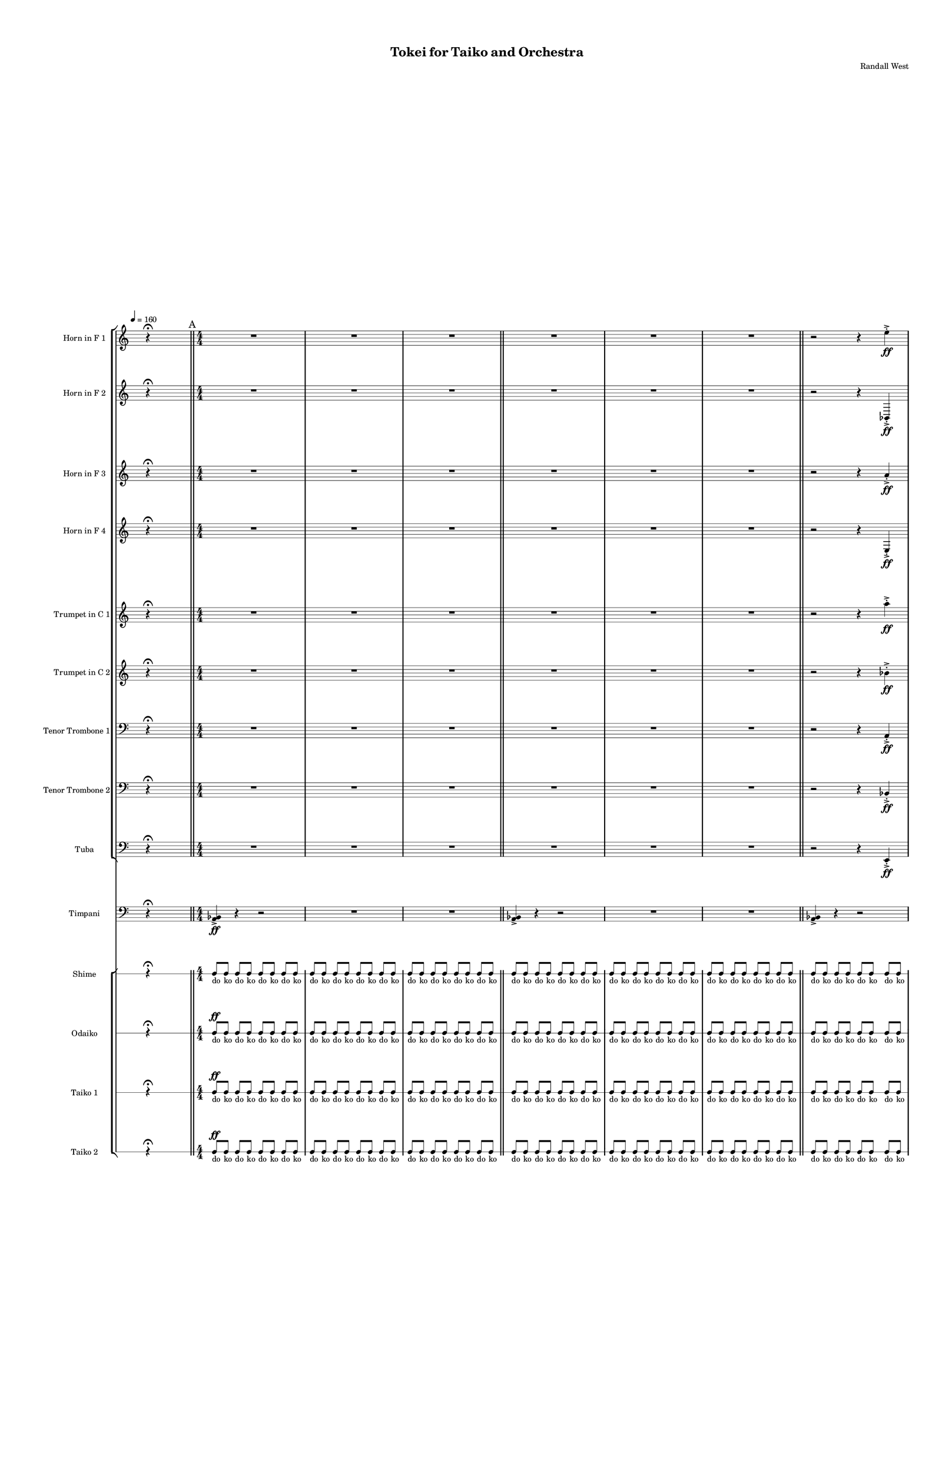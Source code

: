 % 2015-02-09 17:42

\version "2.18.2"
\language "english"

#(set-global-staff-size 12)

\header {
	composer = \markup { Randall West }
	tagline = \markup { [] }
	title = \markup { Tokei for Taiko and Orchestra }
}

\layout {
	\context {
		\Staff \RemoveEmptyStaves
		\override VerticalAxisGroup #'remove-first = ##t
	}
	\context {
		\RhythmicStaff \RemoveEmptyStaves
		\override VerticalAxisGroup #'remove-first = ##t
	}
}

\paper {
	bottom-margin = 0.5\in
	left-margin = 0.75\in
	paper-height = 17\in
	paper-width = 11\in
	right-margin = 0.5\in
	system-separator-markup = \slashSeparator
	system-system-spacing = #'((basic-distance . 0) (minimum-distance . 0) (padding . 20) (stretchability . 0))
	top-margin = 0.5\in
}

\score {
	\context Score = "caesium-material" \with {
		\override StaffGrouper #'staff-staff-spacing = #'((basic-distance . 0) (minimum-distance . 0) (padding . 8) (stretchability . 0))
		\override StaffSymbol #'thickness = #0.5
		\override VerticalAxisGroup #'staff-staff-spacing = #'((basic-distance . 0) (minimum-distance . 0) (padding . 8) (stretchability . 0))
		markFormatter = #format-mark-box-numbers
	} <<
		\context StaffGroup = "winds" <<
			\context Staff = "flute1" {
				\set Staff.instrumentName = \markup { Flute 1 }
				\set Staff.shortInstrumentName = \markup { Fl.1 }
				\tempo 4=160
				\once \override Staff.TimeSignature.stencil = ##f
				\context Staff {#(set-accidental-style 'modern)}
				\numericTimeSignature
				s4.
				r4 -\fermata
				s4.
				\bar "||"
				\mark "A"
				\context Staff {#(set-accidental-style 'modern)}
				\time 4/4
				R1
				R1
				R1
				\bar "||"
				\context Staff {#(set-accidental-style 'modern)}
				R1
				R1
				R1
				\bar "||"
				\context Staff {#(set-accidental-style 'modern)}
				R1
				R1
				R1
				\bar "||"
				\context Staff {#(set-accidental-style 'modern)}
				R1
				R1
				R1
				\bar "||"
				\mark "B"
				\context Staff {#(set-accidental-style 'modern)}
				\time 24/8
				r4.
				r4.
				r4
				r4
				\bar ";"
				r4.
				r4
				r4
				\bar ";"
				r4
				r4
				r4.
				\bar "||"
				\context Staff {#(set-accidental-style 'modern)}
				r4.
				r4.
				r4
				r4
				\bar ";"
				r4.
				r4
				r4
				\bar ";"
				r4
				r4
				r4.
				\bar "||"
				\context Staff {#(set-accidental-style 'modern)}
				r4.
				r4.
				r4
				r4
				\bar ";"
				r4.
				r4
				r4
				\bar ";"
				r4
				r4
				r4.
				\bar "||"
				\context Staff {#(set-accidental-style 'modern)}
				r4.
				r4.
				r4
				r4
				\bar ";"
				a''4. \p ~ \<
				a''4 ~
				a''4 ~
				\bar ";"
				a''4 ~
				a''4 ~
				a''4
				a''8 -\accent -\staccato \f
				\bar "||"
				\mark "C"
				\once \override Staff.TimeSignature.stencil = ##f
				\context Staff {#(set-accidental-style 'modern)}
				\time 8/8
				s4.
				r4 -\fermata
				s4.
				\bar "||"
				\context Staff {#(set-accidental-style 'modern)}
				\time 4/4
				a'''8 -\staccato [
				r8
				r8 ]
				a'''8 -\staccato [
				r8
				r8 ]
				a'''8 -\staccato [
				r8
				r8 ]
				a'''8 -\staccato [
				r8
				r8 ]
				a'''8 -\staccato [
				r8
				r8 ]
				a'''8 -\staccato [
				r8
				r8 ]
				a'''8 -\staccato [
				r8
				r8 ]
				a'''8 -\staccato [
				r8
				r8 ]
				\bar "||"
				\context Staff {#(set-accidental-style 'modern)}
				R1
				R1
				R1
				\bar "||"
				\context Staff {#(set-accidental-style 'modern)}
				\time 24/8
				r4.
				r4.
				r4
				r4
				\bar ";"
				r4.
				r4
				r4
				\bar ";"
				r4
				r4
				r4.
				\bar "||"
				\mark "D"
				\context Staff {#(set-accidental-style 'modern)}
				\time 4/4
				R1
				R1
				R1
				\bar "||"
				\context Staff {#(set-accidental-style 'modern)}
				R1
				R1
				R1
				\bar "||"
				\context Staff {#(set-accidental-style 'modern)}
				a''8 [ (
				bf''8
				a''8
				df'''8 ] )
				bf''8 [ (
				df'''8
				bf''8
				df'''8 ] )
				a''8 [ (
				e''8
				af''8
				df''8 ] )
				e''8 [ (
				df''8
				a''8
				f''8 ] )
				e''8 [ (
				ef''8
				a'8
				bf'8 ] )
				df''8 [ (
				e''8
				b'8
				bf'8 ] )
				\bar "||"
				\once \override Staff.TimeSignature.stencil = ##f
				\context Staff {#(set-accidental-style 'modern)}
				\time 8/8
				s4.
				r4 -\fermata
				s4.
				\bar "||"
				\mark "E"
				\context Staff {#(set-accidental-style 'modern)}
				\time 24/8
				r4.
				r4.
				r4
				r4
				\bar ";"
				r4.
				r4
				r4
				\bar ";"
				r4
				r4
				r4.
				\bar "||"
				\context Staff {#(set-accidental-style 'modern)}
				\time 4/4
				a'''8 -\staccato [
				r8
				r8 ]
				a'''8 -\staccato [
				r8
				r8 ]
				a'''8 -\staccato [
				r8
				r8 ]
				a'''8 -\staccato [
				r8
				r8 ]
				a'''8 -\staccato [
				r8
				r8 ]
				a'''8 -\staccato [
				r8
				r8 ]
				a'''8 -\staccato [
				r8
				r8 ]
				a'''8 -\staccato [
				r8
				r8 ]
				\bar "||"
				\context Staff {#(set-accidental-style 'modern)}
				R1
				R1
				R1
				\bar "||"
				\context Staff {#(set-accidental-style 'modern)}
				\time 24/8
				r4.
				r4.
				r4
				r4
				\bar ";"
				a''4. \p ~ \<
				a''4 ~
				a''4 ~
				\bar ";"
				a''4 ~
				a''4 ~
				a''4
				a''8 -\accent -\staccato \f
				\bar "||"
				\mark "F"
				\once \override Staff.TimeSignature.stencil = ##f
				\context Staff {#(set-accidental-style 'modern)}
				\time 8/8
				s4.
				r4 -\fermata
				s4.
				\bar "||"
				\context Staff {#(set-accidental-style 'modern)}
				\time 4/4
				a'''8 -\staccato [
				r8
				r8 ]
				a'''8 -\staccato [
				r8
				r8 ]
				a'''8 -\staccato [
				r8
				r8 ]
				a'''8 -\staccato [
				r8
				r8 ]
				a'''8 -\staccato [
				r8
				r8 ]
				a'''8 -\staccato [
				r8
				r8 ]
				a'''8 -\staccato [
				r8
				r8 ]
				a'''8 -\staccato [
				r8
				r8 ]
				\bar "||"
				\context Staff {#(set-accidental-style 'modern)}
				a'''8 -\staccato [
				r8
				r8 ]
				a'''8 -\staccato [
				r8
				r8 ]
				a'''8 -\staccato [
				r8
				r8 ]
				a'''8 -\staccato [
				r8
				r8 ]
				a'''8 -\staccato [
				r8
				r8 ]
				a'''8 -\staccato [
				r8
				r8 ]
				a'''8 -\staccato [
				r8
				r8 ]
				a'''8 -\staccato [
				r8
				r8 ]
				\bar "||"
				\context Staff {#(set-accidental-style 'modern)}
				R1
				a''1 \p ~ \<
				a''1 \f
				\bar "||"
				\mark "G"
				\once \override Staff.TimeSignature.stencil = ##f
				\context Staff {#(set-accidental-style 'modern)}
				\time 8/8
				s4.
				r4 -\fermata
				s4.
				\bar "||"
				\context Staff {#(set-accidental-style 'modern)}
				\time 4/4
				R1
				R1
				R1
				\bar "||"
				\context Staff {#(set-accidental-style 'modern)}
				R1
				R1
				R1
				\bar "||"
				\context Staff {#(set-accidental-style 'modern)}
				a''8 [ (
				bf''8
				a''8
				df'''8 ] )
				bf''8 [ (
				df'''8
				bf''8
				df'''8 ] )
				a''8 [ (
				e''8
				af''8
				df''8 ] )
				e''8 [ (
				df''8
				a''8
				f''8 ] )
				e''8 [ (
				ef''8
				a'8
				bf'8 ] )
				df''8 [ (
				e''8
				b'8
				bf'8 ] )
				\bar "||"
				\mark "H"
				\once \override Staff.TimeSignature.stencil = ##f
				\context Staff {#(set-accidental-style 'modern)}
				\time 8/8
				s4.
				r4 -\fermata
				s4.
				\bar "||"
				\context Staff {#(set-accidental-style 'modern)}
				\time 4/4
				a'''8 -\staccato [
				r8
				r8 ]
				a'''8 -\staccato [
				r8
				r8 ]
				a'''8 -\staccato [
				r8
				r8 ]
				a'''8 -\staccato [
				r8
				r8 ]
				a'''8 -\staccato [
				r8
				r8 ]
				a'''8 -\staccato [
				r8
				r8 ]
				a'''8 -\staccato [
				r8
				r8 ]
				a'''8 -\staccato [
				r8
				r8 ]
				\bar "||"
				\context Staff {#(set-accidental-style 'modern)}
				a'''8 -\staccato [
				r8
				r8 ]
				a'''8 -\staccato [
				r8
				r8 ]
				a'''8 -\staccato [
				r8
				r8 ]
				a'''8 -\staccato [
				r8
				r8 ]
				a'''8 -\staccato [
				r8
				r8 ]
				a'''8 -\staccato [
				r8
				r8 ]
				a'''8 -\staccato [
				r8
				r8 ]
				a'''8 -\staccato [
				r8
				r8 ]
				\bar "||"
				\context Staff {#(set-accidental-style 'modern)}
				\time 24/8
				a'''8 -\staccato [
				r8
				r8 ]
				a'''8 -\staccato [
				r8
				r8 ]
				a'''8 -\staccato [
				r8
				r8 ]
				a'''8 -\staccato [
				r8
				r8 ]
				a'''8 -\staccato [
				r8
				r8 ]
				a'''8 -\staccato [
				r8
				r8 ]
				a'''8 -\staccato [
				r8
				r8 ]
				a'''8 -\staccato [
				r8
				r8 ]
				\bar "||"
				\mark "I"
				\context Staff {#(set-accidental-style 'modern)}
				\time 4/4
				a''8 [ (
				bf''8
				a''8
				df'''8 ] )
				bf''8 [ (
				df'''8
				bf''8
				df'''8 ] )
				a''8 [ (
				e''8
				af''8
				df''8 ] )
				e''8 [ (
				df''8
				a''8
				f''8 ] )
				e''8 [ (
				ef''8
				a'8
				bf'8 ] )
				df''8 [ (
				e''8
				b'8
				bf'8 ] )
				\bar "||"
				\context Staff {#(set-accidental-style 'modern)}
				R1
				R1
				R1
				\bar "||"
				\context Staff {#(set-accidental-style 'modern)}
				\time 24/8
				r4.
				r4.
				r4
				r4
				\bar ";"
				a''4. \p ~ \<
				a''4 ~
				a''4 ~
				\bar ";"
				a''4 ~
				a''4 ~
				a''4
				a''8 -\accent -\staccato \f
				\bar "||"
				\once \override Staff.TimeSignature.stencil = ##f
				\context Staff {#(set-accidental-style 'modern)}
				\time 8/8
				s4.
				r4 -\fermata
				s4.
				\bar "||"
				\mark "J"
				\context Staff {#(set-accidental-style 'modern)}
				\time 24/8
				a'''8 -\staccato [
				r8
				r8 ]
				a'''8 -\staccato [
				r8
				r8 ]
				a'''8 -\staccato [
				r8
				r8 ]
				a'''8 -\staccato [
				r8
				r8 ]
				a'''8 -\staccato [
				r8
				r8 ]
				a'''8 -\staccato [
				r8
				r8 ]
				a'''8 -\staccato [
				r8
				r8 ]
				a'''8 -\staccato [
				r8
				r8 ]
				\bar "||"
				\context Staff {#(set-accidental-style 'modern)}
				a'''8 -\staccato [
				r8
				r8 ]
				a'''8 -\staccato [
				r8
				r8 ]
				a'''8 -\staccato [
				r8
				r8 ]
				a'''8 -\staccato [
				r8
				r8 ]
				a'''8 -\staccato [
				r8
				r8 ]
				a'''8 -\staccato [
				r8
				r8 ]
				a'''8 -\staccato [
				r8
				r8 ]
				a'''8 -\staccato [
				r8
				r8 ]
				\bar "||"
				\context Staff {#(set-accidental-style 'modern)}
				a'''8 -\staccato [
				r8
				r8 ]
				a'''8 -\staccato [
				r8
				r8 ]
				a'''8 -\staccato [
				r8
				r8 ]
				a'''8 -\staccato [
				r8
				r8 ]
				a'''8 -\staccato [
				r8
				r8 ]
				a'''8 -\staccato [
				r8
				r8 ]
				a'''8 -\staccato [
				r8
				r8 ]
				a'''8 -\staccato [
				r8
				r8 ]
				\bar "||"
				\context Staff {#(set-accidental-style 'modern)}
				a'''8 -\staccato [
				r8
				r8 ]
				a'''8 -\staccato [
				r8
				r8 ]
				a'''8 -\staccato [
				r8
				r8 ]
				a'''8 -\staccato [
				r8
				r8 ]
				a'''8 -\staccato [
				r8
				r8 ]
				a'''8 -\staccato [
				r8
				r8 ]
				a'''8 -\staccato [
				r8
				r8 ]
				a'''8 -\staccato [
				r8
				r8 ]
				\bar "||"
				\mark "K"
				\context Staff {#(set-accidental-style 'modern)}
				r4.
				r4.
				r4
				r4
				\bar ";"
				r4.
				r4
				r4
				\bar ";"
				r4
				r4
				r4.
				\bar "||"
				\context Staff {#(set-accidental-style 'modern)}
				r4.
				r4.
				r4
				r4
				\bar ";"
				r4.
				r4
				r4
				\bar ";"
				r4
				r4
				r4.
				\bar "||"
				\context Staff {#(set-accidental-style 'modern)}
				r4.
				r4.
				r4
				r4
				\bar ";"
				r4.
				r4
				r4
				\bar ";"
				r4
				r4
				r4.
				\bar "||"
				\context Staff {#(set-accidental-style 'modern)}
				r4.
				r4.
				r4
				r4
				\bar ";"
				a''4. \p ~ \<
				a''4 ~
				a''4 ~
				\bar ";"
				a''4 ~
				a''4 ~
				a''4
				a''8 -\accent -\staccato \f
				\bar "||"
				\mark "L"
				\once \override Staff.TimeSignature.stencil = ##f
				\context Staff {#(set-accidental-style 'modern)}
				\time 8/8
				s4.
				r4 -\fermata
				s4.
				\bar "||"
				\context Staff {#(set-accidental-style 'modern)}
				\time 24/8
				r4.
				r4.
				r4
				r4
				\bar ";"
				a''4. \p ~ \<
				a''4 ~
				a''4 ~
				\bar ";"
				a''4 ~
				a''4 ~
				a''4
				a''8 -\accent -\staccato \f
				\bar "||"
				\once \override Staff.TimeSignature.stencil = ##f
				\context Staff {#(set-accidental-style 'modern)}
				\time 8/8
				s4.
				r4 -\fermata
				s4.
				\bar "||"
				\context Staff {#(set-accidental-style 'modern)}
				\time 24/8
				r4.
				r4.
				r4
				r4
				\bar ";"
				a''4. \p ~ \<
				a''4 ~
				a''4 ~
				\bar ";"
				a''4 ~
				a''4 ~
				a''4
				a''8 -\accent -\staccato \f
				\bar "||"
				\once \override Staff.TimeSignature.stencil = ##f
				\context Staff {#(set-accidental-style 'modern)}
				\time 8/8
				s4.
				r4 -\fermata
				s4.
			}
			\context Staff = "flute2" {
				\set Staff.instrumentName = \markup { Flute 2 }
				\set Staff.shortInstrumentName = \markup { Fl.2 }
				\tempo 4=160
				\once \override Staff.TimeSignature.stencil = ##f
				\context Staff {#(set-accidental-style 'modern)}
				\numericTimeSignature
				s4.
				r4 -\fermata
				s4.
				\bar "||"
				\mark "A"
				\context Staff {#(set-accidental-style 'modern)}
				\time 4/4
				R1
				R1
				R1
				\bar "||"
				\context Staff {#(set-accidental-style 'modern)}
				R1
				R1
				R1
				\bar "||"
				\context Staff {#(set-accidental-style 'modern)}
				R1
				R1
				R1
				\bar "||"
				\context Staff {#(set-accidental-style 'modern)}
				R1
				R1
				R1
				\bar "||"
				\mark "B"
				\context Staff {#(set-accidental-style 'modern)}
				\time 24/8
				r4.
				r4.
				r4
				r4
				\bar ";"
				r4.
				r4
				r4
				\bar ";"
				r4
				r4
				r4.
				\bar "||"
				\context Staff {#(set-accidental-style 'modern)}
				r4.
				r4.
				r4
				r4
				\bar ";"
				r4.
				r4
				r4
				\bar ";"
				r4
				r4
				r4.
				\bar "||"
				\context Staff {#(set-accidental-style 'modern)}
				r4.
				r4.
				r4
				r4
				\bar ";"
				r4.
				r4
				r4
				\bar ";"
				r4
				r4
				r4.
				\bar "||"
				\context Staff {#(set-accidental-style 'modern)}
				r4.
				r4.
				r4
				r4
				\bar ";"
				bf''4. \p ~ \<
				bf''4 ~
				bf''4 ~
				\bar ";"
				bf''4 ~
				bf''4 ~
				bf''4
				bf''8 -\accent -\staccato \f
				\bar "||"
				\mark "C"
				\once \override Staff.TimeSignature.stencil = ##f
				\context Staff {#(set-accidental-style 'modern)}
				\time 8/8
				s4.
				r4 -\fermata
				s4.
				\bar "||"
				\context Staff {#(set-accidental-style 'modern)}
				\time 4/4
				a'''8 -\staccato [
				r8
				r8 ]
				a'''8 -\staccato [
				r8
				r8 ]
				a'''8 -\staccato [
				r8
				r8 ]
				a'''8 -\staccato [
				r8
				r8 ]
				a'''8 -\staccato [
				r8
				r8 ]
				a'''8 -\staccato [
				r8
				r8 ]
				a'''8 -\staccato [
				r8
				r8 ]
				a'''8 -\staccato [
				r8
				r8 ]
				\bar "||"
				\context Staff {#(set-accidental-style 'modern)}
				R1
				R1
				R1
				\bar "||"
				\context Staff {#(set-accidental-style 'modern)}
				\time 24/8
				r4.
				r4.
				r4
				r4
				\bar ";"
				r4.
				r4
				r4
				\bar ";"
				r4
				r4
				r4.
				\bar "||"
				\mark "D"
				\context Staff {#(set-accidental-style 'modern)}
				\time 4/4
				R1
				R1
				R1
				\bar "||"
				\context Staff {#(set-accidental-style 'modern)}
				R1
				R1
				R1
				\bar "||"
				\context Staff {#(set-accidental-style 'modern)}
				c'''8 [ (
				e'''8
				c'''8
				bf''8 ] )
				f''8 [ (
				e''8
				df'''8
				e''8 ] )
				f''8 [ (
				a''8
				af''8
				e''8 ] )
				df''8 [ (
				a''8
				df''8
				d''8 ] )
				f''8 [ (
				bf'8
				ef''8
				f''8 ] )
				bf'8 [ (
				d''8
				a'8
				d''8 ] )
				\bar "||"
				\once \override Staff.TimeSignature.stencil = ##f
				\context Staff {#(set-accidental-style 'modern)}
				\time 8/8
				s4.
				r4 -\fermata
				s4.
				\bar "||"
				\mark "E"
				\context Staff {#(set-accidental-style 'modern)}
				\time 24/8
				r4.
				r4.
				r4
				r4
				\bar ";"
				r4.
				r4
				r4
				\bar ";"
				r4
				r4
				r4.
				\bar "||"
				\context Staff {#(set-accidental-style 'modern)}
				\time 4/4
				a'''8 -\staccato [
				r8
				r8 ]
				a'''8 -\staccato [
				r8
				r8 ]
				a'''8 -\staccato [
				r8
				r8 ]
				a'''8 -\staccato [
				r8
				r8 ]
				a'''8 -\staccato [
				r8
				r8 ]
				a'''8 -\staccato [
				r8
				r8 ]
				a'''8 -\staccato [
				r8
				r8 ]
				a'''8 -\staccato [
				r8
				r8 ]
				\bar "||"
				\context Staff {#(set-accidental-style 'modern)}
				R1
				R1
				R1
				\bar "||"
				\context Staff {#(set-accidental-style 'modern)}
				\time 24/8
				r4.
				r4.
				r4
				r4
				\bar ";"
				bf''4. \p ~ \<
				bf''4 ~
				bf''4 ~
				\bar ";"
				bf''4 ~
				bf''4 ~
				bf''4
				bf''8 -\accent -\staccato \f
				\bar "||"
				\mark "F"
				\once \override Staff.TimeSignature.stencil = ##f
				\context Staff {#(set-accidental-style 'modern)}
				\time 8/8
				s4.
				r4 -\fermata
				s4.
				\bar "||"
				\context Staff {#(set-accidental-style 'modern)}
				\time 4/4
				a'''8 -\staccato [
				r8
				r8 ]
				a'''8 -\staccato [
				r8
				r8 ]
				a'''8 -\staccato [
				r8
				r8 ]
				a'''8 -\staccato [
				r8
				r8 ]
				a'''8 -\staccato [
				r8
				r8 ]
				a'''8 -\staccato [
				r8
				r8 ]
				a'''8 -\staccato [
				r8
				r8 ]
				a'''8 -\staccato [
				r8
				r8 ]
				\bar "||"
				\context Staff {#(set-accidental-style 'modern)}
				a'''8 -\staccato [
				r8
				r8 ]
				a'''8 -\staccato [
				r8
				r8 ]
				a'''8 -\staccato [
				r8
				r8 ]
				a'''8 -\staccato [
				r8
				r8 ]
				a'''8 -\staccato [
				r8
				r8 ]
				a'''8 -\staccato [
				r8
				r8 ]
				a'''8 -\staccato [
				r8
				r8 ]
				a'''8 -\staccato [
				r8
				r8 ]
				\bar "||"
				\context Staff {#(set-accidental-style 'modern)}
				R1
				bf''1 \p ~ \<
				bf''1 \f
				\bar "||"
				\mark "G"
				\once \override Staff.TimeSignature.stencil = ##f
				\context Staff {#(set-accidental-style 'modern)}
				\time 8/8
				s4.
				r4 -\fermata
				s4.
				\bar "||"
				\context Staff {#(set-accidental-style 'modern)}
				\time 4/4
				R1
				R1
				R1
				\bar "||"
				\context Staff {#(set-accidental-style 'modern)}
				R1
				R1
				R1
				\bar "||"
				\context Staff {#(set-accidental-style 'modern)}
				c'''8 [ (
				e'''8
				c'''8
				bf''8 ] )
				f''8 [ (
				e''8
				df'''8
				e''8 ] )
				f''8 [ (
				a''8
				af''8
				e''8 ] )
				df''8 [ (
				a''8
				df''8
				d''8 ] )
				f''8 [ (
				bf'8
				ef''8
				f''8 ] )
				bf'8 [ (
				d''8
				a'8
				d''8 ] )
				\bar "||"
				\mark "H"
				\once \override Staff.TimeSignature.stencil = ##f
				\context Staff {#(set-accidental-style 'modern)}
				\time 8/8
				s4.
				r4 -\fermata
				s4.
				\bar "||"
				\context Staff {#(set-accidental-style 'modern)}
				\time 4/4
				a'''8 -\staccato [
				r8
				r8 ]
				a'''8 -\staccato [
				r8
				r8 ]
				a'''8 -\staccato [
				r8
				r8 ]
				a'''8 -\staccato [
				r8
				r8 ]
				a'''8 -\staccato [
				r8
				r8 ]
				a'''8 -\staccato [
				r8
				r8 ]
				a'''8 -\staccato [
				r8
				r8 ]
				a'''8 -\staccato [
				r8
				r8 ]
				\bar "||"
				\context Staff {#(set-accidental-style 'modern)}
				a'''8 -\staccato [
				r8
				r8 ]
				a'''8 -\staccato [
				r8
				r8 ]
				a'''8 -\staccato [
				r8
				r8 ]
				a'''8 -\staccato [
				r8
				r8 ]
				a'''8 -\staccato [
				r8
				r8 ]
				a'''8 -\staccato [
				r8
				r8 ]
				a'''8 -\staccato [
				r8
				r8 ]
				a'''8 -\staccato [
				r8
				r8 ]
				\bar "||"
				\context Staff {#(set-accidental-style 'modern)}
				\time 24/8
				a'''8 -\staccato [
				r8
				r8 ]
				a'''8 -\staccato [
				r8
				r8 ]
				a'''8 -\staccato [
				r8
				r8 ]
				a'''8 -\staccato [
				r8
				r8 ]
				a'''8 -\staccato [
				r8
				r8 ]
				a'''8 -\staccato [
				r8
				r8 ]
				a'''8 -\staccato [
				r8
				r8 ]
				a'''8 -\staccato [
				r8
				r8 ]
				\bar "||"
				\mark "I"
				\context Staff {#(set-accidental-style 'modern)}
				\time 4/4
				c'''8 [ (
				e'''8
				c'''8
				bf''8 ] )
				f''8 [ (
				e''8
				df'''8
				e''8 ] )
				f''8 [ (
				a''8
				af''8
				e''8 ] )
				df''8 [ (
				a''8
				df''8
				d''8 ] )
				f''8 [ (
				bf'8
				ef''8
				f''8 ] )
				bf'8 [ (
				d''8
				a'8
				d''8 ] )
				\bar "||"
				\context Staff {#(set-accidental-style 'modern)}
				R1
				R1
				R1
				\bar "||"
				\context Staff {#(set-accidental-style 'modern)}
				\time 24/8
				r4.
				r4.
				r4
				r4
				\bar ";"
				bf''4. \p ~ \<
				bf''4 ~
				bf''4 ~
				\bar ";"
				bf''4 ~
				bf''4 ~
				bf''4
				bf''8 -\accent -\staccato \f
				\bar "||"
				\once \override Staff.TimeSignature.stencil = ##f
				\context Staff {#(set-accidental-style 'modern)}
				\time 8/8
				s4.
				r4 -\fermata
				s4.
				\bar "||"
				\mark "J"
				\context Staff {#(set-accidental-style 'modern)}
				\time 24/8
				a'''8 -\staccato [
				r8
				r8 ]
				a'''8 -\staccato [
				r8
				r8 ]
				a'''8 -\staccato [
				r8
				r8 ]
				a'''8 -\staccato [
				r8
				r8 ]
				a'''8 -\staccato [
				r8
				r8 ]
				a'''8 -\staccato [
				r8
				r8 ]
				a'''8 -\staccato [
				r8
				r8 ]
				a'''8 -\staccato [
				r8
				r8 ]
				\bar "||"
				\context Staff {#(set-accidental-style 'modern)}
				a'''8 -\staccato [
				r8
				r8 ]
				a'''8 -\staccato [
				r8
				r8 ]
				a'''8 -\staccato [
				r8
				r8 ]
				a'''8 -\staccato [
				r8
				r8 ]
				a'''8 -\staccato [
				r8
				r8 ]
				a'''8 -\staccato [
				r8
				r8 ]
				a'''8 -\staccato [
				r8
				r8 ]
				a'''8 -\staccato [
				r8
				r8 ]
				\bar "||"
				\context Staff {#(set-accidental-style 'modern)}
				a'''8 -\staccato [
				r8
				r8 ]
				a'''8 -\staccato [
				r8
				r8 ]
				a'''8 -\staccato [
				r8
				r8 ]
				a'''8 -\staccato [
				r8
				r8 ]
				a'''8 -\staccato [
				r8
				r8 ]
				a'''8 -\staccato [
				r8
				r8 ]
				a'''8 -\staccato [
				r8
				r8 ]
				a'''8 -\staccato [
				r8
				r8 ]
				\bar "||"
				\context Staff {#(set-accidental-style 'modern)}
				a'''8 -\staccato [
				r8
				r8 ]
				a'''8 -\staccato [
				r8
				r8 ]
				a'''8 -\staccato [
				r8
				r8 ]
				a'''8 -\staccato [
				r8
				r8 ]
				a'''8 -\staccato [
				r8
				r8 ]
				a'''8 -\staccato [
				r8
				r8 ]
				a'''8 -\staccato [
				r8
				r8 ]
				a'''8 -\staccato [
				r8
				r8 ]
				\bar "||"
				\mark "K"
				\context Staff {#(set-accidental-style 'modern)}
				r4.
				r4.
				r4
				r4
				\bar ";"
				r4.
				r4
				r4
				\bar ";"
				r4
				r4
				r4.
				\bar "||"
				\context Staff {#(set-accidental-style 'modern)}
				r4.
				r4.
				r4
				r4
				\bar ";"
				r4.
				r4
				r4
				\bar ";"
				r4
				r4
				r4.
				\bar "||"
				\context Staff {#(set-accidental-style 'modern)}
				r4.
				r4.
				r4
				r4
				\bar ";"
				r4.
				r4
				r4
				\bar ";"
				r4
				r4
				r4.
				\bar "||"
				\context Staff {#(set-accidental-style 'modern)}
				r4.
				r4.
				r4
				r4
				\bar ";"
				bf''4. \p ~ \<
				bf''4 ~
				bf''4 ~
				\bar ";"
				bf''4 ~
				bf''4 ~
				bf''4
				bf''8 -\accent -\staccato \f
				\bar "||"
				\mark "L"
				\once \override Staff.TimeSignature.stencil = ##f
				\context Staff {#(set-accidental-style 'modern)}
				\time 8/8
				s4.
				r4 -\fermata
				s4.
				\bar "||"
				\context Staff {#(set-accidental-style 'modern)}
				\time 24/8
				r4.
				r4.
				r4
				r4
				\bar ";"
				bf''4. \p ~ \<
				bf''4 ~
				bf''4 ~
				\bar ";"
				bf''4 ~
				bf''4 ~
				bf''4
				bf''8 -\accent -\staccato \f
				\bar "||"
				\once \override Staff.TimeSignature.stencil = ##f
				\context Staff {#(set-accidental-style 'modern)}
				\time 8/8
				s4.
				r4 -\fermata
				s4.
				\bar "||"
				\context Staff {#(set-accidental-style 'modern)}
				\time 24/8
				r4.
				r4.
				r4
				r4
				\bar ";"
				bf''4. \p ~ \<
				bf''4 ~
				bf''4 ~
				\bar ";"
				bf''4 ~
				bf''4 ~
				bf''4
				bf''8 -\accent -\staccato \f
				\bar "||"
				\once \override Staff.TimeSignature.stencil = ##f
				\context Staff {#(set-accidental-style 'modern)}
				\time 8/8
				s4.
				r4 -\fermata
				s4.
			}
			\context Staff = "oboe1" {
				\set Staff.instrumentName = \markup { Oboe 1 }
				\set Staff.shortInstrumentName = \markup { Ob.1 }
				\tempo 4=160
				\once \override Staff.TimeSignature.stencil = ##f
				\context Staff {#(set-accidental-style 'modern)}
				\numericTimeSignature
				s4.
				r4 -\fermata
				s4.
				\bar "||"
				\mark "A"
				\context Staff {#(set-accidental-style 'modern)}
				\time 4/4
				R1
				R1
				R1
				\bar "||"
				\context Staff {#(set-accidental-style 'modern)}
				R1
				R1
				R1
				\bar "||"
				\context Staff {#(set-accidental-style 'modern)}
				R1
				R1
				R1
				\bar "||"
				\context Staff {#(set-accidental-style 'modern)}
				R1
				R1
				R1
				\bar "||"
				\mark "B"
				\context Staff {#(set-accidental-style 'modern)}
				\time 24/8
				r4.
				r4.
				r4
				r4
				\bar ";"
				r4.
				r4
				r4
				\bar ";"
				r4
				r4
				r4.
				\bar "||"
				\context Staff {#(set-accidental-style 'modern)}
				r4.
				r4.
				r4
				r4
				\bar ";"
				r4.
				r4
				r4
				\bar ";"
				r4
				r4
				r4.
				\bar "||"
				\context Staff {#(set-accidental-style 'modern)}
				r4.
				r4.
				r4
				r4
				\bar ";"
				r4.
				r4
				r4
				\bar ";"
				r4
				r4
				r4.
				\bar "||"
				\context Staff {#(set-accidental-style 'modern)}
				r4.
				r4.
				r4
				r4
				\bar ";"
				e''4. \p ~ \<
				e''4 ~
				e''4 ~
				\bar ";"
				e''4 ~
				e''4 ~
				e''4
				e''8 -\accent -\staccato \f
				\bar "||"
				\mark "C"
				\once \override Staff.TimeSignature.stencil = ##f
				\context Staff {#(set-accidental-style 'modern)}
				\time 8/8
				s4.
				r4 -\fermata
				s4.
				\bar "||"
				\context Staff {#(set-accidental-style 'modern)}
				\time 4/4
				a''8 -\staccato [
				r8
				r8 ]
				a''8 -\staccato [
				r8
				r8 ]
				a''8 -\staccato [
				r8
				r8 ]
				a''8 -\staccato [
				r8
				r8 ]
				a''8 -\staccato [
				r8
				r8 ]
				a''8 -\staccato [
				r8
				r8 ]
				a''8 -\staccato [
				r8
				r8 ]
				a''8 -\staccato [
				r8
				r8 ]
				\bar "||"
				\context Staff {#(set-accidental-style 'modern)}
				R1
				R1
				R1
				\bar "||"
				\context Staff {#(set-accidental-style 'modern)}
				\time 24/8
				r4.
				r4.
				r4
				r4
				\bar ";"
				r4.
				r4
				r4
				\bar ";"
				r4
				r4
				r4.
				\bar "||"
				\mark "D"
				\context Staff {#(set-accidental-style 'modern)}
				\time 4/4
				R1
				R1
				R1
				\bar "||"
				\context Staff {#(set-accidental-style 'modern)}
				R1
				R1
				R1
				\bar "||"
				\context Staff {#(set-accidental-style 'modern)}
				a''8 [ (
				e''8
				a''8
				as''8 ] )
				cs''8 [ (
				as''8
				a''8
				gs''8 ] )
				a''8 [ (
				f''8
				e''8
				cs''8 ] )
				e''8 [ (
				fs''8
				e''8
				a'8 ] )
				f'8 [ (
				e'8
				gs'8
				a'8 ] )
				e'8 [ (
				d'8
				fs'8
				b'8 ] )
				\bar "||"
				\once \override Staff.TimeSignature.stencil = ##f
				\context Staff {#(set-accidental-style 'modern)}
				\time 8/8
				s4.
				r4 -\fermata
				s4.
				\bar "||"
				\mark "E"
				\context Staff {#(set-accidental-style 'modern)}
				\time 24/8
				r4.
				r4.
				r4
				r4
				\bar ";"
				r4.
				r4
				r4
				\bar ";"
				r4
				r4
				r4.
				\bar "||"
				\context Staff {#(set-accidental-style 'modern)}
				\time 4/4
				a''8 -\staccato [
				r8
				r8 ]
				a''8 -\staccato [
				r8
				r8 ]
				a''8 -\staccato [
				r8
				r8 ]
				a''8 -\staccato [
				r8
				r8 ]
				a''8 -\staccato [
				r8
				r8 ]
				a''8 -\staccato [
				r8
				r8 ]
				a''8 -\staccato [
				r8
				r8 ]
				a''8 -\staccato [
				r8
				r8 ]
				\bar "||"
				\context Staff {#(set-accidental-style 'modern)}
				R1
				R1
				R1
				\bar "||"
				\context Staff {#(set-accidental-style 'modern)}
				\time 24/8
				r4.
				r4.
				r4
				r4
				\bar ";"
				e''4. \p ~ \<
				e''4 ~
				e''4 ~
				\bar ";"
				e''4 ~
				e''4 ~
				e''4
				e''8 -\accent -\staccato \f
				\bar "||"
				\mark "F"
				\once \override Staff.TimeSignature.stencil = ##f
				\context Staff {#(set-accidental-style 'modern)}
				\time 8/8
				s4.
				r4 -\fermata
				s4.
				\bar "||"
				\context Staff {#(set-accidental-style 'modern)}
				\time 4/4
				a''8 -\staccato [
				r8
				r8 ]
				a''8 -\staccato [
				r8
				r8 ]
				a''8 -\staccato [
				r8
				r8 ]
				a''8 -\staccato [
				r8
				r8 ]
				a''8 -\staccato [
				r8
				r8 ]
				a''8 -\staccato [
				r8
				r8 ]
				a''8 -\staccato [
				r8
				r8 ]
				a''8 -\staccato [
				r8
				r8 ]
				\bar "||"
				\context Staff {#(set-accidental-style 'modern)}
				a''8 -\staccato [
				r8
				r8 ]
				a''8 -\staccato [
				r8
				r8 ]
				a''8 -\staccato [
				r8
				r8 ]
				a''8 -\staccato [
				r8
				r8 ]
				a''8 -\staccato [
				r8
				r8 ]
				a''8 -\staccato [
				r8
				r8 ]
				a''8 -\staccato [
				r8
				r8 ]
				a''8 -\staccato [
				r8
				r8 ]
				\bar "||"
				\context Staff {#(set-accidental-style 'modern)}
				R1
				e''1 \p ~ \<
				e''1 \f
				\bar "||"
				\mark "G"
				\once \override Staff.TimeSignature.stencil = ##f
				\context Staff {#(set-accidental-style 'modern)}
				\time 8/8
				s4.
				r4 -\fermata
				s4.
				\bar "||"
				\context Staff {#(set-accidental-style 'modern)}
				\time 4/4
				R1
				R1
				R1
				\bar "||"
				\context Staff {#(set-accidental-style 'modern)}
				R1
				R1
				R1
				\bar "||"
				\context Staff {#(set-accidental-style 'modern)}
				a''8 [ (
				e''8
				a''8
				as''8 ] )
				cs''8 [ (
				as''8
				a''8
				gs''8 ] )
				a''8 [ (
				f''8
				e''8
				cs''8 ] )
				e''8 [ (
				fs''8
				e''8
				a'8 ] )
				f'8 [ (
				e'8
				gs'8
				a'8 ] )
				e'8 [ (
				d'8
				fs'8
				b'8 ] )
				\bar "||"
				\mark "H"
				\once \override Staff.TimeSignature.stencil = ##f
				\context Staff {#(set-accidental-style 'modern)}
				\time 8/8
				s4.
				r4 -\fermata
				s4.
				\bar "||"
				\context Staff {#(set-accidental-style 'modern)}
				\time 4/4
				a''8 -\staccato [
				r8
				r8 ]
				a''8 -\staccato [
				r8
				r8 ]
				a''8 -\staccato [
				r8
				r8 ]
				a''8 -\staccato [
				r8
				r8 ]
				a''8 -\staccato [
				r8
				r8 ]
				a''8 -\staccato [
				r8
				r8 ]
				a''8 -\staccato [
				r8
				r8 ]
				a''8 -\staccato [
				r8
				r8 ]
				\bar "||"
				\context Staff {#(set-accidental-style 'modern)}
				a''8 -\staccato [
				r8
				r8 ]
				a''8 -\staccato [
				r8
				r8 ]
				a''8 -\staccato [
				r8
				r8 ]
				a''8 -\staccato [
				r8
				r8 ]
				a''8 -\staccato [
				r8
				r8 ]
				a''8 -\staccato [
				r8
				r8 ]
				a''8 -\staccato [
				r8
				r8 ]
				a''8 -\staccato [
				r8
				r8 ]
				\bar "||"
				\context Staff {#(set-accidental-style 'modern)}
				\time 24/8
				a''8 -\staccato [
				r8
				r8 ]
				a''8 -\staccato [
				r8
				r8 ]
				a''8 -\staccato [
				r8
				r8 ]
				a''8 -\staccato [
				r8
				r8 ]
				a''8 -\staccato [
				r8
				r8 ]
				a''8 -\staccato [
				r8
				r8 ]
				a''8 -\staccato [
				r8
				r8 ]
				a''8 -\staccato [
				r8
				r8 ]
				\bar "||"
				\mark "I"
				\context Staff {#(set-accidental-style 'modern)}
				\time 4/4
				a''8 [ (
				e''8
				a''8
				as''8 ] )
				cs''8 [ (
				as''8
				a''8
				gs''8 ] )
				a''8 [ (
				f''8
				e''8
				cs''8 ] )
				e''8 [ (
				fs''8
				e''8
				a'8 ] )
				f'8 [ (
				e'8
				gs'8
				a'8 ] )
				e'8 [ (
				d'8
				fs'8
				b'8 ] )
				\bar "||"
				\context Staff {#(set-accidental-style 'modern)}
				R1
				R1
				R1
				\bar "||"
				\context Staff {#(set-accidental-style 'modern)}
				\time 24/8
				r4.
				r4.
				r4
				r4
				\bar ";"
				e''4. \p ~ \<
				e''4 ~
				e''4 ~
				\bar ";"
				e''4 ~
				e''4 ~
				e''4
				e''8 -\accent -\staccato \f
				\bar "||"
				\once \override Staff.TimeSignature.stencil = ##f
				\context Staff {#(set-accidental-style 'modern)}
				\time 8/8
				s4.
				r4 -\fermata
				s4.
				\bar "||"
				\mark "J"
				\context Staff {#(set-accidental-style 'modern)}
				\time 24/8
				a''8 -\staccato [
				r8
				r8 ]
				a''8 -\staccato [
				r8
				r8 ]
				a''8 -\staccato [
				r8
				r8 ]
				a''8 -\staccato [
				r8
				r8 ]
				a''8 -\staccato [
				r8
				r8 ]
				a''8 -\staccato [
				r8
				r8 ]
				a''8 -\staccato [
				r8
				r8 ]
				a''8 -\staccato [
				r8
				r8 ]
				\bar "||"
				\context Staff {#(set-accidental-style 'modern)}
				a''8 -\staccato [
				r8
				r8 ]
				a''8 -\staccato [
				r8
				r8 ]
				a''8 -\staccato [
				r8
				r8 ]
				a''8 -\staccato [
				r8
				r8 ]
				a''8 -\staccato [
				r8
				r8 ]
				a''8 -\staccato [
				r8
				r8 ]
				a''8 -\staccato [
				r8
				r8 ]
				a''8 -\staccato [
				r8
				r8 ]
				\bar "||"
				\context Staff {#(set-accidental-style 'modern)}
				a''8 -\staccato [
				r8
				r8 ]
				a''8 -\staccato [
				r8
				r8 ]
				a''8 -\staccato [
				r8
				r8 ]
				a''8 -\staccato [
				r8
				r8 ]
				a''8 -\staccato [
				r8
				r8 ]
				a''8 -\staccato [
				r8
				r8 ]
				a''8 -\staccato [
				r8
				r8 ]
				a''8 -\staccato [
				r8
				r8 ]
				\bar "||"
				\context Staff {#(set-accidental-style 'modern)}
				a''8 -\staccato [
				r8
				r8 ]
				a''8 -\staccato [
				r8
				r8 ]
				a''8 -\staccato [
				r8
				r8 ]
				a''8 -\staccato [
				r8
				r8 ]
				a''8 -\staccato [
				r8
				r8 ]
				a''8 -\staccato [
				r8
				r8 ]
				a''8 -\staccato [
				r8
				r8 ]
				a''8 -\staccato [
				r8
				r8 ]
				\bar "||"
				\mark "K"
				\context Staff {#(set-accidental-style 'modern)}
				r4.
				r4.
				r4
				r4
				\bar ";"
				r4.
				r4
				r4
				\bar ";"
				r4
				r4
				r4.
				\bar "||"
				\context Staff {#(set-accidental-style 'modern)}
				r4.
				r4.
				r4
				r4
				\bar ";"
				r4.
				r4
				r4
				\bar ";"
				r4
				r4
				r4.
				\bar "||"
				\context Staff {#(set-accidental-style 'modern)}
				r4.
				r4.
				r4
				r4
				\bar ";"
				r4.
				r4
				r4
				\bar ";"
				r4
				r4
				r4.
				\bar "||"
				\context Staff {#(set-accidental-style 'modern)}
				r4.
				r4.
				r4
				r4
				\bar ";"
				e''4. \p ~ \<
				e''4 ~
				e''4 ~
				\bar ";"
				e''4 ~
				e''4 ~
				e''4
				e''8 -\accent -\staccato \f
				\bar "||"
				\mark "L"
				\once \override Staff.TimeSignature.stencil = ##f
				\context Staff {#(set-accidental-style 'modern)}
				\time 8/8
				s4.
				r4 -\fermata
				s4.
				\bar "||"
				\context Staff {#(set-accidental-style 'modern)}
				\time 24/8
				r4.
				r4.
				r4
				r4
				\bar ";"
				e''4. \p ~ \<
				e''4 ~
				e''4 ~
				\bar ";"
				e''4 ~
				e''4 ~
				e''4
				e''8 -\accent -\staccato \f
				\bar "||"
				\once \override Staff.TimeSignature.stencil = ##f
				\context Staff {#(set-accidental-style 'modern)}
				\time 8/8
				s4.
				r4 -\fermata
				s4.
				\bar "||"
				\context Staff {#(set-accidental-style 'modern)}
				\time 24/8
				r4.
				r4.
				r4
				r4
				\bar ";"
				e''4. \p ~ \<
				e''4 ~
				e''4 ~
				\bar ";"
				e''4 ~
				e''4 ~
				e''4
				e''8 -\accent -\staccato \f
				\bar "||"
				\once \override Staff.TimeSignature.stencil = ##f
				\context Staff {#(set-accidental-style 'modern)}
				\time 8/8
				s4.
				r4 -\fermata
				s4.
			}
			\context Staff = "oboe2" {
				\set Staff.instrumentName = \markup { Oboe 2 }
				\set Staff.shortInstrumentName = \markup { Ob.2 }
				\tempo 4=160
				\once \override Staff.TimeSignature.stencil = ##f
				\context Staff {#(set-accidental-style 'modern)}
				\numericTimeSignature
				s4.
				r4 -\fermata
				s4.
				\bar "||"
				\mark "A"
				\context Staff {#(set-accidental-style 'modern)}
				\time 4/4
				R1
				R1
				R1
				\bar "||"
				\context Staff {#(set-accidental-style 'modern)}
				R1
				R1
				R1
				\bar "||"
				\context Staff {#(set-accidental-style 'modern)}
				R1
				R1
				R1
				\bar "||"
				\context Staff {#(set-accidental-style 'modern)}
				R1
				R1
				R1
				\bar "||"
				\mark "B"
				\context Staff {#(set-accidental-style 'modern)}
				\time 24/8
				r4.
				r4.
				r4
				r4
				\bar ";"
				r4.
				r4
				r4
				\bar ";"
				r4
				r4
				r4.
				\bar "||"
				\context Staff {#(set-accidental-style 'modern)}
				r4.
				r4.
				r4
				r4
				\bar ";"
				r4.
				r4
				r4
				\bar ";"
				r4
				r4
				r4.
				\bar "||"
				\context Staff {#(set-accidental-style 'modern)}
				r4.
				r4.
				r4
				r4
				\bar ";"
				r4.
				r4
				r4
				\bar ";"
				r4
				r4
				r4.
				\bar "||"
				\context Staff {#(set-accidental-style 'modern)}
				r4.
				r4.
				r4
				r4
				\bar ";"
				a'4. \p ~ \<
				a'4 ~
				a'4 ~
				\bar ";"
				a'4 ~
				a'4 ~
				a'4
				a'8 -\accent -\staccato \f
				\bar "||"
				\mark "C"
				\once \override Staff.TimeSignature.stencil = ##f
				\context Staff {#(set-accidental-style 'modern)}
				\time 8/8
				s4.
				r4 -\fermata
				s4.
				\bar "||"
				\context Staff {#(set-accidental-style 'modern)}
				\time 4/4
				a''8 -\staccato [
				r8
				r8 ]
				a''8 -\staccato [
				r8
				r8 ]
				a''8 -\staccato [
				r8
				r8 ]
				a''8 -\staccato [
				r8
				r8 ]
				a''8 -\staccato [
				r8
				r8 ]
				a''8 -\staccato [
				r8
				r8 ]
				a''8 -\staccato [
				r8
				r8 ]
				a''8 -\staccato [
				r8
				r8 ]
				\bar "||"
				\context Staff {#(set-accidental-style 'modern)}
				R1
				R1
				R1
				\bar "||"
				\context Staff {#(set-accidental-style 'modern)}
				\time 24/8
				r4.
				r4.
				r4
				r4
				\bar ";"
				r4.
				r4
				r4
				\bar ";"
				r4
				r4
				r4.
				\bar "||"
				\mark "D"
				\context Staff {#(set-accidental-style 'modern)}
				\time 4/4
				R1
				R1
				R1
				\bar "||"
				\context Staff {#(set-accidental-style 'modern)}
				R1
				R1
				R1
				\bar "||"
				\context Staff {#(set-accidental-style 'modern)}
				c'''8 [ (
				a''8
				e''8
				f''8 ] )
				e''8 [ (
				f''8
				e''8
				a''8 ] )
				d''8 [ (
				f''8
				e''8
				as'8 ] )
				a'8 [ (
				fs''8
				cs''8
				a'8 ] )
				d''8 [ (
				a'8
				e'8
				f'8 ] )
				a'8 [ (
				b'8
				d'8
				a'8 ] )
				\bar "||"
				\once \override Staff.TimeSignature.stencil = ##f
				\context Staff {#(set-accidental-style 'modern)}
				\time 8/8
				s4.
				r4 -\fermata
				s4.
				\bar "||"
				\mark "E"
				\context Staff {#(set-accidental-style 'modern)}
				\time 24/8
				r4.
				r4.
				r4
				r4
				\bar ";"
				r4.
				r4
				r4
				\bar ";"
				r4
				r4
				r4.
				\bar "||"
				\context Staff {#(set-accidental-style 'modern)}
				\time 4/4
				a''8 -\staccato [
				r8
				r8 ]
				a''8 -\staccato [
				r8
				r8 ]
				a''8 -\staccato [
				r8
				r8 ]
				a''8 -\staccato [
				r8
				r8 ]
				a''8 -\staccato [
				r8
				r8 ]
				a''8 -\staccato [
				r8
				r8 ]
				a''8 -\staccato [
				r8
				r8 ]
				a''8 -\staccato [
				r8
				r8 ]
				\bar "||"
				\context Staff {#(set-accidental-style 'modern)}
				R1
				R1
				R1
				\bar "||"
				\context Staff {#(set-accidental-style 'modern)}
				\time 24/8
				r4.
				r4.
				r4
				r4
				\bar ";"
				a'4. \p ~ \<
				a'4 ~
				a'4 ~
				\bar ";"
				a'4 ~
				a'4 ~
				a'4
				a'8 -\accent -\staccato \f
				\bar "||"
				\mark "F"
				\once \override Staff.TimeSignature.stencil = ##f
				\context Staff {#(set-accidental-style 'modern)}
				\time 8/8
				s4.
				r4 -\fermata
				s4.
				\bar "||"
				\context Staff {#(set-accidental-style 'modern)}
				\time 4/4
				a''8 -\staccato [
				r8
				r8 ]
				a''8 -\staccato [
				r8
				r8 ]
				a''8 -\staccato [
				r8
				r8 ]
				a''8 -\staccato [
				r8
				r8 ]
				a''8 -\staccato [
				r8
				r8 ]
				a''8 -\staccato [
				r8
				r8 ]
				a''8 -\staccato [
				r8
				r8 ]
				a''8 -\staccato [
				r8
				r8 ]
				\bar "||"
				\context Staff {#(set-accidental-style 'modern)}
				a''8 -\staccato [
				r8
				r8 ]
				a''8 -\staccato [
				r8
				r8 ]
				a''8 -\staccato [
				r8
				r8 ]
				a''8 -\staccato [
				r8
				r8 ]
				a''8 -\staccato [
				r8
				r8 ]
				a''8 -\staccato [
				r8
				r8 ]
				a''8 -\staccato [
				r8
				r8 ]
				a''8 -\staccato [
				r8
				r8 ]
				\bar "||"
				\context Staff {#(set-accidental-style 'modern)}
				R1
				a'1 \p ~ \<
				a'1 \f
				\bar "||"
				\mark "G"
				\once \override Staff.TimeSignature.stencil = ##f
				\context Staff {#(set-accidental-style 'modern)}
				\time 8/8
				s4.
				r4 -\fermata
				s4.
				\bar "||"
				\context Staff {#(set-accidental-style 'modern)}
				\time 4/4
				R1
				R1
				R1
				\bar "||"
				\context Staff {#(set-accidental-style 'modern)}
				R1
				R1
				R1
				\bar "||"
				\context Staff {#(set-accidental-style 'modern)}
				c'''8 [ (
				a''8
				e''8
				f''8 ] )
				e''8 [ (
				f''8
				e''8
				a''8 ] )
				d''8 [ (
				f''8
				e''8
				as'8 ] )
				a'8 [ (
				fs''8
				cs''8
				a'8 ] )
				d''8 [ (
				a'8
				e'8
				f'8 ] )
				a'8 [ (
				b'8
				d'8
				a'8 ] )
				\bar "||"
				\mark "H"
				\once \override Staff.TimeSignature.stencil = ##f
				\context Staff {#(set-accidental-style 'modern)}
				\time 8/8
				s4.
				r4 -\fermata
				s4.
				\bar "||"
				\context Staff {#(set-accidental-style 'modern)}
				\time 4/4
				a''8 -\staccato [
				r8
				r8 ]
				a''8 -\staccato [
				r8
				r8 ]
				a''8 -\staccato [
				r8
				r8 ]
				a''8 -\staccato [
				r8
				r8 ]
				a''8 -\staccato [
				r8
				r8 ]
				a''8 -\staccato [
				r8
				r8 ]
				a''8 -\staccato [
				r8
				r8 ]
				a''8 -\staccato [
				r8
				r8 ]
				\bar "||"
				\context Staff {#(set-accidental-style 'modern)}
				a''8 -\staccato [
				r8
				r8 ]
				a''8 -\staccato [
				r8
				r8 ]
				a''8 -\staccato [
				r8
				r8 ]
				a''8 -\staccato [
				r8
				r8 ]
				a''8 -\staccato [
				r8
				r8 ]
				a''8 -\staccato [
				r8
				r8 ]
				a''8 -\staccato [
				r8
				r8 ]
				a''8 -\staccato [
				r8
				r8 ]
				\bar "||"
				\context Staff {#(set-accidental-style 'modern)}
				\time 24/8
				a''8 -\staccato [
				r8
				r8 ]
				a''8 -\staccato [
				r8
				r8 ]
				a''8 -\staccato [
				r8
				r8 ]
				a''8 -\staccato [
				r8
				r8 ]
				a''8 -\staccato [
				r8
				r8 ]
				a''8 -\staccato [
				r8
				r8 ]
				a''8 -\staccato [
				r8
				r8 ]
				a''8 -\staccato [
				r8
				r8 ]
				\bar "||"
				\mark "I"
				\context Staff {#(set-accidental-style 'modern)}
				\time 4/4
				c'''8 [ (
				a''8
				e''8
				f''8 ] )
				e''8 [ (
				f''8
				e''8
				a''8 ] )
				d''8 [ (
				f''8
				e''8
				as'8 ] )
				a'8 [ (
				fs''8
				cs''8
				a'8 ] )
				d''8 [ (
				a'8
				e'8
				f'8 ] )
				a'8 [ (
				b'8
				d'8
				a'8 ] )
				\bar "||"
				\context Staff {#(set-accidental-style 'modern)}
				R1
				R1
				R1
				\bar "||"
				\context Staff {#(set-accidental-style 'modern)}
				\time 24/8
				r4.
				r4.
				r4
				r4
				\bar ";"
				a'4. \p ~ \<
				a'4 ~
				a'4 ~
				\bar ";"
				a'4 ~
				a'4 ~
				a'4
				a'8 -\accent -\staccato \f
				\bar "||"
				\once \override Staff.TimeSignature.stencil = ##f
				\context Staff {#(set-accidental-style 'modern)}
				\time 8/8
				s4.
				r4 -\fermata
				s4.
				\bar "||"
				\mark "J"
				\context Staff {#(set-accidental-style 'modern)}
				\time 24/8
				a''8 -\staccato [
				r8
				r8 ]
				a''8 -\staccato [
				r8
				r8 ]
				a''8 -\staccato [
				r8
				r8 ]
				a''8 -\staccato [
				r8
				r8 ]
				a''8 -\staccato [
				r8
				r8 ]
				a''8 -\staccato [
				r8
				r8 ]
				a''8 -\staccato [
				r8
				r8 ]
				a''8 -\staccato [
				r8
				r8 ]
				\bar "||"
				\context Staff {#(set-accidental-style 'modern)}
				a''8 -\staccato [
				r8
				r8 ]
				a''8 -\staccato [
				r8
				r8 ]
				a''8 -\staccato [
				r8
				r8 ]
				a''8 -\staccato [
				r8
				r8 ]
				a''8 -\staccato [
				r8
				r8 ]
				a''8 -\staccato [
				r8
				r8 ]
				a''8 -\staccato [
				r8
				r8 ]
				a''8 -\staccato [
				r8
				r8 ]
				\bar "||"
				\context Staff {#(set-accidental-style 'modern)}
				a''8 -\staccato [
				r8
				r8 ]
				a''8 -\staccato [
				r8
				r8 ]
				a''8 -\staccato [
				r8
				r8 ]
				a''8 -\staccato [
				r8
				r8 ]
				a''8 -\staccato [
				r8
				r8 ]
				a''8 -\staccato [
				r8
				r8 ]
				a''8 -\staccato [
				r8
				r8 ]
				a''8 -\staccato [
				r8
				r8 ]
				\bar "||"
				\context Staff {#(set-accidental-style 'modern)}
				a''8 -\staccato [
				r8
				r8 ]
				a''8 -\staccato [
				r8
				r8 ]
				a''8 -\staccato [
				r8
				r8 ]
				a''8 -\staccato [
				r8
				r8 ]
				a''8 -\staccato [
				r8
				r8 ]
				a''8 -\staccato [
				r8
				r8 ]
				a''8 -\staccato [
				r8
				r8 ]
				a''8 -\staccato [
				r8
				r8 ]
				\bar "||"
				\mark "K"
				\context Staff {#(set-accidental-style 'modern)}
				r4.
				r4.
				r4
				r4
				\bar ";"
				r4.
				r4
				r4
				\bar ";"
				r4
				r4
				r4.
				\bar "||"
				\context Staff {#(set-accidental-style 'modern)}
				r4.
				r4.
				r4
				r4
				\bar ";"
				r4.
				r4
				r4
				\bar ";"
				r4
				r4
				r4.
				\bar "||"
				\context Staff {#(set-accidental-style 'modern)}
				r4.
				r4.
				r4
				r4
				\bar ";"
				r4.
				r4
				r4
				\bar ";"
				r4
				r4
				r4.
				\bar "||"
				\context Staff {#(set-accidental-style 'modern)}
				r4.
				r4.
				r4
				r4
				\bar ";"
				a'4. \p ~ \<
				a'4 ~
				a'4 ~
				\bar ";"
				a'4 ~
				a'4 ~
				a'4
				a'8 -\accent -\staccato \f
				\bar "||"
				\mark "L"
				\once \override Staff.TimeSignature.stencil = ##f
				\context Staff {#(set-accidental-style 'modern)}
				\time 8/8
				s4.
				r4 -\fermata
				s4.
				\bar "||"
				\context Staff {#(set-accidental-style 'modern)}
				\time 24/8
				r4.
				r4.
				r4
				r4
				\bar ";"
				a'4. \p ~ \<
				a'4 ~
				a'4 ~
				\bar ";"
				a'4 ~
				a'4 ~
				a'4
				a'8 -\accent -\staccato \f
				\bar "||"
				\once \override Staff.TimeSignature.stencil = ##f
				\context Staff {#(set-accidental-style 'modern)}
				\time 8/8
				s4.
				r4 -\fermata
				s4.
				\bar "||"
				\context Staff {#(set-accidental-style 'modern)}
				\time 24/8
				r4.
				r4.
				r4
				r4
				\bar ";"
				a'4. \p ~ \<
				a'4 ~
				a'4 ~
				\bar ";"
				a'4 ~
				a'4 ~
				a'4
				a'8 -\accent -\staccato \f
				\bar "||"
				\once \override Staff.TimeSignature.stencil = ##f
				\context Staff {#(set-accidental-style 'modern)}
				\time 8/8
				s4.
				r4 -\fermata
				s4.
			}
			\context Staff = "oboe3" {
				\set Staff.instrumentName = \markup { Oboe 3 }
				\set Staff.shortInstrumentName = \markup { Ob.3 }
				\tempo 4=160
				\once \override Staff.TimeSignature.stencil = ##f
				\context Staff {#(set-accidental-style 'modern)}
				\numericTimeSignature
				s4.
				r4 -\fermata
				s4.
				\bar "||"
				\mark "A"
				\context Staff {#(set-accidental-style 'modern)}
				\time 4/4
				R1
				R1
				R1
				\bar "||"
				\context Staff {#(set-accidental-style 'modern)}
				R1
				R1
				R1
				\bar "||"
				\context Staff {#(set-accidental-style 'modern)}
				R1
				R1
				R1
				\bar "||"
				\context Staff {#(set-accidental-style 'modern)}
				R1
				R1
				R1
				\bar "||"
				\mark "B"
				\context Staff {#(set-accidental-style 'modern)}
				\time 24/8
				r4.
				r4.
				r4
				r4
				\bar ";"
				r4.
				r4
				r4
				\bar ";"
				r4
				r4
				r4.
				\bar "||"
				\context Staff {#(set-accidental-style 'modern)}
				r4.
				r4.
				r4
				r4
				\bar ";"
				r4.
				r4
				r4
				\bar ";"
				r4
				r4
				r4.
				\bar "||"
				\context Staff {#(set-accidental-style 'modern)}
				r4.
				r4.
				r4
				r4
				\bar ";"
				r4.
				r4
				r4
				\bar ";"
				r4
				r4
				r4.
				\bar "||"
				\context Staff {#(set-accidental-style 'modern)}
				r4.
				r4.
				r4
				r4
				\bar ";"
				bf'4. \p ~ \<
				bf'4 ~
				bf'4 ~
				\bar ";"
				bf'4 ~
				bf'4 ~
				bf'4
				bf'8 -\accent -\staccato \f
				\bar "||"
				\mark "C"
				\once \override Staff.TimeSignature.stencil = ##f
				\context Staff {#(set-accidental-style 'modern)}
				\time 8/8
				s4.
				r4 -\fermata
				s4.
				\bar "||"
				\context Staff {#(set-accidental-style 'modern)}
				\time 4/4
				a''8 -\staccato [
				r8
				r8 ]
				a''8 -\staccato [
				r8
				r8 ]
				a''8 -\staccato [
				r8
				r8 ]
				a''8 -\staccato [
				r8
				r8 ]
				a''8 -\staccato [
				r8
				r8 ]
				a''8 -\staccato [
				r8
				r8 ]
				a''8 -\staccato [
				r8
				r8 ]
				a''8 -\staccato [
				r8
				r8 ]
				\bar "||"
				\context Staff {#(set-accidental-style 'modern)}
				R1
				R1
				R1
				\bar "||"
				\context Staff {#(set-accidental-style 'modern)}
				\time 24/8
				r4.
				r4.
				r4
				r4
				\bar ";"
				r4.
				r4
				r4
				\bar ";"
				r4
				r4
				r4.
				\bar "||"
				\mark "D"
				\context Staff {#(set-accidental-style 'modern)}
				\time 4/4
				R1
				R1
				R1
				\bar "||"
				\context Staff {#(set-accidental-style 'modern)}
				R1
				R1
				R1
				\bar "||"
				\context Staff {#(set-accidental-style 'modern)}
				e''8 [ (
				a''8
				bf''8
				a''8 ] )
				bf''8 [ (
				a''8
				e''8
				af''8 ] )
				a''8 [ (
				d''8
				e''8
				a'8 ] )
				af'8 [ (
				bf'8
				a'8
				d''8 ] )
				a'8 [ (
				b'8
				af'8
				df''8 ] )
				bf'8 [ (
				b'8
				d'8
				gf'8 ] )
				\bar "||"
				\once \override Staff.TimeSignature.stencil = ##f
				\context Staff {#(set-accidental-style 'modern)}
				\time 8/8
				s4.
				r4 -\fermata
				s4.
				\bar "||"
				\mark "E"
				\context Staff {#(set-accidental-style 'modern)}
				\time 24/8
				r4.
				r4.
				r4
				r4
				\bar ";"
				r4.
				r4
				r4
				\bar ";"
				r4
				r4
				r4.
				\bar "||"
				\context Staff {#(set-accidental-style 'modern)}
				\time 4/4
				a''8 -\staccato [
				r8
				r8 ]
				a''8 -\staccato [
				r8
				r8 ]
				a''8 -\staccato [
				r8
				r8 ]
				a''8 -\staccato [
				r8
				r8 ]
				a''8 -\staccato [
				r8
				r8 ]
				a''8 -\staccato [
				r8
				r8 ]
				a''8 -\staccato [
				r8
				r8 ]
				a''8 -\staccato [
				r8
				r8 ]
				\bar "||"
				\context Staff {#(set-accidental-style 'modern)}
				R1
				R1
				R1
				\bar "||"
				\context Staff {#(set-accidental-style 'modern)}
				\time 24/8
				r4.
				r4.
				r4
				r4
				\bar ";"
				bf'4. \p ~ \<
				bf'4 ~
				bf'4 ~
				\bar ";"
				bf'4 ~
				bf'4 ~
				bf'4
				bf'8 -\accent -\staccato \f
				\bar "||"
				\mark "F"
				\once \override Staff.TimeSignature.stencil = ##f
				\context Staff {#(set-accidental-style 'modern)}
				\time 8/8
				s4.
				r4 -\fermata
				s4.
				\bar "||"
				\context Staff {#(set-accidental-style 'modern)}
				\time 4/4
				a''8 -\staccato [
				r8
				r8 ]
				a''8 -\staccato [
				r8
				r8 ]
				a''8 -\staccato [
				r8
				r8 ]
				a''8 -\staccato [
				r8
				r8 ]
				a''8 -\staccato [
				r8
				r8 ]
				a''8 -\staccato [
				r8
				r8 ]
				a''8 -\staccato [
				r8
				r8 ]
				a''8 -\staccato [
				r8
				r8 ]
				\bar "||"
				\context Staff {#(set-accidental-style 'modern)}
				a''8 -\staccato [
				r8
				r8 ]
				a''8 -\staccato [
				r8
				r8 ]
				a''8 -\staccato [
				r8
				r8 ]
				a''8 -\staccato [
				r8
				r8 ]
				a''8 -\staccato [
				r8
				r8 ]
				a''8 -\staccato [
				r8
				r8 ]
				a''8 -\staccato [
				r8
				r8 ]
				a''8 -\staccato [
				r8
				r8 ]
				\bar "||"
				\context Staff {#(set-accidental-style 'modern)}
				R1
				bf'1 \p ~ \<
				bf'1 \f
				\bar "||"
				\mark "G"
				\once \override Staff.TimeSignature.stencil = ##f
				\context Staff {#(set-accidental-style 'modern)}
				\time 8/8
				s4.
				r4 -\fermata
				s4.
				\bar "||"
				\context Staff {#(set-accidental-style 'modern)}
				\time 4/4
				R1
				R1
				R1
				\bar "||"
				\context Staff {#(set-accidental-style 'modern)}
				R1
				R1
				R1
				\bar "||"
				\context Staff {#(set-accidental-style 'modern)}
				e''8 [ (
				a''8
				bf''8
				a''8 ] )
				bf''8 [ (
				a''8
				e''8
				af''8 ] )
				a''8 [ (
				d''8
				e''8
				a'8 ] )
				af'8 [ (
				bf'8
				a'8
				d''8 ] )
				a'8 [ (
				b'8
				af'8
				df''8 ] )
				bf'8 [ (
				b'8
				d'8
				gf'8 ] )
				\bar "||"
				\mark "H"
				\once \override Staff.TimeSignature.stencil = ##f
				\context Staff {#(set-accidental-style 'modern)}
				\time 8/8
				s4.
				r4 -\fermata
				s4.
				\bar "||"
				\context Staff {#(set-accidental-style 'modern)}
				\time 4/4
				a''8 -\staccato [
				r8
				r8 ]
				a''8 -\staccato [
				r8
				r8 ]
				a''8 -\staccato [
				r8
				r8 ]
				a''8 -\staccato [
				r8
				r8 ]
				a''8 -\staccato [
				r8
				r8 ]
				a''8 -\staccato [
				r8
				r8 ]
				a''8 -\staccato [
				r8
				r8 ]
				a''8 -\staccato [
				r8
				r8 ]
				\bar "||"
				\context Staff {#(set-accidental-style 'modern)}
				a''8 -\staccato [
				r8
				r8 ]
				a''8 -\staccato [
				r8
				r8 ]
				a''8 -\staccato [
				r8
				r8 ]
				a''8 -\staccato [
				r8
				r8 ]
				a''8 -\staccato [
				r8
				r8 ]
				a''8 -\staccato [
				r8
				r8 ]
				a''8 -\staccato [
				r8
				r8 ]
				a''8 -\staccato [
				r8
				r8 ]
				\bar "||"
				\context Staff {#(set-accidental-style 'modern)}
				\time 24/8
				a''8 -\staccato [
				r8
				r8 ]
				a''8 -\staccato [
				r8
				r8 ]
				a''8 -\staccato [
				r8
				r8 ]
				a''8 -\staccato [
				r8
				r8 ]
				a''8 -\staccato [
				r8
				r8 ]
				a''8 -\staccato [
				r8
				r8 ]
				a''8 -\staccato [
				r8
				r8 ]
				a''8 -\staccato [
				r8
				r8 ]
				\bar "||"
				\mark "I"
				\context Staff {#(set-accidental-style 'modern)}
				\time 4/4
				e''8 [ (
				a''8
				bf''8
				a''8 ] )
				bf''8 [ (
				a''8
				e''8
				af''8 ] )
				a''8 [ (
				d''8
				e''8
				a'8 ] )
				af'8 [ (
				bf'8
				a'8
				d''8 ] )
				a'8 [ (
				b'8
				af'8
				df''8 ] )
				bf'8 [ (
				b'8
				d'8
				gf'8 ] )
				\bar "||"
				\context Staff {#(set-accidental-style 'modern)}
				R1
				R1
				R1
				\bar "||"
				\context Staff {#(set-accidental-style 'modern)}
				\time 24/8
				r4.
				r4.
				r4
				r4
				\bar ";"
				bf'4. \p ~ \<
				bf'4 ~
				bf'4 ~
				\bar ";"
				bf'4 ~
				bf'4 ~
				bf'4
				bf'8 -\accent -\staccato \f
				\bar "||"
				\once \override Staff.TimeSignature.stencil = ##f
				\context Staff {#(set-accidental-style 'modern)}
				\time 8/8
				s4.
				r4 -\fermata
				s4.
				\bar "||"
				\mark "J"
				\context Staff {#(set-accidental-style 'modern)}
				\time 24/8
				a''8 -\staccato [
				r8
				r8 ]
				a''8 -\staccato [
				r8
				r8 ]
				a''8 -\staccato [
				r8
				r8 ]
				a''8 -\staccato [
				r8
				r8 ]
				a''8 -\staccato [
				r8
				r8 ]
				a''8 -\staccato [
				r8
				r8 ]
				a''8 -\staccato [
				r8
				r8 ]
				a''8 -\staccato [
				r8
				r8 ]
				\bar "||"
				\context Staff {#(set-accidental-style 'modern)}
				a''8 -\staccato [
				r8
				r8 ]
				a''8 -\staccato [
				r8
				r8 ]
				a''8 -\staccato [
				r8
				r8 ]
				a''8 -\staccato [
				r8
				r8 ]
				a''8 -\staccato [
				r8
				r8 ]
				a''8 -\staccato [
				r8
				r8 ]
				a''8 -\staccato [
				r8
				r8 ]
				a''8 -\staccato [
				r8
				r8 ]
				\bar "||"
				\context Staff {#(set-accidental-style 'modern)}
				a''8 -\staccato [
				r8
				r8 ]
				a''8 -\staccato [
				r8
				r8 ]
				a''8 -\staccato [
				r8
				r8 ]
				a''8 -\staccato [
				r8
				r8 ]
				a''8 -\staccato [
				r8
				r8 ]
				a''8 -\staccato [
				r8
				r8 ]
				a''8 -\staccato [
				r8
				r8 ]
				a''8 -\staccato [
				r8
				r8 ]
				\bar "||"
				\context Staff {#(set-accidental-style 'modern)}
				a''8 -\staccato [
				r8
				r8 ]
				a''8 -\staccato [
				r8
				r8 ]
				a''8 -\staccato [
				r8
				r8 ]
				a''8 -\staccato [
				r8
				r8 ]
				a''8 -\staccato [
				r8
				r8 ]
				a''8 -\staccato [
				r8
				r8 ]
				a''8 -\staccato [
				r8
				r8 ]
				a''8 -\staccato [
				r8
				r8 ]
				\bar "||"
				\mark "K"
				\context Staff {#(set-accidental-style 'modern)}
				r4.
				r4.
				r4
				r4
				\bar ";"
				r4.
				r4
				r4
				\bar ";"
				r4
				r4
				r4.
				\bar "||"
				\context Staff {#(set-accidental-style 'modern)}
				r4.
				r4.
				r4
				r4
				\bar ";"
				r4.
				r4
				r4
				\bar ";"
				r4
				r4
				r4.
				\bar "||"
				\context Staff {#(set-accidental-style 'modern)}
				r4.
				r4.
				r4
				r4
				\bar ";"
				r4.
				r4
				r4
				\bar ";"
				r4
				r4
				r4.
				\bar "||"
				\context Staff {#(set-accidental-style 'modern)}
				r4.
				r4.
				r4
				r4
				\bar ";"
				bf'4. \p ~ \<
				bf'4 ~
				bf'4 ~
				\bar ";"
				bf'4 ~
				bf'4 ~
				bf'4
				bf'8 -\accent -\staccato \f
				\bar "||"
				\mark "L"
				\once \override Staff.TimeSignature.stencil = ##f
				\context Staff {#(set-accidental-style 'modern)}
				\time 8/8
				s4.
				r4 -\fermata
				s4.
				\bar "||"
				\context Staff {#(set-accidental-style 'modern)}
				\time 24/8
				r4.
				r4.
				r4
				r4
				\bar ";"
				bf'4. \p ~ \<
				bf'4 ~
				bf'4 ~
				\bar ";"
				bf'4 ~
				bf'4 ~
				bf'4
				bf'8 -\accent -\staccato \f
				\bar "||"
				\once \override Staff.TimeSignature.stencil = ##f
				\context Staff {#(set-accidental-style 'modern)}
				\time 8/8
				s4.
				r4 -\fermata
				s4.
				\bar "||"
				\context Staff {#(set-accidental-style 'modern)}
				\time 24/8
				r4.
				r4.
				r4
				r4
				\bar ";"
				bf'4. \p ~ \<
				bf'4 ~
				bf'4 ~
				\bar ";"
				bf'4 ~
				bf'4 ~
				bf'4
				bf'8 -\accent -\staccato \f
				\bar "||"
				\once \override Staff.TimeSignature.stencil = ##f
				\context Staff {#(set-accidental-style 'modern)}
				\time 8/8
				s4.
				r4 -\fermata
				s4.
			}
			\context Staff = "clarinet1" {
				\set Staff.instrumentName = \markup { Clarinet 1 in Bb }
				\set Staff.shortInstrumentName = \markup { Cl.1 }
				\tempo 4=160
				\once \override Staff.TimeSignature.stencil = ##f
				\context Staff {#(set-accidental-style 'modern)}
				\numericTimeSignature
				s4.
				r4 -\fermata
				s4.
				\bar "||"
				\mark "A"
				\context Staff {#(set-accidental-style 'modern)}
				\time 4/4
				R1
				R1
				R1
				\bar "||"
				\context Staff {#(set-accidental-style 'modern)}
				R1
				R1
				R1
				\bar "||"
				\context Staff {#(set-accidental-style 'modern)}
				R1
				R1
				R1
				\bar "||"
				\context Staff {#(set-accidental-style 'modern)}
				R1
				R1
				R1
				\bar "||"
				\mark "B"
				\context Staff {#(set-accidental-style 'modern)}
				\time 24/8
				r4.
				r4.
				r4
				r4
				\bar ";"
				r4.
				r4
				r4
				\bar ";"
				r4
				r4
				r4.
				\bar "||"
				\context Staff {#(set-accidental-style 'modern)}
				r4.
				r4.
				r4
				r4
				\bar ";"
				r4.
				r4
				r4
				\bar ";"
				r4
				r4
				r4.
				\bar "||"
				\context Staff {#(set-accidental-style 'modern)}
				r4.
				r4.
				r4
				r4
				\bar ";"
				r4.
				r4
				r4
				\bar ";"
				r4
				r4
				r4.
				\bar "||"
				\context Staff {#(set-accidental-style 'modern)}
				r4.
				r4.
				r4
				r4
				\bar ";"
				e''4. \p ~ \<
				e''4 ~
				e''4 ~
				\bar ";"
				e''4 ~
				e''4 ~
				e''4
				e''8 -\accent -\staccato \f
				\bar "||"
				\mark "C"
				\once \override Staff.TimeSignature.stencil = ##f
				\context Staff {#(set-accidental-style 'modern)}
				\time 8/8
				s4.
				r4 -\fermata
				s4.
				\bar "||"
				\context Staff {#(set-accidental-style 'modern)}
				\time 4/4
				a''8 -\staccato [
				r8
				r8 ]
				a''8 -\staccato [
				r8
				r8 ]
				a''8 -\staccato [
				r8
				r8 ]
				a''8 -\staccato [
				r8
				r8 ]
				a''8 -\staccato [
				r8
				r8 ]
				a''8 -\staccato [
				r8
				r8 ]
				a''8 -\staccato [
				r8
				r8 ]
				a''8 -\staccato [
				r8
				r8 ]
				\bar "||"
				\context Staff {#(set-accidental-style 'modern)}
				R1
				R1
				R1
				\bar "||"
				\context Staff {#(set-accidental-style 'modern)}
				\time 24/8
				r4.
				r4.
				r4
				r4
				\bar ";"
				r4.
				r4
				r4
				\bar ";"
				r4
				r4
				r4.
				\bar "||"
				\mark "D"
				\context Staff {#(set-accidental-style 'modern)}
				\time 4/4
				R1
				R1
				R1
				\bar "||"
				\context Staff {#(set-accidental-style 'modern)}
				R1
				R1
				R1
				\bar "||"
				\context Staff {#(set-accidental-style 'modern)}
				e''8 [ (
				a''8
				a'8
				as'8 ] )
				a'8 [ (
				cs''8
				gs'8
				as'8 ] )
				e''8 [ (
				d''8
				cs''8
				e'8 ] )
				cs''8 [ (
				a'8
				fs'8
				e'8 ] )
				a'8 [ (
				gs'8
				b8
				cs'8 ] )
				as8 [ (
				a8
				fs'8
				e'8 ] )
				\bar "||"
				\once \override Staff.TimeSignature.stencil = ##f
				\context Staff {#(set-accidental-style 'modern)}
				\time 8/8
				s4.
				r4 -\fermata
				s4.
				\bar "||"
				\mark "E"
				\context Staff {#(set-accidental-style 'modern)}
				\time 24/8
				r4.
				r4.
				r4
				r4
				\bar ";"
				r4.
				r4
				r4
				\bar ";"
				r4
				r4
				r4.
				\bar "||"
				\context Staff {#(set-accidental-style 'modern)}
				\time 4/4
				a''8 -\staccato [
				r8
				r8 ]
				a''8 -\staccato [
				r8
				r8 ]
				a''8 -\staccato [
				r8
				r8 ]
				a''8 -\staccato [
				r8
				r8 ]
				a''8 -\staccato [
				r8
				r8 ]
				a''8 -\staccato [
				r8
				r8 ]
				a''8 -\staccato [
				r8
				r8 ]
				a''8 -\staccato [
				r8
				r8 ]
				\bar "||"
				\context Staff {#(set-accidental-style 'modern)}
				R1
				R1
				R1
				\bar "||"
				\context Staff {#(set-accidental-style 'modern)}
				\time 24/8
				r4.
				r4.
				r4
				r4
				\bar ";"
				e''4. \p ~ \<
				e''4 ~
				e''4 ~
				\bar ";"
				e''4 ~
				e''4 ~
				e''4
				e''8 -\accent -\staccato \f
				\bar "||"
				\mark "F"
				\once \override Staff.TimeSignature.stencil = ##f
				\context Staff {#(set-accidental-style 'modern)}
				\time 8/8
				s4.
				r4 -\fermata
				s4.
				\bar "||"
				\context Staff {#(set-accidental-style 'modern)}
				\time 4/4
				a''8 -\staccato [
				r8
				r8 ]
				a''8 -\staccato [
				r8
				r8 ]
				a''8 -\staccato [
				r8
				r8 ]
				a''8 -\staccato [
				r8
				r8 ]
				a''8 -\staccato [
				r8
				r8 ]
				a''8 -\staccato [
				r8
				r8 ]
				a''8 -\staccato [
				r8
				r8 ]
				a''8 -\staccato [
				r8
				r8 ]
				\bar "||"
				\context Staff {#(set-accidental-style 'modern)}
				a''8 -\staccato [
				r8
				r8 ]
				a''8 -\staccato [
				r8
				r8 ]
				a''8 -\staccato [
				r8
				r8 ]
				a''8 -\staccato [
				r8
				r8 ]
				a''8 -\staccato [
				r8
				r8 ]
				a''8 -\staccato [
				r8
				r8 ]
				a''8 -\staccato [
				r8
				r8 ]
				a''8 -\staccato [
				r8
				r8 ]
				\bar "||"
				\context Staff {#(set-accidental-style 'modern)}
				R1
				e''1 \p ~ \<
				e''1 \f
				\bar "||"
				\mark "G"
				\once \override Staff.TimeSignature.stencil = ##f
				\context Staff {#(set-accidental-style 'modern)}
				\time 8/8
				s4.
				r4 -\fermata
				s4.
				\bar "||"
				\context Staff {#(set-accidental-style 'modern)}
				\time 4/4
				R1
				R1
				R1
				\bar "||"
				\context Staff {#(set-accidental-style 'modern)}
				R1
				R1
				R1
				\bar "||"
				\context Staff {#(set-accidental-style 'modern)}
				e''8 [ (
				a''8
				a'8
				as'8 ] )
				a'8 [ (
				cs''8
				gs'8
				as'8 ] )
				e''8 [ (
				d''8
				cs''8
				e'8 ] )
				cs''8 [ (
				a'8
				fs'8
				e'8 ] )
				a'8 [ (
				gs'8
				b8
				cs'8 ] )
				as8 [ (
				a8
				fs'8
				e'8 ] )
				\bar "||"
				\mark "H"
				\once \override Staff.TimeSignature.stencil = ##f
				\context Staff {#(set-accidental-style 'modern)}
				\time 8/8
				s4.
				r4 -\fermata
				s4.
				\bar "||"
				\context Staff {#(set-accidental-style 'modern)}
				\time 4/4
				a''8 -\staccato [
				r8
				r8 ]
				a''8 -\staccato [
				r8
				r8 ]
				a''8 -\staccato [
				r8
				r8 ]
				a''8 -\staccato [
				r8
				r8 ]
				a''8 -\staccato [
				r8
				r8 ]
				a''8 -\staccato [
				r8
				r8 ]
				a''8 -\staccato [
				r8
				r8 ]
				a''8 -\staccato [
				r8
				r8 ]
				\bar "||"
				\context Staff {#(set-accidental-style 'modern)}
				a''8 -\staccato [
				r8
				r8 ]
				a''8 -\staccato [
				r8
				r8 ]
				a''8 -\staccato [
				r8
				r8 ]
				a''8 -\staccato [
				r8
				r8 ]
				a''8 -\staccato [
				r8
				r8 ]
				a''8 -\staccato [
				r8
				r8 ]
				a''8 -\staccato [
				r8
				r8 ]
				a''8 -\staccato [
				r8
				r8 ]
				\bar "||"
				\context Staff {#(set-accidental-style 'modern)}
				\time 24/8
				a''8 -\staccato [
				r8
				r8 ]
				a''8 -\staccato [
				r8
				r8 ]
				a''8 -\staccato [
				r8
				r8 ]
				a''8 -\staccato [
				r8
				r8 ]
				a''8 -\staccato [
				r8
				r8 ]
				a''8 -\staccato [
				r8
				r8 ]
				a''8 -\staccato [
				r8
				r8 ]
				a''8 -\staccato [
				r8
				r8 ]
				\bar "||"
				\mark "I"
				\context Staff {#(set-accidental-style 'modern)}
				\time 4/4
				e''8 [ (
				a''8
				a'8
				as'8 ] )
				a'8 [ (
				cs''8
				gs'8
				as'8 ] )
				e''8 [ (
				d''8
				cs''8
				e'8 ] )
				cs''8 [ (
				a'8
				fs'8
				e'8 ] )
				a'8 [ (
				gs'8
				b8
				cs'8 ] )
				as8 [ (
				a8
				fs'8
				e'8 ] )
				\bar "||"
				\context Staff {#(set-accidental-style 'modern)}
				R1
				R1
				R1
				\bar "||"
				\context Staff {#(set-accidental-style 'modern)}
				\time 24/8
				r4.
				r4.
				r4
				r4
				\bar ";"
				e''4. \p ~ \<
				e''4 ~
				e''4 ~
				\bar ";"
				e''4 ~
				e''4 ~
				e''4
				e''8 -\accent -\staccato \f
				\bar "||"
				\once \override Staff.TimeSignature.stencil = ##f
				\context Staff {#(set-accidental-style 'modern)}
				\time 8/8
				s4.
				r4 -\fermata
				s4.
				\bar "||"
				\mark "J"
				\context Staff {#(set-accidental-style 'modern)}
				\time 24/8
				a''8 -\staccato [
				r8
				r8 ]
				a''8 -\staccato [
				r8
				r8 ]
				a''8 -\staccato [
				r8
				r8 ]
				a''8 -\staccato [
				r8
				r8 ]
				a''8 -\staccato [
				r8
				r8 ]
				a''8 -\staccato [
				r8
				r8 ]
				a''8 -\staccato [
				r8
				r8 ]
				a''8 -\staccato [
				r8
				r8 ]
				\bar "||"
				\context Staff {#(set-accidental-style 'modern)}
				a''8 -\staccato [
				r8
				r8 ]
				a''8 -\staccato [
				r8
				r8 ]
				a''8 -\staccato [
				r8
				r8 ]
				a''8 -\staccato [
				r8
				r8 ]
				a''8 -\staccato [
				r8
				r8 ]
				a''8 -\staccato [
				r8
				r8 ]
				a''8 -\staccato [
				r8
				r8 ]
				a''8 -\staccato [
				r8
				r8 ]
				\bar "||"
				\context Staff {#(set-accidental-style 'modern)}
				a''8 -\staccato [
				r8
				r8 ]
				a''8 -\staccato [
				r8
				r8 ]
				a''8 -\staccato [
				r8
				r8 ]
				a''8 -\staccato [
				r8
				r8 ]
				a''8 -\staccato [
				r8
				r8 ]
				a''8 -\staccato [
				r8
				r8 ]
				a''8 -\staccato [
				r8
				r8 ]
				a''8 -\staccato [
				r8
				r8 ]
				\bar "||"
				\context Staff {#(set-accidental-style 'modern)}
				a''8 -\staccato [
				r8
				r8 ]
				a''8 -\staccato [
				r8
				r8 ]
				a''8 -\staccato [
				r8
				r8 ]
				a''8 -\staccato [
				r8
				r8 ]
				a''8 -\staccato [
				r8
				r8 ]
				a''8 -\staccato [
				r8
				r8 ]
				a''8 -\staccato [
				r8
				r8 ]
				a''8 -\staccato [
				r8
				r8 ]
				\bar "||"
				\mark "K"
				\context Staff {#(set-accidental-style 'modern)}
				r4.
				r4.
				r4
				r4
				\bar ";"
				r4.
				r4
				r4
				\bar ";"
				r4
				r4
				r4.
				\bar "||"
				\context Staff {#(set-accidental-style 'modern)}
				r4.
				r4.
				r4
				r4
				\bar ";"
				r4.
				r4
				r4
				\bar ";"
				r4
				r4
				r4.
				\bar "||"
				\context Staff {#(set-accidental-style 'modern)}
				r4.
				r4.
				r4
				r4
				\bar ";"
				r4.
				r4
				r4
				\bar ";"
				r4
				r4
				r4.
				\bar "||"
				\context Staff {#(set-accidental-style 'modern)}
				r4.
				r4.
				r4
				r4
				\bar ";"
				e''4. \p ~ \<
				e''4 ~
				e''4 ~
				\bar ";"
				e''4 ~
				e''4 ~
				e''4
				e''8 -\accent -\staccato \f
				\bar "||"
				\mark "L"
				\once \override Staff.TimeSignature.stencil = ##f
				\context Staff {#(set-accidental-style 'modern)}
				\time 8/8
				s4.
				r4 -\fermata
				s4.
				\bar "||"
				\context Staff {#(set-accidental-style 'modern)}
				\time 24/8
				r4.
				r4.
				r4
				r4
				\bar ";"
				e''4. \p ~ \<
				e''4 ~
				e''4 ~
				\bar ";"
				e''4 ~
				e''4 ~
				e''4
				e''8 -\accent -\staccato \f
				\bar "||"
				\once \override Staff.TimeSignature.stencil = ##f
				\context Staff {#(set-accidental-style 'modern)}
				\time 8/8
				s4.
				r4 -\fermata
				s4.
				\bar "||"
				\context Staff {#(set-accidental-style 'modern)}
				\time 24/8
				r4.
				r4.
				r4
				r4
				\bar ";"
				e''4. \p ~ \<
				e''4 ~
				e''4 ~
				\bar ";"
				e''4 ~
				e''4 ~
				e''4
				e''8 -\accent -\staccato \f
				\bar "||"
				\once \override Staff.TimeSignature.stencil = ##f
				\context Staff {#(set-accidental-style 'modern)}
				\time 8/8
				s4.
				r4 -\fermata
				s4.
			}
			\context Staff = "clarinet2" {
				\set Staff.instrumentName = \markup { Clarinet 2 in Bb }
				\set Staff.shortInstrumentName = \markup { Cl.2 }
				\tempo 4=160
				\once \override Staff.TimeSignature.stencil = ##f
				\context Staff {#(set-accidental-style 'modern)}
				\numericTimeSignature
				s4.
				r4 -\fermata
				s4.
				\bar "||"
				\mark "A"
				\context Staff {#(set-accidental-style 'modern)}
				\time 4/4
				R1
				R1
				R1
				\bar "||"
				\context Staff {#(set-accidental-style 'modern)}
				R1
				R1
				R1
				\bar "||"
				\context Staff {#(set-accidental-style 'modern)}
				R1
				R1
				R1
				\bar "||"
				\context Staff {#(set-accidental-style 'modern)}
				R1
				R1
				R1
				\bar "||"
				\mark "B"
				\context Staff {#(set-accidental-style 'modern)}
				\time 24/8
				r4.
				r4.
				r4
				r4
				\bar ";"
				r4.
				r4
				r4
				\bar ";"
				r4
				r4
				r4.
				\bar "||"
				\context Staff {#(set-accidental-style 'modern)}
				r4.
				r4.
				r4
				r4
				\bar ";"
				r4.
				r4
				r4
				\bar ";"
				r4
				r4
				r4.
				\bar "||"
				\context Staff {#(set-accidental-style 'modern)}
				r4.
				r4.
				r4
				r4
				\bar ";"
				r4.
				r4
				r4
				\bar ";"
				r4
				r4
				r4.
				\bar "||"
				\context Staff {#(set-accidental-style 'modern)}
				r4.
				r4.
				r4
				r4
				\bar ";"
				a4. \p ~ \<
				a4 ~
				a4 ~
				\bar ";"
				a4 ~
				a4 ~
				a4
				a8 -\accent -\staccato \f
				\bar "||"
				\mark "C"
				\once \override Staff.TimeSignature.stencil = ##f
				\context Staff {#(set-accidental-style 'modern)}
				\time 8/8
				s4.
				r4 -\fermata
				s4.
				\bar "||"
				\context Staff {#(set-accidental-style 'modern)}
				\time 4/4
				a''8 -\staccato [
				r8
				r8 ]
				a''8 -\staccato [
				r8
				r8 ]
				a''8 -\staccato [
				r8
				r8 ]
				a''8 -\staccato [
				r8
				r8 ]
				a''8 -\staccato [
				r8
				r8 ]
				a''8 -\staccato [
				r8
				r8 ]
				a''8 -\staccato [
				r8
				r8 ]
				a''8 -\staccato [
				r8
				r8 ]
				\bar "||"
				\context Staff {#(set-accidental-style 'modern)}
				R1
				R1
				R1
				\bar "||"
				\context Staff {#(set-accidental-style 'modern)}
				\time 24/8
				r4.
				r4.
				r4
				r4
				\bar ";"
				r4.
				r4
				r4
				\bar ";"
				r4
				r4
				r4.
				\bar "||"
				\mark "D"
				\context Staff {#(set-accidental-style 'modern)}
				\time 4/4
				R1
				R1
				R1
				\bar "||"
				\context Staff {#(set-accidental-style 'modern)}
				R1
				R1
				R1
				\bar "||"
				\context Staff {#(set-accidental-style 'modern)}
				bf'8 [ (
				c''8
				e''8
				df''8 ] )
				f''8 [ (
				bf'8
				df''8
				e''8 ] )
				bf'8 [ (
				a'8
				df''8
				e'8 ] )
				af'8 [ (
				e'8
				gf'8
				f'8 ] )
				a'8 [ (
				af'8
				ef'8
				bf8 ] )
				f'8 [ (
				gf'8
				bf8
				b8 ] )
				\bar "||"
				\once \override Staff.TimeSignature.stencil = ##f
				\context Staff {#(set-accidental-style 'modern)}
				\time 8/8
				s4.
				r4 -\fermata
				s4.
				\bar "||"
				\mark "E"
				\context Staff {#(set-accidental-style 'modern)}
				\time 24/8
				r4.
				r4.
				r4
				r4
				\bar ";"
				r4.
				r4
				r4
				\bar ";"
				r4
				r4
				r4.
				\bar "||"
				\context Staff {#(set-accidental-style 'modern)}
				\time 4/4
				a''8 -\staccato [
				r8
				r8 ]
				a''8 -\staccato [
				r8
				r8 ]
				a''8 -\staccato [
				r8
				r8 ]
				a''8 -\staccato [
				r8
				r8 ]
				a''8 -\staccato [
				r8
				r8 ]
				a''8 -\staccato [
				r8
				r8 ]
				a''8 -\staccato [
				r8
				r8 ]
				a''8 -\staccato [
				r8
				r8 ]
				\bar "||"
				\context Staff {#(set-accidental-style 'modern)}
				R1
				R1
				R1
				\bar "||"
				\context Staff {#(set-accidental-style 'modern)}
				\time 24/8
				r4.
				r4.
				r4
				r4
				\bar ";"
				a4. \p ~ \<
				a4 ~
				a4 ~
				\bar ";"
				a4 ~
				a4 ~
				a4
				a8 -\accent -\staccato \f
				\bar "||"
				\mark "F"
				\once \override Staff.TimeSignature.stencil = ##f
				\context Staff {#(set-accidental-style 'modern)}
				\time 8/8
				s4.
				r4 -\fermata
				s4.
				\bar "||"
				\context Staff {#(set-accidental-style 'modern)}
				\time 4/4
				a''8 -\staccato [
				r8
				r8 ]
				a''8 -\staccato [
				r8
				r8 ]
				a''8 -\staccato [
				r8
				r8 ]
				a''8 -\staccato [
				r8
				r8 ]
				a''8 -\staccato [
				r8
				r8 ]
				a''8 -\staccato [
				r8
				r8 ]
				a''8 -\staccato [
				r8
				r8 ]
				a''8 -\staccato [
				r8
				r8 ]
				\bar "||"
				\context Staff {#(set-accidental-style 'modern)}
				a''8 -\staccato [
				r8
				r8 ]
				a''8 -\staccato [
				r8
				r8 ]
				a''8 -\staccato [
				r8
				r8 ]
				a''8 -\staccato [
				r8
				r8 ]
				a''8 -\staccato [
				r8
				r8 ]
				a''8 -\staccato [
				r8
				r8 ]
				a''8 -\staccato [
				r8
				r8 ]
				a''8 -\staccato [
				r8
				r8 ]
				\bar "||"
				\context Staff {#(set-accidental-style 'modern)}
				R1
				a1 \p ~ \<
				a1 \f
				\bar "||"
				\mark "G"
				\once \override Staff.TimeSignature.stencil = ##f
				\context Staff {#(set-accidental-style 'modern)}
				\time 8/8
				s4.
				r4 -\fermata
				s4.
				\bar "||"
				\context Staff {#(set-accidental-style 'modern)}
				\time 4/4
				R1
				R1
				R1
				\bar "||"
				\context Staff {#(set-accidental-style 'modern)}
				R1
				R1
				R1
				\bar "||"
				\context Staff {#(set-accidental-style 'modern)}
				bf'8 [ (
				c''8
				e''8
				df''8 ] )
				f''8 [ (
				bf'8
				df''8
				e''8 ] )
				bf'8 [ (
				a'8
				df''8
				e'8 ] )
				af'8 [ (
				e'8
				gf'8
				f'8 ] )
				a'8 [ (
				af'8
				ef'8
				bf8 ] )
				f'8 [ (
				gf'8
				bf8
				b8 ] )
				\bar "||"
				\mark "H"
				\once \override Staff.TimeSignature.stencil = ##f
				\context Staff {#(set-accidental-style 'modern)}
				\time 8/8
				s4.
				r4 -\fermata
				s4.
				\bar "||"
				\context Staff {#(set-accidental-style 'modern)}
				\time 4/4
				a''8 -\staccato [
				r8
				r8 ]
				a''8 -\staccato [
				r8
				r8 ]
				a''8 -\staccato [
				r8
				r8 ]
				a''8 -\staccato [
				r8
				r8 ]
				a''8 -\staccato [
				r8
				r8 ]
				a''8 -\staccato [
				r8
				r8 ]
				a''8 -\staccato [
				r8
				r8 ]
				a''8 -\staccato [
				r8
				r8 ]
				\bar "||"
				\context Staff {#(set-accidental-style 'modern)}
				a''8 -\staccato [
				r8
				r8 ]
				a''8 -\staccato [
				r8
				r8 ]
				a''8 -\staccato [
				r8
				r8 ]
				a''8 -\staccato [
				r8
				r8 ]
				a''8 -\staccato [
				r8
				r8 ]
				a''8 -\staccato [
				r8
				r8 ]
				a''8 -\staccato [
				r8
				r8 ]
				a''8 -\staccato [
				r8
				r8 ]
				\bar "||"
				\context Staff {#(set-accidental-style 'modern)}
				\time 24/8
				a''8 -\staccato [
				r8
				r8 ]
				a''8 -\staccato [
				r8
				r8 ]
				a''8 -\staccato [
				r8
				r8 ]
				a''8 -\staccato [
				r8
				r8 ]
				a''8 -\staccato [
				r8
				r8 ]
				a''8 -\staccato [
				r8
				r8 ]
				a''8 -\staccato [
				r8
				r8 ]
				a''8 -\staccato [
				r8
				r8 ]
				\bar "||"
				\mark "I"
				\context Staff {#(set-accidental-style 'modern)}
				\time 4/4
				bf'8 [ (
				c''8
				e''8
				df''8 ] )
				f''8 [ (
				bf'8
				df''8
				e''8 ] )
				bf'8 [ (
				a'8
				df''8
				e'8 ] )
				af'8 [ (
				e'8
				gf'8
				f'8 ] )
				a'8 [ (
				af'8
				ef'8
				bf8 ] )
				f'8 [ (
				gf'8
				bf8
				b8 ] )
				\bar "||"
				\context Staff {#(set-accidental-style 'modern)}
				R1
				R1
				R1
				\bar "||"
				\context Staff {#(set-accidental-style 'modern)}
				\time 24/8
				r4.
				r4.
				r4
				r4
				\bar ";"
				a4. \p ~ \<
				a4 ~
				a4 ~
				\bar ";"
				a4 ~
				a4 ~
				a4
				a8 -\accent -\staccato \f
				\bar "||"
				\once \override Staff.TimeSignature.stencil = ##f
				\context Staff {#(set-accidental-style 'modern)}
				\time 8/8
				s4.
				r4 -\fermata
				s4.
				\bar "||"
				\mark "J"
				\context Staff {#(set-accidental-style 'modern)}
				\time 24/8
				a''8 -\staccato [
				r8
				r8 ]
				a''8 -\staccato [
				r8
				r8 ]
				a''8 -\staccato [
				r8
				r8 ]
				a''8 -\staccato [
				r8
				r8 ]
				a''8 -\staccato [
				r8
				r8 ]
				a''8 -\staccato [
				r8
				r8 ]
				a''8 -\staccato [
				r8
				r8 ]
				a''8 -\staccato [
				r8
				r8 ]
				\bar "||"
				\context Staff {#(set-accidental-style 'modern)}
				a''8 -\staccato [
				r8
				r8 ]
				a''8 -\staccato [
				r8
				r8 ]
				a''8 -\staccato [
				r8
				r8 ]
				a''8 -\staccato [
				r8
				r8 ]
				a''8 -\staccato [
				r8
				r8 ]
				a''8 -\staccato [
				r8
				r8 ]
				a''8 -\staccato [
				r8
				r8 ]
				a''8 -\staccato [
				r8
				r8 ]
				\bar "||"
				\context Staff {#(set-accidental-style 'modern)}
				a''8 -\staccato [
				r8
				r8 ]
				a''8 -\staccato [
				r8
				r8 ]
				a''8 -\staccato [
				r8
				r8 ]
				a''8 -\staccato [
				r8
				r8 ]
				a''8 -\staccato [
				r8
				r8 ]
				a''8 -\staccato [
				r8
				r8 ]
				a''8 -\staccato [
				r8
				r8 ]
				a''8 -\staccato [
				r8
				r8 ]
				\bar "||"
				\context Staff {#(set-accidental-style 'modern)}
				a''8 -\staccato [
				r8
				r8 ]
				a''8 -\staccato [
				r8
				r8 ]
				a''8 -\staccato [
				r8
				r8 ]
				a''8 -\staccato [
				r8
				r8 ]
				a''8 -\staccato [
				r8
				r8 ]
				a''8 -\staccato [
				r8
				r8 ]
				a''8 -\staccato [
				r8
				r8 ]
				a''8 -\staccato [
				r8
				r8 ]
				\bar "||"
				\mark "K"
				\context Staff {#(set-accidental-style 'modern)}
				r4.
				r4.
				r4
				r4
				\bar ";"
				r4.
				r4
				r4
				\bar ";"
				r4
				r4
				r4.
				\bar "||"
				\context Staff {#(set-accidental-style 'modern)}
				r4.
				r4.
				r4
				r4
				\bar ";"
				r4.
				r4
				r4
				\bar ";"
				r4
				r4
				r4.
				\bar "||"
				\context Staff {#(set-accidental-style 'modern)}
				r4.
				r4.
				r4
				r4
				\bar ";"
				r4.
				r4
				r4
				\bar ";"
				r4
				r4
				r4.
				\bar "||"
				\context Staff {#(set-accidental-style 'modern)}
				r4.
				r4.
				r4
				r4
				\bar ";"
				a4. \p ~ \<
				a4 ~
				a4 ~
				\bar ";"
				a4 ~
				a4 ~
				a4
				a8 -\accent -\staccato \f
				\bar "||"
				\mark "L"
				\once \override Staff.TimeSignature.stencil = ##f
				\context Staff {#(set-accidental-style 'modern)}
				\time 8/8
				s4.
				r4 -\fermata
				s4.
				\bar "||"
				\context Staff {#(set-accidental-style 'modern)}
				\time 24/8
				r4.
				r4.
				r4
				r4
				\bar ";"
				a4. \p ~ \<
				a4 ~
				a4 ~
				\bar ";"
				a4 ~
				a4 ~
				a4
				a8 -\accent -\staccato \f
				\bar "||"
				\once \override Staff.TimeSignature.stencil = ##f
				\context Staff {#(set-accidental-style 'modern)}
				\time 8/8
				s4.
				r4 -\fermata
				s4.
				\bar "||"
				\context Staff {#(set-accidental-style 'modern)}
				\time 24/8
				r4.
				r4.
				r4
				r4
				\bar ";"
				a4. \p ~ \<
				a4 ~
				a4 ~
				\bar ";"
				a4 ~
				a4 ~
				a4
				a8 -\accent -\staccato \f
				\bar "||"
				\once \override Staff.TimeSignature.stencil = ##f
				\context Staff {#(set-accidental-style 'modern)}
				\time 8/8
				s4.
				r4 -\fermata
				s4.
			}
			\context Staff = "bassoon1" {
				\clef "bass"
				\set Staff.instrumentName = \markup { Bassoon 1 }
				\set Staff.shortInstrumentName = \markup { Bsn.1 }
				\tempo 4=160
				\once \override Staff.TimeSignature.stencil = ##f
				\context Staff {#(set-accidental-style 'modern)}
				\numericTimeSignature
				s4.
				r4 -\fermata
				s4.
				\bar "||"
				\mark "A"
				\context Staff {#(set-accidental-style 'modern)}
				\time 4/4
				R1
				R1
				R1
				\bar "||"
				\context Staff {#(set-accidental-style 'modern)}
				R1
				R1
				R1
				\bar "||"
				\context Staff {#(set-accidental-style 'modern)}
				R1
				R1
				R1
				\bar "||"
				\context Staff {#(set-accidental-style 'modern)}
				R1
				R1
				R1
				\bar "||"
				\mark "B"
				\context Staff {#(set-accidental-style 'modern)}
				\time 24/8
				r4.
				r4.
				r4
				r4
				\bar ";"
				r4.
				r4
				r4
				\bar ";"
				r4
				r4
				r4.
				\bar "||"
				\context Staff {#(set-accidental-style 'modern)}
				r4.
				r4.
				r4
				r4
				\bar ";"
				r4.
				r4
				r4
				\bar ";"
				r4
				r4
				r4.
				\bar "||"
				\context Staff {#(set-accidental-style 'modern)}
				r4.
				r4.
				r4
				r4
				\bar ";"
				r4.
				r4
				r4
				\bar ";"
				r4
				r4
				r4.
				\bar "||"
				\context Staff {#(set-accidental-style 'modern)}
				r4.
				r4.
				r4
				r4
				\bar ";"
				bf4. \p ~ \<
				bf4 ~
				bf4 ~
				\bar ";"
				bf4 ~
				bf4 ~
				bf4
				bf8 -\accent -\staccato \f
				\bar "||"
				\mark "C"
				\once \override Staff.TimeSignature.stencil = ##f
				\context Staff {#(set-accidental-style 'modern)}
				\time 8/8
				s4.
				r4 -\fermata
				s4.
				\bar "||"
				\context Staff {#(set-accidental-style 'modern)}
				\time 4/4
				a'8 -\staccato [
				r8
				r8 ]
				a'8 -\staccato [
				r8
				r8 ]
				a'8 -\staccato [
				r8
				r8 ]
				a'8 -\staccato [
				r8
				r8 ]
				a'8 -\staccato [
				r8
				r8 ]
				a'8 -\staccato [
				r8
				r8 ]
				a'8 -\staccato [
				r8
				r8 ]
				a'8 -\staccato [
				r8
				r8 ]
				\bar "||"
				\context Staff {#(set-accidental-style 'modern)}
				R1
				R1
				R1
				\bar "||"
				\context Staff {#(set-accidental-style 'modern)}
				\time 24/8
				r4.
				r4.
				r4
				r4
				\bar ";"
				r4.
				r4
				r4
				\bar ";"
				r4
				r4
				r4.
				\bar "||"
				\mark "D"
				\context Staff {#(set-accidental-style 'modern)}
				\time 4/4
				R1
				R1
				R1
				\bar "||"
				\context Staff {#(set-accidental-style 'modern)}
				R1
				R1
				R1
				\bar "||"
				\context Staff {#(set-accidental-style 'modern)}
				a'8 [ (
				e'8
				c'8
				e'8 ] )
				cs'8 [ (
				as8
				gs8
				e8 ] )
				d8 [ (
				as8
				a8
				gs8 ] )
				e8 [ (
				cs8
				a,8
				as,8 ] )
				d8 [ (
				b,8
				as,8
				e,8 ] )
				f,8 [ (
				as,8
				b,8
				fs,8 ] )
				\bar "||"
				\once \override Staff.TimeSignature.stencil = ##f
				\context Staff {#(set-accidental-style 'modern)}
				\time 8/8
				s4.
				r4 -\fermata
				s4.
				\bar "||"
				\mark "E"
				\context Staff {#(set-accidental-style 'modern)}
				\time 24/8
				r4.
				r4.
				r4
				r4
				\bar ";"
				r4.
				r4
				r4
				\bar ";"
				r4
				r4
				r4.
				\bar "||"
				\context Staff {#(set-accidental-style 'modern)}
				\time 4/4
				a'8 -\staccato [
				r8
				r8 ]
				a'8 -\staccato [
				r8
				r8 ]
				a'8 -\staccato [
				r8
				r8 ]
				a'8 -\staccato [
				r8
				r8 ]
				a'8 -\staccato [
				r8
				r8 ]
				a'8 -\staccato [
				r8
				r8 ]
				a'8 -\staccato [
				r8
				r8 ]
				a'8 -\staccato [
				r8
				r8 ]
				\bar "||"
				\context Staff {#(set-accidental-style 'modern)}
				R1
				R1
				R1
				\bar "||"
				\context Staff {#(set-accidental-style 'modern)}
				\time 24/8
				r4.
				r4.
				r4
				r4
				\bar ";"
				bf4. \p ~ \<
				bf4 ~
				bf4 ~
				\bar ";"
				bf4 ~
				bf4 ~
				bf4
				bf8 -\accent -\staccato \f
				\bar "||"
				\mark "F"
				\once \override Staff.TimeSignature.stencil = ##f
				\context Staff {#(set-accidental-style 'modern)}
				\time 8/8
				s4.
				r4 -\fermata
				s4.
				\bar "||"
				\context Staff {#(set-accidental-style 'modern)}
				\time 4/4
				a'8 -\staccato [
				r8
				r8 ]
				a'8 -\staccato [
				r8
				r8 ]
				a'8 -\staccato [
				r8
				r8 ]
				a'8 -\staccato [
				r8
				r8 ]
				a'8 -\staccato [
				r8
				r8 ]
				a'8 -\staccato [
				r8
				r8 ]
				a'8 -\staccato [
				r8
				r8 ]
				a'8 -\staccato [
				r8
				r8 ]
				\bar "||"
				\context Staff {#(set-accidental-style 'modern)}
				a'8 -\staccato [
				r8
				r8 ]
				a'8 -\staccato [
				r8
				r8 ]
				a'8 -\staccato [
				r8
				r8 ]
				a'8 -\staccato [
				r8
				r8 ]
				a'8 -\staccato [
				r8
				r8 ]
				a'8 -\staccato [
				r8
				r8 ]
				a'8 -\staccato [
				r8
				r8 ]
				a'8 -\staccato [
				r8
				r8 ]
				\bar "||"
				\context Staff {#(set-accidental-style 'modern)}
				R1
				bf1 \p ~ \<
				bf1 \f
				\bar "||"
				\mark "G"
				\once \override Staff.TimeSignature.stencil = ##f
				\context Staff {#(set-accidental-style 'modern)}
				\time 8/8
				s4.
				r4 -\fermata
				s4.
				\bar "||"
				\context Staff {#(set-accidental-style 'modern)}
				\time 4/4
				R1
				R1
				R1
				\bar "||"
				\context Staff {#(set-accidental-style 'modern)}
				R1
				R1
				R1
				\bar "||"
				\context Staff {#(set-accidental-style 'modern)}
				a'8 [ (
				e'8
				c'8
				e'8 ] )
				cs'8 [ (
				as8
				gs8
				e8 ] )
				d8 [ (
				as8
				a8
				gs8 ] )
				e8 [ (
				cs8
				a,8
				as,8 ] )
				d8 [ (
				b,8
				as,8
				e,8 ] )
				f,8 [ (
				as,8
				b,8
				fs,8 ] )
				\bar "||"
				\mark "H"
				\once \override Staff.TimeSignature.stencil = ##f
				\context Staff {#(set-accidental-style 'modern)}
				\time 8/8
				s4.
				r4 -\fermata
				s4.
				\bar "||"
				\context Staff {#(set-accidental-style 'modern)}
				\time 4/4
				a'8 -\staccato [
				r8
				r8 ]
				a'8 -\staccato [
				r8
				r8 ]
				a'8 -\staccato [
				r8
				r8 ]
				a'8 -\staccato [
				r8
				r8 ]
				a'8 -\staccato [
				r8
				r8 ]
				a'8 -\staccato [
				r8
				r8 ]
				a'8 -\staccato [
				r8
				r8 ]
				a'8 -\staccato [
				r8
				r8 ]
				\bar "||"
				\context Staff {#(set-accidental-style 'modern)}
				a'8 -\staccato [
				r8
				r8 ]
				a'8 -\staccato [
				r8
				r8 ]
				a'8 -\staccato [
				r8
				r8 ]
				a'8 -\staccato [
				r8
				r8 ]
				a'8 -\staccato [
				r8
				r8 ]
				a'8 -\staccato [
				r8
				r8 ]
				a'8 -\staccato [
				r8
				r8 ]
				a'8 -\staccato [
				r8
				r8 ]
				\bar "||"
				\context Staff {#(set-accidental-style 'modern)}
				\time 24/8
				a'8 -\staccato [
				r8
				r8 ]
				a'8 -\staccato [
				r8
				r8 ]
				a'8 -\staccato [
				r8
				r8 ]
				a'8 -\staccato [
				r8
				r8 ]
				a'8 -\staccato [
				r8
				r8 ]
				a'8 -\staccato [
				r8
				r8 ]
				a'8 -\staccato [
				r8
				r8 ]
				a'8 -\staccato [
				r8
				r8 ]
				\bar "||"
				\mark "I"
				\context Staff {#(set-accidental-style 'modern)}
				\time 4/4
				a'8 [ (
				e'8
				c'8
				e'8 ] )
				cs'8 [ (
				as8
				gs8
				e8 ] )
				d8 [ (
				as8
				a8
				gs8 ] )
				e8 [ (
				cs8
				a,8
				as,8 ] )
				d8 [ (
				b,8
				as,8
				e,8 ] )
				f,8 [ (
				as,8
				b,8
				fs,8 ] )
				\bar "||"
				\context Staff {#(set-accidental-style 'modern)}
				R1
				R1
				R1
				\bar "||"
				\context Staff {#(set-accidental-style 'modern)}
				\time 24/8
				r4.
				r4.
				r4
				r4
				\bar ";"
				bf4. \p ~ \<
				bf4 ~
				bf4 ~
				\bar ";"
				bf4 ~
				bf4 ~
				bf4
				bf8 -\accent -\staccato \f
				\bar "||"
				\once \override Staff.TimeSignature.stencil = ##f
				\context Staff {#(set-accidental-style 'modern)}
				\time 8/8
				s4.
				r4 -\fermata
				s4.
				\bar "||"
				\mark "J"
				\context Staff {#(set-accidental-style 'modern)}
				\time 24/8
				a'8 -\staccato [
				r8
				r8 ]
				a'8 -\staccato [
				r8
				r8 ]
				a'8 -\staccato [
				r8
				r8 ]
				a'8 -\staccato [
				r8
				r8 ]
				a'8 -\staccato [
				r8
				r8 ]
				a'8 -\staccato [
				r8
				r8 ]
				a'8 -\staccato [
				r8
				r8 ]
				a'8 -\staccato [
				r8
				r8 ]
				\bar "||"
				\context Staff {#(set-accidental-style 'modern)}
				a'8 -\staccato [
				r8
				r8 ]
				a'8 -\staccato [
				r8
				r8 ]
				a'8 -\staccato [
				r8
				r8 ]
				a'8 -\staccato [
				r8
				r8 ]
				a'8 -\staccato [
				r8
				r8 ]
				a'8 -\staccato [
				r8
				r8 ]
				a'8 -\staccato [
				r8
				r8 ]
				a'8 -\staccato [
				r8
				r8 ]
				\bar "||"
				\context Staff {#(set-accidental-style 'modern)}
				a'8 -\staccato [
				r8
				r8 ]
				a'8 -\staccato [
				r8
				r8 ]
				a'8 -\staccato [
				r8
				r8 ]
				a'8 -\staccato [
				r8
				r8 ]
				a'8 -\staccato [
				r8
				r8 ]
				a'8 -\staccato [
				r8
				r8 ]
				a'8 -\staccato [
				r8
				r8 ]
				a'8 -\staccato [
				r8
				r8 ]
				\bar "||"
				\context Staff {#(set-accidental-style 'modern)}
				a'8 -\staccato [
				r8
				r8 ]
				a'8 -\staccato [
				r8
				r8 ]
				a'8 -\staccato [
				r8
				r8 ]
				a'8 -\staccato [
				r8
				r8 ]
				a'8 -\staccato [
				r8
				r8 ]
				a'8 -\staccato [
				r8
				r8 ]
				a'8 -\staccato [
				r8
				r8 ]
				a'8 -\staccato [
				r8
				r8 ]
				\bar "||"
				\mark "K"
				\context Staff {#(set-accidental-style 'modern)}
				r4.
				r4.
				r4
				r4
				\bar ";"
				r4.
				r4
				r4
				\bar ";"
				r4
				r4
				r4.
				\bar "||"
				\context Staff {#(set-accidental-style 'modern)}
				r4.
				r4.
				r4
				r4
				\bar ";"
				r4.
				r4
				r4
				\bar ";"
				r4
				r4
				r4.
				\bar "||"
				\context Staff {#(set-accidental-style 'modern)}
				r4.
				r4.
				r4
				r4
				\bar ";"
				r4.
				r4
				r4
				\bar ";"
				r4
				r4
				r4.
				\bar "||"
				\context Staff {#(set-accidental-style 'modern)}
				r4.
				r4.
				r4
				r4
				\bar ";"
				bf4. \p ~ \<
				bf4 ~
				bf4 ~
				\bar ";"
				bf4 ~
				bf4 ~
				bf4
				bf8 -\accent -\staccato \f
				\bar "||"
				\mark "L"
				\once \override Staff.TimeSignature.stencil = ##f
				\context Staff {#(set-accidental-style 'modern)}
				\time 8/8
				s4.
				r4 -\fermata
				s4.
				\bar "||"
				\context Staff {#(set-accidental-style 'modern)}
				\time 24/8
				r4.
				r4.
				r4
				r4
				\bar ";"
				bf4. \p ~ \<
				bf4 ~
				bf4 ~
				\bar ";"
				bf4 ~
				bf4 ~
				bf4
				bf8 -\accent -\staccato \f
				\bar "||"
				\once \override Staff.TimeSignature.stencil = ##f
				\context Staff {#(set-accidental-style 'modern)}
				\time 8/8
				s4.
				r4 -\fermata
				s4.
				\bar "||"
				\context Staff {#(set-accidental-style 'modern)}
				\time 24/8
				r4.
				r4.
				r4
				r4
				\bar ";"
				bf4. \p ~ \<
				bf4 ~
				bf4 ~
				\bar ";"
				bf4 ~
				bf4 ~
				bf4
				bf8 -\accent -\staccato \f
				\bar "||"
				\once \override Staff.TimeSignature.stencil = ##f
				\context Staff {#(set-accidental-style 'modern)}
				\time 8/8
				s4.
				r4 -\fermata
				s4.
			}
			\context Staff = "bassoon2" {
				\clef "bass"
				\set Staff.instrumentName = \markup { Bassoon 2 }
				\set Staff.shortInstrumentName = \markup { Bsn.2 }
				\tempo 4=160
				\once \override Staff.TimeSignature.stencil = ##f
				\context Staff {#(set-accidental-style 'modern)}
				\numericTimeSignature
				s4.
				r4 -\fermata
				s4.
				\bar "||"
				\mark "A"
				\context Staff {#(set-accidental-style 'modern)}
				\time 4/4
				R1
				R1
				R1
				\bar "||"
				\context Staff {#(set-accidental-style 'modern)}
				R1
				R1
				R1
				\bar "||"
				\context Staff {#(set-accidental-style 'modern)}
				R1
				R1
				R1
				\bar "||"
				\context Staff {#(set-accidental-style 'modern)}
				R1
				R1
				R1
				\bar "||"
				\mark "B"
				\context Staff {#(set-accidental-style 'modern)}
				\time 24/8
				r4.
				r4.
				r4
				r4
				\bar ";"
				r4.
				r4
				r4
				\bar ";"
				r4
				r4
				r4.
				\bar "||"
				\context Staff {#(set-accidental-style 'modern)}
				r4.
				r4.
				r4
				r4
				\bar ";"
				r4.
				r4
				r4
				\bar ";"
				r4
				r4
				r4.
				\bar "||"
				\context Staff {#(set-accidental-style 'modern)}
				r4.
				r4.
				r4
				r4
				\bar ";"
				r4.
				r4
				r4
				\bar ";"
				r4
				r4
				r4.
				\bar "||"
				\context Staff {#(set-accidental-style 'modern)}
				r4.
				r4.
				r4
				r4
				\bar ";"
				e4. \p ~ \<
				e4 ~
				e4 ~
				\bar ";"
				e4 ~
				e4 ~
				e4
				e8 -\accent -\staccato \f
				\bar "||"
				\mark "C"
				\once \override Staff.TimeSignature.stencil = ##f
				\context Staff {#(set-accidental-style 'modern)}
				\time 8/8
				s4.
				r4 -\fermata
				s4.
				\bar "||"
				\context Staff {#(set-accidental-style 'modern)}
				\time 4/4
				a'8 -\staccato [
				r8
				r8 ]
				a'8 -\staccato [
				r8
				r8 ]
				a'8 -\staccato [
				r8
				r8 ]
				a'8 -\staccato [
				r8
				r8 ]
				a'8 -\staccato [
				r8
				r8 ]
				a'8 -\staccato [
				r8
				r8 ]
				a'8 -\staccato [
				r8
				r8 ]
				a'8 -\staccato [
				r8
				r8 ]
				\bar "||"
				\context Staff {#(set-accidental-style 'modern)}
				R1
				R1
				R1
				\bar "||"
				\context Staff {#(set-accidental-style 'modern)}
				\time 24/8
				r4.
				r4.
				r4
				r4
				\bar ";"
				r4.
				r4
				r4
				\bar ";"
				r4
				r4
				r4.
				\bar "||"
				\mark "D"
				\context Staff {#(set-accidental-style 'modern)}
				\time 4/4
				R1
				R1
				R1
				\bar "||"
				\context Staff {#(set-accidental-style 'modern)}
				R1
				R1
				R1
				\bar "||"
				\context Staff {#(set-accidental-style 'modern)}
				e'8 [ (
				c'8
				e'8
				f'8 ] )
				bf8 [ (
				f8
				e8
				df'8 ] )
				f8 [ (
				a8
				bf8
				af8 ] )
				bf,8 [ (
				a,8
				bf,8
				a,8 ] )
				bf,8 [ (
				ef8
				b,8
				bf,8 ] )
				df8 [ (
				gf,8
				e,8
				d,8 ] )
				\bar "||"
				\once \override Staff.TimeSignature.stencil = ##f
				\context Staff {#(set-accidental-style 'modern)}
				\time 8/8
				s4.
				r4 -\fermata
				s4.
				\bar "||"
				\mark "E"
				\context Staff {#(set-accidental-style 'modern)}
				\time 24/8
				r4.
				r4.
				r4
				r4
				\bar ";"
				r4.
				r4
				r4
				\bar ";"
				r4
				r4
				r4.
				\bar "||"
				\context Staff {#(set-accidental-style 'modern)}
				\time 4/4
				a'8 -\staccato [
				r8
				r8 ]
				a'8 -\staccato [
				r8
				r8 ]
				a'8 -\staccato [
				r8
				r8 ]
				a'8 -\staccato [
				r8
				r8 ]
				a'8 -\staccato [
				r8
				r8 ]
				a'8 -\staccato [
				r8
				r8 ]
				a'8 -\staccato [
				r8
				r8 ]
				a'8 -\staccato [
				r8
				r8 ]
				\bar "||"
				\context Staff {#(set-accidental-style 'modern)}
				R1
				R1
				R1
				\bar "||"
				\context Staff {#(set-accidental-style 'modern)}
				\time 24/8
				r4.
				r4.
				r4
				r4
				\bar ";"
				e4. \p ~ \<
				e4 ~
				e4 ~
				\bar ";"
				e4 ~
				e4 ~
				e4
				e8 -\accent -\staccato \f
				\bar "||"
				\mark "F"
				\once \override Staff.TimeSignature.stencil = ##f
				\context Staff {#(set-accidental-style 'modern)}
				\time 8/8
				s4.
				r4 -\fermata
				s4.
				\bar "||"
				\context Staff {#(set-accidental-style 'modern)}
				\time 4/4
				a'8 -\staccato [
				r8
				r8 ]
				a'8 -\staccato [
				r8
				r8 ]
				a'8 -\staccato [
				r8
				r8 ]
				a'8 -\staccato [
				r8
				r8 ]
				a'8 -\staccato [
				r8
				r8 ]
				a'8 -\staccato [
				r8
				r8 ]
				a'8 -\staccato [
				r8
				r8 ]
				a'8 -\staccato [
				r8
				r8 ]
				\bar "||"
				\context Staff {#(set-accidental-style 'modern)}
				a'8 -\staccato [
				r8
				r8 ]
				a'8 -\staccato [
				r8
				r8 ]
				a'8 -\staccato [
				r8
				r8 ]
				a'8 -\staccato [
				r8
				r8 ]
				a'8 -\staccato [
				r8
				r8 ]
				a'8 -\staccato [
				r8
				r8 ]
				a'8 -\staccato [
				r8
				r8 ]
				a'8 -\staccato [
				r8
				r8 ]
				\bar "||"
				\context Staff {#(set-accidental-style 'modern)}
				R1
				e1 \p ~ \<
				e1 \f
				\bar "||"
				\mark "G"
				\once \override Staff.TimeSignature.stencil = ##f
				\context Staff {#(set-accidental-style 'modern)}
				\time 8/8
				s4.
				r4 -\fermata
				s4.
				\bar "||"
				\context Staff {#(set-accidental-style 'modern)}
				\time 4/4
				R1
				R1
				R1
				\bar "||"
				\context Staff {#(set-accidental-style 'modern)}
				R1
				R1
				R1
				\bar "||"
				\context Staff {#(set-accidental-style 'modern)}
				e'8 [ (
				c'8
				e'8
				f'8 ] )
				bf8 [ (
				f8
				e8
				df'8 ] )
				f8 [ (
				a8
				bf8
				af8 ] )
				bf,8 [ (
				a,8
				bf,8
				a,8 ] )
				bf,8 [ (
				ef8
				b,8
				bf,8 ] )
				df8 [ (
				gf,8
				e,8
				d,8 ] )
				\bar "||"
				\mark "H"
				\once \override Staff.TimeSignature.stencil = ##f
				\context Staff {#(set-accidental-style 'modern)}
				\time 8/8
				s4.
				r4 -\fermata
				s4.
				\bar "||"
				\context Staff {#(set-accidental-style 'modern)}
				\time 4/4
				a'8 -\staccato [
				r8
				r8 ]
				a'8 -\staccato [
				r8
				r8 ]
				a'8 -\staccato [
				r8
				r8 ]
				a'8 -\staccato [
				r8
				r8 ]
				a'8 -\staccato [
				r8
				r8 ]
				a'8 -\staccato [
				r8
				r8 ]
				a'8 -\staccato [
				r8
				r8 ]
				a'8 -\staccato [
				r8
				r8 ]
				\bar "||"
				\context Staff {#(set-accidental-style 'modern)}
				a'8 -\staccato [
				r8
				r8 ]
				a'8 -\staccato [
				r8
				r8 ]
				a'8 -\staccato [
				r8
				r8 ]
				a'8 -\staccato [
				r8
				r8 ]
				a'8 -\staccato [
				r8
				r8 ]
				a'8 -\staccato [
				r8
				r8 ]
				a'8 -\staccato [
				r8
				r8 ]
				a'8 -\staccato [
				r8
				r8 ]
				\bar "||"
				\context Staff {#(set-accidental-style 'modern)}
				\time 24/8
				a'8 -\staccato [
				r8
				r8 ]
				a'8 -\staccato [
				r8
				r8 ]
				a'8 -\staccato [
				r8
				r8 ]
				a'8 -\staccato [
				r8
				r8 ]
				a'8 -\staccato [
				r8
				r8 ]
				a'8 -\staccato [
				r8
				r8 ]
				a'8 -\staccato [
				r8
				r8 ]
				a'8 -\staccato [
				r8
				r8 ]
				\bar "||"
				\mark "I"
				\context Staff {#(set-accidental-style 'modern)}
				\time 4/4
				e'8 [ (
				c'8
				e'8
				f'8 ] )
				bf8 [ (
				f8
				e8
				df'8 ] )
				f8 [ (
				a8
				bf8
				af8 ] )
				bf,8 [ (
				a,8
				bf,8
				a,8 ] )
				bf,8 [ (
				ef8
				b,8
				bf,8 ] )
				df8 [ (
				gf,8
				e,8
				d,8 ] )
				\bar "||"
				\context Staff {#(set-accidental-style 'modern)}
				R1
				R1
				R1
				\bar "||"
				\context Staff {#(set-accidental-style 'modern)}
				\time 24/8
				r4.
				r4.
				r4
				r4
				\bar ";"
				e4. \p ~ \<
				e4 ~
				e4 ~
				\bar ";"
				e4 ~
				e4 ~
				e4
				e8 -\accent -\staccato \f
				\bar "||"
				\once \override Staff.TimeSignature.stencil = ##f
				\context Staff {#(set-accidental-style 'modern)}
				\time 8/8
				s4.
				r4 -\fermata
				s4.
				\bar "||"
				\mark "J"
				\context Staff {#(set-accidental-style 'modern)}
				\time 24/8
				a'8 -\staccato [
				r8
				r8 ]
				a'8 -\staccato [
				r8
				r8 ]
				a'8 -\staccato [
				r8
				r8 ]
				a'8 -\staccato [
				r8
				r8 ]
				a'8 -\staccato [
				r8
				r8 ]
				a'8 -\staccato [
				r8
				r8 ]
				a'8 -\staccato [
				r8
				r8 ]
				a'8 -\staccato [
				r8
				r8 ]
				\bar "||"
				\context Staff {#(set-accidental-style 'modern)}
				a'8 -\staccato [
				r8
				r8 ]
				a'8 -\staccato [
				r8
				r8 ]
				a'8 -\staccato [
				r8
				r8 ]
				a'8 -\staccato [
				r8
				r8 ]
				a'8 -\staccato [
				r8
				r8 ]
				a'8 -\staccato [
				r8
				r8 ]
				a'8 -\staccato [
				r8
				r8 ]
				a'8 -\staccato [
				r8
				r8 ]
				\bar "||"
				\context Staff {#(set-accidental-style 'modern)}
				a'8 -\staccato [
				r8
				r8 ]
				a'8 -\staccato [
				r8
				r8 ]
				a'8 -\staccato [
				r8
				r8 ]
				a'8 -\staccato [
				r8
				r8 ]
				a'8 -\staccato [
				r8
				r8 ]
				a'8 -\staccato [
				r8
				r8 ]
				a'8 -\staccato [
				r8
				r8 ]
				a'8 -\staccato [
				r8
				r8 ]
				\bar "||"
				\context Staff {#(set-accidental-style 'modern)}
				a'8 -\staccato [
				r8
				r8 ]
				a'8 -\staccato [
				r8
				r8 ]
				a'8 -\staccato [
				r8
				r8 ]
				a'8 -\staccato [
				r8
				r8 ]
				a'8 -\staccato [
				r8
				r8 ]
				a'8 -\staccato [
				r8
				r8 ]
				a'8 -\staccato [
				r8
				r8 ]
				a'8 -\staccato [
				r8
				r8 ]
				\bar "||"
				\mark "K"
				\context Staff {#(set-accidental-style 'modern)}
				r4.
				r4.
				r4
				r4
				\bar ";"
				r4.
				r4
				r4
				\bar ";"
				r4
				r4
				r4.
				\bar "||"
				\context Staff {#(set-accidental-style 'modern)}
				r4.
				r4.
				r4
				r4
				\bar ";"
				r4.
				r4
				r4
				\bar ";"
				r4
				r4
				r4.
				\bar "||"
				\context Staff {#(set-accidental-style 'modern)}
				r4.
				r4.
				r4
				r4
				\bar ";"
				r4.
				r4
				r4
				\bar ";"
				r4
				r4
				r4.
				\bar "||"
				\context Staff {#(set-accidental-style 'modern)}
				r4.
				r4.
				r4
				r4
				\bar ";"
				e4. \p ~ \<
				e4 ~
				e4 ~
				\bar ";"
				e4 ~
				e4 ~
				e4
				e8 -\accent -\staccato \f
				\bar "||"
				\mark "L"
				\once \override Staff.TimeSignature.stencil = ##f
				\context Staff {#(set-accidental-style 'modern)}
				\time 8/8
				s4.
				r4 -\fermata
				s4.
				\bar "||"
				\context Staff {#(set-accidental-style 'modern)}
				\time 24/8
				r4.
				r4.
				r4
				r4
				\bar ";"
				e4. \p ~ \<
				e4 ~
				e4 ~
				\bar ";"
				e4 ~
				e4 ~
				e4
				e8 -\accent -\staccato \f
				\bar "||"
				\once \override Staff.TimeSignature.stencil = ##f
				\context Staff {#(set-accidental-style 'modern)}
				\time 8/8
				s4.
				r4 -\fermata
				s4.
				\bar "||"
				\context Staff {#(set-accidental-style 'modern)}
				\time 24/8
				r4.
				r4.
				r4
				r4
				\bar ";"
				e4. \p ~ \<
				e4 ~
				e4 ~
				\bar ";"
				e4 ~
				e4 ~
				e4
				e8 -\accent -\staccato \f
				\bar "||"
				\once \override Staff.TimeSignature.stencil = ##f
				\context Staff {#(set-accidental-style 'modern)}
				\time 8/8
				s4.
				r4 -\fermata
				s4.
			}
		>>
		\context StaffGroup = "brass" <<
			\context Staff = "horn1" {
				\set Staff.instrumentName = \markup { Horn in F 1 }
				\set Staff.shortInstrumentName = \markup { Hn.1 }
				\tempo 4=160
				\once \override Staff.TimeSignature.stencil = ##f
				\context Staff {#(set-accidental-style 'modern)}
				\numericTimeSignature
				s4.
				r4 -\fermata
				s4.
				\bar "||"
				\mark "A"
				\context Staff {#(set-accidental-style 'modern)}
				\time 4/4
				R1
				R1
				R1
				\bar "||"
				\context Staff {#(set-accidental-style 'modern)}
				R1
				R1
				R1
				\bar "||"
				\context Staff {#(set-accidental-style 'modern)}
				r2
				r4
				e''4 -\accent -\staccato \ff
				e''4 -\accent -\staccato
				r4
				r2
				R1
				\bar "||"
				\context Staff {#(set-accidental-style 'modern)}
				R1
				a1 \p ~ \<
				a1 \f
				\bar "||"
				\mark "B"
				\context Staff {#(set-accidental-style 'modern)}
				\time 24/8
				r4.
				r4.
				r4
				r4
				\bar ";"
				a4. \p ~ \<
				a4 ~
				a4 ~
				\bar ";"
				a4 ~
				a4 ~
				a4
				a8 -\accent -\staccato \f
				\bar "||"
				\context Staff {#(set-accidental-style 'modern)}
				r4.
				r4.
				r4
				r4
				\bar ";"
				a4. \p ~ \<
				a4 ~
				a4 ~
				\bar ";"
				a4 ~
				a4 ~
				a4
				a8 -\accent -\staccato \f
				\bar "||"
				\context Staff {#(set-accidental-style 'modern)}
				r4.
				r4.
				r4
				r4
				\bar ";"
				a4. \p ~ \<
				a4 ~
				a4 ~
				\bar ";"
				a4 ~
				a4 ~
				a4
				a8 -\accent -\staccato \f
				\bar "||"
				\context Staff {#(set-accidental-style 'modern)}
				r4.
				r4.
				r4
				r4
				\bar ";"
				e'4. \p ~ \<
				e'4 ~
				e'4 ~
				\bar ";"
				e'4 ~
				e'4 ~
				e'4
				e'8 -\accent -\staccato \f
				\bar "||"
				\mark "C"
				\once \override Staff.TimeSignature.stencil = ##f
				\context Staff {#(set-accidental-style 'modern)}
				\time 8/8
				s4.
				r4 -\fermata
				s4.
				\bar "||"
				\context Staff {#(set-accidental-style 'modern)}
				\time 4/4
				R1
				R1
				R1
				\bar "||"
				\context Staff {#(set-accidental-style 'modern)}
				r2
				r4
				e''4 -\accent -\staccato
				e''4 -\accent -\staccato
				r4
				r2
				R1
				\bar "||"
				\context Staff {#(set-accidental-style 'modern)}
				\time 24/8
				r4.
				r4.
				r4
				r4
				\bar ";"
				r4.
				r4
				r4
				\bar ";"
				r4
				r4
				r4.
				\bar "||"
				\mark "D"
				\context Staff {#(set-accidental-style 'modern)}
				\time 4/4
				r2
				r4
				e''4 -\accent -\staccato
				e''4 -\accent -\staccato
				r4
				r2
				R1
				\bar "||"
				\context Staff {#(set-accidental-style 'modern)}
				R1
				R1
				R1
				\bar "||"
				\context Staff {#(set-accidental-style 'modern)}
				R1
				e'1 \p ~ \<
				e'1 \f
				\bar "||"
				\once \override Staff.TimeSignature.stencil = ##f
				\context Staff {#(set-accidental-style 'modern)}
				\time 8/8
				s4.
				r4 -\fermata
				s4.
				\bar "||"
				\mark "E"
				\context Staff {#(set-accidental-style 'modern)}
				\time 24/8
				gs4. -\accent -\tenuto
				a4. -\tenuto
				cs'8 -\tenuto [
				r8 ]
				a'8 -\tenuto [
				r8 ]
				gs'4. -\accent -\tenuto
				a'8 -\tenuto [
				r8 ]
				b'8 -\tenuto [
				r8 ]
				a'4 -\accent -\tenuto
				gs'8 -\tenuto [
				r8 ]
				fs'4. -\tenuto
				\bar "||"
				\context Staff {#(set-accidental-style 'modern)}
				\time 4/4
				R1
				R1
				R1
				\bar "||"
				\context Staff {#(set-accidental-style 'modern)}
				R1
				R1
				R1
				\bar "||"
				\context Staff {#(set-accidental-style 'modern)}
				\time 24/8
				df'4. -\accent -\tenuto
				af4. -\tenuto
				f'8 -\tenuto [
				r8 ]
				gf'8 -\tenuto [
				r8 ]
				af'4. -\accent -\tenuto
				gf'8 -\tenuto [
				r8 ]
				df''8 -\tenuto [
				r8 ]
				bf'4 -\accent -\tenuto
				gf'8 -\tenuto [
				r8 ]
				af'4. -\tenuto
				\bar "||"
				\mark "F"
				\once \override Staff.TimeSignature.stencil = ##f
				\context Staff {#(set-accidental-style 'modern)}
				\time 8/8
				s4.
				r4 -\fermata
				s4.
				\bar "||"
				\context Staff {#(set-accidental-style 'modern)}
				\time 4/4
				R1
				R1
				R1
				\bar "||"
				\context Staff {#(set-accidental-style 'modern)}
				R1
				R1
				R1
				\bar "||"
				\context Staff {#(set-accidental-style 'modern)}
				R1
				e'1 \p ~ \<
				e'1 \f
				\bar "||"
				\mark "G"
				\once \override Staff.TimeSignature.stencil = ##f
				\context Staff {#(set-accidental-style 'modern)}
				\time 8/8
				s4.
				r4 -\fermata
				s4.
				\bar "||"
				\context Staff {#(set-accidental-style 'modern)}
				\time 4/4
				r2
				r4
				e''4 -\accent -\staccato
				e''4 -\accent -\staccato
				r4
				r2
				R1
				\bar "||"
				\context Staff {#(set-accidental-style 'modern)}
				r2
				r4
				e''4 -\accent -\staccato
				e''4 -\accent -\staccato
				r4
				r2
				R1
				\bar "||"
				\context Staff {#(set-accidental-style 'modern)}
				R1
				e'1 \p ~ \<
				e'1 \f
				\bar "||"
				\mark "H"
				\once \override Staff.TimeSignature.stencil = ##f
				\context Staff {#(set-accidental-style 'modern)}
				\time 8/8
				s4.
				r4 -\fermata
				s4.
				\bar "||"
				\context Staff {#(set-accidental-style 'modern)}
				\time 4/4
				R1
				R1
				R1
				\bar "||"
				\context Staff {#(set-accidental-style 'modern)}
				R1
				R1
				R1
				\bar "||"
				\context Staff {#(set-accidental-style 'modern)}
				\time 24/8
				r4.
				r4.
				r4
				r4
				\bar ";"
				r4.
				r4
				r4
				\bar ";"
				r4
				r4
				r4.
				\bar "||"
				\mark "I"
				\context Staff {#(set-accidental-style 'modern)}
				\time 4/4
				R1
				R1
				R1
				\bar "||"
				\context Staff {#(set-accidental-style 'modern)}
				R1
				R1
				R1
				\bar "||"
				\context Staff {#(set-accidental-style 'modern)}
				\time 24/8
				r4.
				r4.
				r4
				r4
				\bar ";"
				e'4. \p ~ \<
				e'4 ~
				e'4 ~
				\bar ";"
				e'4 ~
				e'4 ~
				e'4
				e'8 -\accent -\staccato \f
				\bar "||"
				\once \override Staff.TimeSignature.stencil = ##f
				\context Staff {#(set-accidental-style 'modern)}
				\time 8/8
				s4.
				r4 -\fermata
				s4.
				\bar "||"
				\mark "J"
				\context Staff {#(set-accidental-style 'modern)}
				\time 24/8
				r4.
				r4.
				r4
				r4
				\bar ";"
				r4.
				r4
				r4
				\bar ";"
				r4
				r4
				r4.
				\bar "||"
				\context Staff {#(set-accidental-style 'modern)}
				r4.
				r4.
				r4
				r4
				\bar ";"
				r4.
				r4
				r4
				\bar ";"
				r4
				r4
				r4.
				\bar "||"
				\context Staff {#(set-accidental-style 'modern)}
				r4.
				r4.
				r4
				r4
				\bar ";"
				r4.
				r4
				r4
				\bar ";"
				r4
				r4
				r4.
				\bar "||"
				\context Staff {#(set-accidental-style 'modern)}
				r4.
				r4.
				r4
				r4
				\bar ";"
				r4.
				r4
				r4
				\bar ";"
				r4
				r4
				r4.
				\bar "||"
				\mark "K"
				\context Staff {#(set-accidental-style 'modern)}
				r4.
				r4.
				r4
				r4
				\bar ";"
				r4.
				r4
				r4
				\bar ";"
				r4
				r4
				r4.
				\bar "||"
				\context Staff {#(set-accidental-style 'modern)}
				r4.
				r4.
				r4
				r4
				\bar ";"
				r4.
				r4
				r4
				\bar ";"
				r4
				r4
				r4.
				\bar "||"
				\context Staff {#(set-accidental-style 'modern)}
				gs4. -\accent -\tenuto
				a4. -\tenuto
				cs'8 -\tenuto [
				r8 ]
				a'8 -\tenuto [
				r8 ]
				gs'4. -\accent -\tenuto
				a'8 -\tenuto [
				r8 ]
				b'8 -\tenuto [
				r8 ]
				a'4 -\accent -\tenuto
				gs'8 -\tenuto [
				r8 ]
				fs'4. -\tenuto
				\bar "||"
				\context Staff {#(set-accidental-style 'modern)}
				gs4. -\accent -\tenuto
				a4. -\tenuto
				cs'8 -\tenuto [
				r8 ]
				a'8 -\tenuto [
				r8 ]
				gs'4. -\accent -\tenuto
				a'8 -\tenuto [
				r8 ]
				b'8 -\tenuto [
				r8 ]
				a'4 -\accent -\tenuto
				gs'8 -\tenuto [
				r8 ]
				fs'4. -\tenuto
				\bar "||"
				\mark "L"
				\once \override Staff.TimeSignature.stencil = ##f
				\context Staff {#(set-accidental-style 'modern)}
				\time 8/8
				s4.
				r4 -\fermata
				s4.
				\bar "||"
				\context Staff {#(set-accidental-style 'modern)}
				\time 24/8
				r4.
				r4.
				r4
				r4
				\bar ";"
				e'4. \p ~ \<
				e'4 ~
				e'4 ~
				\bar ";"
				e'4 ~
				e'4 ~
				e'4
				e'8 -\accent -\staccato \f
				\bar "||"
				\once \override Staff.TimeSignature.stencil = ##f
				\context Staff {#(set-accidental-style 'modern)}
				\time 8/8
				s4.
				r4 -\fermata
				s4.
				\bar "||"
				\context Staff {#(set-accidental-style 'modern)}
				\time 24/8
				r4.
				r4.
				r4
				r4
				\bar ";"
				e'4. \p ~ \<
				e'4 ~
				e'4 ~
				\bar ";"
				e'4 ~
				e'4 ~
				e'4
				e'8 -\accent -\staccato \f
				\bar "||"
				\once \override Staff.TimeSignature.stencil = ##f
				\context Staff {#(set-accidental-style 'modern)}
				\time 8/8
				s4.
				r4 -\fermata
				s4.
			}
			\context Staff = "horn2" {
				\set Staff.instrumentName = \markup { Horn in F 2 }
				\set Staff.shortInstrumentName = \markup { Hn.2 }
				\tempo 4=160
				\once \override Staff.TimeSignature.stencil = ##f
				\context Staff {#(set-accidental-style 'modern)}
				\numericTimeSignature
				s4.
				r4 -\fermata
				s4.
				\bar "||"
				\mark "A"
				\context Staff {#(set-accidental-style 'modern)}
				\time 4/4
				R1
				R1
				R1
				\bar "||"
				\context Staff {#(set-accidental-style 'modern)}
				R1
				R1
				R1
				\bar "||"
				\context Staff {#(set-accidental-style 'modern)}
				r2
				r4
				bf,4 -\accent -\staccato \ff
				bf,4 -\accent -\staccato
				r4
				r2
				R1
				\bar "||"
				\context Staff {#(set-accidental-style 'modern)}
				R1
				bf1 \p ~ \<
				bf1 \f
				\bar "||"
				\mark "B"
				\context Staff {#(set-accidental-style 'modern)}
				\time 24/8
				r4.
				r4.
				r4
				r4
				\bar ";"
				bf4. \p ~ \<
				bf4 ~
				bf4 ~
				\bar ";"
				bf4 ~
				bf4 ~
				bf4
				bf8 -\accent -\staccato \f
				\bar "||"
				\context Staff {#(set-accidental-style 'modern)}
				r4.
				r4.
				r4
				r4
				\bar ";"
				bf4. \p ~ \<
				bf4 ~
				bf4 ~
				\bar ";"
				bf4 ~
				bf4 ~
				bf4
				bf8 -\accent -\staccato \f
				\bar "||"
				\context Staff {#(set-accidental-style 'modern)}
				r4.
				r4.
				r4
				r4
				\bar ";"
				bf4. \p ~ \<
				bf4 ~
				bf4 ~
				\bar ";"
				bf4 ~
				bf4 ~
				bf4
				bf8 -\accent -\staccato \f
				\bar "||"
				\context Staff {#(set-accidental-style 'modern)}
				r4.
				r4.
				r4
				r4
				\bar ";"
				bf4. \p ~ \<
				bf4 ~
				bf4 ~
				\bar ";"
				bf4 ~
				bf4 ~
				bf4
				bf8 -\accent -\staccato \f
				\bar "||"
				\mark "C"
				\once \override Staff.TimeSignature.stencil = ##f
				\context Staff {#(set-accidental-style 'modern)}
				\time 8/8
				s4.
				r4 -\fermata
				s4.
				\bar "||"
				\context Staff {#(set-accidental-style 'modern)}
				\time 4/4
				R1
				R1
				R1
				\bar "||"
				\context Staff {#(set-accidental-style 'modern)}
				r2
				r4
				bf,4 -\accent -\staccato
				bf,4 -\accent -\staccato
				r4
				r2
				R1
				\bar "||"
				\context Staff {#(set-accidental-style 'modern)}
				\time 24/8
				r4.
				r4.
				r4
				r4
				\bar ";"
				r4.
				r4
				r4
				\bar ";"
				r4
				r4
				r4.
				\bar "||"
				\mark "D"
				\context Staff {#(set-accidental-style 'modern)}
				\time 4/4
				r2
				r4
				bf,4 -\accent -\staccato
				bf,4 -\accent -\staccato
				r4
				r2
				R1
				\bar "||"
				\context Staff {#(set-accidental-style 'modern)}
				R1
				R1
				R1
				\bar "||"
				\context Staff {#(set-accidental-style 'modern)}
				R1
				bf1 \p ~ \<
				bf1 \f
				\bar "||"
				\once \override Staff.TimeSignature.stencil = ##f
				\context Staff {#(set-accidental-style 'modern)}
				\time 8/8
				s4.
				r4 -\fermata
				s4.
				\bar "||"
				\mark "E"
				\context Staff {#(set-accidental-style 'modern)}
				\time 24/8
				e'4. -\accent -\tenuto
				d'4. -\tenuto
				gs'8 -\tenuto [
				r8 ]
				a'8 -\tenuto [
				r8 ]
				a'4. -\accent -\tenuto
				gs'8 -\tenuto [
				r8 ]
				cs''8 -\tenuto [
				r8 ]
				gs'4 -\accent -\tenuto
				cs''8 -\tenuto [
				r8 ]
				d''4. -\tenuto
				\bar "||"
				\context Staff {#(set-accidental-style 'modern)}
				\time 4/4
				R1
				R1
				R1
				\bar "||"
				\context Staff {#(set-accidental-style 'modern)}
				R1
				R1
				R1
				\bar "||"
				\context Staff {#(set-accidental-style 'modern)}
				\time 24/8
				af4. -\accent -\tenuto
				df'4. -\tenuto
				c'8 -\tenuto [
				r8 ]
				df'8 -\tenuto [
				r8 ]
				ef'4. -\accent -\tenuto
				df'8 -\tenuto [
				r8 ]
				ef'8 -\tenuto [
				r8 ]
				f'4 -\accent -\tenuto
				af'8 -\tenuto [
				r8 ]
				gf'4. -\tenuto
				\bar "||"
				\mark "F"
				\once \override Staff.TimeSignature.stencil = ##f
				\context Staff {#(set-accidental-style 'modern)}
				\time 8/8
				s4.
				r4 -\fermata
				s4.
				\bar "||"
				\context Staff {#(set-accidental-style 'modern)}
				\time 4/4
				R1
				R1
				R1
				\bar "||"
				\context Staff {#(set-accidental-style 'modern)}
				R1
				R1
				R1
				\bar "||"
				\context Staff {#(set-accidental-style 'modern)}
				R1
				bf1 \p ~ \<
				bf1 \f
				\bar "||"
				\mark "G"
				\once \override Staff.TimeSignature.stencil = ##f
				\context Staff {#(set-accidental-style 'modern)}
				\time 8/8
				s4.
				r4 -\fermata
				s4.
				\bar "||"
				\context Staff {#(set-accidental-style 'modern)}
				\time 4/4
				r2
				r4
				bf,4 -\accent -\staccato
				bf,4 -\accent -\staccato
				r4
				r2
				R1
				\bar "||"
				\context Staff {#(set-accidental-style 'modern)}
				r2
				r4
				bf,4 -\accent -\staccato
				bf,4 -\accent -\staccato
				r4
				r2
				R1
				\bar "||"
				\context Staff {#(set-accidental-style 'modern)}
				R1
				bf1 \p ~ \<
				bf1 \f
				\bar "||"
				\mark "H"
				\once \override Staff.TimeSignature.stencil = ##f
				\context Staff {#(set-accidental-style 'modern)}
				\time 8/8
				s4.
				r4 -\fermata
				s4.
				\bar "||"
				\context Staff {#(set-accidental-style 'modern)}
				\time 4/4
				R1
				R1
				R1
				\bar "||"
				\context Staff {#(set-accidental-style 'modern)}
				R1
				R1
				R1
				\bar "||"
				\context Staff {#(set-accidental-style 'modern)}
				\time 24/8
				r4.
				r4.
				r4
				r4
				\bar ";"
				r4.
				r4
				r4
				\bar ";"
				r4
				r4
				r4.
				\bar "||"
				\mark "I"
				\context Staff {#(set-accidental-style 'modern)}
				\time 4/4
				R1
				R1
				R1
				\bar "||"
				\context Staff {#(set-accidental-style 'modern)}
				R1
				R1
				R1
				\bar "||"
				\context Staff {#(set-accidental-style 'modern)}
				\time 24/8
				r4.
				r4.
				r4
				r4
				\bar ";"
				bf4. \p ~ \<
				bf4 ~
				bf4 ~
				\bar ";"
				bf4 ~
				bf4 ~
				bf4
				bf8 -\accent -\staccato \f
				\bar "||"
				\once \override Staff.TimeSignature.stencil = ##f
				\context Staff {#(set-accidental-style 'modern)}
				\time 8/8
				s4.
				r4 -\fermata
				s4.
				\bar "||"
				\mark "J"
				\context Staff {#(set-accidental-style 'modern)}
				\time 24/8
				r4.
				r4.
				r4
				r4
				\bar ";"
				r4.
				r4
				r4
				\bar ";"
				r4
				r4
				r4.
				\bar "||"
				\context Staff {#(set-accidental-style 'modern)}
				r4.
				r4.
				r4
				r4
				\bar ";"
				r4.
				r4
				r4
				\bar ";"
				r4
				r4
				r4.
				\bar "||"
				\context Staff {#(set-accidental-style 'modern)}
				r4.
				r4.
				r4
				r4
				\bar ";"
				r4.
				r4
				r4
				\bar ";"
				r4
				r4
				r4.
				\bar "||"
				\context Staff {#(set-accidental-style 'modern)}
				r4.
				r4.
				r4
				r4
				\bar ";"
				r4.
				r4
				r4
				\bar ";"
				r4
				r4
				r4.
				\bar "||"
				\mark "K"
				\context Staff {#(set-accidental-style 'modern)}
				r4.
				r4.
				r4
				r4
				\bar ";"
				r4.
				r4
				r4
				\bar ";"
				r4
				r4
				r4.
				\bar "||"
				\context Staff {#(set-accidental-style 'modern)}
				r4.
				r4.
				r4
				r4
				\bar ";"
				r4.
				r4
				r4
				\bar ";"
				r4
				r4
				r4.
				\bar "||"
				\context Staff {#(set-accidental-style 'modern)}
				e'4. -\accent -\tenuto
				d'4. -\tenuto
				gs'8 -\tenuto [
				r8 ]
				a'8 -\tenuto [
				r8 ]
				a'4. -\accent -\tenuto
				gs'8 -\tenuto [
				r8 ]
				cs''8 -\tenuto [
				r8 ]
				gs'4 -\accent -\tenuto
				cs''8 -\tenuto [
				r8 ]
				d''4. -\tenuto
				\bar "||"
				\context Staff {#(set-accidental-style 'modern)}
				e'4. -\accent -\tenuto
				d'4. -\tenuto
				gs'8 -\tenuto [
				r8 ]
				a'8 -\tenuto [
				r8 ]
				a'4. -\accent -\tenuto
				gs'8 -\tenuto [
				r8 ]
				cs''8 -\tenuto [
				r8 ]
				gs'4 -\accent -\tenuto
				cs''8 -\tenuto [
				r8 ]
				d''4. -\tenuto
				\bar "||"
				\mark "L"
				\once \override Staff.TimeSignature.stencil = ##f
				\context Staff {#(set-accidental-style 'modern)}
				\time 8/8
				s4.
				r4 -\fermata
				s4.
				\bar "||"
				\context Staff {#(set-accidental-style 'modern)}
				\time 24/8
				r4.
				r4.
				r4
				r4
				\bar ";"
				bf4. \p ~ \<
				bf4 ~
				bf4 ~
				\bar ";"
				bf4 ~
				bf4 ~
				bf4
				bf8 -\accent -\staccato \f
				\bar "||"
				\once \override Staff.TimeSignature.stencil = ##f
				\context Staff {#(set-accidental-style 'modern)}
				\time 8/8
				s4.
				r4 -\fermata
				s4.
				\bar "||"
				\context Staff {#(set-accidental-style 'modern)}
				\time 24/8
				r4.
				r4.
				r4
				r4
				\bar ";"
				bf4. \p ~ \<
				bf4 ~
				bf4 ~
				\bar ";"
				bf4 ~
				bf4 ~
				bf4
				bf8 -\accent -\staccato \f
				\bar "||"
				\once \override Staff.TimeSignature.stencil = ##f
				\context Staff {#(set-accidental-style 'modern)}
				\time 8/8
				s4.
				r4 -\fermata
				s4.
			}
			\context Staff = "horn3" {
				\set Staff.instrumentName = \markup { Horn in F 3 }
				\set Staff.shortInstrumentName = \markup { Hn.3 }
				\tempo 4=160
				\once \override Staff.TimeSignature.stencil = ##f
				\context Staff {#(set-accidental-style 'modern)}
				\numericTimeSignature
				s4.
				r4 -\fermata
				s4.
				\bar "||"
				\mark "A"
				\context Staff {#(set-accidental-style 'modern)}
				\time 4/4
				R1
				R1
				R1
				\bar "||"
				\context Staff {#(set-accidental-style 'modern)}
				R1
				R1
				R1
				\bar "||"
				\context Staff {#(set-accidental-style 'modern)}
				r2
				r4
				a'4 -\accent -\staccato \ff
				a'4 -\accent -\staccato
				r4
				r2
				R1
				\bar "||"
				\context Staff {#(set-accidental-style 'modern)}
				R1
				R1
				R1
				\bar "||"
				\mark "B"
				\context Staff {#(set-accidental-style 'modern)}
				\time 24/8
				r4.
				r4.
				r4
				r4
				\bar ";"
				r4.
				r4
				r4
				\bar ";"
				r4
				r4
				r4.
				\bar "||"
				\context Staff {#(set-accidental-style 'modern)}
				r4.
				r4.
				r4
				r4
				\bar ";"
				r4.
				r4
				r4
				\bar ";"
				r4
				r4
				r4.
				\bar "||"
				\context Staff {#(set-accidental-style 'modern)}
				r4.
				r4.
				r4
				r4
				\bar ";"
				r4.
				r4
				r4
				\bar ";"
				r4
				r4
				r4.
				\bar "||"
				\context Staff {#(set-accidental-style 'modern)}
				r4.
				r4.
				r4
				r4
				\bar ";"
				a'4. \p ~ \<
				a'4 ~
				a'4 ~
				\bar ";"
				a'4 ~
				a'4 ~
				a'4
				a'8 -\accent -\staccato \f
				\bar "||"
				\mark "C"
				\once \override Staff.TimeSignature.stencil = ##f
				\context Staff {#(set-accidental-style 'modern)}
				\time 8/8
				s4.
				r4 -\fermata
				s4.
				\bar "||"
				\context Staff {#(set-accidental-style 'modern)}
				\time 4/4
				R1
				R1
				R1
				\bar "||"
				\context Staff {#(set-accidental-style 'modern)}
				r2
				r4
				a'4 -\accent -\staccato
				a'4 -\accent -\staccato
				r4
				r2
				R1
				\bar "||"
				\context Staff {#(set-accidental-style 'modern)}
				\time 24/8
				r4.
				r4.
				r4
				r4
				\bar ";"
				r4.
				r4
				r4
				\bar ";"
				r4
				r4
				r4.
				\bar "||"
				\mark "D"
				\context Staff {#(set-accidental-style 'modern)}
				\time 4/4
				r2
				r4
				a'4 -\accent -\staccato
				a'4 -\accent -\staccato
				r4
				r2
				R1
				\bar "||"
				\context Staff {#(set-accidental-style 'modern)}
				R1
				R1
				R1
				\bar "||"
				\context Staff {#(set-accidental-style 'modern)}
				R1
				a'1 \p ~ \<
				a'1 \f
				\bar "||"
				\once \override Staff.TimeSignature.stencil = ##f
				\context Staff {#(set-accidental-style 'modern)}
				\time 8/8
				s4.
				r4 -\fermata
				s4.
				\bar "||"
				\mark "E"
				\context Staff {#(set-accidental-style 'modern)}
				\time 24/8
				df'4. -\accent -\tenuto
				f'4. -\tenuto
				c'8 -\tenuto [
				r8 ]
				df'8 -\tenuto [
				r8 ]
				ef'4. -\accent -\tenuto
				df'8 -\tenuto [
				r8 ]
				af'8 -\tenuto [
				r8 ]
				f'4 -\accent -\tenuto
				gf'8 -\tenuto [
				r8 ]
				af'4. -\tenuto
				\bar "||"
				\context Staff {#(set-accidental-style 'modern)}
				\time 4/4
				R1
				R1
				R1
				\bar "||"
				\context Staff {#(set-accidental-style 'modern)}
				R1
				R1
				R1
				\bar "||"
				\context Staff {#(set-accidental-style 'modern)}
				\time 24/8
				gs4. -\accent -\tenuto
				a4. -\tenuto
				gs8 -\tenuto [
				r8 ]
				fs8 -\tenuto [
				r8 ]
				ds4. -\accent -\tenuto
				cs8 -\tenuto [
				r8 ]
				a8 -\tenuto [
				r8 ]
				gs4 -\accent -\tenuto
				fs8 -\tenuto [
				r8 ]
				cs4. -\tenuto
				\bar "||"
				\mark "F"
				\once \override Staff.TimeSignature.stencil = ##f
				\context Staff {#(set-accidental-style 'modern)}
				\time 8/8
				s4.
				r4 -\fermata
				s4.
				\bar "||"
				\context Staff {#(set-accidental-style 'modern)}
				\time 4/4
				R1
				R1
				R1
				\bar "||"
				\context Staff {#(set-accidental-style 'modern)}
				R1
				R1
				R1
				\bar "||"
				\context Staff {#(set-accidental-style 'modern)}
				R1
				a'1 \p ~ \<
				a'1 \f
				\bar "||"
				\mark "G"
				\once \override Staff.TimeSignature.stencil = ##f
				\context Staff {#(set-accidental-style 'modern)}
				\time 8/8
				s4.
				r4 -\fermata
				s4.
				\bar "||"
				\context Staff {#(set-accidental-style 'modern)}
				\time 4/4
				r2
				r4
				a'4 -\accent -\staccato
				a'4 -\accent -\staccato
				r4
				r2
				R1
				\bar "||"
				\context Staff {#(set-accidental-style 'modern)}
				r2
				r4
				a'4 -\accent -\staccato
				a'4 -\accent -\staccato
				r4
				r2
				R1
				\bar "||"
				\context Staff {#(set-accidental-style 'modern)}
				R1
				a'1 \p ~ \<
				a'1 \f
				\bar "||"
				\mark "H"
				\once \override Staff.TimeSignature.stencil = ##f
				\context Staff {#(set-accidental-style 'modern)}
				\time 8/8
				s4.
				r4 -\fermata
				s4.
				\bar "||"
				\context Staff {#(set-accidental-style 'modern)}
				\time 4/4
				R1
				R1
				R1
				\bar "||"
				\context Staff {#(set-accidental-style 'modern)}
				R1
				R1
				R1
				\bar "||"
				\context Staff {#(set-accidental-style 'modern)}
				\time 24/8
				r4.
				r4.
				r4
				r4
				\bar ";"
				r4.
				r4
				r4
				\bar ";"
				r4
				r4
				r4.
				\bar "||"
				\mark "I"
				\context Staff {#(set-accidental-style 'modern)}
				\time 4/4
				R1
				R1
				R1
				\bar "||"
				\context Staff {#(set-accidental-style 'modern)}
				R1
				R1
				R1
				\bar "||"
				\context Staff {#(set-accidental-style 'modern)}
				\time 24/8
				r4.
				r4.
				r4
				r4
				\bar ";"
				a'4. \p ~ \<
				a'4 ~
				a'4 ~
				\bar ";"
				a'4 ~
				a'4 ~
				a'4
				a'8 -\accent -\staccato \f
				\bar "||"
				\once \override Staff.TimeSignature.stencil = ##f
				\context Staff {#(set-accidental-style 'modern)}
				\time 8/8
				s4.
				r4 -\fermata
				s4.
				\bar "||"
				\mark "J"
				\context Staff {#(set-accidental-style 'modern)}
				\time 24/8
				r4.
				r4.
				r4
				r4
				\bar ";"
				r4.
				r4
				r4
				\bar ";"
				r4
				r4
				r4.
				\bar "||"
				\context Staff {#(set-accidental-style 'modern)}
				r4.
				r4.
				r4
				r4
				\bar ";"
				r4.
				r4
				r4
				\bar ";"
				r4
				r4
				r4.
				\bar "||"
				\context Staff {#(set-accidental-style 'modern)}
				r4.
				r4.
				r4
				r4
				\bar ";"
				r4.
				r4
				r4
				\bar ";"
				r4
				r4
				r4.
				\bar "||"
				\context Staff {#(set-accidental-style 'modern)}
				r4.
				r4.
				r4
				r4
				\bar ";"
				r4.
				r4
				r4
				\bar ";"
				r4
				r4
				r4.
				\bar "||"
				\mark "K"
				\context Staff {#(set-accidental-style 'modern)}
				r4.
				r4.
				r4
				r4
				\bar ";"
				r4.
				r4
				r4
				\bar ";"
				r4
				r4
				r4.
				\bar "||"
				\context Staff {#(set-accidental-style 'modern)}
				r4.
				r4.
				r4
				r4
				\bar ";"
				r4.
				r4
				r4
				\bar ";"
				r4
				r4
				r4.
				\bar "||"
				\context Staff {#(set-accidental-style 'modern)}
				df'4. -\accent -\tenuto
				f'4. -\tenuto
				c'8 -\tenuto [
				r8 ]
				df'8 -\tenuto [
				r8 ]
				ef'4. -\accent -\tenuto
				df'8 -\tenuto [
				r8 ]
				af'8 -\tenuto [
				r8 ]
				f'4 -\accent -\tenuto
				gf'8 -\tenuto [
				r8 ]
				af'4. -\tenuto
				\bar "||"
				\context Staff {#(set-accidental-style 'modern)}
				df'4. -\accent -\tenuto
				f'4. -\tenuto
				c'8 -\tenuto [
				r8 ]
				df'8 -\tenuto [
				r8 ]
				ef'4. -\accent -\tenuto
				df'8 -\tenuto [
				r8 ]
				af'8 -\tenuto [
				r8 ]
				f'4 -\accent -\tenuto
				gf'8 -\tenuto [
				r8 ]
				af'4. -\tenuto
				\bar "||"
				\mark "L"
				\once \override Staff.TimeSignature.stencil = ##f
				\context Staff {#(set-accidental-style 'modern)}
				\time 8/8
				s4.
				r4 -\fermata
				s4.
				\bar "||"
				\context Staff {#(set-accidental-style 'modern)}
				\time 24/8
				r4.
				r4.
				r4
				r4
				\bar ";"
				a'4. \p ~ \<
				a'4 ~
				a'4 ~
				\bar ";"
				a'4 ~
				a'4 ~
				a'4
				a'8 -\accent -\staccato \f
				\bar "||"
				\once \override Staff.TimeSignature.stencil = ##f
				\context Staff {#(set-accidental-style 'modern)}
				\time 8/8
				s4.
				r4 -\fermata
				s4.
				\bar "||"
				\context Staff {#(set-accidental-style 'modern)}
				\time 24/8
				r4.
				r4.
				r4
				r4
				\bar ";"
				a'4. \p ~ \<
				a'4 ~
				a'4 ~
				\bar ";"
				a'4 ~
				a'4 ~
				a'4
				a'8 -\accent -\staccato \f
				\bar "||"
				\once \override Staff.TimeSignature.stencil = ##f
				\context Staff {#(set-accidental-style 'modern)}
				\time 8/8
				s4.
				r4 -\fermata
				s4.
			}
			\context Staff = "horn4" {
				\set Staff.instrumentName = \markup { Horn in F 4 }
				\set Staff.shortInstrumentName = \markup { Hn.4 }
				\tempo 4=160
				\once \override Staff.TimeSignature.stencil = ##f
				\context Staff {#(set-accidental-style 'modern)}
				\numericTimeSignature
				s4.
				r4 -\fermata
				s4.
				\bar "||"
				\mark "A"
				\context Staff {#(set-accidental-style 'modern)}
				\time 4/4
				R1
				R1
				R1
				\bar "||"
				\context Staff {#(set-accidental-style 'modern)}
				R1
				R1
				R1
				\bar "||"
				\context Staff {#(set-accidental-style 'modern)}
				r2
				r4
				e4 -\accent -\staccato \ff
				e4 -\accent -\staccato
				r4
				r2
				R1
				\bar "||"
				\context Staff {#(set-accidental-style 'modern)}
				R1
				R1
				R1
				\bar "||"
				\mark "B"
				\context Staff {#(set-accidental-style 'modern)}
				\time 24/8
				r4.
				r4.
				r4
				r4
				\bar ";"
				r4.
				r4
				r4
				\bar ";"
				r4
				r4
				r4.
				\bar "||"
				\context Staff {#(set-accidental-style 'modern)}
				r4.
				r4.
				r4
				r4
				\bar ";"
				r4.
				r4
				r4
				\bar ";"
				r4
				r4
				r4.
				\bar "||"
				\context Staff {#(set-accidental-style 'modern)}
				r4.
				r4.
				r4
				r4
				\bar ";"
				r4.
				r4
				r4
				\bar ";"
				r4
				r4
				r4.
				\bar "||"
				\context Staff {#(set-accidental-style 'modern)}
				r4.
				r4.
				r4
				r4
				\bar ";"
				e'4. \p ~ \<
				e'4 ~
				e'4 ~
				\bar ";"
				e'4 ~
				e'4 ~
				e'4
				e'8 -\accent -\staccato \f
				\bar "||"
				\mark "C"
				\once \override Staff.TimeSignature.stencil = ##f
				\context Staff {#(set-accidental-style 'modern)}
				\time 8/8
				s4.
				r4 -\fermata
				s4.
				\bar "||"
				\context Staff {#(set-accidental-style 'modern)}
				\time 4/4
				R1
				R1
				R1
				\bar "||"
				\context Staff {#(set-accidental-style 'modern)}
				r2
				r4
				e4 -\accent -\staccato
				e4 -\accent -\staccato
				r4
				r2
				R1
				\bar "||"
				\context Staff {#(set-accidental-style 'modern)}
				\time 24/8
				r4.
				r4.
				r4
				r4
				\bar ";"
				r4.
				r4
				r4
				\bar ";"
				r4
				r4
				r4.
				\bar "||"
				\mark "D"
				\context Staff {#(set-accidental-style 'modern)}
				\time 4/4
				r2
				r4
				e4 -\accent -\staccato
				e4 -\accent -\staccato
				r4
				r2
				R1
				\bar "||"
				\context Staff {#(set-accidental-style 'modern)}
				R1
				R1
				R1
				\bar "||"
				\context Staff {#(set-accidental-style 'modern)}
				R1
				e'1 \p ~ \<
				e'1 \f
				\bar "||"
				\once \override Staff.TimeSignature.stencil = ##f
				\context Staff {#(set-accidental-style 'modern)}
				\time 8/8
				s4.
				r4 -\fermata
				s4.
				\bar "||"
				\mark "E"
				\context Staff {#(set-accidental-style 'modern)}
				\time 24/8
				a4. -\accent -\tenuto
				gs4. -\tenuto
				a8 -\tenuto [
				r8 ]
				gs8 -\tenuto [
				r8 ]
				cs'4. -\accent -\tenuto
				a8 -\tenuto [
				r8 ]
				ds'8 -\tenuto [
				r8 ]
				cs'4 -\accent -\tenuto
				a'8 -\tenuto [
				r8 ]
				b'4. -\tenuto
				\bar "||"
				\context Staff {#(set-accidental-style 'modern)}
				\time 4/4
				R1
				R1
				R1
				\bar "||"
				\context Staff {#(set-accidental-style 'modern)}
				R1
				R1
				R1
				\bar "||"
				\context Staff {#(set-accidental-style 'modern)}
				\time 24/8
				cs'4. -\accent -\tenuto
				a4. -\tenuto
				a8 -\tenuto [
				r8 ]
				cs'8 -\tenuto [
				r8 ]
				a4. -\accent -\tenuto
				cs8 -\tenuto [
				r8 ]
				ds8 -\tenuto [
				r8 ]
				cs4 -\accent -\tenuto
				a,8 -\tenuto [
				r8 ]
				b,4. -\tenuto
				\bar "||"
				\mark "F"
				\once \override Staff.TimeSignature.stencil = ##f
				\context Staff {#(set-accidental-style 'modern)}
				\time 8/8
				s4.
				r4 -\fermata
				s4.
				\bar "||"
				\context Staff {#(set-accidental-style 'modern)}
				\time 4/4
				R1
				R1
				R1
				\bar "||"
				\context Staff {#(set-accidental-style 'modern)}
				R1
				R1
				R1
				\bar "||"
				\context Staff {#(set-accidental-style 'modern)}
				R1
				e'1 \p ~ \<
				e'1 \f
				\bar "||"
				\mark "G"
				\once \override Staff.TimeSignature.stencil = ##f
				\context Staff {#(set-accidental-style 'modern)}
				\time 8/8
				s4.
				r4 -\fermata
				s4.
				\bar "||"
				\context Staff {#(set-accidental-style 'modern)}
				\time 4/4
				r2
				r4
				e4 -\accent -\staccato
				e4 -\accent -\staccato
				r4
				r2
				R1
				\bar "||"
				\context Staff {#(set-accidental-style 'modern)}
				r2
				r4
				e4 -\accent -\staccato
				e4 -\accent -\staccato
				r4
				r2
				R1
				\bar "||"
				\context Staff {#(set-accidental-style 'modern)}
				R1
				e'1 \p ~ \<
				e'1 \f
				\bar "||"
				\mark "H"
				\once \override Staff.TimeSignature.stencil = ##f
				\context Staff {#(set-accidental-style 'modern)}
				\time 8/8
				s4.
				r4 -\fermata
				s4.
				\bar "||"
				\context Staff {#(set-accidental-style 'modern)}
				\time 4/4
				R1
				R1
				R1
				\bar "||"
				\context Staff {#(set-accidental-style 'modern)}
				R1
				R1
				R1
				\bar "||"
				\context Staff {#(set-accidental-style 'modern)}
				\time 24/8
				r4.
				r4.
				r4
				r4
				\bar ";"
				r4.
				r4
				r4
				\bar ";"
				r4
				r4
				r4.
				\bar "||"
				\mark "I"
				\context Staff {#(set-accidental-style 'modern)}
				\time 4/4
				R1
				R1
				R1
				\bar "||"
				\context Staff {#(set-accidental-style 'modern)}
				R1
				R1
				R1
				\bar "||"
				\context Staff {#(set-accidental-style 'modern)}
				\time 24/8
				r4.
				r4.
				r4
				r4
				\bar ";"
				e'4. \p ~ \<
				e'4 ~
				e'4 ~
				\bar ";"
				e'4 ~
				e'4 ~
				e'4
				e'8 -\accent -\staccato \f
				\bar "||"
				\once \override Staff.TimeSignature.stencil = ##f
				\context Staff {#(set-accidental-style 'modern)}
				\time 8/8
				s4.
				r4 -\fermata
				s4.
				\bar "||"
				\mark "J"
				\context Staff {#(set-accidental-style 'modern)}
				\time 24/8
				r4.
				r4.
				r4
				r4
				\bar ";"
				r4.
				r4
				r4
				\bar ";"
				r4
				r4
				r4.
				\bar "||"
				\context Staff {#(set-accidental-style 'modern)}
				r4.
				r4.
				r4
				r4
				\bar ";"
				r4.
				r4
				r4
				\bar ";"
				r4
				r4
				r4.
				\bar "||"
				\context Staff {#(set-accidental-style 'modern)}
				r4.
				r4.
				r4
				r4
				\bar ";"
				r4.
				r4
				r4
				\bar ";"
				r4
				r4
				r4.
				\bar "||"
				\context Staff {#(set-accidental-style 'modern)}
				r4.
				r4.
				r4
				r4
				\bar ";"
				r4.
				r4
				r4
				\bar ";"
				r4
				r4
				r4.
				\bar "||"
				\mark "K"
				\context Staff {#(set-accidental-style 'modern)}
				r4.
				r4.
				r4
				r4
				\bar ";"
				r4.
				r4
				r4
				\bar ";"
				r4
				r4
				r4.
				\bar "||"
				\context Staff {#(set-accidental-style 'modern)}
				r4.
				r4.
				r4
				r4
				\bar ";"
				r4.
				r4
				r4
				\bar ";"
				r4
				r4
				r4.
				\bar "||"
				\context Staff {#(set-accidental-style 'modern)}
				a4. -\accent -\tenuto
				gs4. -\tenuto
				a8 -\tenuto [
				r8 ]
				gs8 -\tenuto [
				r8 ]
				cs'4. -\accent -\tenuto
				a8 -\tenuto [
				r8 ]
				ds'8 -\tenuto [
				r8 ]
				cs'4 -\accent -\tenuto
				a'8 -\tenuto [
				r8 ]
				b'4. -\tenuto
				\bar "||"
				\context Staff {#(set-accidental-style 'modern)}
				a4. -\accent -\tenuto
				gs4. -\tenuto
				a8 -\tenuto [
				r8 ]
				gs8 -\tenuto [
				r8 ]
				cs'4. -\accent -\tenuto
				a8 -\tenuto [
				r8 ]
				ds'8 -\tenuto [
				r8 ]
				cs'4 -\accent -\tenuto
				a'8 -\tenuto [
				r8 ]
				b'4. -\tenuto
				\bar "||"
				\mark "L"
				\once \override Staff.TimeSignature.stencil = ##f
				\context Staff {#(set-accidental-style 'modern)}
				\time 8/8
				s4.
				r4 -\fermata
				s4.
				\bar "||"
				\context Staff {#(set-accidental-style 'modern)}
				\time 24/8
				r4.
				r4.
				r4
				r4
				\bar ";"
				e'4. \p ~ \<
				e'4 ~
				e'4 ~
				\bar ";"
				e'4 ~
				e'4 ~
				e'4
				e'8 -\accent -\staccato \f
				\bar "||"
				\once \override Staff.TimeSignature.stencil = ##f
				\context Staff {#(set-accidental-style 'modern)}
				\time 8/8
				s4.
				r4 -\fermata
				s4.
				\bar "||"
				\context Staff {#(set-accidental-style 'modern)}
				\time 24/8
				r4.
				r4.
				r4
				r4
				\bar ";"
				e'4. \p ~ \<
				e'4 ~
				e'4 ~
				\bar ";"
				e'4 ~
				e'4 ~
				e'4
				e'8 -\accent -\staccato \f
				\bar "||"
				\once \override Staff.TimeSignature.stencil = ##f
				\context Staff {#(set-accidental-style 'modern)}
				\time 8/8
				s4.
				r4 -\fermata
				s4.
			}
			\context Staff = "trumpet1" {
				\set Staff.instrumentName = \markup { Trumpet in C 1 }
				\set Staff.shortInstrumentName = \markup { Tpt.1 }
				\tempo 4=160
				\once \override Staff.TimeSignature.stencil = ##f
				\context Staff {#(set-accidental-style 'modern)}
				\numericTimeSignature
				s4.
				r4 -\fermata
				s4.
				\bar "||"
				\mark "A"
				\context Staff {#(set-accidental-style 'modern)}
				\time 4/4
				R1
				R1
				R1
				\bar "||"
				\context Staff {#(set-accidental-style 'modern)}
				R1
				R1
				R1
				\bar "||"
				\context Staff {#(set-accidental-style 'modern)}
				r2
				r4
				a''4 -\accent -\staccato \ff
				a''4 -\accent -\staccato
				r4
				r2
				R1
				\bar "||"
				\context Staff {#(set-accidental-style 'modern)}
				R1
				R1
				R1
				\bar "||"
				\mark "B"
				\context Staff {#(set-accidental-style 'modern)}
				\time 24/8
				r4.
				r4.
				r4
				r4
				\bar ";"
				r4.
				r4
				r4
				\bar ";"
				r4
				r4
				r4.
				\bar "||"
				\context Staff {#(set-accidental-style 'modern)}
				r4.
				r4.
				r4
				r4
				\bar ";"
				r4.
				r4
				r4
				\bar ";"
				r4
				r4
				r4.
				\bar "||"
				\context Staff {#(set-accidental-style 'modern)}
				r4.
				r4.
				r4
				r4
				\bar ";"
				r4.
				r4
				r4
				\bar ";"
				r4
				r4
				r4.
				\bar "||"
				\context Staff {#(set-accidental-style 'modern)}
				r4.
				r4.
				r4
				r4
				\bar ";"
				a'4. \p ~ \<
				a'4 ~
				a'4 ~
				\bar ";"
				a'4 ~
				a'4 ~
				a'4
				a'8 -\accent -\staccato \f
				\bar "||"
				\mark "C"
				\once \override Staff.TimeSignature.stencil = ##f
				\context Staff {#(set-accidental-style 'modern)}
				\time 8/8
				s4.
				r4 -\fermata
				s4.
				\bar "||"
				\context Staff {#(set-accidental-style 'modern)}
				\time 4/4
				R1
				R1
				R1
				\bar "||"
				\context Staff {#(set-accidental-style 'modern)}
				r2
				r4
				a''4 -\accent -\staccato
				a''4 -\accent -\staccato
				r4
				r2
				R1
				\bar "||"
				\context Staff {#(set-accidental-style 'modern)}
				\time 24/8
				r4.
				r4.
				r4
				r4
				\bar ";"
				r4.
				r4
				r4
				\bar ";"
				r4
				r4
				r4.
				\bar "||"
				\mark "D"
				\context Staff {#(set-accidental-style 'modern)}
				\time 4/4
				r2
				r4
				a''4 -\accent -\staccato
				a''4 -\accent -\staccato
				r4
				r2
				R1
				\bar "||"
				\context Staff {#(set-accidental-style 'modern)}
				R1
				R1
				R1
				\bar "||"
				\context Staff {#(set-accidental-style 'modern)}
				R1
				a'1 \p ~ \<
				a'1 \f
				\bar "||"
				\once \override Staff.TimeSignature.stencil = ##f
				\context Staff {#(set-accidental-style 'modern)}
				\time 8/8
				s4.
				r4 -\fermata
				s4.
				\bar "||"
				\mark "E"
				\context Staff {#(set-accidental-style 'modern)}
				\time 24/8
				cs''4. -\accent -\tenuto
				a'4. -\tenuto
				gs'8 -\tenuto [
				r8 ]
				cs''8 -\tenuto [
				r8 ]
				b'4. -\accent -\tenuto
				cs''8 -\tenuto [
				r8 ]
				a'8 -\tenuto [
				r8 ]
				cs''4 -\accent -\tenuto
				d''8 -\tenuto [
				r8 ]
				a'4. -\tenuto
				\bar "||"
				\context Staff {#(set-accidental-style 'modern)}
				\time 4/4
				R1
				R1
				R1
				\bar "||"
				\context Staff {#(set-accidental-style 'modern)}
				R1
				R1
				R1
				\bar "||"
				\context Staff {#(set-accidental-style 'modern)}
				\time 24/8
				df'4. -\accent -\tenuto
				f'4. -\tenuto
				af'8 -\tenuto [
				r8 ]
				df''8 -\tenuto [
				r8 ]
				af'4. -\accent -\tenuto
				gf'8 -\tenuto [
				r8 ]
				af'8 -\tenuto [
				r8 ]
				bf'4 -\accent -\tenuto
				df''8 -\tenuto [
				r8 ]
				gf''4. -\tenuto
				\bar "||"
				\mark "F"
				\once \override Staff.TimeSignature.stencil = ##f
				\context Staff {#(set-accidental-style 'modern)}
				\time 8/8
				s4.
				r4 -\fermata
				s4.
				\bar "||"
				\context Staff {#(set-accidental-style 'modern)}
				\time 4/4
				R1
				R1
				R1
				\bar "||"
				\context Staff {#(set-accidental-style 'modern)}
				R1
				R1
				R1
				\bar "||"
				\context Staff {#(set-accidental-style 'modern)}
				R1
				a'1 \p ~ \<
				a'1 \f
				\bar "||"
				\mark "G"
				\once \override Staff.TimeSignature.stencil = ##f
				\context Staff {#(set-accidental-style 'modern)}
				\time 8/8
				s4.
				r4 -\fermata
				s4.
				\bar "||"
				\context Staff {#(set-accidental-style 'modern)}
				\time 4/4
				r2
				r4
				a''4 -\accent -\staccato
				a''4 -\accent -\staccato
				r4
				r2
				R1
				\bar "||"
				\context Staff {#(set-accidental-style 'modern)}
				r2
				r4
				a''4 -\accent -\staccato
				a''4 -\accent -\staccato
				r4
				r2
				R1
				\bar "||"
				\context Staff {#(set-accidental-style 'modern)}
				R1
				a'1 \p ~ \<
				a'1 \f
				\bar "||"
				\mark "H"
				\once \override Staff.TimeSignature.stencil = ##f
				\context Staff {#(set-accidental-style 'modern)}
				\time 8/8
				s4.
				r4 -\fermata
				s4.
				\bar "||"
				\context Staff {#(set-accidental-style 'modern)}
				\time 4/4
				R1
				R1
				R1
				\bar "||"
				\context Staff {#(set-accidental-style 'modern)}
				R1
				R1
				R1
				\bar "||"
				\context Staff {#(set-accidental-style 'modern)}
				\time 24/8
				r4.
				r4.
				r4
				r4
				\bar ";"
				r4.
				r4
				r4
				\bar ";"
				r4
				r4
				r4.
				\bar "||"
				\mark "I"
				\context Staff {#(set-accidental-style 'modern)}
				\time 4/4
				R1
				R1
				R1
				\bar "||"
				\context Staff {#(set-accidental-style 'modern)}
				R1
				R1
				R1
				\bar "||"
				\context Staff {#(set-accidental-style 'modern)}
				\time 24/8
				r4.
				r4.
				r4
				r4
				\bar ";"
				a'4. \p ~ \<
				a'4 ~
				a'4 ~
				\bar ";"
				a'4 ~
				a'4 ~
				a'4
				a'8 -\accent -\staccato \f
				\bar "||"
				\once \override Staff.TimeSignature.stencil = ##f
				\context Staff {#(set-accidental-style 'modern)}
				\time 8/8
				s4.
				r4 -\fermata
				s4.
				\bar "||"
				\mark "J"
				\context Staff {#(set-accidental-style 'modern)}
				\time 24/8
				r4.
				r4.
				r4
				r4
				\bar ";"
				r4.
				r4
				r4
				\bar ";"
				r4
				r4
				r4.
				\bar "||"
				\context Staff {#(set-accidental-style 'modern)}
				r4.
				r4.
				r4
				r4
				\bar ";"
				r4.
				r4
				r4
				\bar ";"
				r4
				r4
				r4.
				\bar "||"
				\context Staff {#(set-accidental-style 'modern)}
				r4.
				r4.
				r4
				r4
				\bar ";"
				r4.
				r4
				r4
				\bar ";"
				r4
				r4
				r4.
				\bar "||"
				\context Staff {#(set-accidental-style 'modern)}
				r4.
				r4.
				r4
				r4
				\bar ";"
				r4.
				r4
				r4
				\bar ";"
				r4
				r4
				r4.
				\bar "||"
				\mark "K"
				\context Staff {#(set-accidental-style 'modern)}
				r4.
				r4.
				r4
				r4
				\bar ";"
				r4.
				r4
				r4
				\bar ";"
				r4
				r4
				r4.
				\bar "||"
				\context Staff {#(set-accidental-style 'modern)}
				r4.
				r4.
				r4
				r4
				\bar ";"
				r4.
				r4
				r4
				\bar ";"
				r4
				r4
				r4.
				\bar "||"
				\context Staff {#(set-accidental-style 'modern)}
				cs''4. -\accent -\tenuto
				a'4. -\tenuto
				gs'8 -\tenuto [
				r8 ]
				cs''8 -\tenuto [
				r8 ]
				b'4. -\accent -\tenuto
				cs''8 -\tenuto [
				r8 ]
				a'8 -\tenuto [
				r8 ]
				cs''4 -\accent -\tenuto
				d''8 -\tenuto [
				r8 ]
				a'4. -\tenuto
				\bar "||"
				\context Staff {#(set-accidental-style 'modern)}
				cs''4. -\accent -\tenuto
				a'4. -\tenuto
				gs'8 -\tenuto [
				r8 ]
				cs''8 -\tenuto [
				r8 ]
				b'4. -\accent -\tenuto
				cs''8 -\tenuto [
				r8 ]
				a'8 -\tenuto [
				r8 ]
				cs''4 -\accent -\tenuto
				d''8 -\tenuto [
				r8 ]
				a'4. -\tenuto
				\bar "||"
				\mark "L"
				\once \override Staff.TimeSignature.stencil = ##f
				\context Staff {#(set-accidental-style 'modern)}
				\time 8/8
				s4.
				r4 -\fermata
				s4.
				\bar "||"
				\context Staff {#(set-accidental-style 'modern)}
				\time 24/8
				r4.
				r4.
				r4
				r4
				\bar ";"
				a'4. \p ~ \<
				a'4 ~
				a'4 ~
				\bar ";"
				a'4 ~
				a'4 ~
				a'4
				a'8 -\accent -\staccato \f
				\bar "||"
				\once \override Staff.TimeSignature.stencil = ##f
				\context Staff {#(set-accidental-style 'modern)}
				\time 8/8
				s4.
				r4 -\fermata
				s4.
				\bar "||"
				\context Staff {#(set-accidental-style 'modern)}
				\time 24/8
				r4.
				r4.
				r4
				r4
				\bar ";"
				a'4. \p ~ \<
				a'4 ~
				a'4 ~
				\bar ";"
				a'4 ~
				a'4 ~
				a'4
				a'8 -\accent -\staccato \f
				\bar "||"
				\once \override Staff.TimeSignature.stencil = ##f
				\context Staff {#(set-accidental-style 'modern)}
				\time 8/8
				s4.
				r4 -\fermata
				s4.
			}
			\context Staff = "trumpet2" {
				\set Staff.instrumentName = \markup { Trumpet in C 2 }
				\set Staff.shortInstrumentName = \markup { Tpt.2 }
				\tempo 4=160
				\once \override Staff.TimeSignature.stencil = ##f
				\context Staff {#(set-accidental-style 'modern)}
				\numericTimeSignature
				s4.
				r4 -\fermata
				s4.
				\bar "||"
				\mark "A"
				\context Staff {#(set-accidental-style 'modern)}
				\time 4/4
				R1
				R1
				R1
				\bar "||"
				\context Staff {#(set-accidental-style 'modern)}
				R1
				R1
				R1
				\bar "||"
				\context Staff {#(set-accidental-style 'modern)}
				r2
				r4
				bf'4 -\accent -\staccato \ff
				bf'4 -\accent -\staccato
				r4
				r2
				R1
				\bar "||"
				\context Staff {#(set-accidental-style 'modern)}
				R1
				R1
				R1
				\bar "||"
				\mark "B"
				\context Staff {#(set-accidental-style 'modern)}
				\time 24/8
				r4.
				r4.
				r4
				r4
				\bar ";"
				r4.
				r4
				r4
				\bar ";"
				r4
				r4
				r4.
				\bar "||"
				\context Staff {#(set-accidental-style 'modern)}
				r4.
				r4.
				r4
				r4
				\bar ";"
				r4.
				r4
				r4
				\bar ";"
				r4
				r4
				r4.
				\bar "||"
				\context Staff {#(set-accidental-style 'modern)}
				r4.
				r4.
				r4
				r4
				\bar ";"
				r4.
				r4
				r4
				\bar ";"
				r4
				r4
				r4.
				\bar "||"
				\context Staff {#(set-accidental-style 'modern)}
				r4.
				r4.
				r4
				r4
				\bar ";"
				bf'4. \p ~ \<
				bf'4 ~
				bf'4 ~
				\bar ";"
				bf'4 ~
				bf'4 ~
				bf'4
				bf'8 -\accent -\staccato \f
				\bar "||"
				\mark "C"
				\once \override Staff.TimeSignature.stencil = ##f
				\context Staff {#(set-accidental-style 'modern)}
				\time 8/8
				s4.
				r4 -\fermata
				s4.
				\bar "||"
				\context Staff {#(set-accidental-style 'modern)}
				\time 4/4
				R1
				R1
				R1
				\bar "||"
				\context Staff {#(set-accidental-style 'modern)}
				r2
				r4
				bf'4 -\accent -\staccato
				bf'4 -\accent -\staccato
				r4
				r2
				R1
				\bar "||"
				\context Staff {#(set-accidental-style 'modern)}
				\time 24/8
				r4.
				r4.
				r4
				r4
				\bar ";"
				r4.
				r4
				r4
				\bar ";"
				r4
				r4
				r4.
				\bar "||"
				\mark "D"
				\context Staff {#(set-accidental-style 'modern)}
				\time 4/4
				r2
				r4
				bf'4 -\accent -\staccato
				bf'4 -\accent -\staccato
				r4
				r2
				R1
				\bar "||"
				\context Staff {#(set-accidental-style 'modern)}
				R1
				R1
				R1
				\bar "||"
				\context Staff {#(set-accidental-style 'modern)}
				R1
				bf'1 \p ~ \<
				bf'1 \f
				\bar "||"
				\once \override Staff.TimeSignature.stencil = ##f
				\context Staff {#(set-accidental-style 'modern)}
				\time 8/8
				s4.
				r4 -\fermata
				s4.
				\bar "||"
				\mark "E"
				\context Staff {#(set-accidental-style 'modern)}
				\time 24/8
				af'4. -\accent -\tenuto
				df''4. -\tenuto
				f'8 -\tenuto [
				r8 ]
				gf'8 -\tenuto [
				r8 ]
				af'4. -\accent -\tenuto
				gf'8 -\tenuto [
				r8 ]
				af'8 -\tenuto [
				r8 ]
				bf'4 -\accent -\tenuto
				b'8 -\tenuto [
				r8 ]
				df''4. -\tenuto
				\bar "||"
				\context Staff {#(set-accidental-style 'modern)}
				\time 4/4
				R1
				R1
				R1
				\bar "||"
				\context Staff {#(set-accidental-style 'modern)}
				R1
				R1
				R1
				\bar "||"
				\context Staff {#(set-accidental-style 'modern)}
				\time 24/8
				e'4. -\accent -\tenuto
				d'4. -\tenuto
				f'8 -\tenuto [
				r8 ]
				a'8 -\tenuto [
				r8 ]
				b'4. -\accent -\tenuto
				a'8 -\tenuto [
				r8 ]
				b'8 -\tenuto [
				r8 ]
				a'4 -\accent -\tenuto
				b'8 -\tenuto [
				r8 ]
				b'4. -\tenuto
				\bar "||"
				\mark "F"
				\once \override Staff.TimeSignature.stencil = ##f
				\context Staff {#(set-accidental-style 'modern)}
				\time 8/8
				s4.
				r4 -\fermata
				s4.
				\bar "||"
				\context Staff {#(set-accidental-style 'modern)}
				\time 4/4
				R1
				R1
				R1
				\bar "||"
				\context Staff {#(set-accidental-style 'modern)}
				R1
				R1
				R1
				\bar "||"
				\context Staff {#(set-accidental-style 'modern)}
				R1
				bf'1 \p ~ \<
				bf'1 \f
				\bar "||"
				\mark "G"
				\once \override Staff.TimeSignature.stencil = ##f
				\context Staff {#(set-accidental-style 'modern)}
				\time 8/8
				s4.
				r4 -\fermata
				s4.
				\bar "||"
				\context Staff {#(set-accidental-style 'modern)}
				\time 4/4
				r2
				r4
				bf'4 -\accent -\staccato
				bf'4 -\accent -\staccato
				r4
				r2
				R1
				\bar "||"
				\context Staff {#(set-accidental-style 'modern)}
				r2
				r4
				bf'4 -\accent -\staccato
				bf'4 -\accent -\staccato
				r4
				r2
				R1
				\bar "||"
				\context Staff {#(set-accidental-style 'modern)}
				R1
				bf'1 \p ~ \<
				bf'1 \f
				\bar "||"
				\mark "H"
				\once \override Staff.TimeSignature.stencil = ##f
				\context Staff {#(set-accidental-style 'modern)}
				\time 8/8
				s4.
				r4 -\fermata
				s4.
				\bar "||"
				\context Staff {#(set-accidental-style 'modern)}
				\time 4/4
				R1
				R1
				R1
				\bar "||"
				\context Staff {#(set-accidental-style 'modern)}
				R1
				R1
				R1
				\bar "||"
				\context Staff {#(set-accidental-style 'modern)}
				\time 24/8
				r4.
				r4.
				r4
				r4
				\bar ";"
				r4.
				r4
				r4
				\bar ";"
				r4
				r4
				r4.
				\bar "||"
				\mark "I"
				\context Staff {#(set-accidental-style 'modern)}
				\time 4/4
				R1
				R1
				R1
				\bar "||"
				\context Staff {#(set-accidental-style 'modern)}
				R1
				R1
				R1
				\bar "||"
				\context Staff {#(set-accidental-style 'modern)}
				\time 24/8
				r4.
				r4.
				r4
				r4
				\bar ";"
				bf'4. \p ~ \<
				bf'4 ~
				bf'4 ~
				\bar ";"
				bf'4 ~
				bf'4 ~
				bf'4
				bf'8 -\accent -\staccato \f
				\bar "||"
				\once \override Staff.TimeSignature.stencil = ##f
				\context Staff {#(set-accidental-style 'modern)}
				\time 8/8
				s4.
				r4 -\fermata
				s4.
				\bar "||"
				\mark "J"
				\context Staff {#(set-accidental-style 'modern)}
				\time 24/8
				r4.
				r4.
				r4
				r4
				\bar ";"
				r4.
				r4
				r4
				\bar ";"
				r4
				r4
				r4.
				\bar "||"
				\context Staff {#(set-accidental-style 'modern)}
				r4.
				r4.
				r4
				r4
				\bar ";"
				r4.
				r4
				r4
				\bar ";"
				r4
				r4
				r4.
				\bar "||"
				\context Staff {#(set-accidental-style 'modern)}
				r4.
				r4.
				r4
				r4
				\bar ";"
				r4.
				r4
				r4
				\bar ";"
				r4
				r4
				r4.
				\bar "||"
				\context Staff {#(set-accidental-style 'modern)}
				r4.
				r4.
				r4
				r4
				\bar ";"
				r4.
				r4
				r4
				\bar ";"
				r4
				r4
				r4.
				\bar "||"
				\mark "K"
				\context Staff {#(set-accidental-style 'modern)}
				r4.
				r4.
				r4
				r4
				\bar ";"
				r4.
				r4
				r4
				\bar ";"
				r4
				r4
				r4.
				\bar "||"
				\context Staff {#(set-accidental-style 'modern)}
				r4.
				r4.
				r4
				r4
				\bar ";"
				r4.
				r4
				r4
				\bar ";"
				r4
				r4
				r4.
				\bar "||"
				\context Staff {#(set-accidental-style 'modern)}
				af'4. -\accent -\tenuto
				df''4. -\tenuto
				f'8 -\tenuto [
				r8 ]
				gf'8 -\tenuto [
				r8 ]
				af'4. -\accent -\tenuto
				gf'8 -\tenuto [
				r8 ]
				af'8 -\tenuto [
				r8 ]
				bf'4 -\accent -\tenuto
				b'8 -\tenuto [
				r8 ]
				df''4. -\tenuto
				\bar "||"
				\context Staff {#(set-accidental-style 'modern)}
				af'4. -\accent -\tenuto
				df''4. -\tenuto
				f'8 -\tenuto [
				r8 ]
				gf'8 -\tenuto [
				r8 ]
				af'4. -\accent -\tenuto
				gf'8 -\tenuto [
				r8 ]
				af'8 -\tenuto [
				r8 ]
				bf'4 -\accent -\tenuto
				b'8 -\tenuto [
				r8 ]
				df''4. -\tenuto
				\bar "||"
				\mark "L"
				\once \override Staff.TimeSignature.stencil = ##f
				\context Staff {#(set-accidental-style 'modern)}
				\time 8/8
				s4.
				r4 -\fermata
				s4.
				\bar "||"
				\context Staff {#(set-accidental-style 'modern)}
				\time 24/8
				r4.
				r4.
				r4
				r4
				\bar ";"
				bf'4. \p ~ \<
				bf'4 ~
				bf'4 ~
				\bar ";"
				bf'4 ~
				bf'4 ~
				bf'4
				bf'8 -\accent -\staccato \f
				\bar "||"
				\once \override Staff.TimeSignature.stencil = ##f
				\context Staff {#(set-accidental-style 'modern)}
				\time 8/8
				s4.
				r4 -\fermata
				s4.
				\bar "||"
				\context Staff {#(set-accidental-style 'modern)}
				\time 24/8
				r4.
				r4.
				r4
				r4
				\bar ";"
				bf'4. \p ~ \<
				bf'4 ~
				bf'4 ~
				\bar ";"
				bf'4 ~
				bf'4 ~
				bf'4
				bf'8 -\accent -\staccato \f
				\bar "||"
				\once \override Staff.TimeSignature.stencil = ##f
				\context Staff {#(set-accidental-style 'modern)}
				\time 8/8
				s4.
				r4 -\fermata
				s4.
			}
			\context Staff = "trombone1" {
				\clef "bass"
				\set Staff.instrumentName = \markup { Tenor Trombone 1 }
				\set Staff.shortInstrumentName = \markup { Tbn.1 }
				\tempo 4=160
				\once \override Staff.TimeSignature.stencil = ##f
				\context Staff {#(set-accidental-style 'modern)}
				\numericTimeSignature
				s4.
				r4 -\fermata
				s4.
				\bar "||"
				\mark "A"
				\context Staff {#(set-accidental-style 'modern)}
				\time 4/4
				R1
				R1
				R1
				\bar "||"
				\context Staff {#(set-accidental-style 'modern)}
				R1
				R1
				R1
				\bar "||"
				\context Staff {#(set-accidental-style 'modern)}
				r2
				r4
				a,4 -\accent -\staccato \ff
				a,4 -\accent -\staccato
				r4
				r2
				R1
				\bar "||"
				\context Staff {#(set-accidental-style 'modern)}
				R1
				R1
				R1
				\bar "||"
				\mark "B"
				\context Staff {#(set-accidental-style 'modern)}
				\time 24/8
				c,8 -\accent -\staccato \sfz [
				r8
				r8 ]
				r4.
				r4
				r4
				\bar ";"
				r4.
				r4
				r4
				\bar ";"
				r4
				r4
				r4.
				\bar "||"
				\context Staff {#(set-accidental-style 'modern)}
				c,8 -\accent -\staccato \sfz [
				r8
				r8 ]
				r4.
				r4
				r4
				\bar ";"
				r4.
				r4
				r4
				\bar ";"
				r4
				r4
				r4.
				\bar "||"
				\context Staff {#(set-accidental-style 'modern)}
				c,8 -\accent -\staccato \sfz [
				r8
				r8 ]
				r4.
				r4
				r4
				\bar ";"
				r4.
				r4
				r4
				\bar ";"
				r4
				r4
				r4.
				\bar "||"
				\context Staff {#(set-accidental-style 'modern)}
				c,8 -\accent -\staccato \sfz [
				r8
				r8 ]
				r4.
				r4
				r4
				\bar ";"
				r4.
				r4
				r4
				\bar ";"
				r4
				r4
				r4.
				\bar "||"
				\mark "C"
				\once \override Staff.TimeSignature.stencil = ##f
				\context Staff {#(set-accidental-style 'modern)}
				\time 8/8
				s4.
				r4 -\fermata
				s4.
				\bar "||"
				\context Staff {#(set-accidental-style 'modern)}
				\time 4/4
				R1
				R1
				R1
				\bar "||"
				\context Staff {#(set-accidental-style 'modern)}
				r2
				r4
				a,4 -\accent -\staccato
				a,4 -\accent -\staccato
				r4
				r2
				R1
				\bar "||"
				\context Staff {#(set-accidental-style 'modern)}
				\time 24/8
				c,8 -\accent -\staccato \sfz [
				r8
				r8 ]
				r4.
				r4
				r4
				\bar ";"
				r4.
				r4
				r4
				\bar ";"
				r4
				r4
				r4.
				\bar "||"
				\mark "D"
				\context Staff {#(set-accidental-style 'modern)}
				\time 4/4
				r2
				r4
				a,4 -\accent -\staccato
				a,4 -\accent -\staccato
				r4
				r2
				R1
				\bar "||"
				\context Staff {#(set-accidental-style 'modern)}
				R1
				R1
				R1
				\bar "||"
				\context Staff {#(set-accidental-style 'modern)}
				R1
				a1 \p ~ \<
				a1 \f
				\bar "||"
				\once \override Staff.TimeSignature.stencil = ##f
				\context Staff {#(set-accidental-style 'modern)}
				\time 8/8
				s4.
				r4 -\fermata
				s4.
				\bar "||"
				\mark "E"
				\context Staff {#(set-accidental-style 'modern)}
				\time 24/8
				r4.
				r4.
				r4
				r4
				\bar ";"
				r4.
				r4
				r4
				\bar ";"
				r4
				r4
				r4.
				\bar "||"
				\context Staff {#(set-accidental-style 'modern)}
				\time 4/4
				R1
				R1
				R1
				\bar "||"
				\context Staff {#(set-accidental-style 'modern)}
				R1
				R1
				R1
				\bar "||"
				\context Staff {#(set-accidental-style 'modern)}
				\time 24/8
				af4. -\accent -\tenuto
				d'4. -\tenuto
				c'8 -\tenuto [
				r8 ]
				af8 -\tenuto [
				r8 ]
				af4. -\accent -\tenuto
				af8 -\tenuto [
				r8 ]
				af8 -\tenuto [
				r8 ]
				f4 -\accent -\tenuto
				d8 -\tenuto [
				r8 ]
				d4. -\tenuto
				\bar "||"
				\mark "F"
				\once \override Staff.TimeSignature.stencil = ##f
				\context Staff {#(set-accidental-style 'modern)}
				\time 8/8
				s4.
				r4 -\fermata
				s4.
				\bar "||"
				\context Staff {#(set-accidental-style 'modern)}
				\time 4/4
				R1
				R1
				R1
				\bar "||"
				\context Staff {#(set-accidental-style 'modern)}
				R1
				R1
				R1
				\bar "||"
				\context Staff {#(set-accidental-style 'modern)}
				R1
				a1 \p ~ \<
				a1 \f
				\bar "||"
				\mark "G"
				\once \override Staff.TimeSignature.stencil = ##f
				\context Staff {#(set-accidental-style 'modern)}
				\time 8/8
				s4.
				r4 -\fermata
				s4.
				\bar "||"
				\context Staff {#(set-accidental-style 'modern)}
				\time 4/4
				r2
				r4
				a,4 -\accent -\staccato
				a,4 -\accent -\staccato
				r4
				r2
				R1
				\bar "||"
				\context Staff {#(set-accidental-style 'modern)}
				r2
				r4
				a,4 -\accent -\staccato
				a,4 -\accent -\staccato
				r4
				r2
				R1
				\bar "||"
				\context Staff {#(set-accidental-style 'modern)}
				R1
				a1 \p ~ \<
				a1 \f
				\bar "||"
				\mark "H"
				\once \override Staff.TimeSignature.stencil = ##f
				\context Staff {#(set-accidental-style 'modern)}
				\time 8/8
				s4.
				r4 -\fermata
				s4.
				\bar "||"
				\context Staff {#(set-accidental-style 'modern)}
				\time 4/4
				R1
				R1
				R1
				\bar "||"
				\context Staff {#(set-accidental-style 'modern)}
				R1
				R1
				R1
				\bar "||"
				\context Staff {#(set-accidental-style 'modern)}
				\time 24/8
				r4.
				r4.
				r4
				r4
				\bar ";"
				r4.
				r4
				r4
				\bar ";"
				r4
				r4
				r4.
				\bar "||"
				\mark "I"
				\context Staff {#(set-accidental-style 'modern)}
				\time 4/4
				R1
				R1
				R1
				\bar "||"
				\context Staff {#(set-accidental-style 'modern)}
				R1
				R1
				R1
				\bar "||"
				\context Staff {#(set-accidental-style 'modern)}
				\time 24/8
				r4.
				r4.
				r4
				r4
				\bar ";"
				a4. \p ~ \<
				a4 ~
				a4 ~
				\bar ";"
				a4 ~
				a4 ~
				a4
				a8 -\accent -\staccato \f
				\bar "||"
				\once \override Staff.TimeSignature.stencil = ##f
				\context Staff {#(set-accidental-style 'modern)}
				\time 8/8
				s4.
				r4 -\fermata
				s4.
				\bar "||"
				\mark "J"
				\context Staff {#(set-accidental-style 'modern)}
				\time 24/8
				r4.
				r4.
				r4
				r4
				\bar ";"
				r4.
				r4
				r4
				\bar ";"
				r4
				r4
				r4.
				\bar "||"
				\context Staff {#(set-accidental-style 'modern)}
				r4.
				r4.
				r4
				r4
				\bar ";"
				r4.
				r4
				r4
				\bar ";"
				r4
				r4
				r4.
				\bar "||"
				\context Staff {#(set-accidental-style 'modern)}
				r4.
				r4.
				r4
				r4
				\bar ";"
				r4.
				r4
				r4
				\bar ";"
				r4
				r4
				r4.
				\bar "||"
				\context Staff {#(set-accidental-style 'modern)}
				r4.
				r4.
				r4
				r4
				\bar ";"
				r4.
				r4
				r4
				\bar ";"
				r4
				r4
				r4.
				\bar "||"
				\mark "K"
				\context Staff {#(set-accidental-style 'modern)}
				r4.
				r4.
				r4
				r4
				\bar ";"
				r4.
				r4
				r4
				\bar ";"
				r4
				r4
				r4.
				\bar "||"
				\context Staff {#(set-accidental-style 'modern)}
				r4.
				r4.
				r4
				r4
				\bar ";"
				r4.
				r4
				r4
				\bar ";"
				r4
				r4
				r4.
				\bar "||"
				\context Staff {#(set-accidental-style 'modern)}
				r4.
				r4.
				r4
				r4
				\bar ";"
				r4.
				r4
				r4
				\bar ";"
				r4
				r4
				r4.
				\bar "||"
				\context Staff {#(set-accidental-style 'modern)}
				r4.
				r4.
				r4
				r4
				\bar ";"
				a4. \p ~ \<
				a4 ~
				a4 ~
				\bar ";"
				a4 ~
				a4 ~
				a4
				a8 -\accent -\staccato \f
				\bar "||"
				\mark "L"
				\once \override Staff.TimeSignature.stencil = ##f
				\context Staff {#(set-accidental-style 'modern)}
				\time 8/8
				s4.
				r4 -\fermata
				s4.
				\bar "||"
				\context Staff {#(set-accidental-style 'modern)}
				\time 24/8
				c,8 -\accent -\staccato \sfz [
				r8
				r8 ]
				r4.
				r4
				r4
				\bar ";"
				r4.
				r4
				r4
				\bar ";"
				r4
				r4
				r4.
				\bar "||"
				\once \override Staff.TimeSignature.stencil = ##f
				\context Staff {#(set-accidental-style 'modern)}
				\time 8/8
				s4.
				r4 -\fermata
				s4.
				\bar "||"
				\context Staff {#(set-accidental-style 'modern)}
				\time 24/8
				c,8 -\accent -\staccato \sfz [
				r8
				r8 ]
				r4.
				r4
				r4
				\bar ";"
				r4.
				r4
				r4
				\bar ";"
				r4
				r4
				r4.
				\bar "||"
				\once \override Staff.TimeSignature.stencil = ##f
				\context Staff {#(set-accidental-style 'modern)}
				\time 8/8
				s4.
				r4 -\fermata
				s4.
			}
			\context Staff = "trombone2" {
				\clef "bass"
				\set Staff.instrumentName = \markup { Tenor Trombone 2 }
				\set Staff.shortInstrumentName = \markup { Tbn.2 }
				\tempo 4=160
				\once \override Staff.TimeSignature.stencil = ##f
				\context Staff {#(set-accidental-style 'modern)}
				\numericTimeSignature
				s4.
				r4 -\fermata
				s4.
				\bar "||"
				\mark "A"
				\context Staff {#(set-accidental-style 'modern)}
				\time 4/4
				R1
				R1
				R1
				\bar "||"
				\context Staff {#(set-accidental-style 'modern)}
				R1
				R1
				R1
				\bar "||"
				\context Staff {#(set-accidental-style 'modern)}
				r2
				r4
				bf,4 -\accent -\staccato \ff
				bf,4 -\accent -\staccato
				r4
				r2
				R1
				\bar "||"
				\context Staff {#(set-accidental-style 'modern)}
				R1
				R1
				R1
				\bar "||"
				\mark "B"
				\context Staff {#(set-accidental-style 'modern)}
				\time 24/8
				cs,8 -\accent -\staccato \sfz [
				r8
				r8 ]
				r4.
				r4
				r4
				\bar ";"
				r4.
				r4
				r4
				\bar ";"
				r4
				r4
				r4.
				\bar "||"
				\context Staff {#(set-accidental-style 'modern)}
				cs,8 -\accent -\staccato \sfz [
				r8
				r8 ]
				r4.
				r4
				r4
				\bar ";"
				r4.
				r4
				r4
				\bar ";"
				r4
				r4
				r4.
				\bar "||"
				\context Staff {#(set-accidental-style 'modern)}
				cs,8 -\accent -\staccato \sfz [
				r8
				r8 ]
				r4.
				r4
				r4
				\bar ";"
				r4.
				r4
				r4
				\bar ";"
				r4
				r4
				r4.
				\bar "||"
				\context Staff {#(set-accidental-style 'modern)}
				cs,8 -\accent -\staccato \sfz [
				r8
				r8 ]
				r4.
				r4
				r4
				\bar ";"
				r4.
				r4
				r4
				\bar ";"
				r4
				r4
				r4.
				\bar "||"
				\mark "C"
				\once \override Staff.TimeSignature.stencil = ##f
				\context Staff {#(set-accidental-style 'modern)}
				\time 8/8
				s4.
				r4 -\fermata
				s4.
				\bar "||"
				\context Staff {#(set-accidental-style 'modern)}
				\time 4/4
				R1
				R1
				R1
				\bar "||"
				\context Staff {#(set-accidental-style 'modern)}
				r2
				r4
				bf,4 -\accent -\staccato
				bf,4 -\accent -\staccato
				r4
				r2
				R1
				\bar "||"
				\context Staff {#(set-accidental-style 'modern)}
				\time 24/8
				cs,8 -\accent -\staccato \sfz [
				r8
				r8 ]
				r4.
				r4
				r4
				\bar ";"
				r4.
				r4
				r4
				\bar ";"
				r4
				r4
				r4.
				\bar "||"
				\mark "D"
				\context Staff {#(set-accidental-style 'modern)}
				\time 4/4
				r2
				r4
				bf,4 -\accent -\staccato
				bf,4 -\accent -\staccato
				r4
				r2
				R1
				\bar "||"
				\context Staff {#(set-accidental-style 'modern)}
				R1
				R1
				R1
				\bar "||"
				\context Staff {#(set-accidental-style 'modern)}
				R1
				bf,1 \p ~ \<
				bf,1 \f
				\bar "||"
				\once \override Staff.TimeSignature.stencil = ##f
				\context Staff {#(set-accidental-style 'modern)}
				\time 8/8
				s4.
				r4 -\fermata
				s4.
				\bar "||"
				\mark "E"
				\context Staff {#(set-accidental-style 'modern)}
				\time 24/8
				r4.
				r4.
				r4
				r4
				\bar ";"
				r4.
				r4
				r4
				\bar ";"
				r4
				r4
				r4.
				\bar "||"
				\context Staff {#(set-accidental-style 'modern)}
				\time 4/4
				R1
				R1
				R1
				\bar "||"
				\context Staff {#(set-accidental-style 'modern)}
				R1
				R1
				R1
				\bar "||"
				\context Staff {#(set-accidental-style 'modern)}
				\time 24/8
				a4. -\accent -\tenuto
				a4. -\tenuto
				cs'8 -\tenuto [
				r8 ]
				a8 -\tenuto [
				r8 ]
				cs'4. -\accent -\tenuto
				a8 -\tenuto [
				r8 ]
				gs8 -\tenuto [
				r8 ]
				cs4 -\accent -\tenuto
				b,8 -\tenuto [
				r8 ]
				a,4. -\tenuto
				\bar "||"
				\mark "F"
				\once \override Staff.TimeSignature.stencil = ##f
				\context Staff {#(set-accidental-style 'modern)}
				\time 8/8
				s4.
				r4 -\fermata
				s4.
				\bar "||"
				\context Staff {#(set-accidental-style 'modern)}
				\time 4/4
				R1
				R1
				R1
				\bar "||"
				\context Staff {#(set-accidental-style 'modern)}
				R1
				R1
				R1
				\bar "||"
				\context Staff {#(set-accidental-style 'modern)}
				R1
				bf,1 \p ~ \<
				bf,1 \f
				\bar "||"
				\mark "G"
				\once \override Staff.TimeSignature.stencil = ##f
				\context Staff {#(set-accidental-style 'modern)}
				\time 8/8
				s4.
				r4 -\fermata
				s4.
				\bar "||"
				\context Staff {#(set-accidental-style 'modern)}
				\time 4/4
				r2
				r4
				bf,4 -\accent -\staccato
				bf,4 -\accent -\staccato
				r4
				r2
				R1
				\bar "||"
				\context Staff {#(set-accidental-style 'modern)}
				r2
				r4
				bf,4 -\accent -\staccato
				bf,4 -\accent -\staccato
				r4
				r2
				R1
				\bar "||"
				\context Staff {#(set-accidental-style 'modern)}
				R1
				bf,1 \p ~ \<
				bf,1 \f
				\bar "||"
				\mark "H"
				\once \override Staff.TimeSignature.stencil = ##f
				\context Staff {#(set-accidental-style 'modern)}
				\time 8/8
				s4.
				r4 -\fermata
				s4.
				\bar "||"
				\context Staff {#(set-accidental-style 'modern)}
				\time 4/4
				R1
				R1
				R1
				\bar "||"
				\context Staff {#(set-accidental-style 'modern)}
				R1
				R1
				R1
				\bar "||"
				\context Staff {#(set-accidental-style 'modern)}
				\time 24/8
				r4.
				r4.
				r4
				r4
				\bar ";"
				r4.
				r4
				r4
				\bar ";"
				r4
				r4
				r4.
				\bar "||"
				\mark "I"
				\context Staff {#(set-accidental-style 'modern)}
				\time 4/4
				R1
				R1
				R1
				\bar "||"
				\context Staff {#(set-accidental-style 'modern)}
				R1
				R1
				R1
				\bar "||"
				\context Staff {#(set-accidental-style 'modern)}
				\time 24/8
				r4.
				r4.
				r4
				r4
				\bar ";"
				bf,4. \p ~ \<
				bf,4 ~
				bf,4 ~
				\bar ";"
				bf,4 ~
				bf,4 ~
				bf,4
				bf,8 -\accent -\staccato \f
				\bar "||"
				\once \override Staff.TimeSignature.stencil = ##f
				\context Staff {#(set-accidental-style 'modern)}
				\time 8/8
				s4.
				r4 -\fermata
				s4.
				\bar "||"
				\mark "J"
				\context Staff {#(set-accidental-style 'modern)}
				\time 24/8
				r4.
				r4.
				r4
				r4
				\bar ";"
				r4.
				r4
				r4
				\bar ";"
				r4
				r4
				r4.
				\bar "||"
				\context Staff {#(set-accidental-style 'modern)}
				r4.
				r4.
				r4
				r4
				\bar ";"
				r4.
				r4
				r4
				\bar ";"
				r4
				r4
				r4.
				\bar "||"
				\context Staff {#(set-accidental-style 'modern)}
				r4.
				r4.
				r4
				r4
				\bar ";"
				r4.
				r4
				r4
				\bar ";"
				r4
				r4
				r4.
				\bar "||"
				\context Staff {#(set-accidental-style 'modern)}
				r4.
				r4.
				r4
				r4
				\bar ";"
				r4.
				r4
				r4
				\bar ";"
				r4
				r4
				r4.
				\bar "||"
				\mark "K"
				\context Staff {#(set-accidental-style 'modern)}
				r4.
				r4.
				r4
				r4
				\bar ";"
				r4.
				r4
				r4
				\bar ";"
				r4
				r4
				r4.
				\bar "||"
				\context Staff {#(set-accidental-style 'modern)}
				r4.
				r4.
				r4
				r4
				\bar ";"
				r4.
				r4
				r4
				\bar ";"
				r4
				r4
				r4.
				\bar "||"
				\context Staff {#(set-accidental-style 'modern)}
				r4.
				r4.
				r4
				r4
				\bar ";"
				r4.
				r4
				r4
				\bar ";"
				r4
				r4
				r4.
				\bar "||"
				\context Staff {#(set-accidental-style 'modern)}
				r4.
				r4.
				r4
				r4
				\bar ";"
				bf,4. \p ~ \<
				bf,4 ~
				bf,4 ~
				\bar ";"
				bf,4 ~
				bf,4 ~
				bf,4
				bf,8 -\accent -\staccato \f
				\bar "||"
				\mark "L"
				\once \override Staff.TimeSignature.stencil = ##f
				\context Staff {#(set-accidental-style 'modern)}
				\time 8/8
				s4.
				r4 -\fermata
				s4.
				\bar "||"
				\context Staff {#(set-accidental-style 'modern)}
				\time 24/8
				cs,8 -\accent -\staccato \sfz [
				r8
				r8 ]
				r4.
				r4
				r4
				\bar ";"
				r4.
				r4
				r4
				\bar ";"
				r4
				r4
				r4.
				\bar "||"
				\once \override Staff.TimeSignature.stencil = ##f
				\context Staff {#(set-accidental-style 'modern)}
				\time 8/8
				s4.
				r4 -\fermata
				s4.
				\bar "||"
				\context Staff {#(set-accidental-style 'modern)}
				\time 24/8
				cs,8 -\accent -\staccato \sfz [
				r8
				r8 ]
				r4.
				r4
				r4
				\bar ";"
				r4.
				r4
				r4
				\bar ";"
				r4
				r4
				r4.
				\bar "||"
				\once \override Staff.TimeSignature.stencil = ##f
				\context Staff {#(set-accidental-style 'modern)}
				\time 8/8
				s4.
				r4 -\fermata
				s4.
			}
			\context Staff = "tuba" {
				\clef "bass"
				\set Staff.instrumentName = \markup { Tuba }
				\set Staff.shortInstrumentName = \markup { Tba }
				\tempo 4=160
				\once \override Staff.TimeSignature.stencil = ##f
				\context Staff {#(set-accidental-style 'modern)}
				\numericTimeSignature
				s4.
				r4 -\fermata
				s4.
				\bar "||"
				\mark "A"
				\context Staff {#(set-accidental-style 'modern)}
				\time 4/4
				R1
				R1
				R1
				\bar "||"
				\context Staff {#(set-accidental-style 'modern)}
				R1
				R1
				R1
				\bar "||"
				\context Staff {#(set-accidental-style 'modern)}
				r2
				r4
				e,4 -\accent -\staccato \ff
				e,4 -\accent -\staccato
				r4
				r2
				R1
				\bar "||"
				\context Staff {#(set-accidental-style 'modern)}
				R1
				R1
				R1
				\bar "||"
				\mark "B"
				\context Staff {#(set-accidental-style 'modern)}
				\time 24/8
				fs,,8 -\accent -\staccato \sfz [
				r8
				r8 ]
				r4.
				r4
				r4
				\bar ";"
				r4.
				r4
				r4
				\bar ";"
				r4
				r4
				r4.
				\bar "||"
				\context Staff {#(set-accidental-style 'modern)}
				fs,,8 -\accent -\staccato \sfz [
				r8
				r8 ]
				r4.
				r4
				r4
				\bar ";"
				r4.
				r4
				r4
				\bar ";"
				r4
				r4
				r4.
				\bar "||"
				\context Staff {#(set-accidental-style 'modern)}
				fs,,8 -\accent -\staccato \sfz [
				r8
				r8 ]
				r4.
				r4
				r4
				\bar ";"
				r4.
				r4
				r4
				\bar ";"
				r4
				r4
				r4.
				\bar "||"
				\context Staff {#(set-accidental-style 'modern)}
				fs,,8 -\accent -\staccato \sfz [
				r8
				r8 ]
				r4.
				r4
				r4
				\bar ";"
				r4.
				r4
				r4
				\bar ";"
				r4
				r4
				r4.
				\bar "||"
				\mark "C"
				\once \override Staff.TimeSignature.stencil = ##f
				\context Staff {#(set-accidental-style 'modern)}
				\time 8/8
				s4.
				r4 -\fermata
				s4.
				\bar "||"
				\context Staff {#(set-accidental-style 'modern)}
				\time 4/4
				R1
				R1
				R1
				\bar "||"
				\context Staff {#(set-accidental-style 'modern)}
				r2
				r4
				e,4 -\accent -\staccato
				e,4 -\accent -\staccato
				r4
				r2
				R1
				\bar "||"
				\context Staff {#(set-accidental-style 'modern)}
				\time 24/8
				fs,,8 -\accent -\staccato \sfz [
				r8
				r8 ]
				r4.
				r4
				r4
				\bar ";"
				r4.
				r4
				r4
				\bar ";"
				r4
				r4
				r4.
				\bar "||"
				\mark "D"
				\context Staff {#(set-accidental-style 'modern)}
				\time 4/4
				r2
				r4
				e,4 -\accent -\staccato
				e,4 -\accent -\staccato
				r4
				r2
				R1
				\bar "||"
				\context Staff {#(set-accidental-style 'modern)}
				R1
				R1
				R1
				\bar "||"
				\context Staff {#(set-accidental-style 'modern)}
				R1
				e1 \p ~ \<
				e1 \f
				\bar "||"
				\once \override Staff.TimeSignature.stencil = ##f
				\context Staff {#(set-accidental-style 'modern)}
				\time 8/8
				s4.
				r4 -\fermata
				s4.
				\bar "||"
				\mark "E"
				\context Staff {#(set-accidental-style 'modern)}
				\time 24/8
				r4.
				r4.
				r4
				r4
				\bar ";"
				r4.
				r4
				r4
				\bar ";"
				r4
				r4
				r4.
				\bar "||"
				\context Staff {#(set-accidental-style 'modern)}
				\time 4/4
				R1
				R1
				R1
				\bar "||"
				\context Staff {#(set-accidental-style 'modern)}
				R1
				R1
				R1
				\bar "||"
				\context Staff {#(set-accidental-style 'modern)}
				\time 24/8
				r4.
				r4.
				r4
				r4
				\bar ";"
				e4. \p ~ \<
				e4 ~
				e4 ~
				\bar ";"
				e4 ~
				e4 ~
				e4
				e8 -\accent -\staccato \f
				\bar "||"
				\mark "F"
				\once \override Staff.TimeSignature.stencil = ##f
				\context Staff {#(set-accidental-style 'modern)}
				\time 8/8
				s4.
				r4 -\fermata
				s4.
				\bar "||"
				\context Staff {#(set-accidental-style 'modern)}
				\time 4/4
				R1
				R1
				R1
				\bar "||"
				\context Staff {#(set-accidental-style 'modern)}
				R1
				R1
				R1
				\bar "||"
				\context Staff {#(set-accidental-style 'modern)}
				R1
				e1 \p ~ \<
				e1 \f
				\bar "||"
				\mark "G"
				\once \override Staff.TimeSignature.stencil = ##f
				\context Staff {#(set-accidental-style 'modern)}
				\time 8/8
				s4.
				r4 -\fermata
				s4.
				\bar "||"
				\context Staff {#(set-accidental-style 'modern)}
				\time 4/4
				r2
				r4
				e,4 -\accent -\staccato
				e,4 -\accent -\staccato
				r4
				r2
				R1
				\bar "||"
				\context Staff {#(set-accidental-style 'modern)}
				r2
				r4
				e,4 -\accent -\staccato
				e,4 -\accent -\staccato
				r4
				r2
				R1
				\bar "||"
				\context Staff {#(set-accidental-style 'modern)}
				R1
				e1 \p ~ \<
				e1 \f
				\bar "||"
				\mark "H"
				\once \override Staff.TimeSignature.stencil = ##f
				\context Staff {#(set-accidental-style 'modern)}
				\time 8/8
				s4.
				r4 -\fermata
				s4.
				\bar "||"
				\context Staff {#(set-accidental-style 'modern)}
				\time 4/4
				R1
				R1
				R1
				\bar "||"
				\context Staff {#(set-accidental-style 'modern)}
				R1
				R1
				R1
				\bar "||"
				\context Staff {#(set-accidental-style 'modern)}
				\time 24/8
				r4.
				r4.
				r4
				r4
				\bar ";"
				r4.
				r4
				r4
				\bar ";"
				r4
				r4
				r4.
				\bar "||"
				\mark "I"
				\context Staff {#(set-accidental-style 'modern)}
				\time 4/4
				R1
				R1
				R1
				\bar "||"
				\context Staff {#(set-accidental-style 'modern)}
				R1
				R1
				R1
				\bar "||"
				\context Staff {#(set-accidental-style 'modern)}
				\time 24/8
				r4.
				r4.
				r4
				r4
				\bar ";"
				e4. \p ~ \<
				e4 ~
				e4 ~
				\bar ";"
				e4 ~
				e4 ~
				e4
				e8 -\accent -\staccato \f
				\bar "||"
				\once \override Staff.TimeSignature.stencil = ##f
				\context Staff {#(set-accidental-style 'modern)}
				\time 8/8
				s4.
				r4 -\fermata
				s4.
				\bar "||"
				\mark "J"
				\context Staff {#(set-accidental-style 'modern)}
				\time 24/8
				r4.
				r4.
				r4
				r4
				\bar ";"
				r4.
				r4
				r4
				\bar ";"
				r4
				r4
				r4.
				\bar "||"
				\context Staff {#(set-accidental-style 'modern)}
				r4.
				r4.
				r4
				r4
				\bar ";"
				r4.
				r4
				r4
				\bar ";"
				r4
				r4
				r4.
				\bar "||"
				\context Staff {#(set-accidental-style 'modern)}
				r4.
				r4.
				r4
				r4
				\bar ";"
				r4.
				r4
				r4
				\bar ";"
				r4
				r4
				r4.
				\bar "||"
				\context Staff {#(set-accidental-style 'modern)}
				r4.
				r4.
				r4
				r4
				\bar ";"
				r4.
				r4
				r4
				\bar ";"
				r4
				r4
				r4.
				\bar "||"
				\mark "K"
				\context Staff {#(set-accidental-style 'modern)}
				r4.
				r4.
				r4
				r4
				\bar ";"
				r4.
				r4
				r4
				\bar ";"
				r4
				r4
				r4.
				\bar "||"
				\context Staff {#(set-accidental-style 'modern)}
				r4.
				r4.
				r4
				r4
				\bar ";"
				r4.
				r4
				r4
				\bar ";"
				r4
				r4
				r4.
				\bar "||"
				\context Staff {#(set-accidental-style 'modern)}
				r4.
				r4.
				r4
				r4
				\bar ";"
				r4.
				r4
				r4
				\bar ";"
				r4
				r4
				r4.
				\bar "||"
				\context Staff {#(set-accidental-style 'modern)}
				r4.
				r4.
				r4
				r4
				\bar ";"
				e4. \p ~ \<
				e4 ~
				e4 ~
				\bar ";"
				e4 ~
				e4 ~
				e4
				e8 -\accent -\staccato \f
				\bar "||"
				\mark "L"
				\once \override Staff.TimeSignature.stencil = ##f
				\context Staff {#(set-accidental-style 'modern)}
				\time 8/8
				s4.
				r4 -\fermata
				s4.
				\bar "||"
				\context Staff {#(set-accidental-style 'modern)}
				\time 24/8
				fs,,8 -\accent -\staccato \sfz [
				r8
				r8 ]
				r4.
				r4
				r4
				\bar ";"
				r4.
				r4
				r4
				\bar ";"
				r4
				r4
				r4.
				\bar "||"
				\once \override Staff.TimeSignature.stencil = ##f
				\context Staff {#(set-accidental-style 'modern)}
				\time 8/8
				s4.
				r4 -\fermata
				s4.
				\bar "||"
				\context Staff {#(set-accidental-style 'modern)}
				\time 24/8
				fs,,8 -\accent -\staccato \sfz [
				r8
				r8 ]
				r4.
				r4
				r4
				\bar ";"
				r4.
				r4
				r4
				\bar ";"
				r4
				r4
				r4.
				\bar "||"
				\once \override Staff.TimeSignature.stencil = ##f
				\context Staff {#(set-accidental-style 'modern)}
				\time 8/8
				s4.
				r4 -\fermata
				s4.
			}
		>>
		\context StaffGroup = "perc" <<
			\context RhythmicStaff = "perc1" {
				\set Staff.instrumentName = \markup { Percussion 1 }
				\set Staff.shortInstrumentName = \markup { Perc.1 }
				\tempo 4=160
				\once \override Staff.TimeSignature.stencil = ##f
				\context Staff {#(set-accidental-style 'modern)}
				\numericTimeSignature
				s8 ^ \markup { *dampen }
				s4
				r4 -\fermata
				s4.
				\bar "||"
				\mark "A"
				\context Staff {#(set-accidental-style 'modern)}
				\time 4/4
				R1
				R1
				R1
				\bar "||"
				\context Staff {#(set-accidental-style 'modern)}
				R1
				R1
				R1
				\bar "||"
				\context Staff {#(set-accidental-style 'modern)}
				R1
				R1
				R1
				\bar "||"
				\context Staff {#(set-accidental-style 'modern)}
				R1
				R1
				R1
				\bar "||"
				\mark "B"
				\context Staff {#(set-accidental-style 'modern)}
				\time 24/8
				c4. :32 ~ ^ \markup { brake drum }
				c4. :32 ~
				c4 :32 ~
				c4 :32 ~
				\bar ";"
				c4. :32 ~
				c4 :32 ~
				c4 :32 ~
				\bar ";"
				c4 :32 ~
				c4 :32 ~
				c4. :32
				\bar "||"
				\context Staff {#(set-accidental-style 'modern)}
				c8 -\accent [
				c8 -\accent
				c8 -\accent ]
				c8 -\accent [
				c8 -\accent
				c8 -\accent ]
				c8 -\accent [
				c8 -\accent ]
				c8 -\accent [
				c8 -\accent ]
				c8 -\accent [
				c8 -\accent
				c8 -\accent ]
				c8 -\accent [
				c8 -\accent ]
				c8 -\accent [
				c8 -\accent ]
				c8 -\accent [
				c8 -\accent ]
				c8 -\accent [
				c8 -\accent ]
				c8 -\accent [
				c8 -\accent
				c8 -\accent ]
				\bar "||"
				\context Staff {#(set-accidental-style 'modern)}
				c8 -\accent [
				c8 -\accent
				c8 -\accent ]
				c8 -\accent [
				c8 -\accent
				c8 -\accent ]
				c8 -\accent [
				c8 -\accent ]
				c8 -\accent [
				c8 -\accent ]
				c8 -\accent [
				c8 -\accent
				c8 -\accent ]
				c8 -\accent [
				c8 -\accent ]
				c8 -\accent [
				c8 -\accent ]
				c8 -\accent [
				c8 -\accent ]
				c8 -\accent [
				c8 -\accent ]
				c8 -\accent [
				c8 -\accent
				c8 -\accent ]
				\bar "||"
				\context Staff {#(set-accidental-style 'modern)}
				c8 -\accent [
				c8 -\accent
				c8 -\accent ]
				c8 -\accent [
				c8 -\accent
				c8 -\accent ]
				c8 -\accent [
				c8 -\accent ]
				c8 -\accent [
				c8 -\accent ]
				c8 -\accent [
				c8 -\accent
				c8 -\accent ]
				c8 -\accent [
				c8 -\accent ]
				c8 -\accent [
				c8 -\accent ]
				c8 -\accent [
				c8 -\accent ]
				c8 -\accent [
				c8 -\accent ]
				c8 -\accent [
				c8 -\accent
				c8 -\accent ]
				\bar "||"
				\mark "C"
				\once \override Staff.TimeSignature.stencil = ##f
				\context Staff {#(set-accidental-style 'modern)}
				\time 8/8
				s8 ^ \markup { *dampen }
				s4
				r4 -\fermata
				s4.
				\bar "||"
				\context Staff {#(set-accidental-style 'modern)}
				\time 4/4
				R1
				R1
				R1
				\bar "||"
				\context Staff {#(set-accidental-style 'modern)}
				R1
				R1
				R1
				\bar "||"
				\context Staff {#(set-accidental-style 'modern)}
				\time 24/8
				c8 -\accent [
				c8 -\accent
				c8 -\accent ]
				c8 -\accent [
				c8 -\accent
				c8 -\accent ]
				c8 -\accent [
				c8 -\accent ]
				c8 -\accent [
				c8 -\accent ]
				c8 -\accent [
				c8 -\accent
				c8 -\accent ]
				c8 -\accent [
				c8 -\accent ]
				c8 -\accent [
				c8 -\accent ]
				c8 -\accent [
				c8 -\accent ]
				c8 -\accent [
				c8 -\accent ]
				c8 -\accent [
				c8 -\accent
				c8 -\accent ]
				\bar "||"
				\mark "D"
				\context Staff {#(set-accidental-style 'modern)}
				\time 4/4
				R1
				R1
				R1
				\bar "||"
				\context Staff {#(set-accidental-style 'modern)}
				R1
				R1
				R1
				\bar "||"
				\context Staff {#(set-accidental-style 'modern)}
				R1
				R1
				c2 :32 \pp ~ \<
				c4. :32
				c8 -\accent \f
				\bar "||"
				\once \override Staff.TimeSignature.stencil = ##f
				\context Staff {#(set-accidental-style 'modern)}
				\time 8/8
				s8 ^ \markup { *dampen }
				s4
				r4 -\fermata
				s4.
				\bar "||"
				\mark "E"
				\context Staff {#(set-accidental-style 'modern)}
				\time 24/8
				r4.
				r4.
				r4
				r4
				\bar ";"
				r4.
				r4
				r4
				\bar ";"
				r4
				r4
				r4.
				\bar "||"
				\context Staff {#(set-accidental-style 'modern)}
				\time 4/4
				R1
				R1
				R1
				\bar "||"
				\context Staff {#(set-accidental-style 'modern)}
				R1
				R1
				R1
				\bar "||"
				\context Staff {#(set-accidental-style 'modern)}
				\time 24/8
				r4.
				r4.
				r4
				r4
				\bar ";"
				r4.
				r4
				r4
				\bar ";"
				c4 :32 \pp ~ \<
				c4 :32 ~
				c4 :32
				c8 -\accent \f
				\bar "||"
				\mark "F"
				\once \override Staff.TimeSignature.stencil = ##f
				\context Staff {#(set-accidental-style 'modern)}
				\time 8/8
				s8 ^ \markup { *dampen }
				s4
				r4 -\fermata
				s4.
				\bar "||"
				\context Staff {#(set-accidental-style 'modern)}
				\time 4/4
				R1
				R1
				R1
				\bar "||"
				\context Staff {#(set-accidental-style 'modern)}
				R1
				R1
				R1
				\bar "||"
				\context Staff {#(set-accidental-style 'modern)}
				R1
				R1
				c2 :32 \pp ~ \<
				c4. :32
				c8 -\accent \f
				\bar "||"
				\mark "G"
				\once \override Staff.TimeSignature.stencil = ##f
				\context Staff {#(set-accidental-style 'modern)}
				\time 8/8
				s8 ^ \markup { *dampen }
				s4
				r4 -\fermata
				s4.
				\bar "||"
				\context Staff {#(set-accidental-style 'modern)}
				\time 4/4
				R1
				R1
				R1
				\bar "||"
				\context Staff {#(set-accidental-style 'modern)}
				R1
				R1
				R1
				\bar "||"
				\context Staff {#(set-accidental-style 'modern)}
				R1
				R1
				c2 :32 \pp ~ \<
				c4. :32
				c8 -\accent \f
				\bar "||"
				\mark "H"
				\once \override Staff.TimeSignature.stencil = ##f
				\context Staff {#(set-accidental-style 'modern)}
				\time 8/8
				s8 ^ \markup { *dampen }
				s4
				r4 -\fermata
				s4.
				\bar "||"
				\context Staff {#(set-accidental-style 'modern)}
				\time 4/4
				R1
				R1
				R1
				\bar "||"
				\context Staff {#(set-accidental-style 'modern)}
				R1
				R1
				R1
				\bar "||"
				\context Staff {#(set-accidental-style 'modern)}
				\time 24/8
				r4.
				r4.
				r4
				r4
				\bar ";"
				r4.
				r4
				r4
				\bar ";"
				r4
				r4
				r4.
				\bar "||"
				\mark "I"
				\context Staff {#(set-accidental-style 'modern)}
				\time 4/4
				R1
				R1
				R1
				\bar "||"
				\context Staff {#(set-accidental-style 'modern)}
				R1
				R1
				R1
				\bar "||"
				\context Staff {#(set-accidental-style 'modern)}
				\time 24/8
				r4.
				r4.
				r4
				r4
				\bar ";"
				r4.
				r4
				r4
				\bar ";"
				c4 :32 \pp ~ \<
				c4 :32 ~
				c4 :32
				c8 -\accent \f
				\bar "||"
				\once \override Staff.TimeSignature.stencil = ##f
				\context Staff {#(set-accidental-style 'modern)}
				\time 8/8
				s8 ^ \markup { *dampen }
				s4
				r4 -\fermata
				s4.
				\bar "||"
				\mark "J"
				\context Staff {#(set-accidental-style 'modern)}
				\time 24/8
				r4.
				r4.
				r4
				r4
				\bar ";"
				r4.
				r4
				r4
				\bar ";"
				r4
				r4
				r4.
				\bar "||"
				\context Staff {#(set-accidental-style 'modern)}
				r4.
				r4.
				r4
				r4
				\bar ";"
				r4.
				r4
				r4
				\bar ";"
				r4
				r4
				r4.
				\bar "||"
				\context Staff {#(set-accidental-style 'modern)}
				r4.
				r4.
				r4
				r4
				\bar ";"
				r4.
				r4
				r4
				\bar ";"
				r4
				r4
				r4.
				\bar "||"
				\context Staff {#(set-accidental-style 'modern)}
				r4.
				r4.
				r4
				r4
				\bar ";"
				r4.
				r4
				r4
				\bar ";"
				r4
				r4
				r4.
				\bar "||"
				\mark "K"
				\context Staff {#(set-accidental-style 'modern)}
				r4.
				r4.
				r4
				r4
				\bar ";"
				r4.
				r4
				r4
				\bar ";"
				r4
				r4
				r4.
				\bar "||"
				\context Staff {#(set-accidental-style 'modern)}
				r4.
				r4.
				r4
				r4
				\bar ";"
				r4.
				r4
				r4
				\bar ";"
				r4
				r4
				r4.
				\bar "||"
				\context Staff {#(set-accidental-style 'modern)}
				r4.
				r4.
				r4
				r4
				\bar ";"
				r4.
				r4
				r4
				\bar ";"
				r4
				r4
				r4.
				\bar "||"
				\context Staff {#(set-accidental-style 'modern)}
				r4.
				r4.
				r4
				r4
				\bar ";"
				r4.
				r4
				r4
				\bar ";"
				c4 :32 \pp ~ \<
				c4 :32 ~
				c4 :32
				c8 -\accent \f
				\bar "||"
				\mark "L"
				\once \override Staff.TimeSignature.stencil = ##f
				\context Staff {#(set-accidental-style 'modern)}
				\time 8/8
				s8 ^ \markup { *dampen }
				s4
				r4 -\fermata
				s4.
				\bar "||"
				\context Staff {#(set-accidental-style 'modern)}
				\time 24/8
				c8 -\accent [
				c8 -\accent
				c8 -\accent ]
				c8 -\accent [
				c8 -\accent
				c8 -\accent ]
				c8 -\accent [
				c8 -\accent ]
				c8 -\accent [
				c8 -\accent ]
				c8 -\accent [
				c8 -\accent
				c8 -\accent ]
				c8 -\accent [
				c8 -\accent ]
				c8 -\accent [
				c8 -\accent ]
				c8 -\accent [
				c8 -\accent ]
				c8 -\accent [
				c8 -\accent ]
				c8 -\accent [
				c8 -\accent
				c8 -\accent ]
				\bar "||"
				\once \override Staff.TimeSignature.stencil = ##f
				\context Staff {#(set-accidental-style 'modern)}
				\time 8/8
				s8 ^ \markup { *dampen }
				s4
				r4 -\fermata
				s4.
				\bar "||"
				\context Staff {#(set-accidental-style 'modern)}
				\time 24/8
				c8 -\accent [
				c8 -\accent
				c8 -\accent ]
				c8 -\accent [
				c8 -\accent
				c8 -\accent ]
				c8 -\accent [
				c8 -\accent ]
				c8 -\accent [
				c8 -\accent ]
				c8 -\accent [
				c8 -\accent
				c8 -\accent ]
				c8 -\accent [
				c8 -\accent ]
				c8 -\accent [
				c8 -\accent ]
				c8 -\accent [
				c8 -\accent ]
				c8 -\accent [
				c8 -\accent ]
				c8 -\accent [
				c8 -\accent
				c8 -\accent ]
				\bar "||"
				\once \override Staff.TimeSignature.stencil = ##f
				\context Staff {#(set-accidental-style 'modern)}
				\time 8/8
				s8 ^ \markup { *dampen }
				s4
				r4 -\fermata
				s4.
			}
			\context RhythmicStaff = "perc2" {
				\set Staff.instrumentName = \markup { Percussion 2 }
				\set Staff.shortInstrumentName = \markup { Perc.2 }
				\tempo 4=160
				\once \override Staff.TimeSignature.stencil = ##f
				\context Staff {#(set-accidental-style 'modern)}
				\numericTimeSignature
				s4.
				r4 -\fermata
				s4.
				\bar "||"
				\mark "A"
				\context Staff {#(set-accidental-style 'modern)}
				\time 4/4
				R1
				R1
				R1
				\bar "||"
				\context Staff {#(set-accidental-style 'modern)}
				R1
				R1
				R1
				\bar "||"
				\context Staff {#(set-accidental-style 'modern)}
				R1
				R1
				R1
				\bar "||"
				\context Staff {#(set-accidental-style 'modern)}
				R1
				R1
				R1
				\bar "||"
				\mark "B"
				\context Staff {#(set-accidental-style 'modern)}
				\time 24/8
				r4.
				r4.
				r4
				r4
				\bar ";"
				r4.
				r4
				r4
				\bar ";"
				r4
				r4
				r4.
				\bar "||"
				\context Staff {#(set-accidental-style 'modern)}
				r4.
				r4.
				r4
				r4
				\bar ";"
				r4.
				r4
				r4
				\bar ";"
				r4
				r4
				r4.
				\bar "||"
				\context Staff {#(set-accidental-style 'modern)}
				r4.
				r4.
				r4
				r4
				\bar ";"
				r4.
				r4
				r4
				\bar ";"
				r4
				r4
				r4.
				\bar "||"
				\context Staff {#(set-accidental-style 'modern)}
				r4.
				r4.
				r4
				r4
				\bar ";"
				r4.
				r4
				r4
				\bar ";"
				r4
				r4
				r4.
				\bar "||"
				\mark "C"
				\once \override Staff.TimeSignature.stencil = ##f
				\context Staff {#(set-accidental-style 'modern)}
				\time 8/8
				s4.
				r4 -\fermata
				s4.
				\bar "||"
				\context Staff {#(set-accidental-style 'modern)}
				\time 4/4
				R1
				R1
				R1
				\bar "||"
				\context Staff {#(set-accidental-style 'modern)}
				R1
				R1
				R1
				\bar "||"
				\context Staff {#(set-accidental-style 'modern)}
				\time 24/8
				r4.
				r4.
				r4
				r4
				\bar ";"
				r4.
				r4
				r4
				\bar ";"
				r4
				r4
				r4.
				\bar "||"
				\mark "D"
				\context Staff {#(set-accidental-style 'modern)}
				\time 4/4
				R1
				R1
				R1
				\bar "||"
				\context Staff {#(set-accidental-style 'modern)}
				R1
				R1
				R1
				\bar "||"
				\context Staff {#(set-accidental-style 'modern)}
				R1
				R1
				R1
				\bar "||"
				\once \override Staff.TimeSignature.stencil = ##f
				\context Staff {#(set-accidental-style 'modern)}
				\time 8/8
				s4.
				r4 -\fermata
				s4.
				\bar "||"
				\mark "E"
				\context Staff {#(set-accidental-style 'modern)}
				\time 24/8
				r4.
				r4.
				r4
				r4
				\bar ";"
				r4.
				r4
				r4
				\bar ";"
				r4
				r4
				r4.
				\bar "||"
				\context Staff {#(set-accidental-style 'modern)}
				\time 4/4
				R1
				R1
				R1
				\bar "||"
				\context Staff {#(set-accidental-style 'modern)}
				R1
				R1
				R1
				\bar "||"
				\context Staff {#(set-accidental-style 'modern)}
				\time 24/8
				r4.
				r4.
				r4
				r4
				\bar ";"
				r4.
				r4
				r4
				\bar ";"
				r4
				r4
				r4.
				\bar "||"
				\mark "F"
				\once \override Staff.TimeSignature.stencil = ##f
				\context Staff {#(set-accidental-style 'modern)}
				\time 8/8
				s4.
				r4 -\fermata
				s4.
				\bar "||"
				\context Staff {#(set-accidental-style 'modern)}
				\time 4/4
				R1
				R1
				R1
				\bar "||"
				\context Staff {#(set-accidental-style 'modern)}
				R1
				R1
				R1
				\bar "||"
				\context Staff {#(set-accidental-style 'modern)}
				R1
				R1
				R1
				\bar "||"
				\mark "G"
				\once \override Staff.TimeSignature.stencil = ##f
				\context Staff {#(set-accidental-style 'modern)}
				\time 8/8
				s4.
				r4 -\fermata
				s4.
				\bar "||"
				\context Staff {#(set-accidental-style 'modern)}
				\time 4/4
				R1
				R1
				R1
				\bar "||"
				\context Staff {#(set-accidental-style 'modern)}
				R1
				R1
				R1
				\bar "||"
				\context Staff {#(set-accidental-style 'modern)}
				R1
				R1
				R1
				\bar "||"
				\mark "H"
				\once \override Staff.TimeSignature.stencil = ##f
				\context Staff {#(set-accidental-style 'modern)}
				\time 8/8
				s4.
				r4 -\fermata
				s4.
				\bar "||"
				\context Staff {#(set-accidental-style 'modern)}
				\time 4/4
				R1
				R1
				R1
				\bar "||"
				\context Staff {#(set-accidental-style 'modern)}
				R1
				R1
				R1
				\bar "||"
				\context Staff {#(set-accidental-style 'modern)}
				\time 24/8
				r4.
				r4.
				r4
				r4
				\bar ";"
				r4.
				r4
				r4
				\bar ";"
				r4
				r4
				r4.
				\bar "||"
				\mark "I"
				\context Staff {#(set-accidental-style 'modern)}
				\time 4/4
				R1
				R1
				R1
				\bar "||"
				\context Staff {#(set-accidental-style 'modern)}
				R1
				R1
				R1
				\bar "||"
				\context Staff {#(set-accidental-style 'modern)}
				\time 24/8
				r4.
				r4.
				r4
				r4
				\bar ";"
				r4.
				r4
				r4
				\bar ";"
				r4
				r4
				r4.
				\bar "||"
				\once \override Staff.TimeSignature.stencil = ##f
				\context Staff {#(set-accidental-style 'modern)}
				\time 8/8
				s4.
				r4 -\fermata
				s4.
				\bar "||"
				\mark "J"
				\context Staff {#(set-accidental-style 'modern)}
				\time 24/8
				r4.
				r4.
				r4
				r4
				\bar ";"
				r4.
				r4
				r4
				\bar ";"
				r4
				r4
				r4.
				\bar "||"
				\context Staff {#(set-accidental-style 'modern)}
				r4.
				r4.
				r4
				r4
				\bar ";"
				r4.
				r4
				r4
				\bar ";"
				r4
				r4
				r4.
				\bar "||"
				\context Staff {#(set-accidental-style 'modern)}
				r4.
				r4.
				r4
				r4
				\bar ";"
				r4.
				r4
				r4
				\bar ";"
				r4
				r4
				r4.
				\bar "||"
				\context Staff {#(set-accidental-style 'modern)}
				r4.
				r4.
				r4
				r4
				\bar ";"
				r4.
				r4
				r4
				\bar ";"
				r4
				r4
				r4.
				\bar "||"
				\mark "K"
				\context Staff {#(set-accidental-style 'modern)}
				r4.
				r4.
				r4
				r4
				\bar ";"
				r4.
				r4
				r4
				\bar ";"
				r4
				r4
				r4.
				\bar "||"
				\context Staff {#(set-accidental-style 'modern)}
				r4.
				r4.
				r4
				r4
				\bar ";"
				r4.
				r4
				r4
				\bar ";"
				r4
				r4
				r4.
				\bar "||"
				\context Staff {#(set-accidental-style 'modern)}
				r4.
				r4.
				r4
				r4
				\bar ";"
				r4.
				r4
				r4
				\bar ";"
				r4
				r4
				r4.
				\bar "||"
				\context Staff {#(set-accidental-style 'modern)}
				r4.
				r4.
				r4
				r4
				\bar ";"
				r4.
				r4
				r4
				\bar ";"
				r4
				r4
				r4.
				\bar "||"
				\mark "L"
				\once \override Staff.TimeSignature.stencil = ##f
				\context Staff {#(set-accidental-style 'modern)}
				\time 8/8
				s4.
				r4 -\fermata
				s4.
				\bar "||"
				\context Staff {#(set-accidental-style 'modern)}
				\time 24/8
				r4.
				r4.
				r4
				r4
				\bar ";"
				r4.
				r4
				r4
				\bar ";"
				r4
				r4
				r4.
				\bar "||"
				\once \override Staff.TimeSignature.stencil = ##f
				\context Staff {#(set-accidental-style 'modern)}
				\time 8/8
				s4.
				r4 -\fermata
				s4.
				\bar "||"
				\context Staff {#(set-accidental-style 'modern)}
				\time 24/8
				r4.
				r4.
				r4
				r4
				\bar ";"
				r4.
				r4
				r4
				\bar ";"
				r4
				r4
				r4.
				\bar "||"
				\once \override Staff.TimeSignature.stencil = ##f
				\context Staff {#(set-accidental-style 'modern)}
				\time 8/8
				s4.
				r4 -\fermata
				s4.
			}
			\context Staff = "timpani" {
				\clef "bass"
				\set Staff.instrumentName = \markup { Timpani }
				\set Staff.shortInstrumentName = \markup { Timp }
				\tempo 4=160
				\once \override Staff.TimeSignature.stencil = ##f
				\context Staff {#(set-accidental-style 'modern)}
				\numericTimeSignature
				s4.
				r4 -\fermata
				s4.
				\bar "||"
				\mark "A"
				\context Staff {#(set-accidental-style 'modern)}
				\time 4/4
				<a, bf,>4 -\accent \ff
				r4
				r2
				R1
				R1
				\bar "||"
				\context Staff {#(set-accidental-style 'modern)}
				<a, bf,>4 -\accent
				r4
				r2
				R1
				R1
				\bar "||"
				\context Staff {#(set-accidental-style 'modern)}
				<a, bf,>4 -\accent
				r4
				r2
				R1
				R1
				\bar "||"
				\context Staff {#(set-accidental-style 'modern)}
				R1
				R1
				r8 [
				a,8 -\accent -\accent ]
				r8 [
				bf,8 -\accent ]
				r8 [
				a,8 -\accent ]
				r8 [
				bf,8 -\accent ]
				\bar "||"
				\mark "B"
				\context Staff {#(set-accidental-style 'modern)}
				\time 24/8
				a,8 -\accent \sfz [
				r8
				r8 ]
				r4.
				r4
				r4
				\bar ";"
				r4.
				r4
				r4
				\bar ";"
				r4
				r4
				r4.
				\bar "||"
				\context Staff {#(set-accidental-style 'modern)}
				a,8 -\accent \sfz [
				r8
				r8 ]
				r4.
				r4
				r4
				\bar ";"
				r4.
				r4
				r4
				\bar ";"
				r4
				r4
				r4.
				\bar "||"
				\context Staff {#(set-accidental-style 'modern)}
				a,8 -\accent \sfz [
				r8
				r8 ]
				r4.
				r4
				r4
				\bar ";"
				r4.
				r4
				r4
				\bar ";"
				r4
				r4
				r4.
				\bar "||"
				\context Staff {#(set-accidental-style 'modern)}
				a,8 -\accent \sfz [
				r8
				r8 ]
				r4.
				r4
				r4
				\bar ";"
				r4.
				r4
				r4
				\bar ";"
				r4
				r4
				r4.
				\bar "||"
				\mark "C"
				\once \override Staff.TimeSignature.stencil = ##f
				\context Staff {#(set-accidental-style 'modern)}
				\time 8/8
				s4.
				r4 -\fermata
				s4.
				\bar "||"
				\context Staff {#(set-accidental-style 'modern)}
				\time 4/4
				R1
				R1
				R1
				\bar "||"
				\context Staff {#(set-accidental-style 'modern)}
				R1
				R1
				r8 [
				a,8 -\accent ]
				r8 [
				bf,8 -\accent ]
				r8 [
				a,8 -\accent ]
				r8 [
				bf,8 -\accent ]
				\bar "||"
				\context Staff {#(set-accidental-style 'modern)}
				\time 24/8
				a,8 -\accent \sfz [
				r8
				r8 ]
				r4.
				r4
				r4
				\bar ";"
				r4.
				r4
				r4
				\bar ";"
				r4
				r4
				r4.
				\bar "||"
				\mark "D"
				\context Staff {#(set-accidental-style 'modern)}
				\time 4/4
				R1
				R1
				R1
				\bar "||"
				\context Staff {#(set-accidental-style 'modern)}
				R1
				R1
				R1
				\bar "||"
				\context Staff {#(set-accidental-style 'modern)}
				R1
				R1
				R1
				\bar "||"
				\once \override Staff.TimeSignature.stencil = ##f
				\context Staff {#(set-accidental-style 'modern)}
				\time 8/8
				s4.
				r4 -\fermata
				s4.
				\bar "||"
				\mark "E"
				\context Staff {#(set-accidental-style 'modern)}
				\time 24/8
				r4.
				r4.
				r4
				r4
				\bar ";"
				r4.
				r4
				r4
				\bar ";"
				r4
				r4
				r4.
				\bar "||"
				\context Staff {#(set-accidental-style 'modern)}
				\time 4/4
				R1
				R1
				R1
				\bar "||"
				\context Staff {#(set-accidental-style 'modern)}
				R1
				R1
				r8 [
				a,8 -\accent ]
				r8 [
				bf,8 -\accent ]
				r8 [
				a,8 -\accent ]
				r8 [
				bf,8 -\accent ]
				\bar "||"
				\context Staff {#(set-accidental-style 'modern)}
				\time 24/8
				r4.
				r4.
				r4
				r4
				\bar ";"
				r4.
				r4
				r4
				\bar ";"
				r4
				r4
				r4.
				\bar "||"
				\mark "F"
				\once \override Staff.TimeSignature.stencil = ##f
				\context Staff {#(set-accidental-style 'modern)}
				\time 8/8
				s4.
				r4 -\fermata
				s4.
				\bar "||"
				\context Staff {#(set-accidental-style 'modern)}
				\time 4/4
				R1
				R1
				R1
				\bar "||"
				\context Staff {#(set-accidental-style 'modern)}
				R1
				R1
				R1
				\bar "||"
				\context Staff {#(set-accidental-style 'modern)}
				R1
				R1
				R1
				\bar "||"
				\mark "G"
				\once \override Staff.TimeSignature.stencil = ##f
				\context Staff {#(set-accidental-style 'modern)}
				\time 8/8
				s4.
				r4 -\fermata
				s4.
				\bar "||"
				\context Staff {#(set-accidental-style 'modern)}
				\time 4/4
				R1
				R1
				r8 [
				a,8 -\accent ]
				r8 [
				bf,8 -\accent ]
				r8 [
				a,8 -\accent ]
				r8 [
				bf,8 -\accent ]
				\bar "||"
				\context Staff {#(set-accidental-style 'modern)}
				R1
				R1
				r8 [
				a,8 -\accent ]
				r8 [
				bf,8 -\accent ]
				r8 [
				a,8 -\accent ]
				r8 [
				bf,8 -\accent ]
				\bar "||"
				\context Staff {#(set-accidental-style 'modern)}
				R1
				R1
				R1
				\bar "||"
				\mark "H"
				\once \override Staff.TimeSignature.stencil = ##f
				\context Staff {#(set-accidental-style 'modern)}
				\time 8/8
				s4.
				r4 -\fermata
				s4.
				\bar "||"
				\context Staff {#(set-accidental-style 'modern)}
				\time 4/4
				R1
				R1
				R1
				\bar "||"
				\context Staff {#(set-accidental-style 'modern)}
				R1
				R1
				R1
				\bar "||"
				\context Staff {#(set-accidental-style 'modern)}
				\time 24/8
				r4.
				r4.
				r4
				r4
				\bar ";"
				r4.
				r4
				r4
				\bar ";"
				r4
				r4
				r4.
				\bar "||"
				\mark "I"
				\context Staff {#(set-accidental-style 'modern)}
				\time 4/4
				R1
				R1
				r8 [
				a,8 -\accent ]
				r8 [
				bf,8 -\accent ]
				r8 [
				a,8 -\accent ]
				r8 [
				bf,8 -\accent ]
				\bar "||"
				\context Staff {#(set-accidental-style 'modern)}
				R1
				R1
				r8 [
				a,8 -\accent ]
				r8 [
				bf,8 -\accent ]
				r8 [
				a,8 -\accent ]
				r8 [
				bf,8 -\accent ]
				\bar "||"
				\context Staff {#(set-accidental-style 'modern)}
				\time 24/8
				r4.
				r4.
				r4
				r4
				\bar ";"
				r4.
				r4
				r4
				\bar ";"
				r4
				r4
				r4.
				\bar "||"
				\once \override Staff.TimeSignature.stencil = ##f
				\context Staff {#(set-accidental-style 'modern)}
				\time 8/8
				s4.
				r4 -\fermata
				s4.
				\bar "||"
				\mark "J"
				\context Staff {#(set-accidental-style 'modern)}
				\time 24/8
				r4.
				r4.
				r4
				r4
				\bar ";"
				r4.
				r4
				r4
				\bar ";"
				r4
				r4
				r4.
				\bar "||"
				\context Staff {#(set-accidental-style 'modern)}
				r4.
				r4.
				r4
				r4
				\bar ";"
				r4.
				r4
				r4
				\bar ";"
				r4
				r4
				r4.
				\bar "||"
				\context Staff {#(set-accidental-style 'modern)}
				r4.
				r4.
				r4
				r4
				\bar ";"
				r4.
				r4
				r4
				\bar ";"
				r4
				r4
				r4.
				\bar "||"
				\context Staff {#(set-accidental-style 'modern)}
				r4.
				r4.
				r4
				r4
				\bar ";"
				r4.
				r4
				r4
				\bar ";"
				r4
				r4
				r4.
				\bar "||"
				\mark "K"
				\context Staff {#(set-accidental-style 'modern)}
				r4.
				r4.
				r4
				r4
				\bar ";"
				r4.
				r4
				r4
				\bar ";"
				r4
				r4
				r4.
				\bar "||"
				\context Staff {#(set-accidental-style 'modern)}
				r4.
				r4.
				r4
				r4
				\bar ";"
				r4.
				r4
				r4
				\bar ";"
				r4
				r4
				r4.
				\bar "||"
				\context Staff {#(set-accidental-style 'modern)}
				r4.
				r4.
				r4
				r4
				\bar ";"
				r4.
				r4
				r4
				\bar ";"
				r4
				r4
				r4.
				\bar "||"
				\context Staff {#(set-accidental-style 'modern)}
				r4.
				r4.
				r4
				r4
				\bar ";"
				r4.
				r4
				r4
				\bar ";"
				r4
				r4
				r4.
				\bar "||"
				\mark "L"
				\once \override Staff.TimeSignature.stencil = ##f
				\context Staff {#(set-accidental-style 'modern)}
				\time 8/8
				s4.
				r4 -\fermata
				s4.
				\bar "||"
				\context Staff {#(set-accidental-style 'modern)}
				\time 24/8
				a,8 -\accent \sfz [
				r8
				r8 ]
				r4.
				r4
				r4
				\bar ";"
				r4.
				r4
				r4
				\bar ";"
				r4
				r4
				r4.
				\bar "||"
				\once \override Staff.TimeSignature.stencil = ##f
				\context Staff {#(set-accidental-style 'modern)}
				\time 8/8
				s4.
				r4 -\fermata
				s4.
				\bar "||"
				\context Staff {#(set-accidental-style 'modern)}
				\time 24/8
				a,8 -\accent \sfz [
				r8
				r8 ]
				r4.
				r4
				r4
				\bar ";"
				r4.
				r4
				r4
				\bar ";"
				r4
				r4
				r4.
				\bar "||"
				\once \override Staff.TimeSignature.stencil = ##f
				\context Staff {#(set-accidental-style 'modern)}
				\time 8/8
				s4.
				r4 -\fermata
				s4.
			}
		>>
		\context StaffGroup = "taiko" <<
			\context RhythmicStaff = "shime" {
				\set Staff.instrumentName = \markup { Shime }
				\set Staff.shortInstrumentName = \markup { Sh. }
				\tempo 4=160
				\once \override Staff.TimeSignature.stencil = ##f
				\context Staff {#(set-accidental-style 'modern)}
				\numericTimeSignature
				s4.
				r4 -\fermata
				s4.
				\bar "||"
				\mark "A"
				\context Staff {#(set-accidental-style 'modern)}
				\time 4/4
				c8 [ _ \markup { do }
				c8 ] _ \markup { ko }
				c8 [ _ \markup { do }
				c8 ] _ \markup { ko }
				c8 [ _ \markup { do }
				c8 ] _ \markup { ko }
				c8 [ _ \markup { do }
				c8 ] _ \markup { ko }
				c8 [ _ \markup { do }
				c8 ] _ \markup { ko }
				c8 [ _ \markup { do }
				c8 ] _ \markup { ko }
				c8 [ _ \markup { do }
				c8 ] _ \markup { ko }
				c8 [ _ \markup { do }
				c8 ] _ \markup { ko }
				c8 [ _ \markup { do }
				c8 ] _ \markup { ko }
				c8 [ _ \markup { do }
				c8 ] _ \markup { ko }
				c8 [ _ \markup { do }
				c8 ] _ \markup { ko }
				c8 [ _ \markup { do }
				c8 ] _ \markup { ko }
				\bar "||"
				\context Staff {#(set-accidental-style 'modern)}
				c8 [ _ \markup { do }
				c8 ] _ \markup { ko }
				c8 [ _ \markup { do }
				c8 ] _ \markup { ko }
				c8 [ _ \markup { do }
				c8 ] _ \markup { ko }
				c8 [ _ \markup { do }
				c8 ] _ \markup { ko }
				c8 [ _ \markup { do }
				c8 ] _ \markup { ko }
				c8 [ _ \markup { do }
				c8 ] _ \markup { ko }
				c8 [ _ \markup { do }
				c8 ] _ \markup { ko }
				c8 [ _ \markup { do }
				c8 ] _ \markup { ko }
				c8 [ _ \markup { do }
				c8 ] _ \markup { ko }
				c8 [ _ \markup { do }
				c8 ] _ \markup { ko }
				c8 [ _ \markup { do }
				c8 ] _ \markup { ko }
				c8 [ _ \markup { do }
				c8 ] _ \markup { ko }
				\bar "||"
				\context Staff {#(set-accidental-style 'modern)}
				c8 [ _ \markup { do }
				c8 ] _ \markup { ko }
				c8 [ _ \markup { do }
				c8 ] _ \markup { ko }
				c8 [ _ \markup { do }
				c8 ] _ \markup { ko }
				c8 [ _ \markup { do }
				c8 ] _ \markup { ko }
				c8 [ _ \markup { do }
				c8 ] _ \markup { ko }
				c8 [ _ \markup { do }
				c8 ] _ \markup { ko }
				c8 [ _ \markup { do }
				c8 ] _ \markup { ko }
				c8 [ _ \markup { do }
				c8 ] _ \markup { ko }
				c8 [ _ \markup { do }
				c8 ] _ \markup { ko }
				c8 [ _ \markup { do }
				c8 ] _ \markup { ko }
				c8 [ _ \markup { do }
				c8 ] _ \markup { ko }
				c8 [ _ \markup { do }
				c8 ] _ \markup { ko }
				\bar "||"
				\context Staff {#(set-accidental-style 'modern)}
				c8 [ _ \markup { do }
				c8 ] _ \markup { ko }
				c8 [ _ \markup { do }
				c8 ] _ \markup { ko }
				c8 [ _ \markup { do }
				c8 ] _ \markup { ko }
				c8 [ _ \markup { do }
				c8 ] _ \markup { ko }
				c8 [ _ \markup { do }
				c8 ] _ \markup { ko }
				c8 [ _ \markup { do }
				c8 ] _ \markup { ko }
				c8 [ _ \markup { do }
				c8 ] _ \markup { ko }
				c8 [ _ \markup { do }
				c8 ] _ \markup { ko }
				c8 [ _ \markup { do }
				c8 ] _ \markup { ko }
				c8 [ _ \markup { do }
				c8 ] _ \markup { ko }
				c8 [ _ \markup { do }
				c8 ] _ \markup { ko }
				c8 [ _ \markup { do }
				c8 ] _ \markup { ko }
				\bar "||"
				\mark "B"
				\context Staff {#(set-accidental-style 'modern)}
				\time 24/8
				c8 [ _ \markup { do }
				c8 ] _ \markup { ko }
				c8 [ _ \markup { do }
				c8 ] _ \markup { ko }
				c8 [ _ \markup { do }
				c8 ] _ \markup { ko }
				c8 [ _ \markup { do }
				c8 ] _ \markup { ko }
				c8 [ _ \markup { do }
				c8 ] _ \markup { ko }
				c8 [ _ \markup { do }
				c8 ] _ \markup { ko }
				c8 [ _ \markup { do }
				c8 ] _ \markup { ko }
				c8 [ _ \markup { do }
				c8 ] _ \markup { ko }
				c8 [ _ \markup { do }
				c8 ] _ \markup { ko }
				c8 [ _ \markup { do }
				c8 ] _ \markup { ko }
				c8 [ _ \markup { do }
				c8 ] _ \markup { ko }
				c8 [ _ \markup { do }
				c8 ] _ \markup { ko }
				\bar "||"
				\context Staff {#(set-accidental-style 'modern)}
				c8 [ _ \markup { do }
				c8 ] _ \markup { ko }
				c8 [ _ \markup { do }
				c8 ] _ \markup { ko }
				c8 [ _ \markup { do }
				c8 ] _ \markup { ko }
				c8 [ _ \markup { do }
				c8 ] _ \markup { ko }
				c8 [ _ \markup { do }
				c8 ] _ \markup { ko }
				c8 [ _ \markup { do }
				c8 ] _ \markup { ko }
				c8 [ _ \markup { do }
				c8 ] _ \markup { ko }
				c8 [ _ \markup { do }
				c8 ] _ \markup { ko }
				c8 [ _ \markup { do }
				c8 ] _ \markup { ko }
				c8 [ _ \markup { do }
				c8 ] _ \markup { ko }
				c8 [ _ \markup { do }
				c8 ] _ \markup { ko }
				c8 [ _ \markup { do }
				c8 ] _ \markup { ko }
				\bar "||"
				\context Staff {#(set-accidental-style 'modern)}
				c8 [ _ \markup { do }
				c8 ] _ \markup { ko }
				c8 [ _ \markup { do }
				c8 ] _ \markup { ko }
				c8 [ _ \markup { do }
				c8 ] _ \markup { ko }
				c8 [ _ \markup { do }
				c8 ] _ \markup { ko }
				c8 [ _ \markup { do }
				c8 ] _ \markup { ko }
				c8 [ _ \markup { do }
				c8 ] _ \markup { ko }
				c8 [ _ \markup { do }
				c8 ] _ \markup { ko }
				c8 [ _ \markup { do }
				c8 ] _ \markup { ko }
				c8 [ _ \markup { do }
				c8 ] _ \markup { ko }
				c8 [ _ \markup { do }
				c8 ] _ \markup { ko }
				c8 [ _ \markup { do }
				c8 ] _ \markup { ko }
				c8 [ _ \markup { do }
				c8 ] _ \markup { ko }
				\bar "||"
				\context Staff {#(set-accidental-style 'modern)}
				c8 [ _ \markup { do }
				c8 ] _ \markup { ko }
				c8 [ _ \markup { do }
				c8 ] _ \markup { ko }
				c8 [ _ \markup { do }
				c8 ] _ \markup { ko }
				c8 [ _ \markup { do }
				c8 ] _ \markup { ko }
				c8 [ _ \markup { do }
				c8 ] _ \markup { ko }
				c8 [ _ \markup { do }
				c8 ] _ \markup { ko }
				c8 [ _ \markup { do }
				c8 ] _ \markup { ko }
				c8 [ _ \markup { do }
				c8 ] _ \markup { ko }
				c8 [ _ \markup { do }
				c8 ] _ \markup { ko }
				c8 [ _ \markup { do }
				c8 ] _ \markup { ko }
				c8 [ _ \markup { do }
				c8 ] _ \markup { ko }
				c8 [ _ \markup { do }
				c8 ] _ \markup { ko }
				\bar "||"
				\mark "C"
				\once \override Staff.TimeSignature.stencil = ##f
				\context Staff {#(set-accidental-style 'modern)}
				\time 8/8
				s4.
				r4 -\fermata
				s4.
				\bar "||"
				\context Staff {#(set-accidental-style 'modern)}
				\time 4/4
				R1
				R1
				R1
				\bar "||"
				\context Staff {#(set-accidental-style 'modern)}
				R1
				R1
				R1
				\bar "||"
				\context Staff {#(set-accidental-style 'modern)}
				\time 24/8
				c8 [ _ \markup { do }
				c8 ] _ \markup { ko }
				c8 [ _ \markup { do }
				c8 ] _ \markup { ko }
				c8 [ _ \markup { do }
				c8 ] _ \markup { ko }
				c8 [ _ \markup { do }
				c8 ] _ \markup { ko }
				c8 [ _ \markup { do }
				c8 ] _ \markup { ko }
				c8 [ _ \markup { do }
				c8 ] _ \markup { ko }
				c8 [ _ \markup { do }
				c8 ] _ \markup { ko }
				c8 [ _ \markup { do }
				c8 ] _ \markup { ko }
				c8 [ _ \markup { do }
				c8 ] _ \markup { ko }
				c8 [ _ \markup { do }
				c8 ] _ \markup { ko }
				c8 [ _ \markup { do }
				c8 ] _ \markup { ko }
				c8 [ _ \markup { do }
				c8 ] _ \markup { ko }
				\bar "||"
				\mark "D"
				\context Staff {#(set-accidental-style 'modern)}
				\time 4/4
				R1
				R1
				R1
				\bar "||"
				\context Staff {#(set-accidental-style 'modern)}
				R1
				R1
				R1
				\bar "||"
				\context Staff {#(set-accidental-style 'modern)}
				R1
				R1
				R1
				\bar "||"
				\once \override Staff.TimeSignature.stencil = ##f
				\context Staff {#(set-accidental-style 'modern)}
				\time 8/8
				s4.
				r4 -\fermata
				s4.
				\bar "||"
				\mark "E"
				\context Staff {#(set-accidental-style 'modern)}
				\time 24/8
				r4.
				r4.
				r4
				r4
				\bar ";"
				r4.
				r4
				r4
				\bar ";"
				r4
				r4
				r4.
				\bar "||"
				\context Staff {#(set-accidental-style 'modern)}
				\time 4/4
				R1
				R1
				R1
				\bar "||"
				\context Staff {#(set-accidental-style 'modern)}
				R1
				R1
				R1
				\bar "||"
				\context Staff {#(set-accidental-style 'modern)}
				\time 24/8
				r4.
				r4.
				r4
				r4
				\bar ";"
				r4.
				r4
				r4
				\bar ";"
				r4
				r4
				r4.
				\bar "||"
				\mark "F"
				\once \override Staff.TimeSignature.stencil = ##f
				\context Staff {#(set-accidental-style 'modern)}
				\time 8/8
				s4.
				r4 -\fermata
				s4.
				\bar "||"
				\context Staff {#(set-accidental-style 'modern)}
				\time 4/4
				R1
				R1
				R1
				\bar "||"
				\context Staff {#(set-accidental-style 'modern)}
				R1
				R1
				R1
				\bar "||"
				\context Staff {#(set-accidental-style 'modern)}
				R1
				R1
				R1
				\bar "||"
				\mark "G"
				\once \override Staff.TimeSignature.stencil = ##f
				\context Staff {#(set-accidental-style 'modern)}
				\time 8/8
				s4.
				r4 -\fermata
				s4.
				\bar "||"
				\context Staff {#(set-accidental-style 'modern)}
				\time 4/4
				R1
				R1
				R1
				\bar "||"
				\context Staff {#(set-accidental-style 'modern)}
				R1
				R1
				R1
				\bar "||"
				\context Staff {#(set-accidental-style 'modern)}
				R1
				R1
				R1
				\bar "||"
				\mark "H"
				\once \override Staff.TimeSignature.stencil = ##f
				\context Staff {#(set-accidental-style 'modern)}
				\time 8/8
				s4.
				r4 -\fermata
				s4.
				\bar "||"
				\context Staff {#(set-accidental-style 'modern)}
				\time 4/4
				R1
				R1
				R1
				\bar "||"
				\context Staff {#(set-accidental-style 'modern)}
				R1
				R1
				R1
				\bar "||"
				\context Staff {#(set-accidental-style 'modern)}
				\time 24/8
				r4.
				r4.
				r4
				r4
				\bar ";"
				r4.
				r4
				r4
				\bar ";"
				r4
				r4
				r4.
				\bar "||"
				\mark "I"
				\context Staff {#(set-accidental-style 'modern)}
				\time 4/4
				R1
				R1
				R1
				\bar "||"
				\context Staff {#(set-accidental-style 'modern)}
				R1
				R1
				R1
				\bar "||"
				\context Staff {#(set-accidental-style 'modern)}
				\time 24/8
				r4.
				r4.
				r4
				r4
				\bar ";"
				r4.
				r4
				r4
				\bar ";"
				r4
				r4
				r4.
				\bar "||"
				\once \override Staff.TimeSignature.stencil = ##f
				\context Staff {#(set-accidental-style 'modern)}
				\time 8/8
				s4.
				r4 -\fermata
				s4.
				\bar "||"
				\mark "J"
				\context Staff {#(set-accidental-style 'modern)}
				\time 24/8
				r4.
				r4.
				r4
				r4
				\bar ";"
				r4.
				r4
				r4
				\bar ";"
				r4
				r4
				r4.
				\bar "||"
				\context Staff {#(set-accidental-style 'modern)}
				r4.
				r4.
				r4
				r4
				\bar ";"
				r4.
				r4
				r4
				\bar ";"
				r4
				r4
				r4.
				\bar "||"
				\context Staff {#(set-accidental-style 'modern)}
				r4.
				r4.
				r4
				r4
				\bar ";"
				r4.
				r4
				r4
				\bar ";"
				r4
				r4
				r4.
				\bar "||"
				\context Staff {#(set-accidental-style 'modern)}
				r4.
				r4.
				r4
				r4
				\bar ";"
				r4.
				r4
				r4
				\bar ";"
				r4
				r4
				r4.
				\bar "||"
				\mark "K"
				\context Staff {#(set-accidental-style 'modern)}
				r4.
				r4.
				r4
				r4
				\bar ";"
				r4.
				r4
				r4
				\bar ";"
				r4
				r4
				r4.
				\bar "||"
				\context Staff {#(set-accidental-style 'modern)}
				r4.
				r4.
				r4
				r4
				\bar ";"
				r4.
				r4
				r4
				\bar ";"
				r4
				r4
				r4.
				\bar "||"
				\context Staff {#(set-accidental-style 'modern)}
				r4.
				r4.
				r4
				r4
				\bar ";"
				r4.
				r4
				r4
				\bar ";"
				r4
				r4
				r4.
				\bar "||"
				\context Staff {#(set-accidental-style 'modern)}
				r4.
				r4.
				r4
				r4
				\bar ";"
				r4.
				r4
				r4
				\bar ";"
				r4
				r4
				r4.
				\bar "||"
				\mark "L"
				\once \override Staff.TimeSignature.stencil = ##f
				\context Staff {#(set-accidental-style 'modern)}
				\time 8/8
				s4.
				r4 -\fermata
				s4.
				\bar "||"
				\context Staff {#(set-accidental-style 'modern)}
				\time 24/8
				c8 [ _ \markup { do }
				c8 ] _ \markup { ko }
				c8 [ _ \markup { do }
				c8 ] _ \markup { ko }
				c8 [ _ \markup { do }
				c8 ] _ \markup { ko }
				c8 [ _ \markup { do }
				c8 ] _ \markup { ko }
				c8 [ _ \markup { do }
				c8 ] _ \markup { ko }
				c8 [ _ \markup { do }
				c8 ] _ \markup { ko }
				c8 [ _ \markup { do }
				c8 ] _ \markup { ko }
				c8 [ _ \markup { do }
				c8 ] _ \markup { ko }
				c8 [ _ \markup { do }
				c8 ] _ \markup { ko }
				c8 [ _ \markup { do }
				c8 ] _ \markup { ko }
				c8 [ _ \markup { do }
				c8 ] _ \markup { ko }
				c8 [ _ \markup { do }
				c8 ] _ \markup { ko }
				\bar "||"
				\once \override Staff.TimeSignature.stencil = ##f
				\context Staff {#(set-accidental-style 'modern)}
				\time 8/8
				s4.
				r4 -\fermata
				s4.
				\bar "||"
				\context Staff {#(set-accidental-style 'modern)}
				\time 24/8
				c8 [ _ \markup { do }
				c8 ] _ \markup { ko }
				c8 [ _ \markup { do }
				c8 ] _ \markup { ko }
				c8 [ _ \markup { do }
				c8 ] _ \markup { ko }
				c8 [ _ \markup { do }
				c8 ] _ \markup { ko }
				c8 [ _ \markup { do }
				c8 ] _ \markup { ko }
				c8 [ _ \markup { do }
				c8 ] _ \markup { ko }
				c8 [ _ \markup { do }
				c8 ] _ \markup { ko }
				c8 [ _ \markup { do }
				c8 ] _ \markup { ko }
				c8 [ _ \markup { do }
				c8 ] _ \markup { ko }
				c8 [ _ \markup { do }
				c8 ] _ \markup { ko }
				c8 [ _ \markup { do }
				c8 ] _ \markup { ko }
				c8 [ _ \markup { do }
				c8 ] _ \markup { ko }
				\bar "||"
				\once \override Staff.TimeSignature.stencil = ##f
				\context Staff {#(set-accidental-style 'modern)}
				\time 8/8
				s4.
				r4 -\fermata
				s4.
			}
			\context RhythmicStaff = "odaiko" {
				\set Staff.instrumentName = \markup { Odaiko }
				\set Staff.shortInstrumentName = \markup { O.d. }
				\tempo 4=160
				\once \override Staff.TimeSignature.stencil = ##f
				\context Staff {#(set-accidental-style 'modern)}
				\numericTimeSignature
				\textLengthOn
				\dynamicUp
				s4.
				r4 -\fermata
				s4.
				\bar "||"
				\mark "A"
				\context Staff {#(set-accidental-style 'modern)}
				\time 4/4
				c8 \ff [ _ \markup { do }
				c8 ] _ \markup { ko }
				c8 [ _ \markup { do }
				c8 ] _ \markup { ko }
				c8 [ _ \markup { do }
				c8 ] _ \markup { ko }
				c8 [ _ \markup { do }
				c8 ] _ \markup { ko }
				c8 [ _ \markup { do }
				c8 ] _ \markup { ko }
				c8 [ _ \markup { do }
				c8 ] _ \markup { ko }
				c8 [ _ \markup { do }
				c8 ] _ \markup { ko }
				c8 [ _ \markup { do }
				c8 ] _ \markup { ko }
				c8 [ _ \markup { do }
				c8 ] _ \markup { ko }
				c8 [ _ \markup { do }
				c8 ] _ \markup { ko }
				c8 [ _ \markup { do }
				c8 ] _ \markup { ko }
				c8 [ _ \markup { do }
				c8 ] _ \markup { ko }
				\bar "||"
				\context Staff {#(set-accidental-style 'modern)}
				c8 [ _ \markup { do }
				c8 ] _ \markup { ko }
				c8 [ _ \markup { do }
				c8 ] _ \markup { ko }
				c8 [ _ \markup { do }
				c8 ] _ \markup { ko }
				c8 [ _ \markup { do }
				c8 ] _ \markup { ko }
				c8 [ _ \markup { do }
				c8 ] _ \markup { ko }
				c8 [ _ \markup { do }
				c8 ] _ \markup { ko }
				c8 [ _ \markup { do }
				c8 ] _ \markup { ko }
				c8 [ _ \markup { do }
				c8 ] _ \markup { ko }
				c8 [ _ \markup { do }
				c8 ] _ \markup { ko }
				c8 [ _ \markup { do }
				c8 ] _ \markup { ko }
				c8 [ _ \markup { do }
				c8 ] _ \markup { ko }
				c8 [ _ \markup { do }
				c8 ] _ \markup { ko }
				\bar "||"
				\context Staff {#(set-accidental-style 'modern)}
				c8 [ _ \markup { do }
				c8 ] _ \markup { ko }
				c8 [ _ \markup { do }
				c8 ] _ \markup { ko }
				c8 [ _ \markup { do }
				c8 ] _ \markup { ko }
				c8 [ _ \markup { do }
				c8 ] _ \markup { ko }
				c8 [ _ \markup { do }
				c8 ] _ \markup { ko }
				c8 [ _ \markup { do }
				c8 ] _ \markup { ko }
				c8 [ _ \markup { do }
				c8 ] _ \markup { ko }
				c8 [ _ \markup { do }
				c8 ] _ \markup { ko }
				c8 [ _ \markup { do }
				c8 ] _ \markup { ko }
				c8 [ _ \markup { do }
				c8 ] _ \markup { ko }
				c8 [ _ \markup { do }
				c8 ] _ \markup { ko }
				c8 [ _ \markup { do }
				c8 ] _ \markup { ko }
				\bar "||"
				\context Staff {#(set-accidental-style 'modern)}
				c8 [ _ \markup { do }
				c8 ] _ \markup { ko }
				c8 [ _ \markup { do }
				c8 ] _ \markup { ko }
				c8 [ _ \markup { do }
				c8 ] _ \markup { ko }
				c8 [ _ \markup { do }
				c8 ] _ \markup { ko }
				c8 [ _ \markup { do }
				c8 ] _ \markup { ko }
				c8 [ _ \markup { do }
				c8 ] _ \markup { ko }
				c8 [ _ \markup { do }
				c8 ] _ \markup { ko }
				c8 [ _ \markup { do }
				c8 ] _ \markup { ko }
				c8 [ _ \markup { do }
				c8 ] _ \markup { ko }
				c8 [ _ \markup { do }
				c8 ] _ \markup { ko }
				c8 [ _ \markup { do }
				c8 ] _ \markup { ko }
				c8 [ _ \markup { do }
				c8 ] _ \markup { ko }
				\bar "||"
				\mark "B"
				\context Staff {#(set-accidental-style 'modern)}
				\time 24/8
				c8 [ _ \markup { don }
				r8
				r8 ]
				c8 [ _ \markup { don }
				r8
				r8 ]
				c8 [ _ \markup { don }
				r8 ]
				c8 [ _ \markup { don }
				r8 ]
				c8 [ _ \markup { don }
				r8
				r8 ]
				c8 [ _ \markup { don }
				r8 ]
				c8 [ _ \markup { don }
				r8 ]
				c8 [ _ \markup { don }
				r8 ]
				c8 [ _ \markup { don }
				r8 ]
				c8 [ _ \markup { don }
				r8
				r8 ]
				\bar "||"
				\context Staff {#(set-accidental-style 'modern)}
				c8 [ _ \markup { don }
				r8
				r8 ]
				c8 [ _ \markup { don }
				r8
				r8 ]
				c8 [ _ \markup { don }
				r8 ]
				c8 [ _ \markup { don }
				r8 ]
				c8 [ _ \markup { don }
				r8
				r8 ]
				c8 [ _ \markup { don }
				r8 ]
				c8 [ _ \markup { don }
				r8 ]
				c8 [ _ \markup { don }
				r8 ]
				c8 [ _ \markup { don }
				r8 ]
				c8 [ _ \markup { don }
				r8
				r8 ]
				\bar "||"
				\context Staff {#(set-accidental-style 'modern)}
				c8 [ _ \markup { don }
				r8
				r8 ]
				c8 [ _ \markup { don }
				r8
				r8 ]
				c8 [ _ \markup { don }
				r8 ]
				c8 [ _ \markup { don }
				r8 ]
				c8 [ _ \markup { don }
				r8
				r8 ]
				c8 [ _ \markup { don }
				r8 ]
				c8 [ _ \markup { don }
				r8 ]
				c8 [ _ \markup { don }
				r8 ]
				c8 [ _ \markup { don }
				r8 ]
				c8 [ _ \markup { don }
				r8
				r8 ]
				\bar "||"
				\context Staff {#(set-accidental-style 'modern)}
				c8 [ _ \markup { don }
				r8
				r8 ]
				c8 [ _ \markup { don }
				r8
				r8 ]
				c8 [ _ \markup { don }
				r8 ]
				c8 [ _ \markup { don }
				r8 ]
				c8 [ _ \markup { don }
				r8
				r8 ]
				c8 [ _ \markup { don }
				r8 ]
				c8 [ _ \markup { don }
				r8 ]
				c8 [ _ \markup { don }
				r8 ]
				c8 [ _ \markup { don }
				r8 ]
				c8 [ _ \markup { don }
				r8
				r8 ]
				\bar "||"
				\mark "C"
				\once \override Staff.TimeSignature.stencil = ##f
				\context Staff {#(set-accidental-style 'modern)}
				\time 8/8
				s4.
				r4 -\fermata
				s4.
				\bar "||"
				\context Staff {#(set-accidental-style 'modern)}
				\time 4/4
				R1
				R1
				R1
				\bar "||"
				\context Staff {#(set-accidental-style 'modern)}
				R1
				R1
				R1
				\bar "||"
				\context Staff {#(set-accidental-style 'modern)}
				\time 24/8
				c8 [ _ \markup { don }
				r8
				r8 ]
				c8 [ _ \markup { don }
				r8
				r8 ]
				c8 [ _ \markup { don }
				r8 ]
				c8 [ _ \markup { don }
				r8 ]
				c8 [ _ \markup { don }
				r8
				r8 ]
				c8 [ _ \markup { don }
				r8 ]
				c8 [ _ \markup { don }
				r8 ]
				c8 [ _ \markup { don }
				r8 ]
				c8 [ _ \markup { don }
				r8 ]
				c8 [ _ \markup { don }
				r8
				r8 ]
				\bar "||"
				\mark "D"
				\context Staff {#(set-accidental-style 'modern)}
				\time 4/4
				R1
				R1
				R1
				\bar "||"
				\context Staff {#(set-accidental-style 'modern)}
				R1
				R1
				R1
				\bar "||"
				\context Staff {#(set-accidental-style 'modern)}
				R1
				R1
				R1
				\bar "||"
				\once \override Staff.TimeSignature.stencil = ##f
				\context Staff {#(set-accidental-style 'modern)}
				\time 8/8
				s4.
				r4 -\fermata
				s4.
				\bar "||"
				\mark "E"
				\context Staff {#(set-accidental-style 'modern)}
				\time 24/8
				c8 [ _ \markup { don }
				r8
				r8 ]
				c8 [ _ \markup { don }
				r8
				r8 ]
				c8 [ _ \markup { don }
				r8 ]
				c8 [ _ \markup { don }
				r8 ]
				c8 [ _ \markup { don }
				r8
				r8 ]
				c8 [ _ \markup { don }
				r8 ]
				c8 [ _ \markup { don }
				r8 ]
				c8 [ _ \markup { don }
				r8 ]
				c8 [ _ \markup { don }
				r8 ]
				c8 [ _ \markup { don }
				r8
				r8 ]
				\bar "||"
				\context Staff {#(set-accidental-style 'modern)}
				\time 4/4
				R1
				R1
				R1
				\bar "||"
				\context Staff {#(set-accidental-style 'modern)}
				R1
				R1
				R1
				\bar "||"
				\context Staff {#(set-accidental-style 'modern)}
				\time 24/8
				c8 [ _ \markup { don }
				r8
				r8 ]
				c8 [ _ \markup { don }
				r8
				r8 ]
				c8 [ _ \markup { don }
				r8 ]
				c8 [ _ \markup { don }
				r8 ]
				c8 [ _ \markup { don }
				r8
				r8 ]
				c8 [ _ \markup { don }
				r8 ]
				c8 [ _ \markup { don }
				r8 ]
				c8 [ _ \markup { don }
				r8 ]
				c8 [ _ \markup { don }
				r8 ]
				c8 [ _ \markup { don }
				r8
				r8 ]
				\bar "||"
				\mark "F"
				\once \override Staff.TimeSignature.stencil = ##f
				\context Staff {#(set-accidental-style 'modern)}
				\time 8/8
				s4.
				r4 -\fermata
				s4.
				\bar "||"
				\context Staff {#(set-accidental-style 'modern)}
				\time 4/4
				R1
				R1
				R1
				\bar "||"
				\context Staff {#(set-accidental-style 'modern)}
				R1
				R1
				R1
				\bar "||"
				\context Staff {#(set-accidental-style 'modern)}
				R1
				R1
				R1
				\bar "||"
				\mark "G"
				\once \override Staff.TimeSignature.stencil = ##f
				\context Staff {#(set-accidental-style 'modern)}
				\time 8/8
				s4.
				r4 -\fermata
				s4.
				\bar "||"
				\context Staff {#(set-accidental-style 'modern)}
				\time 4/4
				R1
				R1
				R1
				\bar "||"
				\context Staff {#(set-accidental-style 'modern)}
				R1
				R1
				R1
				\bar "||"
				\context Staff {#(set-accidental-style 'modern)}
				R1
				R1
				R1
				\bar "||"
				\mark "H"
				\once \override Staff.TimeSignature.stencil = ##f
				\context Staff {#(set-accidental-style 'modern)}
				\time 8/8
				s4.
				r4 -\fermata
				s4.
				\bar "||"
				\context Staff {#(set-accidental-style 'modern)}
				\time 4/4
				R1
				R1
				R1
				\bar "||"
				\context Staff {#(set-accidental-style 'modern)}
				R1
				R1
				R1
				\bar "||"
				\context Staff {#(set-accidental-style 'modern)}
				\time 24/8
				r4.
				r4.
				r4
				r4
				\bar ";"
				r4.
				r4
				r4
				\bar ";"
				r4
				r4
				r4.
				\bar "||"
				\mark "I"
				\context Staff {#(set-accidental-style 'modern)}
				\time 4/4
				R1
				R1
				R1
				\bar "||"
				\context Staff {#(set-accidental-style 'modern)}
				R1
				R1
				R1
				\bar "||"
				\context Staff {#(set-accidental-style 'modern)}
				\time 24/8
				r4.
				r4.
				r4
				r4
				\bar ";"
				r4.
				r4
				r4
				\bar ";"
				r4
				r4
				r4.
				\bar "||"
				\once \override Staff.TimeSignature.stencil = ##f
				\context Staff {#(set-accidental-style 'modern)}
				\time 8/8
				s4.
				r4 -\fermata
				s4.
				\bar "||"
				\mark "J"
				\context Staff {#(set-accidental-style 'modern)}
				\time 24/8
				r4.
				r4.
				r4
				r4
				\bar ";"
				r4.
				r4
				r4
				\bar ";"
				r4
				r4
				r4.
				\bar "||"
				\context Staff {#(set-accidental-style 'modern)}
				r4.
				r4.
				r4
				r4
				\bar ";"
				r4.
				r4
				r4
				\bar ";"
				r4
				r4
				r4.
				\bar "||"
				\context Staff {#(set-accidental-style 'modern)}
				r4.
				r4.
				r4
				r4
				\bar ";"
				r4.
				r4
				r4
				\bar ";"
				r4
				r4
				r4.
				\bar "||"
				\context Staff {#(set-accidental-style 'modern)}
				r4.
				r4.
				r4
				r4
				\bar ";"
				r4.
				r4
				r4
				\bar ";"
				r4
				r4
				r4.
				\bar "||"
				\mark "K"
				\context Staff {#(set-accidental-style 'modern)}
				r4.
				r4.
				r4
				r4
				\bar ";"
				r4.
				r4
				r4
				\bar ";"
				r4
				r4
				r4.
				\bar "||"
				\context Staff {#(set-accidental-style 'modern)}
				r4.
				r4.
				r4
				r4
				\bar ";"
				r4.
				r4
				r4
				\bar ";"
				r4
				r4
				r4.
				\bar "||"
				\context Staff {#(set-accidental-style 'modern)}
				r4.
				r4.
				r4
				r4
				\bar ";"
				r4.
				r4
				r4
				\bar ";"
				r4
				r4
				r4.
				\bar "||"
				\context Staff {#(set-accidental-style 'modern)}
				r4.
				r4.
				r4
				r4
				\bar ";"
				r4.
				r4
				r4
				\bar ";"
				r4
				r4
				r4.
				\bar "||"
				\mark "L"
				\once \override Staff.TimeSignature.stencil = ##f
				\context Staff {#(set-accidental-style 'modern)}
				\time 8/8
				s4.
				r4 -\fermata
				s4.
				\bar "||"
				\context Staff {#(set-accidental-style 'modern)}
				\time 24/8
				c8 [ _ \markup { don }
				r8
				r8 ]
				c8 [ _ \markup { don }
				r8
				r8 ]
				c8 [ _ \markup { don }
				r8 ]
				c8 [ _ \markup { don }
				r8 ]
				c8 [ _ \markup { don }
				r8
				r8 ]
				c8 [ _ \markup { don }
				r8 ]
				c8 [ _ \markup { don }
				r8 ]
				c8 [ _ \markup { don }
				r8 ]
				c8 [ _ \markup { don }
				r8 ]
				c8 [ _ \markup { don }
				r8
				r8 ]
				\bar "||"
				\once \override Staff.TimeSignature.stencil = ##f
				\context Staff {#(set-accidental-style 'modern)}
				\time 8/8
				s4.
				r4 -\fermata
				s4.
				\bar "||"
				\context Staff {#(set-accidental-style 'modern)}
				\time 24/8
				c8 [ _ \markup { don }
				r8
				r8 ]
				c8 [ _ \markup { don }
				r8
				r8 ]
				c8 [ _ \markup { don }
				r8 ]
				c8 [ _ \markup { don }
				r8 ]
				c8 [ _ \markup { don }
				r8
				r8 ]
				c8 [ _ \markup { don }
				r8 ]
				c8 [ _ \markup { don }
				r8 ]
				c8 [ _ \markup { don }
				r8 ]
				c8 [ _ \markup { don }
				r8 ]
				c8 [ _ \markup { don }
				r8
				r8 ]
				\bar "||"
				\once \override Staff.TimeSignature.stencil = ##f
				\context Staff {#(set-accidental-style 'modern)}
				\time 8/8
				s4.
				r4 -\fermata
				s4.
			}
			\context RhythmicStaff = "taiko1" {
				\set Staff.instrumentName = \markup { Taiko 1 }
				\set Staff.shortInstrumentName = \markup { T.1 }
				\tempo 4=160
				\once \override Staff.TimeSignature.stencil = ##f
				\context Staff {#(set-accidental-style 'modern)}
				\numericTimeSignature
				\textLengthOn
				\dynamicUp
				s4.
				r4 -\fermata
				s4.
				\bar "||"
				\mark "A"
				\context Staff {#(set-accidental-style 'modern)}
				\time 4/4
				c8 \ff [ _ \markup { do }
				c8 ] _ \markup { ko }
				c8 [ _ \markup { do }
				c8 ] _ \markup { ko }
				c8 [ _ \markup { do }
				c8 ] _ \markup { ko }
				c8 [ _ \markup { do }
				c8 ] _ \markup { ko }
				c8 [ _ \markup { do }
				c8 ] _ \markup { ko }
				c8 [ _ \markup { do }
				c8 ] _ \markup { ko }
				c8 [ _ \markup { do }
				c8 ] _ \markup { ko }
				c8 [ _ \markup { do }
				c8 ] _ \markup { ko }
				c8 [ _ \markup { do }
				c8 ] _ \markup { ko }
				c8 [ _ \markup { do }
				c8 ] _ \markup { ko }
				c8 [ _ \markup { do }
				c8 ] _ \markup { ko }
				c8 [ _ \markup { do }
				c8 ] _ \markup { ko }
				\bar "||"
				\context Staff {#(set-accidental-style 'modern)}
				c8 [ _ \markup { do }
				c8 ] _ \markup { ko }
				c8 [ _ \markup { do }
				c8 ] _ \markup { ko }
				c8 [ _ \markup { do }
				c8 ] _ \markup { ko }
				c8 [ _ \markup { do }
				c8 ] _ \markup { ko }
				c8 [ _ \markup { do }
				c8 ] _ \markup { ko }
				c8 [ _ \markup { do }
				c8 ] _ \markup { ko }
				c8 [ _ \markup { do }
				c8 ] _ \markup { ko }
				c8 [ _ \markup { do }
				c8 ] _ \markup { ko }
				c8 [ _ \markup { do }
				c8 ] _ \markup { ko }
				c8 [ _ \markup { do }
				c8 ] _ \markup { ko }
				c8 [ _ \markup { do }
				c8 ] _ \markup { ko }
				c8 [ _ \markup { do }
				c8 ] _ \markup { ko }
				\bar "||"
				\context Staff {#(set-accidental-style 'modern)}
				c8 [ _ \markup { do }
				c8 ] _ \markup { ko }
				c8 [ _ \markup { do }
				c8 ] _ \markup { ko }
				c8 [ _ \markup { do }
				c8 ] _ \markup { ko }
				c8 [ _ \markup { do }
				c8 ] _ \markup { ko }
				c8 [ _ \markup { do }
				c8 ] _ \markup { ko }
				c8 [ _ \markup { do }
				c8 ] _ \markup { ko }
				c8 [ _ \markup { do }
				c8 ] _ \markup { ko }
				c8 [ _ \markup { do }
				c8 ] _ \markup { ko }
				c8 [ _ \markup { do }
				c8 ] _ \markup { ko }
				c8 [ _ \markup { do }
				c8 ] _ \markup { ko }
				c8 [ _ \markup { do }
				c8 ] _ \markup { ko }
				c8 [ _ \markup { do }
				c8 ] _ \markup { ko }
				\bar "||"
				\context Staff {#(set-accidental-style 'modern)}
				c8 [ _ \markup { do }
				c8 ] _ \markup { ko }
				c8 [ _ \markup { do }
				c8 ] _ \markup { ko }
				c8 [ _ \markup { do }
				c8 ] _ \markup { ko }
				c8 [ _ \markup { do }
				c8 ] _ \markup { ko }
				c8 [ _ \markup { do }
				c8 ] _ \markup { ko }
				c8 [ _ \markup { do }
				c8 ] _ \markup { ko }
				c8 [ _ \markup { do }
				c8 ] _ \markup { ko }
				c8 [ _ \markup { do }
				c8 ] _ \markup { ko }
				c8 [ _ \markup { do }
				c8 ] _ \markup { ko }
				c8 [ _ \markup { do }
				c8 ] _ \markup { ko }
				c8 [ _ \markup { do }
				c8 ] _ \markup { ko }
				c8 [ _ \markup { do }
				c8 ] _ \markup { ko }
				\bar "||"
				\mark "B"
				\context Staff {#(set-accidental-style 'modern)}
				\time 24/8
				c8 [ _ \markup { don }
				r8
				r8 ]
				c8 [ _ \markup { don }
				r8
				r8 ]
				c8 [ _ \markup { don }
				r8 ]
				c8 [ _ \markup { don }
				r8 ]
				c8 [ _ \markup { don }
				r8
				r8 ]
				c8 [ _ \markup { don }
				r8 ]
				c8 [ _ \markup { don }
				r8 ]
				c8 [ _ \markup { don }
				r8 ]
				c8 [ _ \markup { don }
				r8 ]
				c8 [ _ \markup { don }
				r8
				r8 ]
				\bar "||"
				\context Staff {#(set-accidental-style 'modern)}
				c8 [ _ \markup { don }
				r8
				r8 ]
				c8 [ _ \markup { don }
				r8
				r8 ]
				c8 [ _ \markup { don }
				r8 ]
				c8 [ _ \markup { don }
				r8 ]
				c8 [ _ \markup { don }
				r8
				r8 ]
				c8 [ _ \markup { don }
				r8 ]
				c8 [ _ \markup { don }
				r8 ]
				c8 [ _ \markup { don }
				r8 ]
				c8 [ _ \markup { don }
				r8 ]
				c8 [ _ \markup { don }
				r8
				r8 ]
				\bar "||"
				\context Staff {#(set-accidental-style 'modern)}
				c8 [ _ \markup { don }
				r8
				r8 ]
				c8 [ _ \markup { don }
				r8
				r8 ]
				c8 [ _ \markup { don }
				r8 ]
				c8 [ _ \markup { don }
				r8 ]
				c8 [ _ \markup { don }
				r8
				r8 ]
				c8 [ _ \markup { don }
				r8 ]
				c8 [ _ \markup { don }
				r8 ]
				c8 [ _ \markup { don }
				r8 ]
				c8 [ _ \markup { don }
				r8 ]
				c8 [ _ \markup { don }
				r8
				r8 ]
				\bar "||"
				\context Staff {#(set-accidental-style 'modern)}
				c8 [ _ \markup { don }
				r8
				r8 ]
				c8 [ _ \markup { don }
				r8
				r8 ]
				c8 [ _ \markup { don }
				r8 ]
				c8 [ _ \markup { don }
				r8 ]
				c8 [ _ \markup { don }
				r8
				r8 ]
				c8 [ _ \markup { don }
				r8 ]
				c8 [ _ \markup { don }
				r8 ]
				c8 [ _ \markup { don }
				r8 ]
				c8 [ _ \markup { don }
				r8 ]
				c8 [ _ \markup { don }
				r8
				r8 ]
				\bar "||"
				\mark "C"
				\once \override Staff.TimeSignature.stencil = ##f
				\context Staff {#(set-accidental-style 'modern)}
				\time 8/8
				s4.
				r4 -\fermata
				s4.
				\bar "||"
				\context Staff {#(set-accidental-style 'modern)}
				\time 4/4
				c8 [ _ \markup { ka }
				c8 _ \markup { do }
				c8 ] _ \markup { don }
				c8 [ _ \markup { ka }
				c8 _ \markup { do }
				c8 ] _ \markup { don }
				c8 [ _ \markup { ka }
				c8 _ \markup { do }
				c8 ] _ \markup { don }
				c8 [ _ \markup { ka }
				c8 _ \markup { do }
				c8 ] _ \markup { don }
				c8 [ _ \markup { ka }
				c8 _ \markup { do }
				c8 ] _ \markup { don }
				c8 [ _ \markup { ka }
				c8 _ \markup { do }
				c8 ] _ \markup { don }
				c8 [ _ \markup { ka }
				c8 _ \markup { do }
				c8 ] _ \markup { don }
				c8 [ _ \markup { ka }
				c8 _ \markup { do }
				c8 ] _ \markup { don }
				\bar "||"
				\context Staff {#(set-accidental-style 'modern)}
				c8 [ \< _ \markup { do }
				c8 ] _ \markup { ko }
				c8 [ _ \markup { do }
				c8 ] _ \markup { ko }
				c8 [ _ \markup { do }
				c8 ] _ \markup { ko }
				c8 [ _ \markup { do }
				c8 ] _ \markup { ko }
				c8 [ _ \markup { do }
				c8 ] _ \markup { ko }
				c8 [ _ \markup { do }
				c8 ] _ \markup { ko }
				c8 [ _ \markup { do }
				c8 ] _ \markup { ko }
				c8 [ _ \markup { do }
				c8 ] _ \markup { ko }
				r8 _ \markup { tsu }
				c8 -\accent _ \markup { don }
				r8 _ \markup { tsu }
				c8 -\accent _ \markup { don }
				r8 _ \markup { tsu }
				c8 -\accent _ \markup { don }
				r8 _ \markup { tsu }
				c8 -\accent _ \markup { don }
				\bar "||"
				\context Staff {#(set-accidental-style 'modern)}
				\time 24/8
				c8 [ _ \markup { don }
				r8
				r8 ]
				c8 [ _ \markup { don }
				r8
				r8 ]
				c8 [ _ \markup { don }
				r8 ]
				c8 [ _ \markup { don }
				r8 ]
				c8 [ _ \markup { don }
				r8
				r8 ]
				c8 [ _ \markup { don }
				r8 ]
				c8 [ _ \markup { don }
				r8 ]
				c8 [ _ \markup { don }
				r8 ]
				c8 [ _ \markup { don }
				r8 ]
				c8 [ _ \markup { don }
				r8
				r8 ]
				\bar "||"
				\mark "D"
				\context Staff {#(set-accidental-style 'modern)}
				\time 4/4
				R1
				R1
				R1
				\bar "||"
				\context Staff {#(set-accidental-style 'modern)}
				R1
				R1
				R1
				\bar "||"
				\context Staff {#(set-accidental-style 'modern)}
				R1
				R1
				R1
				\bar "||"
				\once \override Staff.TimeSignature.stencil = ##f
				\context Staff {#(set-accidental-style 'modern)}
				\time 8/8
				s4.
				r4 -\fermata
				s4.
				\bar "||"
				\mark "E"
				\context Staff {#(set-accidental-style 'modern)}
				\time 24/8
				c8 -\accent [
				c8
				c8 ]
				c8 -\accent [
				c8
				c8 ]
				c8 -\accent [
				c8 ]
				c8 -\accent [
				c8 ]
				c8 -\accent [
				c8
				c8 ]
				c8 -\accent [
				c8 ]
				c8 -\accent [
				c8 ]
				c8 -\accent [
				c8 ]
				c8 -\accent [
				c8 ]
				c8 -\accent [
				c8
				c8 ]
				\bar "||"
				\context Staff {#(set-accidental-style 'modern)}
				\time 4/4
				c8 [ _ \markup { ka }
				c8 _ \markup { do }
				c8 ] _ \markup { don }
				c8 [ _ \markup { ka }
				c8 _ \markup { do }
				c8 ] _ \markup { don }
				c8 [ _ \markup { ka }
				c8 _ \markup { do }
				c8 ] _ \markup { don }
				c8 [ _ \markup { ka }
				c8 _ \markup { do }
				c8 ] _ \markup { don }
				c8 [ _ \markup { ka }
				c8 _ \markup { do }
				c8 ] _ \markup { don }
				c8 [ _ \markup { ka }
				c8 _ \markup { do }
				c8 ] _ \markup { don }
				c8 [ _ \markup { ka }
				c8 _ \markup { do }
				c8 ] _ \markup { don }
				c8 [ _ \markup { ka }
				c8 _ \markup { do }
				c8 ] _ \markup { don }
				\bar "||"
				\context Staff {#(set-accidental-style 'modern)}
				c8 [ \< _ \markup { do }
				c8 ] _ \markup { ko }
				c8 [ _ \markup { do }
				c8 ] _ \markup { ko }
				c8 [ _ \markup { do }
				c8 ] _ \markup { ko }
				c8 [ _ \markup { do }
				c8 ] _ \markup { ko }
				c8 [ _ \markup { do }
				c8 ] _ \markup { ko }
				c8 [ _ \markup { do }
				c8 ] _ \markup { ko }
				c8 [ _ \markup { do }
				c8 ] _ \markup { ko }
				c8 [ _ \markup { do }
				c8 ] _ \markup { ko }
				r8 _ \markup { tsu }
				c8 -\accent _ \markup { don }
				r8 _ \markup { tsu }
				c8 -\accent _ \markup { don }
				r8 _ \markup { tsu }
				c8 -\accent _ \markup { don }
				r8 _ \markup { tsu }
				c8 -\accent _ \markup { don }
				\bar "||"
				\context Staff {#(set-accidental-style 'modern)}
				\time 24/8
				c8 -\accent [
				c8
				c8 ]
				c8 -\accent [
				c8
				c8 ]
				c8 -\accent [
				c8 ]
				c8 -\accent [
				c8 ]
				c8 -\accent [
				c8
				c8 ]
				c8 -\accent [
				c8 ]
				c8 -\accent [
				c8 ]
				c8 -\accent [
				c8 ]
				c8 -\accent [
				c8 ]
				c8 -\accent [
				c8
				c8 ]
				\bar "||"
				\mark "F"
				\once \override Staff.TimeSignature.stencil = ##f
				\context Staff {#(set-accidental-style 'modern)}
				\time 8/8
				s4.
				r4 -\fermata
				s4.
				\bar "||"
				\context Staff {#(set-accidental-style 'modern)}
				\time 4/4
				c8 [ _ \markup { ka }
				c8 _ \markup { do }
				c8 ] _ \markup { don }
				c8 [ _ \markup { ka }
				c8 _ \markup { do }
				c8 ] _ \markup { don }
				c8 [ _ \markup { ka }
				c8 _ \markup { do }
				c8 ] _ \markup { don }
				c8 [ _ \markup { ka }
				c8 _ \markup { do }
				c8 ] _ \markup { don }
				c8 [ _ \markup { ka }
				c8 _ \markup { do }
				c8 ] _ \markup { don }
				c8 [ _ \markup { ka }
				c8 _ \markup { do }
				c8 ] _ \markup { don }
				c8 [ _ \markup { ka }
				c8 _ \markup { do }
				c8 ] _ \markup { don }
				c8 [ _ \markup { ka }
				c8 _ \markup { do }
				c8 ] _ \markup { don }
				\bar "||"
				\context Staff {#(set-accidental-style 'modern)}
				c8 [ _ \markup { ka }
				c8 _ \markup { do }
				c8 ] _ \markup { don }
				c8 [ _ \markup { ka }
				c8 _ \markup { do }
				c8 ] _ \markup { don }
				c8 [ _ \markup { ka }
				c8 _ \markup { do }
				c8 ] _ \markup { don }
				c8 [ _ \markup { ka }
				c8 _ \markup { do }
				c8 ] _ \markup { don }
				c8 [ _ \markup { ka }
				c8 _ \markup { do }
				c8 ] _ \markup { don }
				c8 [ _ \markup { ka }
				c8 _ \markup { do }
				c8 ] _ \markup { don }
				c8 [ _ \markup { ka }
				c8 _ \markup { do }
				c8 ] _ \markup { don }
				c8 [ _ \markup { ka }
				c8 _ \markup { do }
				c8 ] _ \markup { don }
				\bar "||"
				\context Staff {#(set-accidental-style 'modern)}
				R1
				R1
				R1
				\bar "||"
				\mark "G"
				\once \override Staff.TimeSignature.stencil = ##f
				\context Staff {#(set-accidental-style 'modern)}
				\time 8/8
				s4.
				r4 -\fermata
				s4.
				\bar "||"
				\context Staff {#(set-accidental-style 'modern)}
				\time 4/4
				c8 [ \< _ \markup { do }
				c8 ] _ \markup { ko }
				c8 [ _ \markup { do }
				c8 ] _ \markup { ko }
				c8 [ _ \markup { do }
				c8 ] _ \markup { ko }
				c8 [ _ \markup { do }
				c8 ] _ \markup { ko }
				c8 [ _ \markup { do }
				c8 ] _ \markup { ko }
				c8 [ _ \markup { do }
				c8 ] _ \markup { ko }
				c8 [ _ \markup { do }
				c8 ] _ \markup { ko }
				c8 [ _ \markup { do }
				c8 ] _ \markup { ko }
				r8 _ \markup { tsu }
				c8 -\accent _ \markup { don }
				r8 _ \markup { tsu }
				c8 -\accent _ \markup { don }
				r8 _ \markup { tsu }
				c8 -\accent _ \markup { don }
				r8 _ \markup { tsu }
				c8 -\accent _ \markup { don }
				\bar "||"
				\context Staff {#(set-accidental-style 'modern)}
				c8 [ \< _ \markup { do }
				c8 ] _ \markup { ko }
				c8 [ _ \markup { do }
				c8 ] _ \markup { ko }
				c8 [ _ \markup { do }
				c8 ] _ \markup { ko }
				c8 [ _ \markup { do }
				c8 ] _ \markup { ko }
				c8 [ _ \markup { do }
				c8 ] _ \markup { ko }
				c8 [ _ \markup { do }
				c8 ] _ \markup { ko }
				c8 [ _ \markup { do }
				c8 ] _ \markup { ko }
				c8 [ _ \markup { do }
				c8 ] _ \markup { ko }
				r8 _ \markup { tsu }
				c8 -\accent _ \markup { don }
				r8 _ \markup { tsu }
				c8 -\accent _ \markup { don }
				r8 _ \markup { tsu }
				c8 -\accent _ \markup { don }
				r8 _ \markup { tsu }
				c8 -\accent _ \markup { don }
				\bar "||"
				\context Staff {#(set-accidental-style 'modern)}
				R1
				R1
				R1
				\bar "||"
				\mark "H"
				\once \override Staff.TimeSignature.stencil = ##f
				\context Staff {#(set-accidental-style 'modern)}
				\time 8/8
				s4.
				r4 -\fermata
				s4.
				\bar "||"
				\context Staff {#(set-accidental-style 'modern)}
				\time 4/4
				c8 [ _ \markup { ka }
				c8 _ \markup { do }
				c8 ] _ \markup { don }
				c8 [ _ \markup { ka }
				c8 _ \markup { do }
				c8 ] _ \markup { don }
				c8 [ _ \markup { ka }
				c8 _ \markup { do }
				c8 ] _ \markup { don }
				c8 [ _ \markup { ka }
				c8 _ \markup { do }
				c8 ] _ \markup { don }
				c8 [ _ \markup { ka }
				c8 _ \markup { do }
				c8 ] _ \markup { don }
				c8 [ _ \markup { ka }
				c8 _ \markup { do }
				c8 ] _ \markup { don }
				c8 [ _ \markup { ka }
				c8 _ \markup { do }
				c8 ] _ \markup { don }
				c8 [ _ \markup { ka }
				c8 _ \markup { do }
				c8 ] _ \markup { don }
				\bar "||"
				\context Staff {#(set-accidental-style 'modern)}
				c8 [ _ \markup { ka }
				c8 _ \markup { do }
				c8 ] _ \markup { don }
				c8 [ _ \markup { ka }
				c8 _ \markup { do }
				c8 ] _ \markup { don }
				c8 [ _ \markup { ka }
				c8 _ \markup { do }
				c8 ] _ \markup { don }
				c8 [ _ \markup { ka }
				c8 _ \markup { do }
				c8 ] _ \markup { don }
				c8 [ _ \markup { ka }
				c8 _ \markup { do }
				c8 ] _ \markup { don }
				c8 [ _ \markup { ka }
				c8 _ \markup { do }
				c8 ] _ \markup { don }
				c8 [ _ \markup { ka }
				c8 _ \markup { do }
				c8 ] _ \markup { don }
				c8 [ _ \markup { ka }
				c8 _ \markup { do }
				c8 ] _ \markup { don }
				\bar "||"
				\context Staff {#(set-accidental-style 'modern)}
				\time 24/8
				c8 [ _ \markup { don }
				r8
				r8 ]
				c8 [ _ \markup { don }
				r8
				r8 ]
				c8 [ _ \markup { don }
				r8 ]
				c8 [ _ \markup { don }
				r8 ]
				c8 [ _ \markup { don }
				r8
				r8 ]
				c8 [ _ \markup { don }
				r8 ]
				c8 [ _ \markup { don }
				r8 ]
				c8 [ _ \markup { don }
				r8 ]
				c8 [ _ \markup { don }
				r8 ]
				c8 [ _ \markup { don }
				r8
				r8 ]
				\bar "||"
				\mark "I"
				\context Staff {#(set-accidental-style 'modern)}
				\time 4/4
				c8 [ \< _ \markup { do }
				c8 ] _ \markup { ko }
				c8 [ _ \markup { do }
				c8 ] _ \markup { ko }
				c8 [ _ \markup { do }
				c8 ] _ \markup { ko }
				c8 [ _ \markup { do }
				c8 ] _ \markup { ko }
				c8 [ _ \markup { do }
				c8 ] _ \markup { ko }
				c8 [ _ \markup { do }
				c8 ] _ \markup { ko }
				c8 [ _ \markup { do }
				c8 ] _ \markup { ko }
				c8 [ _ \markup { do }
				c8 ] _ \markup { ko }
				r8 _ \markup { tsu }
				c8 -\accent _ \markup { don }
				r8 _ \markup { tsu }
				c8 -\accent _ \markup { don }
				r8 _ \markup { tsu }
				c8 -\accent _ \markup { don }
				r8 _ \markup { tsu }
				c8 -\accent _ \markup { don }
				\bar "||"
				\context Staff {#(set-accidental-style 'modern)}
				c8 [ \< _ \markup { do }
				c8 ] _ \markup { ko }
				c8 [ _ \markup { do }
				c8 ] _ \markup { ko }
				c8 [ _ \markup { do }
				c8 ] _ \markup { ko }
				c8 [ _ \markup { do }
				c8 ] _ \markup { ko }
				c8 [ _ \markup { do }
				c8 ] _ \markup { ko }
				c8 [ _ \markup { do }
				c8 ] _ \markup { ko }
				c8 [ _ \markup { do }
				c8 ] _ \markup { ko }
				c8 [ _ \markup { do }
				c8 ] _ \markup { ko }
				r8 _ \markup { tsu }
				c8 -\accent _ \markup { don }
				r8 _ \markup { tsu }
				c8 -\accent _ \markup { don }
				r8 _ \markup { tsu }
				c8 -\accent _ \markup { don }
				r8 _ \markup { tsu }
				c8 -\accent _ \markup { don }
				\bar "||"
				\context Staff {#(set-accidental-style 'modern)}
				\time 24/8
				c8 [ _ \markup { don }
				r8
				r8 ]
				c8 [ _ \markup { don }
				r8
				r8 ]
				c8 [ _ \markup { don }
				r8 ]
				c8 [ _ \markup { don }
				r8 ]
				c8 [ _ \markup { don }
				r8
				r8 ]
				c8 [ _ \markup { don }
				r8 ]
				c8 [ _ \markup { don }
				r8 ]
				c8 [ _ \markup { don }
				r8 ]
				c8 [ _ \markup { don }
				r8 ]
				c8 [ _ \markup { don }
				r8
				r8 ]
				\bar "||"
				\once \override Staff.TimeSignature.stencil = ##f
				\context Staff {#(set-accidental-style 'modern)}
				\time 8/8
				s4.
				r4 -\fermata
				s4.
				\bar "||"
				\mark "J"
				\context Staff {#(set-accidental-style 'modern)}
				\time 24/8
				c8 [ _ \markup { don }
				r8
				r8 ]
				c8 [ _ \markup { don }
				r8
				r8 ]
				c8 [ _ \markup { don }
				r8 ]
				c8 [ _ \markup { don }
				r8 ]
				c8 [ _ \markup { don }
				r8
				r8 ]
				c8 [ _ \markup { don }
				r8 ]
				c8 [ _ \markup { don }
				r8 ]
				c8 [ _ \markup { don }
				r8 ]
				c8 [ _ \markup { don }
				r8 ]
				c8 [ _ \markup { don }
				r8
				r8 ]
				\bar "||"
				\context Staff {#(set-accidental-style 'modern)}
				c8 [ _ \markup { don }
				r8
				r8 ]
				c8 [ _ \markup { don }
				r8
				r8 ]
				c8 [ _ \markup { don }
				r8 ]
				c8 [ _ \markup { don }
				r8 ]
				c8 [ _ \markup { don }
				r8
				r8 ]
				c8 [ _ \markup { don }
				r8 ]
				c8 [ _ \markup { don }
				r8 ]
				c8 [ _ \markup { don }
				r8 ]
				c8 [ _ \markup { don }
				r8 ]
				c8 [ _ \markup { don }
				r8
				r8 ]
				\bar "||"
				\context Staff {#(set-accidental-style 'modern)}
				c8 [ _ \markup { don }
				r8
				r8 ]
				c8 [ _ \markup { don }
				r8
				r8 ]
				c8 [ _ \markup { don }
				r8 ]
				c8 [ _ \markup { don }
				r8 ]
				c8 [ _ \markup { don }
				r8
				r8 ]
				c8 [ _ \markup { don }
				r8 ]
				c8 [ _ \markup { don }
				r8 ]
				c8 [ _ \markup { don }
				r8 ]
				c8 [ _ \markup { don }
				r8 ]
				c8 [ _ \markup { don }
				r8
				r8 ]
				\bar "||"
				\context Staff {#(set-accidental-style 'modern)}
				c8 [ _ \markup { don }
				r8
				r8 ]
				c8 [ _ \markup { don }
				r8
				r8 ]
				c8 [ _ \markup { don }
				r8 ]
				c8 [ _ \markup { don }
				r8 ]
				c8 [ _ \markup { don }
				r8
				r8 ]
				c8 [ _ \markup { don }
				r8 ]
				c8 [ _ \markup { don }
				r8 ]
				c8 [ _ \markup { don }
				r8 ]
				c8 [ _ \markup { don }
				r8 ]
				c8 [ _ \markup { don }
				r8
				r8 ]
				\bar "||"
				\mark "K"
				\context Staff {#(set-accidental-style 'modern)}
				c8 [ _ \markup { don }
				r8
				r8 ]
				c8 [ _ \markup { don }
				r8
				r8 ]
				c8 [ _ \markup { don }
				r8 ]
				c8 [ _ \markup { don }
				r8 ]
				c8 [ _ \markup { don }
				r8
				r8 ]
				c8 [ _ \markup { don }
				r8 ]
				c8 [ _ \markup { don }
				r8 ]
				c8 [ _ \markup { don }
				r8 ]
				c8 [ _ \markup { don }
				r8 ]
				c8 [ _ \markup { don }
				r8
				r8 ]
				\bar "||"
				\context Staff {#(set-accidental-style 'modern)}
				c8 [ _ \markup { don }
				r8
				r8 ]
				c8 [ _ \markup { don }
				r8
				r8 ]
				c8 [ _ \markup { don }
				r8 ]
				c8 [ _ \markup { don }
				r8 ]
				c8 [ _ \markup { don }
				r8
				r8 ]
				c8 [ _ \markup { don }
				r8 ]
				c8 [ _ \markup { don }
				r8 ]
				c8 [ _ \markup { don }
				r8 ]
				c8 [ _ \markup { don }
				r8 ]
				c8 [ _ \markup { don }
				r8
				r8 ]
				\bar "||"
				\context Staff {#(set-accidental-style 'modern)}
				c8 [ _ \markup { don }
				r8
				r8 ]
				c8 [ _ \markup { don }
				r8
				r8 ]
				c8 [ _ \markup { don }
				r8 ]
				c8 [ _ \markup { don }
				r8 ]
				c8 [ _ \markup { don }
				r8
				r8 ]
				c8 [ _ \markup { don }
				r8 ]
				c8 [ _ \markup { don }
				r8 ]
				c8 [ _ \markup { don }
				r8 ]
				c8 [ _ \markup { don }
				r8 ]
				c8 [ _ \markup { don }
				r8
				r8 ]
				\bar "||"
				\context Staff {#(set-accidental-style 'modern)}
				c8 [ _ \markup { don }
				r8
				r8 ]
				c8 [ _ \markup { don }
				r8
				r8 ]
				c8 [ _ \markup { don }
				r8 ]
				c8 [ _ \markup { don }
				r8 ]
				c8 [ _ \markup { don }
				r8
				r8 ]
				c8 [ _ \markup { don }
				r8 ]
				c8 [ _ \markup { don }
				r8 ]
				c8 [ _ \markup { don }
				r8 ]
				c8 [ _ \markup { don }
				r8 ]
				c8 [ _ \markup { don }
				r8
				r8 ]
				\bar "||"
				\mark "L"
				\once \override Staff.TimeSignature.stencil = ##f
				\context Staff {#(set-accidental-style 'modern)}
				\time 8/8
				s4.
				r4 -\fermata
				s4.
				\bar "||"
				\context Staff {#(set-accidental-style 'modern)}
				\time 24/8
				c8 [ _ \markup { don }
				r8
				r8 ]
				c8 [ _ \markup { don }
				r8
				r8 ]
				c8 [ _ \markup { don }
				r8 ]
				c8 [ _ \markup { don }
				r8 ]
				c8 [ _ \markup { don }
				r8
				r8 ]
				c8 [ _ \markup { don }
				r8 ]
				c8 [ _ \markup { don }
				r8 ]
				c8 [ _ \markup { don }
				r8 ]
				c8 [ _ \markup { don }
				r8 ]
				c8 [ _ \markup { don }
				r8
				r8 ]
				\bar "||"
				\once \override Staff.TimeSignature.stencil = ##f
				\context Staff {#(set-accidental-style 'modern)}
				\time 8/8
				s4.
				r4 -\fermata
				s4.
				\bar "||"
				\context Staff {#(set-accidental-style 'modern)}
				\time 24/8
				c8 [ _ \markup { don }
				r8
				r8 ]
				c8 [ _ \markup { don }
				r8
				r8 ]
				c8 [ _ \markup { don }
				r8 ]
				c8 [ _ \markup { don }
				r8 ]
				c8 [ _ \markup { don }
				r8
				r8 ]
				c8 [ _ \markup { don }
				r8 ]
				c8 [ _ \markup { don }
				r8 ]
				c8 [ _ \markup { don }
				r8 ]
				c8 [ _ \markup { don }
				r8 ]
				c8 [ _ \markup { don }
				r8
				r8 ]
				\bar "||"
				\once \override Staff.TimeSignature.stencil = ##f
				\context Staff {#(set-accidental-style 'modern)}
				\time 8/8
				s4.
				r4 -\fermata
				s4.
			}
			\context RhythmicStaff = "taiko2" {
				\set Staff.instrumentName = \markup { Taiko 2 }
				\set Staff.shortInstrumentName = \markup { T.2. }
				\tempo 4=160
				\once \override Staff.TimeSignature.stencil = ##f
				\context Staff {#(set-accidental-style 'modern)}
				\numericTimeSignature
				\textLengthOn
				\dynamicUp
				s4.
				r4 -\fermata
				s4.
				\bar "||"
				\mark "A"
				\context Staff {#(set-accidental-style 'modern)}
				\time 4/4
				c8 \ff [ _ \markup { do }
				c8 ] _ \markup { ko }
				c8 [ _ \markup { do }
				c8 ] _ \markup { ko }
				c8 [ _ \markup { do }
				c8 ] _ \markup { ko }
				c8 [ _ \markup { do }
				c8 ] _ \markup { ko }
				c8 [ _ \markup { do }
				c8 ] _ \markup { ko }
				c8 [ _ \markup { do }
				c8 ] _ \markup { ko }
				c8 [ _ \markup { do }
				c8 ] _ \markup { ko }
				c8 [ _ \markup { do }
				c8 ] _ \markup { ko }
				c8 [ _ \markup { do }
				c8 ] _ \markup { ko }
				c8 [ _ \markup { do }
				c8 ] _ \markup { ko }
				c8 [ _ \markup { do }
				c8 ] _ \markup { ko }
				c8 [ _ \markup { do }
				c8 ] _ \markup { ko }
				\bar "||"
				\context Staff {#(set-accidental-style 'modern)}
				c8 [ _ \markup { do }
				c8 ] _ \markup { ko }
				c8 [ _ \markup { do }
				c8 ] _ \markup { ko }
				c8 [ _ \markup { do }
				c8 ] _ \markup { ko }
				c8 [ _ \markup { do }
				c8 ] _ \markup { ko }
				c8 [ _ \markup { do }
				c8 ] _ \markup { ko }
				c8 [ _ \markup { do }
				c8 ] _ \markup { ko }
				c8 [ _ \markup { do }
				c8 ] _ \markup { ko }
				c8 [ _ \markup { do }
				c8 ] _ \markup { ko }
				c8 [ _ \markup { do }
				c8 ] _ \markup { ko }
				c8 [ _ \markup { do }
				c8 ] _ \markup { ko }
				c8 [ _ \markup { do }
				c8 ] _ \markup { ko }
				c8 [ _ \markup { do }
				c8 ] _ \markup { ko }
				\bar "||"
				\context Staff {#(set-accidental-style 'modern)}
				c8 [ _ \markup { do }
				c8 ] _ \markup { ko }
				c8 [ _ \markup { do }
				c8 ] _ \markup { ko }
				c8 [ _ \markup { do }
				c8 ] _ \markup { ko }
				c8 [ _ \markup { do }
				c8 ] _ \markup { ko }
				c8 [ _ \markup { do }
				c8 ] _ \markup { ko }
				c8 [ _ \markup { do }
				c8 ] _ \markup { ko }
				c8 [ _ \markup { do }
				c8 ] _ \markup { ko }
				c8 [ _ \markup { do }
				c8 ] _ \markup { ko }
				c8 [ _ \markup { do }
				c8 ] _ \markup { ko }
				c8 [ _ \markup { do }
				c8 ] _ \markup { ko }
				c8 [ _ \markup { do }
				c8 ] _ \markup { ko }
				c8 [ _ \markup { do }
				c8 ] _ \markup { ko }
				\bar "||"
				\context Staff {#(set-accidental-style 'modern)}
				c8 [ _ \markup { do }
				c8 ] _ \markup { ko }
				c8 [ _ \markup { do }
				c8 ] _ \markup { ko }
				c8 [ _ \markup { do }
				c8 ] _ \markup { ko }
				c8 [ _ \markup { do }
				c8 ] _ \markup { ko }
				c8 [ _ \markup { do }
				c8 ] _ \markup { ko }
				c8 [ _ \markup { do }
				c8 ] _ \markup { ko }
				c8 [ _ \markup { do }
				c8 ] _ \markup { ko }
				c8 [ _ \markup { do }
				c8 ] _ \markup { ko }
				c8 [ _ \markup { do }
				c8 ] _ \markup { ko }
				c8 [ _ \markup { do }
				c8 ] _ \markup { ko }
				c8 [ _ \markup { do }
				c8 ] _ \markup { ko }
				c8 [ _ \markup { do }
				c8 ] _ \markup { ko }
				\bar "||"
				\mark "B"
				\context Staff {#(set-accidental-style 'modern)}
				\time 24/8
				c8 [ _ \markup { don }
				r8
				r8 ]
				c8 [ _ \markup { don }
				r8
				r8 ]
				c8 [ _ \markup { don }
				r8 ]
				c8 [ _ \markup { don }
				r8 ]
				c8 [ _ \markup { don }
				r8
				r8 ]
				c8 [ _ \markup { don }
				r8 ]
				c8 [ _ \markup { don }
				r8 ]
				c8 [ _ \markup { don }
				r8 ]
				c8 [ _ \markup { don }
				r8 ]
				c8 [ _ \markup { don }
				r8
				r8 ]
				\bar "||"
				\context Staff {#(set-accidental-style 'modern)}
				c8 [ _ \markup { don }
				r8
				r8 ]
				c8 [ _ \markup { don }
				r8
				r8 ]
				c8 [ _ \markup { don }
				r8 ]
				c8 [ _ \markup { don }
				r8 ]
				c8 [ _ \markup { don }
				r8
				r8 ]
				c8 [ _ \markup { don }
				r8 ]
				c8 [ _ \markup { don }
				r8 ]
				c8 [ _ \markup { don }
				r8 ]
				c8 [ _ \markup { don }
				r8 ]
				c8 [ _ \markup { don }
				r8
				r8 ]
				\bar "||"
				\context Staff {#(set-accidental-style 'modern)}
				c8 [ _ \markup { don }
				r8
				r8 ]
				c8 [ _ \markup { don }
				r8
				r8 ]
				c8 [ _ \markup { don }
				r8 ]
				c8 [ _ \markup { don }
				r8 ]
				c8 [ _ \markup { don }
				r8
				r8 ]
				c8 [ _ \markup { don }
				r8 ]
				c8 [ _ \markup { don }
				r8 ]
				c8 [ _ \markup { don }
				r8 ]
				c8 [ _ \markup { don }
				r8 ]
				c8 [ _ \markup { don }
				r8
				r8 ]
				\bar "||"
				\context Staff {#(set-accidental-style 'modern)}
				c8 [ _ \markup { don }
				r8
				r8 ]
				c8 [ _ \markup { don }
				r8
				r8 ]
				c8 [ _ \markup { don }
				r8 ]
				c8 [ _ \markup { don }
				r8 ]
				c8 [ _ \markup { don }
				r8
				r8 ]
				c8 [ _ \markup { don }
				r8 ]
				c8 [ _ \markup { don }
				r8 ]
				c8 [ _ \markup { don }
				r8 ]
				c8 [ _ \markup { don }
				r8 ]
				c8 [ _ \markup { don }
				r8
				r8 ]
				\bar "||"
				\mark "C"
				\once \override Staff.TimeSignature.stencil = ##f
				\context Staff {#(set-accidental-style 'modern)}
				\time 8/8
				s4.
				r4 -\fermata
				s4.
				\bar "||"
				\context Staff {#(set-accidental-style 'modern)}
				\time 4/4
				c8 [ _ \markup { ka }
				c8 _ \markup { do }
				c8 ] _ \markup { don }
				c8 [ _ \markup { ka }
				c8 _ \markup { do }
				c8 ] _ \markup { don }
				c8 [ _ \markup { ka }
				c8 _ \markup { do }
				c8 ] _ \markup { don }
				c8 [ _ \markup { ka }
				c8 _ \markup { do }
				c8 ] _ \markup { don }
				c8 [ _ \markup { ka }
				c8 _ \markup { do }
				c8 ] _ \markup { don }
				c8 [ _ \markup { ka }
				c8 _ \markup { do }
				c8 ] _ \markup { don }
				c8 [ _ \markup { ka }
				c8 _ \markup { do }
				c8 ] _ \markup { don }
				c8 [ _ \markup { ka }
				c8 _ \markup { do }
				c8 ] _ \markup { don }
				\bar "||"
				\context Staff {#(set-accidental-style 'modern)}
				c8 [ \< _ \markup { do }
				c8 ] _ \markup { ko }
				c8 [ _ \markup { do }
				c8 ] _ \markup { ko }
				c8 [ _ \markup { do }
				c8 ] _ \markup { ko }
				c8 [ _ \markup { do }
				c8 ] _ \markup { ko }
				c8 [ _ \markup { do }
				c8 ] _ \markup { ko }
				c8 [ _ \markup { do }
				c8 ] _ \markup { ko }
				c8 [ _ \markup { do }
				c8 ] _ \markup { ko }
				c8 [ _ \markup { do }
				c8 ] _ \markup { ko }
				r8 _ \markup { tsu }
				c8 -\accent _ \markup { don }
				r8 _ \markup { tsu }
				c8 -\accent _ \markup { don }
				r8 _ \markup { tsu }
				c8 -\accent _ \markup { don }
				r8 _ \markup { tsu }
				c8 -\accent _ \markup { don }
				\bar "||"
				\context Staff {#(set-accidental-style 'modern)}
				\time 24/8
				c8 [ _ \markup { don }
				r8
				r8 ]
				c8 [ _ \markup { don }
				r8
				r8 ]
				c8 [ _ \markup { don }
				r8 ]
				c8 [ _ \markup { don }
				r8 ]
				c8 [ _ \markup { don }
				r8
				r8 ]
				c8 [ _ \markup { don }
				r8 ]
				c8 [ _ \markup { don }
				r8 ]
				c8 [ _ \markup { don }
				r8 ]
				c8 [ _ \markup { don }
				r8 ]
				c8 [ _ \markup { don }
				r8
				r8 ]
				\bar "||"
				\mark "D"
				\context Staff {#(set-accidental-style 'modern)}
				\time 4/4
				R1
				R1
				R1
				\bar "||"
				\context Staff {#(set-accidental-style 'modern)}
				R1
				R1
				R1
				\bar "||"
				\context Staff {#(set-accidental-style 'modern)}
				R1
				R1
				R1
				\bar "||"
				\once \override Staff.TimeSignature.stencil = ##f
				\context Staff {#(set-accidental-style 'modern)}
				\time 8/8
				s4.
				r4 -\fermata
				s4.
				\bar "||"
				\mark "E"
				\context Staff {#(set-accidental-style 'modern)}
				\time 24/8
				c8 -\accent [
				c8
				c8 ]
				c8 -\accent [
				c8
				c8 ]
				c8 -\accent [
				c8 ]
				c8 -\accent [
				c8 ]
				c8 -\accent [
				c8
				c8 ]
				c8 -\accent [
				c8 ]
				c8 -\accent [
				c8 ]
				c8 -\accent [
				c8 ]
				c8 -\accent [
				c8 ]
				c8 -\accent [
				c8
				c8 ]
				\bar "||"
				\context Staff {#(set-accidental-style 'modern)}
				\time 4/4
				c8 [ _ \markup { ka }
				c8 _ \markup { do }
				c8 ] _ \markup { don }
				c8 [ _ \markup { ka }
				c8 _ \markup { do }
				c8 ] _ \markup { don }
				c8 [ _ \markup { ka }
				c8 _ \markup { do }
				c8 ] _ \markup { don }
				c8 [ _ \markup { ka }
				c8 _ \markup { do }
				c8 ] _ \markup { don }
				c8 [ _ \markup { ka }
				c8 _ \markup { do }
				c8 ] _ \markup { don }
				c8 [ _ \markup { ka }
				c8 _ \markup { do }
				c8 ] _ \markup { don }
				c8 [ _ \markup { ka }
				c8 _ \markup { do }
				c8 ] _ \markup { don }
				c8 [ _ \markup { ka }
				c8 _ \markup { do }
				c8 ] _ \markup { don }
				\bar "||"
				\context Staff {#(set-accidental-style 'modern)}
				c8 [ \< _ \markup { do }
				c8 ] _ \markup { ko }
				c8 [ _ \markup { do }
				c8 ] _ \markup { ko }
				c8 [ _ \markup { do }
				c8 ] _ \markup { ko }
				c8 [ _ \markup { do }
				c8 ] _ \markup { ko }
				c8 [ _ \markup { do }
				c8 ] _ \markup { ko }
				c8 [ _ \markup { do }
				c8 ] _ \markup { ko }
				c8 [ _ \markup { do }
				c8 ] _ \markup { ko }
				c8 [ _ \markup { do }
				c8 ] _ \markup { ko }
				r8 _ \markup { tsu }
				c8 -\accent _ \markup { don }
				r8 _ \markup { tsu }
				c8 -\accent _ \markup { don }
				r8 _ \markup { tsu }
				c8 -\accent _ \markup { don }
				r8 _ \markup { tsu }
				c8 -\accent _ \markup { don }
				\bar "||"
				\context Staff {#(set-accidental-style 'modern)}
				\time 24/8
				c8 -\accent [
				c8
				c8 ]
				c8 -\accent [
				c8
				c8 ]
				c8 -\accent [
				c8 ]
				c8 -\accent [
				c8 ]
				c8 -\accent [
				c8
				c8 ]
				c8 -\accent [
				c8 ]
				c8 -\accent [
				c8 ]
				c8 -\accent [
				c8 ]
				c8 -\accent [
				c8 ]
				c8 -\accent [
				c8
				c8 ]
				\bar "||"
				\mark "F"
				\once \override Staff.TimeSignature.stencil = ##f
				\context Staff {#(set-accidental-style 'modern)}
				\time 8/8
				s4.
				r4 -\fermata
				s4.
				\bar "||"
				\context Staff {#(set-accidental-style 'modern)}
				\time 4/4
				c8 [ _ \markup { ka }
				c8 _ \markup { do }
				c8 ] _ \markup { don }
				c8 [ _ \markup { ka }
				c8 _ \markup { do }
				c8 ] _ \markup { don }
				c8 [ _ \markup { ka }
				c8 _ \markup { do }
				c8 ] _ \markup { don }
				c8 [ _ \markup { ka }
				c8 _ \markup { do }
				c8 ] _ \markup { don }
				c8 [ _ \markup { ka }
				c8 _ \markup { do }
				c8 ] _ \markup { don }
				c8 [ _ \markup { ka }
				c8 _ \markup { do }
				c8 ] _ \markup { don }
				c8 [ _ \markup { ka }
				c8 _ \markup { do }
				c8 ] _ \markup { don }
				c8 [ _ \markup { ka }
				c8 _ \markup { do }
				c8 ] _ \markup { don }
				\bar "||"
				\context Staff {#(set-accidental-style 'modern)}
				c8 [ _ \markup { ka }
				c8 _ \markup { do }
				c8 ] _ \markup { don }
				c8 [ _ \markup { ka }
				c8 _ \markup { do }
				c8 ] _ \markup { don }
				c8 [ _ \markup { ka }
				c8 _ \markup { do }
				c8 ] _ \markup { don }
				c8 [ _ \markup { ka }
				c8 _ \markup { do }
				c8 ] _ \markup { don }
				c8 [ _ \markup { ka }
				c8 _ \markup { do }
				c8 ] _ \markup { don }
				c8 [ _ \markup { ka }
				c8 _ \markup { do }
				c8 ] _ \markup { don }
				c8 [ _ \markup { ka }
				c8 _ \markup { do }
				c8 ] _ \markup { don }
				c8 [ _ \markup { ka }
				c8 _ \markup { do }
				c8 ] _ \markup { don }
				\bar "||"
				\context Staff {#(set-accidental-style 'modern)}
				R1
				R1
				R1
				\bar "||"
				\mark "G"
				\once \override Staff.TimeSignature.stencil = ##f
				\context Staff {#(set-accidental-style 'modern)}
				\time 8/8
				s4.
				r4 -\fermata
				s4.
				\bar "||"
				\context Staff {#(set-accidental-style 'modern)}
				\time 4/4
				c8 [ \< _ \markup { do }
				c8 ] _ \markup { ko }
				c8 [ _ \markup { do }
				c8 ] _ \markup { ko }
				c8 [ _ \markup { do }
				c8 ] _ \markup { ko }
				c8 [ _ \markup { do }
				c8 ] _ \markup { ko }
				c8 [ _ \markup { do }
				c8 ] _ \markup { ko }
				c8 [ _ \markup { do }
				c8 ] _ \markup { ko }
				c8 [ _ \markup { do }
				c8 ] _ \markup { ko }
				c8 [ _ \markup { do }
				c8 ] _ \markup { ko }
				r8 _ \markup { tsu }
				c8 -\accent _ \markup { don }
				r8 _ \markup { tsu }
				c8 -\accent _ \markup { don }
				r8 _ \markup { tsu }
				c8 -\accent _ \markup { don }
				r8 _ \markup { tsu }
				c8 -\accent _ \markup { don }
				\bar "||"
				\context Staff {#(set-accidental-style 'modern)}
				c8 [ \< _ \markup { do }
				c8 ] _ \markup { ko }
				c8 [ _ \markup { do }
				c8 ] _ \markup { ko }
				c8 [ _ \markup { do }
				c8 ] _ \markup { ko }
				c8 [ _ \markup { do }
				c8 ] _ \markup { ko }
				c8 [ _ \markup { do }
				c8 ] _ \markup { ko }
				c8 [ _ \markup { do }
				c8 ] _ \markup { ko }
				c8 [ _ \markup { do }
				c8 ] _ \markup { ko }
				c8 [ _ \markup { do }
				c8 ] _ \markup { ko }
				r8 _ \markup { tsu }
				c8 -\accent _ \markup { don }
				r8 _ \markup { tsu }
				c8 -\accent _ \markup { don }
				r8 _ \markup { tsu }
				c8 -\accent _ \markup { don }
				r8 _ \markup { tsu }
				c8 -\accent _ \markup { don }
				\bar "||"
				\context Staff {#(set-accidental-style 'modern)}
				R1
				R1
				R1
				\bar "||"
				\mark "H"
				\once \override Staff.TimeSignature.stencil = ##f
				\context Staff {#(set-accidental-style 'modern)}
				\time 8/8
				s4.
				r4 -\fermata
				s4.
				\bar "||"
				\context Staff {#(set-accidental-style 'modern)}
				\time 4/4
				c8 [ _ \markup { ka }
				c8 _ \markup { do }
				c8 ] _ \markup { don }
				c8 [ _ \markup { ka }
				c8 _ \markup { do }
				c8 ] _ \markup { don }
				c8 [ _ \markup { ka }
				c8 _ \markup { do }
				c8 ] _ \markup { don }
				c8 [ _ \markup { ka }
				c8 _ \markup { do }
				c8 ] _ \markup { don }
				c8 [ _ \markup { ka }
				c8 _ \markup { do }
				c8 ] _ \markup { don }
				c8 [ _ \markup { ka }
				c8 _ \markup { do }
				c8 ] _ \markup { don }
				c8 [ _ \markup { ka }
				c8 _ \markup { do }
				c8 ] _ \markup { don }
				c8 [ _ \markup { ka }
				c8 _ \markup { do }
				c8 ] _ \markup { don }
				\bar "||"
				\context Staff {#(set-accidental-style 'modern)}
				c8 [ _ \markup { ka }
				c8 _ \markup { do }
				c8 ] _ \markup { don }
				c8 [ _ \markup { ka }
				c8 _ \markup { do }
				c8 ] _ \markup { don }
				c8 [ _ \markup { ka }
				c8 _ \markup { do }
				c8 ] _ \markup { don }
				c8 [ _ \markup { ka }
				c8 _ \markup { do }
				c8 ] _ \markup { don }
				c8 [ _ \markup { ka }
				c8 _ \markup { do }
				c8 ] _ \markup { don }
				c8 [ _ \markup { ka }
				c8 _ \markup { do }
				c8 ] _ \markup { don }
				c8 [ _ \markup { ka }
				c8 _ \markup { do }
				c8 ] _ \markup { don }
				c8 [ _ \markup { ka }
				c8 _ \markup { do }
				c8 ] _ \markup { don }
				\bar "||"
				\context Staff {#(set-accidental-style 'modern)}
				\time 24/8
				c8 [ _ \markup { ka }
				c8 _ \markup { do }
				c8 ] _ \markup { don }
				c8 [ _ \markup { ka }
				c8 _ \markup { do }
				c8 ] _ \markup { don }
				c8 [ _ \markup { ka }
				c8 _ \markup { do }
				c8 ] _ \markup { don }
				c8 [ _ \markup { ka }
				c8 _ \markup { do }
				c8 ] _ \markup { don }
				c8 [ _ \markup { ka }
				c8 _ \markup { do }
				c8 ] _ \markup { don }
				c8 [ _ \markup { ka }
				c8 _ \markup { do }
				c8 ] _ \markup { don }
				c8 [ _ \markup { ka }
				c8 _ \markup { do }
				c8 ] _ \markup { don }
				c8 [ _ \markup { ka }
				c8 _ \markup { do }
				c8 ] _ \markup { don }
				\bar "||"
				\mark "I"
				\context Staff {#(set-accidental-style 'modern)}
				\time 4/4
				c8 [ \< _ \markup { do }
				c8 ] _ \markup { ko }
				c8 [ _ \markup { do }
				c8 ] _ \markup { ko }
				c8 [ _ \markup { do }
				c8 ] _ \markup { ko }
				c8 [ _ \markup { do }
				c8 ] _ \markup { ko }
				c8 [ _ \markup { do }
				c8 ] _ \markup { ko }
				c8 [ _ \markup { do }
				c8 ] _ \markup { ko }
				c8 [ _ \markup { do }
				c8 ] _ \markup { ko }
				c8 [ _ \markup { do }
				c8 ] _ \markup { ko }
				r8 _ \markup { tsu }
				c8 -\accent _ \markup { don }
				r8 _ \markup { tsu }
				c8 -\accent _ \markup { don }
				r8 _ \markup { tsu }
				c8 -\accent _ \markup { don }
				r8 _ \markup { tsu }
				c8 -\accent _ \markup { don }
				\bar "||"
				\context Staff {#(set-accidental-style 'modern)}
				c8 [ \< _ \markup { do }
				c8 ] _ \markup { ko }
				c8 [ _ \markup { do }
				c8 ] _ \markup { ko }
				c8 [ _ \markup { do }
				c8 ] _ \markup { ko }
				c8 [ _ \markup { do }
				c8 ] _ \markup { ko }
				c8 [ _ \markup { do }
				c8 ] _ \markup { ko }
				c8 [ _ \markup { do }
				c8 ] _ \markup { ko }
				c8 [ _ \markup { do }
				c8 ] _ \markup { ko }
				c8 [ _ \markup { do }
				c8 ] _ \markup { ko }
				r8 _ \markup { tsu }
				c8 -\accent _ \markup { don }
				r8 _ \markup { tsu }
				c8 -\accent _ \markup { don }
				r8 _ \markup { tsu }
				c8 -\accent _ \markup { don }
				r8 _ \markup { tsu }
				c8 -\accent _ \markup { don }
				\bar "||"
				\context Staff {#(set-accidental-style 'modern)}
				\time 24/8
				c8 [ \< _ \markup { do }
				c8 ] _ \markup { ko }
				c8 [ _ \markup { do }
				c8 ] _ \markup { ko }
				c8 [ _ \markup { do }
				c8 ] _ \markup { ko }
				c8 [ _ \markup { do }
				c8 ] _ \markup { ko }
				c8 [ _ \markup { do }
				c8 ] _ \markup { ko }
				c8 [ _ \markup { do }
				c8 ] _ \markup { ko }
				c8 [ _ \markup { do }
				c8 ] _ \markup { ko }
				c8 [ _ \markup { do }
				c8 ] _ \markup { ko }
				r8 _ \markup { tsu }
				c8 -\accent _ \markup { don }
				r8 _ \markup { tsu }
				c8 -\accent _ \markup { don }
				r8 _ \markup { tsu }
				c8 -\accent _ \markup { don }
				r8 _ \markup { tsu }
				c8 -\accent _ \markup { don }
				\bar "||"
				\once \override Staff.TimeSignature.stencil = ##f
				\context Staff {#(set-accidental-style 'modern)}
				\time 8/8
				s4.
				r4 -\fermata
				s4.
				\bar "||"
				\mark "J"
				\context Staff {#(set-accidental-style 'modern)}
				\time 24/8
				c8 [ _ \markup { ka }
				c8 _ \markup { do }
				c8 ] _ \markup { don }
				c8 [ _ \markup { ka }
				c8 _ \markup { do }
				c8 ] _ \markup { don }
				c8 [ _ \markup { ka }
				c8 _ \markup { do }
				c8 ] _ \markup { don }
				c8 [ _ \markup { ka }
				c8 _ \markup { do }
				c8 ] _ \markup { don }
				c8 [ _ \markup { ka }
				c8 _ \markup { do }
				c8 ] _ \markup { don }
				c8 [ _ \markup { ka }
				c8 _ \markup { do }
				c8 ] _ \markup { don }
				c8 [ _ \markup { ka }
				c8 _ \markup { do }
				c8 ] _ \markup { don }
				c8 [ _ \markup { ka }
				c8 _ \markup { do }
				c8 ] _ \markup { don }
				\bar "||"
				\context Staff {#(set-accidental-style 'modern)}
				c8 [ _ \markup { ka }
				c8 _ \markup { do }
				c8 ] _ \markup { don }
				c8 [ _ \markup { ka }
				c8 _ \markup { do }
				c8 ] _ \markup { don }
				c8 [ _ \markup { ka }
				c8 _ \markup { do }
				c8 ] _ \markup { don }
				c8 [ _ \markup { ka }
				c8 _ \markup { do }
				c8 ] _ \markup { don }
				c8 [ _ \markup { ka }
				c8 _ \markup { do }
				c8 ] _ \markup { don }
				c8 [ _ \markup { ka }
				c8 _ \markup { do }
				c8 ] _ \markup { don }
				c8 [ _ \markup { ka }
				c8 _ \markup { do }
				c8 ] _ \markup { don }
				c8 [ _ \markup { ka }
				c8 _ \markup { do }
				c8 ] _ \markup { don }
				\bar "||"
				\context Staff {#(set-accidental-style 'modern)}
				c8 [ _ \markup { ka }
				c8 _ \markup { do }
				c8 ] _ \markup { don }
				c8 [ _ \markup { ka }
				c8 _ \markup { do }
				c8 ] _ \markup { don }
				c8 [ _ \markup { ka }
				c8 _ \markup { do }
				c8 ] _ \markup { don }
				c8 [ _ \markup { ka }
				c8 _ \markup { do }
				c8 ] _ \markup { don }
				c8 [ _ \markup { ka }
				c8 _ \markup { do }
				c8 ] _ \markup { don }
				c8 [ _ \markup { ka }
				c8 _ \markup { do }
				c8 ] _ \markup { don }
				c8 [ _ \markup { ka }
				c8 _ \markup { do }
				c8 ] _ \markup { don }
				c8 [ _ \markup { ka }
				c8 _ \markup { do }
				c8 ] _ \markup { don }
				\bar "||"
				\context Staff {#(set-accidental-style 'modern)}
				c8 [ _ \markup { ka }
				c8 _ \markup { do }
				c8 ] _ \markup { don }
				c8 [ _ \markup { ka }
				c8 _ \markup { do }
				c8 ] _ \markup { don }
				c8 [ _ \markup { ka }
				c8 _ \markup { do }
				c8 ] _ \markup { don }
				c8 [ _ \markup { ka }
				c8 _ \markup { do }
				c8 ] _ \markup { don }
				c8 [ _ \markup { ka }
				c8 _ \markup { do }
				c8 ] _ \markup { don }
				c8 [ _ \markup { ka }
				c8 _ \markup { do }
				c8 ] _ \markup { don }
				c8 [ _ \markup { ka }
				c8 _ \markup { do }
				c8 ] _ \markup { don }
				c8 [ _ \markup { ka }
				c8 _ \markup { do }
				c8 ] _ \markup { don }
				\bar "||"
				\mark "K"
				\context Staff {#(set-accidental-style 'modern)}
				c8 [ \< _ \markup { do }
				c8 ] _ \markup { ko }
				c8 [ _ \markup { do }
				c8 ] _ \markup { ko }
				c8 [ _ \markup { do }
				c8 ] _ \markup { ko }
				c8 [ _ \markup { do }
				c8 ] _ \markup { ko }
				c8 [ _ \markup { do }
				c8 ] _ \markup { ko }
				c8 [ _ \markup { do }
				c8 ] _ \markup { ko }
				c8 [ _ \markup { do }
				c8 ] _ \markup { ko }
				c8 [ _ \markup { do }
				c8 ] _ \markup { ko }
				r8 _ \markup { tsu }
				c8 -\accent _ \markup { don }
				r8 _ \markup { tsu }
				c8 -\accent _ \markup { don }
				r8 _ \markup { tsu }
				c8 -\accent _ \markup { don }
				r8 _ \markup { tsu }
				c8 -\accent _ \markup { don }
				\bar "||"
				\context Staff {#(set-accidental-style 'modern)}
				c8 [ \< _ \markup { do }
				c8 ] _ \markup { ko }
				c8 [ _ \markup { do }
				c8 ] _ \markup { ko }
				c8 [ _ \markup { do }
				c8 ] _ \markup { ko }
				c8 [ _ \markup { do }
				c8 ] _ \markup { ko }
				c8 [ _ \markup { do }
				c8 ] _ \markup { ko }
				c8 [ _ \markup { do }
				c8 ] _ \markup { ko }
				c8 [ _ \markup { do }
				c8 ] _ \markup { ko }
				c8 [ _ \markup { do }
				c8 ] _ \markup { ko }
				r8 _ \markup { tsu }
				c8 -\accent _ \markup { don }
				r8 _ \markup { tsu }
				c8 -\accent _ \markup { don }
				r8 _ \markup { tsu }
				c8 -\accent _ \markup { don }
				r8 _ \markup { tsu }
				c8 -\accent _ \markup { don }
				\bar "||"
				\context Staff {#(set-accidental-style 'modern)}
				c8 [ \< _ \markup { do }
				c8 ] _ \markup { ko }
				c8 [ _ \markup { do }
				c8 ] _ \markup { ko }
				c8 [ _ \markup { do }
				c8 ] _ \markup { ko }
				c8 [ _ \markup { do }
				c8 ] _ \markup { ko }
				c8 [ _ \markup { do }
				c8 ] _ \markup { ko }
				c8 [ _ \markup { do }
				c8 ] _ \markup { ko }
				c8 [ _ \markup { do }
				c8 ] _ \markup { ko }
				c8 [ _ \markup { do }
				c8 ] _ \markup { ko }
				r8 _ \markup { tsu }
				c8 -\accent _ \markup { don }
				r8 _ \markup { tsu }
				c8 -\accent _ \markup { don }
				r8 _ \markup { tsu }
				c8 -\accent _ \markup { don }
				r8 _ \markup { tsu }
				c8 -\accent _ \markup { don }
				\bar "||"
				\context Staff {#(set-accidental-style 'modern)}
				c8 [ \< _ \markup { do }
				c8 ] _ \markup { ko }
				c8 [ _ \markup { do }
				c8 ] _ \markup { ko }
				c8 [ _ \markup { do }
				c8 ] _ \markup { ko }
				c8 [ _ \markup { do }
				c8 ] _ \markup { ko }
				c8 [ _ \markup { do }
				c8 ] _ \markup { ko }
				c8 [ _ \markup { do }
				c8 ] _ \markup { ko }
				c8 [ _ \markup { do }
				c8 ] _ \markup { ko }
				c8 [ _ \markup { do }
				c8 ] _ \markup { ko }
				r8 _ \markup { tsu }
				c8 -\accent _ \markup { don }
				r8 _ \markup { tsu }
				c8 -\accent _ \markup { don }
				r8 _ \markup { tsu }
				c8 -\accent _ \markup { don }
				r8 _ \markup { tsu }
				c8 -\accent _ \markup { don }
				\bar "||"
				\mark "L"
				\once \override Staff.TimeSignature.stencil = ##f
				\context Staff {#(set-accidental-style 'modern)}
				\time 8/8
				s4.
				r4 -\fermata
				s4.
				\bar "||"
				\context Staff {#(set-accidental-style 'modern)}
				\time 24/8
				c8 [ _ \markup { don }
				r8
				r8 ]
				c8 [ _ \markup { don }
				r8
				r8 ]
				c8 [ _ \markup { don }
				r8 ]
				c8 [ _ \markup { don }
				r8 ]
				c8 [ _ \markup { don }
				r8
				r8 ]
				c8 [ _ \markup { don }
				r8 ]
				c8 [ _ \markup { don }
				r8 ]
				c8 [ _ \markup { don }
				r8 ]
				c8 [ _ \markup { don }
				r8 ]
				c8 [ _ \markup { don }
				r8
				r8 ]
				\bar "||"
				\once \override Staff.TimeSignature.stencil = ##f
				\context Staff {#(set-accidental-style 'modern)}
				\time 8/8
				s4.
				r4 -\fermata
				s4.
				\bar "||"
				\context Staff {#(set-accidental-style 'modern)}
				\time 24/8
				c8 [ _ \markup { don }
				r8
				r8 ]
				c8 [ _ \markup { don }
				r8
				r8 ]
				c8 [ _ \markup { don }
				r8 ]
				c8 [ _ \markup { don }
				r8 ]
				c8 [ _ \markup { don }
				r8
				r8 ]
				c8 [ _ \markup { don }
				r8 ]
				c8 [ _ \markup { don }
				r8 ]
				c8 [ _ \markup { don }
				r8 ]
				c8 [ _ \markup { don }
				r8 ]
				c8 [ _ \markup { don }
				r8
				r8 ]
				\bar "||"
				\once \override Staff.TimeSignature.stencil = ##f
				\context Staff {#(set-accidental-style 'modern)}
				\time 8/8
				s4.
				r4 -\fermata
				s4.
			}
		>>
		\context StaffGroup = "strings" <<
			\context Staff = "violinI_div1" {
				\set Staff.instrumentName = \markup { Violin I 1 }
				\set Staff.shortInstrumentName = \markup { Vln.I.1 }
				\tempo 4=160
				\once \override Staff.TimeSignature.stencil = ##f
				\context Staff {#(set-accidental-style 'modern)}
				\numericTimeSignature
				s4.
				r4 -\fermata
				s4.
				\bar "||"
				\mark "A"
				\context Staff {#(set-accidental-style 'modern)}
				\time 4/4
				R1
				R1
				R1
				\bar "||"
				\context Staff {#(set-accidental-style 'modern)}
				R1
				R1
				R1
				\bar "||"
				\context Staff {#(set-accidental-style 'modern)}
				R1
				R1
				R1
				\bar "||"
				\context Staff {#(set-accidental-style 'modern)}
				R1
				R1
				R1
				\bar "||"
				\mark "B"
				\context Staff {#(set-accidental-style 'modern)}
				\time 24/8
				r4.
				r4.
				r4
				r4
				\bar ";"
				r4.
				r4
				r4
				\bar ";"
				r4
				r4
				r4.
				\bar "||"
				\context Staff {#(set-accidental-style 'modern)}
				r4.
				r4.
				r4
				r4
				\bar ";"
				r4.
				r4
				r4
				\bar ";"
				r4
				r4
				r4.
				\bar "||"
				\context Staff {#(set-accidental-style 'modern)}
				r4.
				r4.
				r4
				r4
				\bar ";"
				r4.
				r4
				r4
				\bar ";"
				r4
				r4
				r4.
				\bar "||"
				\context Staff {#(set-accidental-style 'modern)}
				r4.
				r4.
				r4
				r4
				\bar ";"
				a'4. \p ~ \<
				a'4 ~
				a'4 ~
				\bar ";"
				a'4 ~
				a'4 ~
				a'4
				a'8 -\accent -\staccato \f
				\bar "||"
				\mark "C"
				\once \override Staff.TimeSignature.stencil = ##f
				\context Staff {#(set-accidental-style 'modern)}
				\time 8/8
				s4.
				r4 -\fermata
				s4.
				\bar "||"
				\xNotesOn
				\context Staff {#(set-accidental-style 'modern)}
				\time 4/4
				c'8 -\accent [ ^ \markup { random pitch on G string }
				\xNotesOff
				\xNotesOn
				c'8 ]
				\xNotesOff
				\xNotesOn
				c'8 [
				\xNotesOff
				\xNotesOn
				c'8 -\accent ]
				\xNotesOff
				\xNotesOn
				c'8 [
				\xNotesOff
				\xNotesOn
				c'8 ]
				\xNotesOff
				\xNotesOn
				c'8 -\accent [
				\xNotesOff
				\xNotesOn
				c'8 ]
				\xNotesOff
				\xNotesOn
				c'8 [
				\xNotesOff
				\xNotesOn
				c'8 -\accent ]
				\xNotesOff
				\xNotesOn
				c'8 [
				\xNotesOff
				\xNotesOn
				c'8 ]
				\xNotesOff
				\xNotesOn
				c'8 -\accent [
				\xNotesOff
				\xNotesOn
				c'8 ]
				\xNotesOff
				\xNotesOn
				c'8 [
				\xNotesOff
				\xNotesOn
				c'8 -\accent ]
				\xNotesOff
				\xNotesOn
				c'8 [
				\xNotesOff
				\xNotesOn
				c'8 ]
				\xNotesOff
				\xNotesOn
				c'8 -\accent [
				\xNotesOff
				\xNotesOn
				c'8 ]
				\xNotesOff
				\xNotesOn
				c'8 [
				\xNotesOff
				\xNotesOn
				c'8 -\accent ]
				\xNotesOff
				\xNotesOn
				c'8 [
				\xNotesOff
				\xNotesOn
				c'8 ]
				\bar "||"
				\xNotesOff
				\xNotesOn
				\context Staff {#(set-accidental-style 'modern)}
				c'8 -\accent [ ^ \markup { random pitch on G string }
				\xNotesOff
				\xNotesOn
				c'8 ]
				\xNotesOff
				\xNotesOn
				c'8 -\accent [
				\xNotesOff
				\xNotesOn
				c'8 ]
				\xNotesOff
				\xNotesOn
				c'8 -\accent [
				\xNotesOff
				\xNotesOn
				c'8 ]
				\xNotesOff
				\xNotesOn
				c'8 -\accent [
				\xNotesOff
				\xNotesOn
				c'8 ]
				\xNotesOff
				\xNotesOn
				c'8 -\accent [
				\xNotesOff
				\xNotesOn
				c'8 ]
				\xNotesOff
				\xNotesOn
				c'8 -\accent [
				\xNotesOff
				\xNotesOn
				c'8 ]
				\xNotesOff
				\xNotesOn
				c'8 -\accent [
				\xNotesOff
				\xNotesOn
				c'8 ]
				\xNotesOff
				\xNotesOn
				c'8 -\accent [
				\xNotesOff
				\xNotesOn
				c'8 ]
				\xNotesOff
				\xNotesOn
				c'8 -\accent [
				\xNotesOff
				\xNotesOn
				c'8 ]
				\xNotesOff
				\xNotesOn
				c'8 -\accent [
				\xNotesOff
				\xNotesOn
				c'8 ]
				\xNotesOff
				\xNotesOn
				c'8 -\accent [
				\xNotesOff
				\xNotesOn
				c'8 ]
				\xNotesOff
				\xNotesOn
				c'8 -\accent [
				\xNotesOff
				\xNotesOn
				c'8 ]
				\bar "||"
				\xNotesOff
				\context Staff {#(set-accidental-style 'modern)}
				\time 24/8
				r4.
				r4.
				r4
				r4
				\bar ";"
				r4.
				r4
				r4
				\bar ";"
				r4
				r4
				r4.
				\bar "||"
				\mark "D"
				\context Staff {#(set-accidental-style 'modern)}
				\time 4/4
				e'8 -\staccato [
				e'8 -\staccato ]
				e'8 -\staccato [
				bf8 -\staccato ]
				bf8 -\staccato [
				f'8 -\staccato ]
				af'8 -\staccato [
				af'8 -\staccato ]
				af'8 -\staccato [
				df'8 -\staccato ]
				bf8 -\staccato [
				a8 -\staccato ]
				bf8 -\staccato [
				bf8 -\staccato ]
				b8 -\staccato [
				b8 -\staccato ]
				e'8 -\staccato [
				e'8 -\staccato ]
				gf'8 -\staccato [
				e'8 -\staccato ]
				gf'8 -\staccato [
				e'8 -\staccato ]
				e'8 -\staccato [
				e'8 -\staccato ]
				\bar "||"
				\context Staff {#(set-accidental-style 'modern)}
				e'8 -\staccato [
				e'8 -\staccato ]
				e'8 -\staccato [
				e'8 -\staccato ]
				e'8 -\staccato [
				f'8 -\staccato ]
				e'8 -\staccato [
				e'8 -\staccato ]
				e'8 -\staccato [
				cs''8 -\staccato ]
				d''8 -\staccato [
				a'8 -\staccato ]
				a'8 -\staccato [
				b'8 -\staccato ]
				b'8 -\staccato [
				e''8 -\staccato ]
				e''8 -\staccato [
				fs''8 -\staccato ]
				e''8 -\staccato [
				fs''8 -\staccato ]
				fs''8 -\staccato [
				g''8 -\staccato ]
				a''8 -\staccato [
				g''8 -\staccato ]
				\bar "||"
				\context Staff {#(set-accidental-style 'modern)}
				R1
				a'1 \p ~ \<
				a'1 \f
				\bar "||"
				\once \override Staff.TimeSignature.stencil = ##f
				\context Staff {#(set-accidental-style 'modern)}
				\time 8/8
				s4.
				r4 -\fermata
				s4.
				\bar "||"
				\mark "E"
				\context Staff {#(set-accidental-style 'modern)}
				\time 24/8
				r4.
				r4.
				r4
				r4
				\bar ";"
				r4.
				r4
				r4
				\bar ";"
				r4
				r4
				r4.
				\bar "||"
				\xNotesOn
				\context Staff {#(set-accidental-style 'modern)}
				\time 4/4
				c'8 -\accent [ ^ \markup { random pitch on G string }
				\xNotesOff
				\xNotesOn
				c'8 ]
				\xNotesOff
				\xNotesOn
				c'8 [
				\xNotesOff
				\xNotesOn
				c'8 -\accent ]
				\xNotesOff
				\xNotesOn
				c'8 [
				\xNotesOff
				\xNotesOn
				c'8 ]
				\xNotesOff
				\xNotesOn
				c'8 -\accent [
				\xNotesOff
				\xNotesOn
				c'8 ]
				\xNotesOff
				\xNotesOn
				c'8 [
				\xNotesOff
				\xNotesOn
				c'8 -\accent ]
				\xNotesOff
				\xNotesOn
				c'8 [
				\xNotesOff
				\xNotesOn
				c'8 ]
				\xNotesOff
				\xNotesOn
				c'8 -\accent [
				\xNotesOff
				\xNotesOn
				c'8 ]
				\xNotesOff
				\xNotesOn
				c'8 [
				\xNotesOff
				\xNotesOn
				c'8 -\accent ]
				\xNotesOff
				\xNotesOn
				c'8 [
				\xNotesOff
				\xNotesOn
				c'8 ]
				\xNotesOff
				\xNotesOn
				c'8 -\accent [
				\xNotesOff
				\xNotesOn
				c'8 ]
				\xNotesOff
				\xNotesOn
				c'8 [
				\xNotesOff
				\xNotesOn
				c'8 -\accent ]
				\xNotesOff
				\xNotesOn
				c'8 [
				\xNotesOff
				\xNotesOn
				c'8 ]
				\bar "||"
				\xNotesOff
				\xNotesOn
				\context Staff {#(set-accidental-style 'modern)}
				c'8 -\accent [ ^ \markup { random pitch on G string }
				\xNotesOff
				\xNotesOn
				c'8 ]
				\xNotesOff
				\xNotesOn
				c'8 -\accent [
				\xNotesOff
				\xNotesOn
				c'8 ]
				\xNotesOff
				\xNotesOn
				c'8 -\accent [
				\xNotesOff
				\xNotesOn
				c'8 ]
				\xNotesOff
				\xNotesOn
				c'8 -\accent [
				\xNotesOff
				\xNotesOn
				c'8 ]
				\xNotesOff
				\xNotesOn
				c'8 -\accent [
				\xNotesOff
				\xNotesOn
				c'8 ]
				\xNotesOff
				\xNotesOn
				c'8 -\accent [
				\xNotesOff
				\xNotesOn
				c'8 ]
				\xNotesOff
				\xNotesOn
				c'8 -\accent [
				\xNotesOff
				\xNotesOn
				c'8 ]
				\xNotesOff
				\xNotesOn
				c'8 -\accent [
				\xNotesOff
				\xNotesOn
				c'8 ]
				\xNotesOff
				\xNotesOn
				c'8 -\accent [
				\xNotesOff
				\xNotesOn
				c'8 ]
				\xNotesOff
				\xNotesOn
				c'8 -\accent [
				\xNotesOff
				\xNotesOn
				c'8 ]
				\xNotesOff
				\xNotesOn
				c'8 -\accent [
				\xNotesOff
				\xNotesOn
				c'8 ]
				\xNotesOff
				\xNotesOn
				c'8 -\accent [
				\xNotesOff
				\xNotesOn
				c'8 ]
				\bar "||"
				\xNotesOff
				\context Staff {#(set-accidental-style 'modern)}
				\time 24/8
				r4.
				r4.
				r4
				r4
				\bar ";"
				a'4. \p ~ \<
				a'4 ~
				a'4 ~
				\bar ";"
				a'4 ~
				a'4 ~
				a'4
				a'8 -\accent -\staccato \f
				\bar "||"
				\mark "F"
				\once \override Staff.TimeSignature.stencil = ##f
				\context Staff {#(set-accidental-style 'modern)}
				\time 8/8
				s4.
				r4 -\fermata
				s4.
				\bar "||"
				\context Staff {#(set-accidental-style 'modern)}
				\time 4/4
				a8 [ ^ \markup { pizz }
				r8
				r8 ]
				a8 [
				r8
				r8 ]
				a8 [
				r8
				r8 ]
				a8 [
				r8
				r8 ]
				a8 [
				r8
				r8 ]
				a8 [
				r8
				r8 ]
				a8 [
				r8
				r8 ]
				a8 [
				r8
				r8 ]
				\bar "||"
				\context Staff {#(set-accidental-style 'modern)}
				a8 [ ^ \markup { pizz }
				r8
				r8 ]
				a8 [
				r8
				r8 ]
				a8 [
				r8
				r8 ]
				a8 [
				r8
				r8 ]
				a8 [
				r8
				r8 ]
				a8 [
				r8
				r8 ]
				a8 [
				r8
				r8 ]
				a8 [
				r8
				r8 ]
				\bar "||"
				\context Staff {#(set-accidental-style 'modern)}
				gs'8 -\staccato [
				gs'8 -\staccato ]
				gs'8 -\staccato [
				gs'8 -\staccato ]
				gs'8 -\staccato [
				a'8 -\staccato ]
				gs'8 -\staccato [
				gs'8 -\staccato ]
				gs'8 -\staccato [
				f''8 -\staccato ]
				fs''8 -\staccato [
				cs''8 -\staccato ]
				cs''8 -\staccato [
				ds''8 -\staccato ]
				ds''8 -\staccato [
				gs''8 -\staccato ]
				gs''8 -\staccato [
				as''8 -\staccato ]
				gs''8 -\staccato [
				as''8 -\staccato ]
				as''8 -\staccato [
				b''8 -\staccato ]
				cs'''8 -\staccato [
				b''8 -\staccato ]
				\bar "||"
				\mark "G"
				\once \override Staff.TimeSignature.stencil = ##f
				\context Staff {#(set-accidental-style 'modern)}
				\time 8/8
				s4.
				r4 -\fermata
				s4.
				\bar "||"
				\context Staff {#(set-accidental-style 'modern)}
				\time 4/4
				R1
				R1
				R1
				\bar "||"
				\context Staff {#(set-accidental-style 'modern)}
				R1
				R1
				R1
				\bar "||"
				\context Staff {#(set-accidental-style 'modern)}
				R1
				a'1 \p ~ \<
				a'1 \f
				\bar "||"
				\mark "H"
				\once \override Staff.TimeSignature.stencil = ##f
				\context Staff {#(set-accidental-style 'modern)}
				\time 8/8
				s4.
				r4 -\fermata
				s4.
				\bar "||"
				\context Staff {#(set-accidental-style 'modern)}
				\time 4/4
				a8 [ ^ \markup { pizz }
				r8
				r8 ]
				a8 [
				r8
				r8 ]
				a8 [
				r8
				r8 ]
				a8 [
				r8
				r8 ]
				a8 [
				r8
				r8 ]
				a8 [
				r8
				r8 ]
				a8 [
				r8
				r8 ]
				a8 [
				r8
				r8 ]
				\bar "||"
				\context Staff {#(set-accidental-style 'modern)}
				a8 [ ^ \markup { pizz }
				r8
				r8 ]
				a8 [
				r8
				r8 ]
				a8 [
				r8
				r8 ]
				a8 [
				r8
				r8 ]
				a8 [
				r8
				r8 ]
				a8 [
				r8
				r8 ]
				a8 [
				r8
				r8 ]
				a8 [
				r8
				r8 ]
				\bar "||"
				\context Staff {#(set-accidental-style 'modern)}
				\time 24/8
				a8 [ ^ \markup { pizz }
				r8
				r8 ]
				a8 [
				r8
				r8 ]
				a8 [
				r8
				r8 ]
				a8 [
				r8
				r8 ]
				a8 [
				r8
				r8 ]
				a8 [
				r8
				r8 ]
				a8 [
				r8
				r8 ]
				a8 [
				r8
				r8 ]
				\bar "||"
				\mark "I"
				\context Staff {#(set-accidental-style 'modern)}
				\time 4/4
				R1
				R1
				R1
				\bar "||"
				\context Staff {#(set-accidental-style 'modern)}
				R1
				R1
				R1
				\bar "||"
				\context Staff {#(set-accidental-style 'modern)}
				\time 24/8
				r4.
				r4.
				r4
				r4
				\bar ";"
				a'4. \p ~ \<
				a'4 ~
				a'4 ~
				\bar ";"
				a'4 ~
				a'4 ~
				a'4
				a'8 -\accent -\staccato \f
				\bar "||"
				\once \override Staff.TimeSignature.stencil = ##f
				\context Staff {#(set-accidental-style 'modern)}
				\time 8/8
				s4.
				r4 -\fermata
				s4.
				\bar "||"
				\mark "J"
				\xNotesOn
				\context Staff {#(set-accidental-style 'modern)}
				\time 24/8
				c'8 -\accent [ ^ \markup { random pitch on G string }
				\xNotesOff
				\xNotesOn
				c'8 ]
				\xNotesOff
				\xNotesOn
				c'8 [
				\xNotesOff
				\xNotesOn
				c'8 -\accent ]
				\xNotesOff
				\xNotesOn
				c'8 [
				\xNotesOff
				\xNotesOn
				c'8 ]
				\xNotesOff
				\xNotesOn
				c'8 -\accent [
				\xNotesOff
				\xNotesOn
				c'8 ]
				\xNotesOff
				\xNotesOn
				c'8 [
				\xNotesOff
				\xNotesOn
				c'8 -\accent ]
				\xNotesOff
				\xNotesOn
				c'8 [
				\xNotesOff
				\xNotesOn
				c'8 ]
				\xNotesOff
				\xNotesOn
				c'8 -\accent [
				\xNotesOff
				\xNotesOn
				c'8 ]
				\xNotesOff
				\xNotesOn
				c'8 [
				\xNotesOff
				\xNotesOn
				c'8 -\accent ]
				\xNotesOff
				\xNotesOn
				c'8 [
				\xNotesOff
				\xNotesOn
				c'8 ]
				\xNotesOff
				\xNotesOn
				c'8 -\accent [
				\xNotesOff
				\xNotesOn
				c'8 ]
				\xNotesOff
				\xNotesOn
				c'8 [
				\xNotesOff
				\xNotesOn
				c'8 -\accent ]
				\xNotesOff
				\xNotesOn
				c'8 [
				\xNotesOff
				\xNotesOn
				c'8 ]
				\bar "||"
				\xNotesOff
				\xNotesOn
				\context Staff {#(set-accidental-style 'modern)}
				c'8 -\accent [ ^ \markup { random pitch on G string }
				\xNotesOff
				\xNotesOn
				c'8 ]
				\xNotesOff
				\xNotesOn
				c'8 [
				\xNotesOff
				\xNotesOn
				c'8 -\accent ]
				\xNotesOff
				\xNotesOn
				c'8 [
				\xNotesOff
				\xNotesOn
				c'8 ]
				\xNotesOff
				\xNotesOn
				c'8 -\accent [
				\xNotesOff
				\xNotesOn
				c'8 ]
				\xNotesOff
				\xNotesOn
				c'8 [
				\xNotesOff
				\xNotesOn
				c'8 -\accent ]
				\xNotesOff
				\xNotesOn
				c'8 [
				\xNotesOff
				\xNotesOn
				c'8 ]
				\xNotesOff
				\xNotesOn
				c'8 -\accent [
				\xNotesOff
				\xNotesOn
				c'8 ]
				\xNotesOff
				\xNotesOn
				c'8 [
				\xNotesOff
				\xNotesOn
				c'8 -\accent ]
				\xNotesOff
				\xNotesOn
				c'8 [
				\xNotesOff
				\xNotesOn
				c'8 ]
				\xNotesOff
				\xNotesOn
				c'8 -\accent [
				\xNotesOff
				\xNotesOn
				c'8 ]
				\xNotesOff
				\xNotesOn
				c'8 [
				\xNotesOff
				\xNotesOn
				c'8 -\accent ]
				\xNotesOff
				\xNotesOn
				c'8 [
				\xNotesOff
				\xNotesOn
				c'8 ]
				\bar "||"
				\xNotesOff
				\xNotesOn
				\context Staff {#(set-accidental-style 'modern)}
				c'8 -\accent [ ^ \markup { random pitch on G string }
				\xNotesOff
				\xNotesOn
				c'8 ]
				\xNotesOff
				\xNotesOn
				c'8 [
				\xNotesOff
				\xNotesOn
				c'8 -\accent ]
				\xNotesOff
				\xNotesOn
				c'8 [
				\xNotesOff
				\xNotesOn
				c'8 ]
				\xNotesOff
				\xNotesOn
				c'8 -\accent [
				\xNotesOff
				\xNotesOn
				c'8 ]
				\xNotesOff
				\xNotesOn
				c'8 [
				\xNotesOff
				\xNotesOn
				c'8 -\accent ]
				\xNotesOff
				\xNotesOn
				c'8 [
				\xNotesOff
				\xNotesOn
				c'8 ]
				\xNotesOff
				\xNotesOn
				c'8 -\accent [
				\xNotesOff
				\xNotesOn
				c'8 ]
				\xNotesOff
				\xNotesOn
				c'8 [
				\xNotesOff
				\xNotesOn
				c'8 -\accent ]
				\xNotesOff
				\xNotesOn
				c'8 [
				\xNotesOff
				\xNotesOn
				c'8 ]
				\xNotesOff
				\xNotesOn
				c'8 -\accent [
				\xNotesOff
				\xNotesOn
				c'8 ]
				\xNotesOff
				\xNotesOn
				c'8 [
				\xNotesOff
				\xNotesOn
				c'8 -\accent ]
				\xNotesOff
				\xNotesOn
				c'8 [
				\xNotesOff
				\xNotesOn
				c'8 ]
				\bar "||"
				\xNotesOff
				\xNotesOn
				\context Staff {#(set-accidental-style 'modern)}
				c'8 -\accent [ ^ \markup { random pitch on G string }
				\xNotesOff
				\xNotesOn
				c'8 ]
				\xNotesOff
				\xNotesOn
				c'8 [
				\xNotesOff
				\xNotesOn
				c'8 -\accent ]
				\xNotesOff
				\xNotesOn
				c'8 [
				\xNotesOff
				\xNotesOn
				c'8 ]
				\xNotesOff
				\xNotesOn
				c'8 -\accent [
				\xNotesOff
				\xNotesOn
				c'8 ]
				\xNotesOff
				\xNotesOn
				c'8 [
				\xNotesOff
				\xNotesOn
				c'8 -\accent ]
				\xNotesOff
				\xNotesOn
				c'8 [
				\xNotesOff
				\xNotesOn
				c'8 ]
				\xNotesOff
				\xNotesOn
				c'8 -\accent [
				\xNotesOff
				\xNotesOn
				c'8 ]
				\xNotesOff
				\xNotesOn
				c'8 [
				\xNotesOff
				\xNotesOn
				c'8 -\accent ]
				\xNotesOff
				\xNotesOn
				c'8 [
				\xNotesOff
				\xNotesOn
				c'8 ]
				\xNotesOff
				\xNotesOn
				c'8 -\accent [
				\xNotesOff
				\xNotesOn
				c'8 ]
				\xNotesOff
				\xNotesOn
				c'8 [
				\xNotesOff
				\xNotesOn
				c'8 -\accent ]
				\xNotesOff
				\xNotesOn
				c'8 [
				\xNotesOff
				\xNotesOn
				c'8 ]
				\bar "||"
				\xNotesOff
				\mark "K"
				\context Staff {#(set-accidental-style 'modern)}
				r4.
				r4.
				r4
				r4
				\bar ";"
				r4.
				r4
				r4
				\bar ";"
				r4
				r4
				r4.
				\bar "||"
				\context Staff {#(set-accidental-style 'modern)}
				r4.
				r4.
				r4
				r4
				\bar ";"
				r4.
				r4
				r4
				\bar ";"
				r4
				r4
				r4.
				\bar "||"
				\context Staff {#(set-accidental-style 'modern)}
				r4.
				r4.
				r4
				r4
				\bar ";"
				r4.
				r4
				r4
				\bar ";"
				r4
				r4
				r4.
				\bar "||"
				\context Staff {#(set-accidental-style 'modern)}
				r4.
				r4.
				r4
				r4
				\bar ";"
				a'4. \p ~ \<
				a'4 ~
				a'4 ~
				\bar ";"
				a'4 ~
				a'4 ~
				a'4
				a'8 -\accent -\staccato \f
				\bar "||"
				\mark "L"
				\once \override Staff.TimeSignature.stencil = ##f
				\context Staff {#(set-accidental-style 'modern)}
				\time 8/8
				s4.
				r4 -\fermata
				s4.
				\bar "||"
				\context Staff {#(set-accidental-style 'modern)}
				\time 24/8
				r4.
				r4.
				r4
				r4
				\bar ";"
				a'4. \p ~ \<
				a'4 ~
				a'4 ~
				\bar ";"
				a'4 ~
				a'4 ~
				a'4
				a'8 -\accent -\staccato \f
				\bar "||"
				\once \override Staff.TimeSignature.stencil = ##f
				\context Staff {#(set-accidental-style 'modern)}
				\time 8/8
				s4.
				r4 -\fermata
				s4.
				\bar "||"
				\context Staff {#(set-accidental-style 'modern)}
				\time 24/8
				r4.
				r4.
				r4
				r4
				\bar ";"
				a'4. \p ~ \<
				a'4 ~
				a'4 ~
				\bar ";"
				a'4 ~
				a'4 ~
				a'4
				a'8 -\accent -\staccato \f
				\bar "||"
				\once \override Staff.TimeSignature.stencil = ##f
				\context Staff {#(set-accidental-style 'modern)}
				\time 8/8
				s4.
				r4 -\fermata
				s4.
			}
			\context Staff = "violinI_div2" {
				\set Staff.instrumentName = \markup { Violin I 2 }
				\set Staff.shortInstrumentName = \markup { Vln.I.2 }
				\tempo 4=160
				\once \override Staff.TimeSignature.stencil = ##f
				\context Staff {#(set-accidental-style 'modern)}
				\numericTimeSignature
				s4.
				r4 -\fermata
				s4.
				\bar "||"
				\mark "A"
				\context Staff {#(set-accidental-style 'modern)}
				\time 4/4
				R1
				R1
				R1
				\bar "||"
				\context Staff {#(set-accidental-style 'modern)}
				R1
				R1
				R1
				\bar "||"
				\context Staff {#(set-accidental-style 'modern)}
				R1
				R1
				R1
				\bar "||"
				\context Staff {#(set-accidental-style 'modern)}
				R1
				R1
				R1
				\bar "||"
				\mark "B"
				\context Staff {#(set-accidental-style 'modern)}
				\time 24/8
				r4.
				r4.
				r4
				r4
				\bar ";"
				r4.
				r4
				r4
				\bar ";"
				r4
				r4
				r4.
				\bar "||"
				\context Staff {#(set-accidental-style 'modern)}
				r4.
				r4.
				r4
				r4
				\bar ";"
				r4.
				r4
				r4
				\bar ";"
				r4
				r4
				r4.
				\bar "||"
				\context Staff {#(set-accidental-style 'modern)}
				r4.
				r4.
				r4
				r4
				\bar ";"
				r4.
				r4
				r4
				\bar ";"
				r4
				r4
				r4.
				\bar "||"
				\context Staff {#(set-accidental-style 'modern)}
				r4.
				r4.
				r4
				r4
				\bar ";"
				bf'4. \p ~ \<
				bf'4 ~
				bf'4 ~
				\bar ";"
				bf'4 ~
				bf'4 ~
				bf'4
				bf'8 -\accent -\staccato \f
				\bar "||"
				\mark "C"
				\once \override Staff.TimeSignature.stencil = ##f
				\context Staff {#(set-accidental-style 'modern)}
				\time 8/8
				s4.
				r4 -\fermata
				s4.
				\bar "||"
				\xNotesOn
				\context Staff {#(set-accidental-style 'modern)}
				\time 4/4
				c'8 -\accent [ ^ \markup { random pitch on G string }
				\xNotesOff
				\xNotesOn
				c'8 ]
				\xNotesOff
				\xNotesOn
				c'8 [
				\xNotesOff
				\xNotesOn
				c'8 -\accent ]
				\xNotesOff
				\xNotesOn
				c'8 [
				\xNotesOff
				\xNotesOn
				c'8 ]
				\xNotesOff
				\xNotesOn
				c'8 -\accent [
				\xNotesOff
				\xNotesOn
				c'8 ]
				\xNotesOff
				\xNotesOn
				c'8 [
				\xNotesOff
				\xNotesOn
				c'8 -\accent ]
				\xNotesOff
				\xNotesOn
				c'8 [
				\xNotesOff
				\xNotesOn
				c'8 ]
				\xNotesOff
				\xNotesOn
				c'8 -\accent [
				\xNotesOff
				\xNotesOn
				c'8 ]
				\xNotesOff
				\xNotesOn
				c'8 [
				\xNotesOff
				\xNotesOn
				c'8 -\accent ]
				\xNotesOff
				\xNotesOn
				c'8 [
				\xNotesOff
				\xNotesOn
				c'8 ]
				\xNotesOff
				\xNotesOn
				c'8 -\accent [
				\xNotesOff
				\xNotesOn
				c'8 ]
				\xNotesOff
				\xNotesOn
				c'8 [
				\xNotesOff
				\xNotesOn
				c'8 -\accent ]
				\xNotesOff
				\xNotesOn
				c'8 [
				\xNotesOff
				\xNotesOn
				c'8 ]
				\bar "||"
				\xNotesOff
				\xNotesOn
				\context Staff {#(set-accidental-style 'modern)}
				c'8 -\accent [ ^ \markup { random pitch on G string }
				\xNotesOff
				\xNotesOn
				c'8 ]
				\xNotesOff
				\xNotesOn
				c'8 -\accent [
				\xNotesOff
				\xNotesOn
				c'8 ]
				\xNotesOff
				\xNotesOn
				c'8 -\accent [
				\xNotesOff
				\xNotesOn
				c'8 ]
				\xNotesOff
				\xNotesOn
				c'8 -\accent [
				\xNotesOff
				\xNotesOn
				c'8 ]
				\xNotesOff
				\xNotesOn
				c'8 -\accent [
				\xNotesOff
				\xNotesOn
				c'8 ]
				\xNotesOff
				\xNotesOn
				c'8 -\accent [
				\xNotesOff
				\xNotesOn
				c'8 ]
				\xNotesOff
				\xNotesOn
				c'8 -\accent [
				\xNotesOff
				\xNotesOn
				c'8 ]
				\xNotesOff
				\xNotesOn
				c'8 -\accent [
				\xNotesOff
				\xNotesOn
				c'8 ]
				\xNotesOff
				\xNotesOn
				c'8 -\accent [
				\xNotesOff
				\xNotesOn
				c'8 ]
				\xNotesOff
				\xNotesOn
				c'8 -\accent [
				\xNotesOff
				\xNotesOn
				c'8 ]
				\xNotesOff
				\xNotesOn
				c'8 -\accent [
				\xNotesOff
				\xNotesOn
				c'8 ]
				\xNotesOff
				\xNotesOn
				c'8 -\accent [
				\xNotesOff
				\xNotesOn
				c'8 ]
				\bar "||"
				\xNotesOff
				\context Staff {#(set-accidental-style 'modern)}
				\time 24/8
				r4.
				r4.
				r4
				r4
				\bar ";"
				r4.
				r4
				r4
				\bar ";"
				r4
				r4
				r4.
				\bar "||"
				\mark "D"
				\context Staff {#(set-accidental-style 'modern)}
				\time 4/4
				a'8 -\staccato [
				c''8 -\staccato ]
				c''8 -\staccato [
				bf'8 -\staccato ]
				f'8 -\staccato [
				bf8 -\staccato ]
				a8 -\staccato [
				bf8 -\staccato ]
				a'8 -\staccato [
				a'8 -\staccato ]
				f'8 -\staccato [
				e'8 -\staccato ]
				d'8 -\staccato [
				e'8 -\staccato ]
				e'8 -\staccato [
				e'8 -\staccato ]
				g8 -\staccato [
				a8 -\staccato ]
				a8 -\staccato [
				bf8 -\staccato ]
				a8 -\staccato [
				a8 -\staccato ]
				g8 -\staccato [
				d'8 -\staccato ]
				\bar "||"
				\context Staff {#(set-accidental-style 'modern)}
				c'8 -\staccato [
				bf8 -\staccato ]
				c'8 -\staccato [
				bf8 -\staccato ]
				f'8 -\staccato [
				bf'8 -\staccato ]
				a'8 -\staccato [
				af'8 -\staccato ]
				bf'8 -\staccato [
				af'8 -\staccato ]
				a'8 -\staccato [
				d''8 -\staccato ]
				f''8 -\staccato [
				g''8 -\staccato ]
				e''8 -\staccato [
				e''8 -\staccato ]
				bf''8 -\staccato [
				a''8 -\staccato ]
				bf''8 -\staccato [
				bf''8 -\staccato ]
				a''8 -\staccato [
				a''8 -\staccato ]
				g''8 -\staccato [
				d'''8 -\staccato ]
				\bar "||"
				\context Staff {#(set-accidental-style 'modern)}
				R1
				bf'1 \p ~ \<
				bf'1 \f
				\bar "||"
				\once \override Staff.TimeSignature.stencil = ##f
				\context Staff {#(set-accidental-style 'modern)}
				\time 8/8
				s4.
				r4 -\fermata
				s4.
				\bar "||"
				\mark "E"
				\context Staff {#(set-accidental-style 'modern)}
				\time 24/8
				r4.
				r4.
				r4
				r4
				\bar ";"
				r4.
				r4
				r4
				\bar ";"
				r4
				r4
				r4.
				\bar "||"
				\xNotesOn
				\context Staff {#(set-accidental-style 'modern)}
				\time 4/4
				c'8 -\accent [ ^ \markup { random pitch on G string }
				\xNotesOff
				\xNotesOn
				c'8 ]
				\xNotesOff
				\xNotesOn
				c'8 [
				\xNotesOff
				\xNotesOn
				c'8 -\accent ]
				\xNotesOff
				\xNotesOn
				c'8 [
				\xNotesOff
				\xNotesOn
				c'8 ]
				\xNotesOff
				\xNotesOn
				c'8 -\accent [
				\xNotesOff
				\xNotesOn
				c'8 ]
				\xNotesOff
				\xNotesOn
				c'8 [
				\xNotesOff
				\xNotesOn
				c'8 -\accent ]
				\xNotesOff
				\xNotesOn
				c'8 [
				\xNotesOff
				\xNotesOn
				c'8 ]
				\xNotesOff
				\xNotesOn
				c'8 -\accent [
				\xNotesOff
				\xNotesOn
				c'8 ]
				\xNotesOff
				\xNotesOn
				c'8 [
				\xNotesOff
				\xNotesOn
				c'8 -\accent ]
				\xNotesOff
				\xNotesOn
				c'8 [
				\xNotesOff
				\xNotesOn
				c'8 ]
				\xNotesOff
				\xNotesOn
				c'8 -\accent [
				\xNotesOff
				\xNotesOn
				c'8 ]
				\xNotesOff
				\xNotesOn
				c'8 [
				\xNotesOff
				\xNotesOn
				c'8 -\accent ]
				\xNotesOff
				\xNotesOn
				c'8 [
				\xNotesOff
				\xNotesOn
				c'8 ]
				\bar "||"
				\xNotesOff
				\xNotesOn
				\context Staff {#(set-accidental-style 'modern)}
				c'8 -\accent [ ^ \markup { random pitch on G string }
				\xNotesOff
				\xNotesOn
				c'8 ]
				\xNotesOff
				\xNotesOn
				c'8 -\accent [
				\xNotesOff
				\xNotesOn
				c'8 ]
				\xNotesOff
				\xNotesOn
				c'8 -\accent [
				\xNotesOff
				\xNotesOn
				c'8 ]
				\xNotesOff
				\xNotesOn
				c'8 -\accent [
				\xNotesOff
				\xNotesOn
				c'8 ]
				\xNotesOff
				\xNotesOn
				c'8 -\accent [
				\xNotesOff
				\xNotesOn
				c'8 ]
				\xNotesOff
				\xNotesOn
				c'8 -\accent [
				\xNotesOff
				\xNotesOn
				c'8 ]
				\xNotesOff
				\xNotesOn
				c'8 -\accent [
				\xNotesOff
				\xNotesOn
				c'8 ]
				\xNotesOff
				\xNotesOn
				c'8 -\accent [
				\xNotesOff
				\xNotesOn
				c'8 ]
				\xNotesOff
				\xNotesOn
				c'8 -\accent [
				\xNotesOff
				\xNotesOn
				c'8 ]
				\xNotesOff
				\xNotesOn
				c'8 -\accent [
				\xNotesOff
				\xNotesOn
				c'8 ]
				\xNotesOff
				\xNotesOn
				c'8 -\accent [
				\xNotesOff
				\xNotesOn
				c'8 ]
				\xNotesOff
				\xNotesOn
				c'8 -\accent [
				\xNotesOff
				\xNotesOn
				c'8 ]
				\bar "||"
				\xNotesOff
				\context Staff {#(set-accidental-style 'modern)}
				\time 24/8
				r4.
				r4.
				r4
				r4
				\bar ";"
				bf'4. \p ~ \<
				bf'4 ~
				bf'4 ~
				\bar ";"
				bf'4 ~
				bf'4 ~
				bf'4
				bf'8 -\accent -\staccato \f
				\bar "||"
				\mark "F"
				\once \override Staff.TimeSignature.stencil = ##f
				\context Staff {#(set-accidental-style 'modern)}
				\time 8/8
				s4.
				r4 -\fermata
				s4.
				\bar "||"
				\context Staff {#(set-accidental-style 'modern)}
				\time 4/4
				a8 [ ^ \markup { pizz }
				r8
				r8 ]
				a8 [
				r8
				r8 ]
				a8 [
				r8
				r8 ]
				a8 [
				r8
				r8 ]
				a8 [
				r8
				r8 ]
				a8 [
				r8
				r8 ]
				a8 [
				r8
				r8 ]
				a8 [
				r8
				r8 ]
				\bar "||"
				\context Staff {#(set-accidental-style 'modern)}
				a8 [ ^ \markup { pizz }
				r8
				r8 ]
				a8 [
				r8
				r8 ]
				a8 [
				r8
				r8 ]
				a8 [
				r8
				r8 ]
				a8 [
				r8
				r8 ]
				a8 [
				r8
				r8 ]
				a8 [
				r8
				r8 ]
				a8 [
				r8
				r8 ]
				\bar "||"
				\context Staff {#(set-accidental-style 'modern)}
				e'8 -\staccato [
				d'8 -\staccato ]
				e'8 -\staccato [
				d'8 -\staccato ]
				a'8 -\staccato [
				d''8 -\staccato ]
				df''8 -\staccato [
				c''8 -\staccato ]
				d''8 -\staccato [
				c''8 -\staccato ]
				df''8 -\staccato [
				gf''8 -\staccato ]
				a''8 -\staccato [
				b''8 -\staccato ]
				af''8 -\staccato [
				af''8 -\staccato ]
				d'''8 -\staccato [
				df'''8 -\staccato ]
				d'''8 -\staccato [
				d'''8 -\staccato ]
				df'''8 -\staccato [
				df'''8 -\staccato ]
				b''8 -\staccato [
				gf'''8 -\staccato ]
				\bar "||"
				\mark "G"
				\once \override Staff.TimeSignature.stencil = ##f
				\context Staff {#(set-accidental-style 'modern)}
				\time 8/8
				s4.
				r4 -\fermata
				s4.
				\bar "||"
				\context Staff {#(set-accidental-style 'modern)}
				\time 4/4
				R1
				R1
				R1
				\bar "||"
				\context Staff {#(set-accidental-style 'modern)}
				R1
				R1
				R1
				\bar "||"
				\context Staff {#(set-accidental-style 'modern)}
				R1
				bf'1 \p ~ \<
				bf'1 \f
				\bar "||"
				\mark "H"
				\once \override Staff.TimeSignature.stencil = ##f
				\context Staff {#(set-accidental-style 'modern)}
				\time 8/8
				s4.
				r4 -\fermata
				s4.
				\bar "||"
				\context Staff {#(set-accidental-style 'modern)}
				\time 4/4
				a8 [ ^ \markup { pizz }
				r8
				r8 ]
				a8 [
				r8
				r8 ]
				a8 [
				r8
				r8 ]
				a8 [
				r8
				r8 ]
				a8 [
				r8
				r8 ]
				a8 [
				r8
				r8 ]
				a8 [
				r8
				r8 ]
				a8 [
				r8
				r8 ]
				\bar "||"
				\context Staff {#(set-accidental-style 'modern)}
				a8 [ ^ \markup { pizz }
				r8
				r8 ]
				a8 [
				r8
				r8 ]
				a8 [
				r8
				r8 ]
				a8 [
				r8
				r8 ]
				a8 [
				r8
				r8 ]
				a8 [
				r8
				r8 ]
				a8 [
				r8
				r8 ]
				a8 [
				r8
				r8 ]
				\bar "||"
				\context Staff {#(set-accidental-style 'modern)}
				\time 24/8
				a8 [ ^ \markup { pizz }
				r8
				r8 ]
				a8 [
				r8
				r8 ]
				a8 [
				r8
				r8 ]
				a8 [
				r8
				r8 ]
				a8 [
				r8
				r8 ]
				a8 [
				r8
				r8 ]
				a8 [
				r8
				r8 ]
				a8 [
				r8
				r8 ]
				\bar "||"
				\mark "I"
				\context Staff {#(set-accidental-style 'modern)}
				\time 4/4
				R1
				R1
				R1
				\bar "||"
				\context Staff {#(set-accidental-style 'modern)}
				R1
				R1
				R1
				\bar "||"
				\context Staff {#(set-accidental-style 'modern)}
				\time 24/8
				r4.
				r4.
				r4
				r4
				\bar ";"
				bf'4. \p ~ \<
				bf'4 ~
				bf'4 ~
				\bar ";"
				bf'4 ~
				bf'4 ~
				bf'4
				bf'8 -\accent -\staccato \f
				\bar "||"
				\once \override Staff.TimeSignature.stencil = ##f
				\context Staff {#(set-accidental-style 'modern)}
				\time 8/8
				s4.
				r4 -\fermata
				s4.
				\bar "||"
				\mark "J"
				\xNotesOn
				\context Staff {#(set-accidental-style 'modern)}
				\time 24/8
				c'8 -\accent [ ^ \markup { random pitch on G string }
				\xNotesOff
				\xNotesOn
				c'8 ]
				\xNotesOff
				\xNotesOn
				c'8 [
				\xNotesOff
				\xNotesOn
				c'8 -\accent ]
				\xNotesOff
				\xNotesOn
				c'8 [
				\xNotesOff
				\xNotesOn
				c'8 ]
				\xNotesOff
				\xNotesOn
				c'8 -\accent [
				\xNotesOff
				\xNotesOn
				c'8 ]
				\xNotesOff
				\xNotesOn
				c'8 [
				\xNotesOff
				\xNotesOn
				c'8 -\accent ]
				\xNotesOff
				\xNotesOn
				c'8 [
				\xNotesOff
				\xNotesOn
				c'8 ]
				\xNotesOff
				\xNotesOn
				c'8 -\accent [
				\xNotesOff
				\xNotesOn
				c'8 ]
				\xNotesOff
				\xNotesOn
				c'8 [
				\xNotesOff
				\xNotesOn
				c'8 -\accent ]
				\xNotesOff
				\xNotesOn
				c'8 [
				\xNotesOff
				\xNotesOn
				c'8 ]
				\xNotesOff
				\xNotesOn
				c'8 -\accent [
				\xNotesOff
				\xNotesOn
				c'8 ]
				\xNotesOff
				\xNotesOn
				c'8 [
				\xNotesOff
				\xNotesOn
				c'8 -\accent ]
				\xNotesOff
				\xNotesOn
				c'8 [
				\xNotesOff
				\xNotesOn
				c'8 ]
				\bar "||"
				\xNotesOff
				\xNotesOn
				\context Staff {#(set-accidental-style 'modern)}
				c'8 -\accent [ ^ \markup { random pitch on G string }
				\xNotesOff
				\xNotesOn
				c'8 ]
				\xNotesOff
				\xNotesOn
				c'8 [
				\xNotesOff
				\xNotesOn
				c'8 -\accent ]
				\xNotesOff
				\xNotesOn
				c'8 [
				\xNotesOff
				\xNotesOn
				c'8 ]
				\xNotesOff
				\xNotesOn
				c'8 -\accent [
				\xNotesOff
				\xNotesOn
				c'8 ]
				\xNotesOff
				\xNotesOn
				c'8 [
				\xNotesOff
				\xNotesOn
				c'8 -\accent ]
				\xNotesOff
				\xNotesOn
				c'8 [
				\xNotesOff
				\xNotesOn
				c'8 ]
				\xNotesOff
				\xNotesOn
				c'8 -\accent [
				\xNotesOff
				\xNotesOn
				c'8 ]
				\xNotesOff
				\xNotesOn
				c'8 [
				\xNotesOff
				\xNotesOn
				c'8 -\accent ]
				\xNotesOff
				\xNotesOn
				c'8 [
				\xNotesOff
				\xNotesOn
				c'8 ]
				\xNotesOff
				\xNotesOn
				c'8 -\accent [
				\xNotesOff
				\xNotesOn
				c'8 ]
				\xNotesOff
				\xNotesOn
				c'8 [
				\xNotesOff
				\xNotesOn
				c'8 -\accent ]
				\xNotesOff
				\xNotesOn
				c'8 [
				\xNotesOff
				\xNotesOn
				c'8 ]
				\bar "||"
				\xNotesOff
				\xNotesOn
				\context Staff {#(set-accidental-style 'modern)}
				c'8 -\accent [ ^ \markup { random pitch on G string }
				\xNotesOff
				\xNotesOn
				c'8 ]
				\xNotesOff
				\xNotesOn
				c'8 [
				\xNotesOff
				\xNotesOn
				c'8 -\accent ]
				\xNotesOff
				\xNotesOn
				c'8 [
				\xNotesOff
				\xNotesOn
				c'8 ]
				\xNotesOff
				\xNotesOn
				c'8 -\accent [
				\xNotesOff
				\xNotesOn
				c'8 ]
				\xNotesOff
				\xNotesOn
				c'8 [
				\xNotesOff
				\xNotesOn
				c'8 -\accent ]
				\xNotesOff
				\xNotesOn
				c'8 [
				\xNotesOff
				\xNotesOn
				c'8 ]
				\xNotesOff
				\xNotesOn
				c'8 -\accent [
				\xNotesOff
				\xNotesOn
				c'8 ]
				\xNotesOff
				\xNotesOn
				c'8 [
				\xNotesOff
				\xNotesOn
				c'8 -\accent ]
				\xNotesOff
				\xNotesOn
				c'8 [
				\xNotesOff
				\xNotesOn
				c'8 ]
				\xNotesOff
				\xNotesOn
				c'8 -\accent [
				\xNotesOff
				\xNotesOn
				c'8 ]
				\xNotesOff
				\xNotesOn
				c'8 [
				\xNotesOff
				\xNotesOn
				c'8 -\accent ]
				\xNotesOff
				\xNotesOn
				c'8 [
				\xNotesOff
				\xNotesOn
				c'8 ]
				\bar "||"
				\xNotesOff
				\xNotesOn
				\context Staff {#(set-accidental-style 'modern)}
				c'8 -\accent [ ^ \markup { random pitch on G string }
				\xNotesOff
				\xNotesOn
				c'8 ]
				\xNotesOff
				\xNotesOn
				c'8 [
				\xNotesOff
				\xNotesOn
				c'8 -\accent ]
				\xNotesOff
				\xNotesOn
				c'8 [
				\xNotesOff
				\xNotesOn
				c'8 ]
				\xNotesOff
				\xNotesOn
				c'8 -\accent [
				\xNotesOff
				\xNotesOn
				c'8 ]
				\xNotesOff
				\xNotesOn
				c'8 [
				\xNotesOff
				\xNotesOn
				c'8 -\accent ]
				\xNotesOff
				\xNotesOn
				c'8 [
				\xNotesOff
				\xNotesOn
				c'8 ]
				\xNotesOff
				\xNotesOn
				c'8 -\accent [
				\xNotesOff
				\xNotesOn
				c'8 ]
				\xNotesOff
				\xNotesOn
				c'8 [
				\xNotesOff
				\xNotesOn
				c'8 -\accent ]
				\xNotesOff
				\xNotesOn
				c'8 [
				\xNotesOff
				\xNotesOn
				c'8 ]
				\xNotesOff
				\xNotesOn
				c'8 -\accent [
				\xNotesOff
				\xNotesOn
				c'8 ]
				\xNotesOff
				\xNotesOn
				c'8 [
				\xNotesOff
				\xNotesOn
				c'8 -\accent ]
				\xNotesOff
				\xNotesOn
				c'8 [
				\xNotesOff
				\xNotesOn
				c'8 ]
				\bar "||"
				\xNotesOff
				\mark "K"
				\context Staff {#(set-accidental-style 'modern)}
				r4.
				r4.
				r4
				r4
				\bar ";"
				r4.
				r4
				r4
				\bar ";"
				r4
				r4
				r4.
				\bar "||"
				\context Staff {#(set-accidental-style 'modern)}
				r4.
				r4.
				r4
				r4
				\bar ";"
				r4.
				r4
				r4
				\bar ";"
				r4
				r4
				r4.
				\bar "||"
				\context Staff {#(set-accidental-style 'modern)}
				r4.
				r4.
				r4
				r4
				\bar ";"
				r4.
				r4
				r4
				\bar ";"
				r4
				r4
				r4.
				\bar "||"
				\context Staff {#(set-accidental-style 'modern)}
				r4.
				r4.
				r4
				r4
				\bar ";"
				bf'4. \p ~ \<
				bf'4 ~
				bf'4 ~
				\bar ";"
				bf'4 ~
				bf'4 ~
				bf'4
				bf'8 -\accent -\staccato \f
				\bar "||"
				\mark "L"
				\once \override Staff.TimeSignature.stencil = ##f
				\context Staff {#(set-accidental-style 'modern)}
				\time 8/8
				s4.
				r4 -\fermata
				s4.
				\bar "||"
				\context Staff {#(set-accidental-style 'modern)}
				\time 24/8
				r4.
				r4.
				r4
				r4
				\bar ";"
				bf'4. \p ~ \<
				bf'4 ~
				bf'4 ~
				\bar ";"
				bf'4 ~
				bf'4 ~
				bf'4
				bf'8 -\accent -\staccato \f
				\bar "||"
				\once \override Staff.TimeSignature.stencil = ##f
				\context Staff {#(set-accidental-style 'modern)}
				\time 8/8
				s4.
				r4 -\fermata
				s4.
				\bar "||"
				\context Staff {#(set-accidental-style 'modern)}
				\time 24/8
				r4.
				r4.
				r4
				r4
				\bar ";"
				bf'4. \p ~ \<
				bf'4 ~
				bf'4 ~
				\bar ";"
				bf'4 ~
				bf'4 ~
				bf'4
				bf'8 -\accent -\staccato \f
				\bar "||"
				\once \override Staff.TimeSignature.stencil = ##f
				\context Staff {#(set-accidental-style 'modern)}
				\time 8/8
				s4.
				r4 -\fermata
				s4.
			}
			\context Staff = "violinII_div1" {
				\set Staff.instrumentName = \markup { Violin II 1 }
				\set Staff.shortInstrumentName = \markup { Vln.II.1 }
				\tempo 4=160
				\once \override Staff.TimeSignature.stencil = ##f
				\context Staff {#(set-accidental-style 'modern)}
				\numericTimeSignature
				s4.
				r4 -\fermata
				s4.
				\bar "||"
				\mark "A"
				\context Staff {#(set-accidental-style 'modern)}
				\time 4/4
				R1
				R1
				R1
				\bar "||"
				\context Staff {#(set-accidental-style 'modern)}
				R1
				R1
				R1
				\bar "||"
				\context Staff {#(set-accidental-style 'modern)}
				R1
				R1
				R1
				\bar "||"
				\context Staff {#(set-accidental-style 'modern)}
				R1
				R1
				R1
				\bar "||"
				\mark "B"
				\context Staff {#(set-accidental-style 'modern)}
				\time 24/8
				r4.
				r4.
				r4
				r4
				\bar ";"
				r4.
				r4
				r4
				\bar ";"
				r4
				r4
				r4.
				\bar "||"
				\context Staff {#(set-accidental-style 'modern)}
				r4.
				r4.
				r4
				r4
				\bar ";"
				r4.
				r4
				r4
				\bar ";"
				r4
				r4
				r4.
				\bar "||"
				\context Staff {#(set-accidental-style 'modern)}
				r4.
				r4.
				r4
				r4
				\bar ";"
				r4.
				r4
				r4
				\bar ";"
				r4
				r4
				r4.
				\bar "||"
				\context Staff {#(set-accidental-style 'modern)}
				r4.
				r4.
				r4
				r4
				\bar ";"
				e''4. \p ~ \<
				e''4 ~
				e''4 ~
				\bar ";"
				e''4 ~
				e''4 ~
				e''4
				e''8 -\accent -\staccato \f
				\bar "||"
				\mark "C"
				\once \override Staff.TimeSignature.stencil = ##f
				\context Staff {#(set-accidental-style 'modern)}
				\time 8/8
				s4.
				r4 -\fermata
				s4.
				\bar "||"
				\xNotesOn
				\context Staff {#(set-accidental-style 'modern)}
				\time 4/4
				c'8 -\accent [ ^ \markup { random pitch on G string }
				\xNotesOff
				\xNotesOn
				c'8 ]
				\xNotesOff
				\xNotesOn
				c'8 [
				\xNotesOff
				\xNotesOn
				c'8 -\accent ]
				\xNotesOff
				\xNotesOn
				c'8 [
				\xNotesOff
				\xNotesOn
				c'8 ]
				\xNotesOff
				\xNotesOn
				c'8 -\accent [
				\xNotesOff
				\xNotesOn
				c'8 ]
				\xNotesOff
				\xNotesOn
				c'8 [
				\xNotesOff
				\xNotesOn
				c'8 -\accent ]
				\xNotesOff
				\xNotesOn
				c'8 [
				\xNotesOff
				\xNotesOn
				c'8 ]
				\xNotesOff
				\xNotesOn
				c'8 -\accent [
				\xNotesOff
				\xNotesOn
				c'8 ]
				\xNotesOff
				\xNotesOn
				c'8 [
				\xNotesOff
				\xNotesOn
				c'8 -\accent ]
				\xNotesOff
				\xNotesOn
				c'8 [
				\xNotesOff
				\xNotesOn
				c'8 ]
				\xNotesOff
				\xNotesOn
				c'8 -\accent [
				\xNotesOff
				\xNotesOn
				c'8 ]
				\xNotesOff
				\xNotesOn
				c'8 [
				\xNotesOff
				\xNotesOn
				c'8 -\accent ]
				\xNotesOff
				\xNotesOn
				c'8 [
				\xNotesOff
				\xNotesOn
				c'8 ]
				\bar "||"
				\xNotesOff
				\xNotesOn
				\context Staff {#(set-accidental-style 'modern)}
				c'8 -\accent [ ^ \markup { random pitch on G string }
				\xNotesOff
				\xNotesOn
				c'8 ]
				\xNotesOff
				\xNotesOn
				c'8 -\accent [
				\xNotesOff
				\xNotesOn
				c'8 ]
				\xNotesOff
				\xNotesOn
				c'8 -\accent [
				\xNotesOff
				\xNotesOn
				c'8 ]
				\xNotesOff
				\xNotesOn
				c'8 -\accent [
				\xNotesOff
				\xNotesOn
				c'8 ]
				\xNotesOff
				\xNotesOn
				c'8 -\accent [
				\xNotesOff
				\xNotesOn
				c'8 ]
				\xNotesOff
				\xNotesOn
				c'8 -\accent [
				\xNotesOff
				\xNotesOn
				c'8 ]
				\xNotesOff
				\xNotesOn
				c'8 -\accent [
				\xNotesOff
				\xNotesOn
				c'8 ]
				\xNotesOff
				\xNotesOn
				c'8 -\accent [
				\xNotesOff
				\xNotesOn
				c'8 ]
				\xNotesOff
				\xNotesOn
				c'8 -\accent [
				\xNotesOff
				\xNotesOn
				c'8 ]
				\xNotesOff
				\xNotesOn
				c'8 -\accent [
				\xNotesOff
				\xNotesOn
				c'8 ]
				\xNotesOff
				\xNotesOn
				c'8 -\accent [
				\xNotesOff
				\xNotesOn
				c'8 ]
				\xNotesOff
				\xNotesOn
				c'8 -\accent [
				\xNotesOff
				\xNotesOn
				c'8 ]
				\bar "||"
				\xNotesOff
				\context Staff {#(set-accidental-style 'modern)}
				\time 24/8
				r4.
				r4.
				r4
				r4
				\bar ";"
				r4.
				r4
				r4
				\bar ";"
				r4
				r4
				r4.
				\bar "||"
				\mark "D"
				\context Staff {#(set-accidental-style 'modern)}
				\time 4/4
				a'8 -\staccato [
				a'8 -\staccato ]
				a'8 -\staccato [
				f'8 -\staccato ]
				e'8 -\staccato [
				f'8 -\staccato ]
				e'8 -\staccato [
				e'8 -\staccato ]
				e'8 -\staccato [
				e'8 -\staccato ]
				d'8 -\staccato [
				d'8 -\staccato ]
				e'8 -\staccato [
				a'8 -\staccato ]
				g'8 -\staccato [
				e'8 -\staccato ]
				e'8 -\staccato [
				fs'8 -\staccato ]
				e'8 -\staccato [
				fs'8 -\staccato ]
				a'8 -\staccato [
				g'8 -\staccato ]
				a'8 -\staccato [
				g'8 -\staccato ]
				\bar "||"
				\context Staff {#(set-accidental-style 'modern)}
				e'8 -\staccato [
				e'8 -\staccato ]
				e'8 -\staccato [
				f'8 -\staccato ]
				bf'8 -\staccato [
				bf'8 -\staccato ]
				af'8 -\staccato [
				bf'8 -\staccato ]
				af'8 -\staccato [
				af'8 -\staccato ]
				a'8 -\staccato [
				bf'8 -\staccato ]
				bf'8 -\staccato [
				b'8 -\staccato ]
				bf'8 -\staccato [
				b'8 -\staccato ]
				b'8 -\staccato [
				df''8 -\staccato ]
				df''8 -\staccato [
				df'''8 -\staccato ]
				df'''8 -\staccato [
				bf''8 -\staccato ]
				bf''8 -\staccato [
				bf''8 -\staccato ]
				\bar "||"
				\context Staff {#(set-accidental-style 'modern)}
				R1
				e''1 \p ~ \<
				e''1 \f
				\bar "||"
				\once \override Staff.TimeSignature.stencil = ##f
				\context Staff {#(set-accidental-style 'modern)}
				\time 8/8
				s4.
				r4 -\fermata
				s4.
				\bar "||"
				\mark "E"
				\context Staff {#(set-accidental-style 'modern)}
				\time 24/8
				r4.
				r4.
				r4
				r4
				\bar ";"
				r4.
				r4
				r4
				\bar ";"
				r4
				r4
				r4.
				\bar "||"
				\xNotesOn
				\context Staff {#(set-accidental-style 'modern)}
				\time 4/4
				c'8 -\accent [ ^ \markup { random pitch on G string }
				\xNotesOff
				\xNotesOn
				c'8 ]
				\xNotesOff
				\xNotesOn
				c'8 [
				\xNotesOff
				\xNotesOn
				c'8 -\accent ]
				\xNotesOff
				\xNotesOn
				c'8 [
				\xNotesOff
				\xNotesOn
				c'8 ]
				\xNotesOff
				\xNotesOn
				c'8 -\accent [
				\xNotesOff
				\xNotesOn
				c'8 ]
				\xNotesOff
				\xNotesOn
				c'8 [
				\xNotesOff
				\xNotesOn
				c'8 -\accent ]
				\xNotesOff
				\xNotesOn
				c'8 [
				\xNotesOff
				\xNotesOn
				c'8 ]
				\xNotesOff
				\xNotesOn
				c'8 -\accent [
				\xNotesOff
				\xNotesOn
				c'8 ]
				\xNotesOff
				\xNotesOn
				c'8 [
				\xNotesOff
				\xNotesOn
				c'8 -\accent ]
				\xNotesOff
				\xNotesOn
				c'8 [
				\xNotesOff
				\xNotesOn
				c'8 ]
				\xNotesOff
				\xNotesOn
				c'8 -\accent [
				\xNotesOff
				\xNotesOn
				c'8 ]
				\xNotesOff
				\xNotesOn
				c'8 [
				\xNotesOff
				\xNotesOn
				c'8 -\accent ]
				\xNotesOff
				\xNotesOn
				c'8 [
				\xNotesOff
				\xNotesOn
				c'8 ]
				\bar "||"
				\xNotesOff
				\xNotesOn
				\context Staff {#(set-accidental-style 'modern)}
				c'8 -\accent [ ^ \markup { random pitch on G string }
				\xNotesOff
				\xNotesOn
				c'8 ]
				\xNotesOff
				\xNotesOn
				c'8 -\accent [
				\xNotesOff
				\xNotesOn
				c'8 ]
				\xNotesOff
				\xNotesOn
				c'8 -\accent [
				\xNotesOff
				\xNotesOn
				c'8 ]
				\xNotesOff
				\xNotesOn
				c'8 -\accent [
				\xNotesOff
				\xNotesOn
				c'8 ]
				\xNotesOff
				\xNotesOn
				c'8 -\accent [
				\xNotesOff
				\xNotesOn
				c'8 ]
				\xNotesOff
				\xNotesOn
				c'8 -\accent [
				\xNotesOff
				\xNotesOn
				c'8 ]
				\xNotesOff
				\xNotesOn
				c'8 -\accent [
				\xNotesOff
				\xNotesOn
				c'8 ]
				\xNotesOff
				\xNotesOn
				c'8 -\accent [
				\xNotesOff
				\xNotesOn
				c'8 ]
				\xNotesOff
				\xNotesOn
				c'8 -\accent [
				\xNotesOff
				\xNotesOn
				c'8 ]
				\xNotesOff
				\xNotesOn
				c'8 -\accent [
				\xNotesOff
				\xNotesOn
				c'8 ]
				\xNotesOff
				\xNotesOn
				c'8 -\accent [
				\xNotesOff
				\xNotesOn
				c'8 ]
				\xNotesOff
				\xNotesOn
				c'8 -\accent [
				\xNotesOff
				\xNotesOn
				c'8 ]
				\bar "||"
				\xNotesOff
				\context Staff {#(set-accidental-style 'modern)}
				\time 24/8
				r4.
				r4.
				r4
				r4
				\bar ";"
				e''4. \p ~ \<
				e''4 ~
				e''4 ~
				\bar ";"
				e''4 ~
				e''4 ~
				e''4
				e''8 -\accent -\staccato \f
				\bar "||"
				\mark "F"
				\once \override Staff.TimeSignature.stencil = ##f
				\context Staff {#(set-accidental-style 'modern)}
				\time 8/8
				s4.
				r4 -\fermata
				s4.
				\bar "||"
				\context Staff {#(set-accidental-style 'modern)}
				\time 4/4
				a8 [ ^ \markup { pizz }
				r8
				r8 ]
				a8 [
				r8
				r8 ]
				a8 [
				r8
				r8 ]
				a8 [
				r8
				r8 ]
				a8 [
				r8
				r8 ]
				a8 [
				r8
				r8 ]
				a8 [
				r8
				r8 ]
				a8 [
				r8
				r8 ]
				\bar "||"
				\context Staff {#(set-accidental-style 'modern)}
				a8 [ ^ \markup { pizz }
				r8
				r8 ]
				a8 [
				r8
				r8 ]
				a8 [
				r8
				r8 ]
				a8 [
				r8
				r8 ]
				a8 [
				r8
				r8 ]
				a8 [
				r8
				r8 ]
				a8 [
				r8
				r8 ]
				a8 [
				r8
				r8 ]
				\bar "||"
				\context Staff {#(set-accidental-style 'modern)}
				af'8 -\staccato [
				af'8 -\staccato ]
				af'8 -\staccato [
				a'8 -\staccato ]
				d''8 -\staccato [
				d''8 -\staccato ]
				c''8 -\staccato [
				d''8 -\staccato ]
				c''8 -\staccato [
				c''8 -\staccato ]
				df''8 -\staccato [
				d''8 -\staccato ]
				d''8 -\staccato [
				ef''8 -\staccato ]
				d''8 -\staccato [
				ef''8 -\staccato ]
				ef''8 -\staccato [
				f''8 -\staccato ]
				f''8 -\staccato [
				f'''8 -\staccato ]
				f'''8 -\staccato [
				d'''8 -\staccato ]
				d'''8 -\staccato [
				d'''8 -\staccato ]
				\bar "||"
				\mark "G"
				\once \override Staff.TimeSignature.stencil = ##f
				\context Staff {#(set-accidental-style 'modern)}
				\time 8/8
				s4.
				r4 -\fermata
				s4.
				\bar "||"
				\context Staff {#(set-accidental-style 'modern)}
				\time 4/4
				R1
				R1
				R1
				\bar "||"
				\context Staff {#(set-accidental-style 'modern)}
				R1
				R1
				R1
				\bar "||"
				\context Staff {#(set-accidental-style 'modern)}
				R1
				e''1 \p ~ \<
				e''1 \f
				\bar "||"
				\mark "H"
				\once \override Staff.TimeSignature.stencil = ##f
				\context Staff {#(set-accidental-style 'modern)}
				\time 8/8
				s4.
				r4 -\fermata
				s4.
				\bar "||"
				\context Staff {#(set-accidental-style 'modern)}
				\time 4/4
				a8 [ ^ \markup { pizz }
				r8
				r8 ]
				a8 [
				r8
				r8 ]
				a8 [
				r8
				r8 ]
				a8 [
				r8
				r8 ]
				a8 [
				r8
				r8 ]
				a8 [
				r8
				r8 ]
				a8 [
				r8
				r8 ]
				a8 [
				r8
				r8 ]
				\bar "||"
				\context Staff {#(set-accidental-style 'modern)}
				a8 [ ^ \markup { pizz }
				r8
				r8 ]
				a8 [
				r8
				r8 ]
				a8 [
				r8
				r8 ]
				a8 [
				r8
				r8 ]
				a8 [
				r8
				r8 ]
				a8 [
				r8
				r8 ]
				a8 [
				r8
				r8 ]
				a8 [
				r8
				r8 ]
				\bar "||"
				\context Staff {#(set-accidental-style 'modern)}
				\time 24/8
				a8 [ ^ \markup { pizz }
				r8
				r8 ]
				a8 [
				r8
				r8 ]
				a8 [
				r8
				r8 ]
				a8 [
				r8
				r8 ]
				a8 [
				r8
				r8 ]
				a8 [
				r8
				r8 ]
				a8 [
				r8
				r8 ]
				a8 [
				r8
				r8 ]
				\bar "||"
				\mark "I"
				\context Staff {#(set-accidental-style 'modern)}
				\time 4/4
				R1
				R1
				R1
				\bar "||"
				\context Staff {#(set-accidental-style 'modern)}
				R1
				R1
				R1
				\bar "||"
				\context Staff {#(set-accidental-style 'modern)}
				\time 24/8
				r4.
				r4.
				r4
				r4
				\bar ";"
				e''4. \p ~ \<
				e''4 ~
				e''4 ~
				\bar ";"
				e''4 ~
				e''4 ~
				e''4
				e''8 -\accent -\staccato \f
				\bar "||"
				\once \override Staff.TimeSignature.stencil = ##f
				\context Staff {#(set-accidental-style 'modern)}
				\time 8/8
				s4.
				r4 -\fermata
				s4.
				\bar "||"
				\mark "J"
				\xNotesOn
				\context Staff {#(set-accidental-style 'modern)}
				\time 24/8
				c'8 -\accent [ ^ \markup { random pitch on G string }
				\xNotesOff
				\xNotesOn
				c'8 ]
				\xNotesOff
				\xNotesOn
				c'8 [
				\xNotesOff
				\xNotesOn
				c'8 -\accent ]
				\xNotesOff
				\xNotesOn
				c'8 [
				\xNotesOff
				\xNotesOn
				c'8 ]
				\xNotesOff
				\xNotesOn
				c'8 -\accent [
				\xNotesOff
				\xNotesOn
				c'8 ]
				\xNotesOff
				\xNotesOn
				c'8 [
				\xNotesOff
				\xNotesOn
				c'8 -\accent ]
				\xNotesOff
				\xNotesOn
				c'8 [
				\xNotesOff
				\xNotesOn
				c'8 ]
				\xNotesOff
				\xNotesOn
				c'8 -\accent [
				\xNotesOff
				\xNotesOn
				c'8 ]
				\xNotesOff
				\xNotesOn
				c'8 [
				\xNotesOff
				\xNotesOn
				c'8 -\accent ]
				\xNotesOff
				\xNotesOn
				c'8 [
				\xNotesOff
				\xNotesOn
				c'8 ]
				\xNotesOff
				\xNotesOn
				c'8 -\accent [
				\xNotesOff
				\xNotesOn
				c'8 ]
				\xNotesOff
				\xNotesOn
				c'8 [
				\xNotesOff
				\xNotesOn
				c'8 -\accent ]
				\xNotesOff
				\xNotesOn
				c'8 [
				\xNotesOff
				\xNotesOn
				c'8 ]
				\bar "||"
				\xNotesOff
				\xNotesOn
				\context Staff {#(set-accidental-style 'modern)}
				c'8 -\accent [ ^ \markup { random pitch on G string }
				\xNotesOff
				\xNotesOn
				c'8 ]
				\xNotesOff
				\xNotesOn
				c'8 [
				\xNotesOff
				\xNotesOn
				c'8 -\accent ]
				\xNotesOff
				\xNotesOn
				c'8 [
				\xNotesOff
				\xNotesOn
				c'8 ]
				\xNotesOff
				\xNotesOn
				c'8 -\accent [
				\xNotesOff
				\xNotesOn
				c'8 ]
				\xNotesOff
				\xNotesOn
				c'8 [
				\xNotesOff
				\xNotesOn
				c'8 -\accent ]
				\xNotesOff
				\xNotesOn
				c'8 [
				\xNotesOff
				\xNotesOn
				c'8 ]
				\xNotesOff
				\xNotesOn
				c'8 -\accent [
				\xNotesOff
				\xNotesOn
				c'8 ]
				\xNotesOff
				\xNotesOn
				c'8 [
				\xNotesOff
				\xNotesOn
				c'8 -\accent ]
				\xNotesOff
				\xNotesOn
				c'8 [
				\xNotesOff
				\xNotesOn
				c'8 ]
				\xNotesOff
				\xNotesOn
				c'8 -\accent [
				\xNotesOff
				\xNotesOn
				c'8 ]
				\xNotesOff
				\xNotesOn
				c'8 [
				\xNotesOff
				\xNotesOn
				c'8 -\accent ]
				\xNotesOff
				\xNotesOn
				c'8 [
				\xNotesOff
				\xNotesOn
				c'8 ]
				\bar "||"
				\xNotesOff
				\xNotesOn
				\context Staff {#(set-accidental-style 'modern)}
				c'8 -\accent [ ^ \markup { random pitch on G string }
				\xNotesOff
				\xNotesOn
				c'8 ]
				\xNotesOff
				\xNotesOn
				c'8 [
				\xNotesOff
				\xNotesOn
				c'8 -\accent ]
				\xNotesOff
				\xNotesOn
				c'8 [
				\xNotesOff
				\xNotesOn
				c'8 ]
				\xNotesOff
				\xNotesOn
				c'8 -\accent [
				\xNotesOff
				\xNotesOn
				c'8 ]
				\xNotesOff
				\xNotesOn
				c'8 [
				\xNotesOff
				\xNotesOn
				c'8 -\accent ]
				\xNotesOff
				\xNotesOn
				c'8 [
				\xNotesOff
				\xNotesOn
				c'8 ]
				\xNotesOff
				\xNotesOn
				c'8 -\accent [
				\xNotesOff
				\xNotesOn
				c'8 ]
				\xNotesOff
				\xNotesOn
				c'8 [
				\xNotesOff
				\xNotesOn
				c'8 -\accent ]
				\xNotesOff
				\xNotesOn
				c'8 [
				\xNotesOff
				\xNotesOn
				c'8 ]
				\xNotesOff
				\xNotesOn
				c'8 -\accent [
				\xNotesOff
				\xNotesOn
				c'8 ]
				\xNotesOff
				\xNotesOn
				c'8 [
				\xNotesOff
				\xNotesOn
				c'8 -\accent ]
				\xNotesOff
				\xNotesOn
				c'8 [
				\xNotesOff
				\xNotesOn
				c'8 ]
				\bar "||"
				\xNotesOff
				\xNotesOn
				\context Staff {#(set-accidental-style 'modern)}
				c'8 -\accent [ ^ \markup { random pitch on G string }
				\xNotesOff
				\xNotesOn
				c'8 ]
				\xNotesOff
				\xNotesOn
				c'8 [
				\xNotesOff
				\xNotesOn
				c'8 -\accent ]
				\xNotesOff
				\xNotesOn
				c'8 [
				\xNotesOff
				\xNotesOn
				c'8 ]
				\xNotesOff
				\xNotesOn
				c'8 -\accent [
				\xNotesOff
				\xNotesOn
				c'8 ]
				\xNotesOff
				\xNotesOn
				c'8 [
				\xNotesOff
				\xNotesOn
				c'8 -\accent ]
				\xNotesOff
				\xNotesOn
				c'8 [
				\xNotesOff
				\xNotesOn
				c'8 ]
				\xNotesOff
				\xNotesOn
				c'8 -\accent [
				\xNotesOff
				\xNotesOn
				c'8 ]
				\xNotesOff
				\xNotesOn
				c'8 [
				\xNotesOff
				\xNotesOn
				c'8 -\accent ]
				\xNotesOff
				\xNotesOn
				c'8 [
				\xNotesOff
				\xNotesOn
				c'8 ]
				\xNotesOff
				\xNotesOn
				c'8 -\accent [
				\xNotesOff
				\xNotesOn
				c'8 ]
				\xNotesOff
				\xNotesOn
				c'8 [
				\xNotesOff
				\xNotesOn
				c'8 -\accent ]
				\xNotesOff
				\xNotesOn
				c'8 [
				\xNotesOff
				\xNotesOn
				c'8 ]
				\bar "||"
				\xNotesOff
				\mark "K"
				\context Staff {#(set-accidental-style 'modern)}
				r4.
				r4.
				r4
				r4
				\bar ";"
				r4.
				r4
				r4
				\bar ";"
				r4
				r4
				r4.
				\bar "||"
				\context Staff {#(set-accidental-style 'modern)}
				r4.
				r4.
				r4
				r4
				\bar ";"
				r4.
				r4
				r4
				\bar ";"
				r4
				r4
				r4.
				\bar "||"
				\context Staff {#(set-accidental-style 'modern)}
				r4.
				r4.
				r4
				r4
				\bar ";"
				r4.
				r4
				r4
				\bar ";"
				r4
				r4
				r4.
				\bar "||"
				\context Staff {#(set-accidental-style 'modern)}
				r4.
				r4.
				r4
				r4
				\bar ";"
				e''4. \p ~ \<
				e''4 ~
				e''4 ~
				\bar ";"
				e''4 ~
				e''4 ~
				e''4
				e''8 -\accent -\staccato \f
				\bar "||"
				\mark "L"
				\once \override Staff.TimeSignature.stencil = ##f
				\context Staff {#(set-accidental-style 'modern)}
				\time 8/8
				s4.
				r4 -\fermata
				s4.
				\bar "||"
				\context Staff {#(set-accidental-style 'modern)}
				\time 24/8
				r4.
				r4.
				r4
				r4
				\bar ";"
				e''4. \p ~ \<
				e''4 ~
				e''4 ~
				\bar ";"
				e''4 ~
				e''4 ~
				e''4
				e''8 -\accent -\staccato \f
				\bar "||"
				\once \override Staff.TimeSignature.stencil = ##f
				\context Staff {#(set-accidental-style 'modern)}
				\time 8/8
				s4.
				r4 -\fermata
				s4.
				\bar "||"
				\context Staff {#(set-accidental-style 'modern)}
				\time 24/8
				r4.
				r4.
				r4
				r4
				\bar ";"
				e''4. \p ~ \<
				e''4 ~
				e''4 ~
				\bar ";"
				e''4 ~
				e''4 ~
				e''4
				e''8 -\accent -\staccato \f
				\bar "||"
				\once \override Staff.TimeSignature.stencil = ##f
				\context Staff {#(set-accidental-style 'modern)}
				\time 8/8
				s4.
				r4 -\fermata
				s4.
			}
			\context Staff = "violinII_div2" {
				\set Staff.instrumentName = \markup { Violin II 2 }
				\set Staff.shortInstrumentName = \markup { Vln.II.2 }
				\tempo 4=160
				\once \override Staff.TimeSignature.stencil = ##f
				\context Staff {#(set-accidental-style 'modern)}
				\numericTimeSignature
				s4.
				r4 -\fermata
				s4.
				\bar "||"
				\mark "A"
				\context Staff {#(set-accidental-style 'modern)}
				\time 4/4
				R1
				R1
				R1
				\bar "||"
				\context Staff {#(set-accidental-style 'modern)}
				R1
				R1
				R1
				\bar "||"
				\context Staff {#(set-accidental-style 'modern)}
				R1
				R1
				R1
				\bar "||"
				\context Staff {#(set-accidental-style 'modern)}
				R1
				R1
				R1
				\bar "||"
				\mark "B"
				\context Staff {#(set-accidental-style 'modern)}
				\time 24/8
				r4.
				r4.
				r4
				r4
				\bar ";"
				r4.
				r4
				r4
				\bar ";"
				r4
				r4
				r4.
				\bar "||"
				\context Staff {#(set-accidental-style 'modern)}
				r4.
				r4.
				r4
				r4
				\bar ";"
				r4.
				r4
				r4
				\bar ";"
				r4
				r4
				r4.
				\bar "||"
				\context Staff {#(set-accidental-style 'modern)}
				r4.
				r4.
				r4
				r4
				\bar ";"
				r4.
				r4
				r4
				\bar ";"
				r4
				r4
				r4.
				\bar "||"
				\context Staff {#(set-accidental-style 'modern)}
				r4.
				r4.
				r4
				r4
				\bar ";"
				a'4. \p ~ \<
				a'4 ~
				a'4 ~
				\bar ";"
				a'4 ~
				a'4 ~
				a'4
				a'8 -\accent -\staccato \f
				\bar "||"
				\mark "C"
				\once \override Staff.TimeSignature.stencil = ##f
				\context Staff {#(set-accidental-style 'modern)}
				\time 8/8
				s4.
				r4 -\fermata
				s4.
				\bar "||"
				\xNotesOn
				\context Staff {#(set-accidental-style 'modern)}
				\time 4/4
				c'8 -\accent [ ^ \markup { random pitch on G string }
				\xNotesOff
				\xNotesOn
				c'8 ]
				\xNotesOff
				\xNotesOn
				c'8 [
				\xNotesOff
				\xNotesOn
				c'8 -\accent ]
				\xNotesOff
				\xNotesOn
				c'8 [
				\xNotesOff
				\xNotesOn
				c'8 ]
				\xNotesOff
				\xNotesOn
				c'8 -\accent [
				\xNotesOff
				\xNotesOn
				c'8 ]
				\xNotesOff
				\xNotesOn
				c'8 [
				\xNotesOff
				\xNotesOn
				c'8 -\accent ]
				\xNotesOff
				\xNotesOn
				c'8 [
				\xNotesOff
				\xNotesOn
				c'8 ]
				\xNotesOff
				\xNotesOn
				c'8 -\accent [
				\xNotesOff
				\xNotesOn
				c'8 ]
				\xNotesOff
				\xNotesOn
				c'8 [
				\xNotesOff
				\xNotesOn
				c'8 -\accent ]
				\xNotesOff
				\xNotesOn
				c'8 [
				\xNotesOff
				\xNotesOn
				c'8 ]
				\xNotesOff
				\xNotesOn
				c'8 -\accent [
				\xNotesOff
				\xNotesOn
				c'8 ]
				\xNotesOff
				\xNotesOn
				c'8 [
				\xNotesOff
				\xNotesOn
				c'8 -\accent ]
				\xNotesOff
				\xNotesOn
				c'8 [
				\xNotesOff
				\xNotesOn
				c'8 ]
				\bar "||"
				\xNotesOff
				\xNotesOn
				\context Staff {#(set-accidental-style 'modern)}
				c'8 -\accent [ ^ \markup { random pitch on G string }
				\xNotesOff
				\xNotesOn
				c'8 ]
				\xNotesOff
				\xNotesOn
				c'8 -\accent [
				\xNotesOff
				\xNotesOn
				c'8 ]
				\xNotesOff
				\xNotesOn
				c'8 -\accent [
				\xNotesOff
				\xNotesOn
				c'8 ]
				\xNotesOff
				\xNotesOn
				c'8 -\accent [
				\xNotesOff
				\xNotesOn
				c'8 ]
				\xNotesOff
				\xNotesOn
				c'8 -\accent [
				\xNotesOff
				\xNotesOn
				c'8 ]
				\xNotesOff
				\xNotesOn
				c'8 -\accent [
				\xNotesOff
				\xNotesOn
				c'8 ]
				\xNotesOff
				\xNotesOn
				c'8 -\accent [
				\xNotesOff
				\xNotesOn
				c'8 ]
				\xNotesOff
				\xNotesOn
				c'8 -\accent [
				\xNotesOff
				\xNotesOn
				c'8 ]
				\xNotesOff
				\xNotesOn
				c'8 -\accent [
				\xNotesOff
				\xNotesOn
				c'8 ]
				\xNotesOff
				\xNotesOn
				c'8 -\accent [
				\xNotesOff
				\xNotesOn
				c'8 ]
				\xNotesOff
				\xNotesOn
				c'8 -\accent [
				\xNotesOff
				\xNotesOn
				c'8 ]
				\xNotesOff
				\xNotesOn
				c'8 -\accent [
				\xNotesOff
				\xNotesOn
				c'8 ]
				\bar "||"
				\xNotesOff
				\context Staff {#(set-accidental-style 'modern)}
				\time 24/8
				r4.
				r4.
				r4
				r4
				\bar ";"
				r4.
				r4
				r4
				\bar ";"
				r4
				r4
				r4.
				\bar "||"
				\mark "D"
				\context Staff {#(set-accidental-style 'modern)}
				\time 4/4
				as8 -\staccato [
				as8 -\staccato ]
				a8 -\staccato [
				as8 -\staccato ]
				as8 -\staccato [
				cs'8 -\staccato ]
				cs'8 -\staccato [
				cs'8 -\staccato ]
				cs'8 -\staccato [
				cs'8 -\staccato ]
				e'8 -\staccato [
				f'8 -\staccato ]
				a8 -\staccato [
				b8 -\staccato ]
				b8 -\staccato [
				as8 -\staccato ]
				b8 -\staccato [
				cs'8 -\staccato ]
				cs'8 -\staccato [
				cs'8 -\staccato ]
				cs'8 -\staccato [
				as'8 -\staccato ]
				as'8 -\staccato [
				as'8 -\staccato ]
				\bar "||"
				\context Staff {#(set-accidental-style 'modern)}
				e'8 -\staccato [
				a8 -\staccato ]
				a8 -\staccato [
				f'8 -\staccato ]
				f'8 -\staccato [
				f'8 -\staccato ]
				e'8 -\staccato [
				e'8 -\staccato ]
				e'8 -\staccato [
				a'8 -\staccato ]
				as'8 -\staccato [
				d''8 -\staccato ]
				d''8 -\staccato [
				e''8 -\staccato ]
				g''8 -\staccato [
				a''8 -\staccato ]
				g''8 -\staccato [
				a''8 -\staccato ]
				a''8 -\staccato [
				a''8 -\staccato ]
				as''8 -\staccato [
				d'''8 -\staccato ]
				e'''8 -\staccato [
				d'''8 -\staccato ]
				\bar "||"
				\context Staff {#(set-accidental-style 'modern)}
				R1
				a'1 \p ~ \<
				a'1 \f
				\bar "||"
				\once \override Staff.TimeSignature.stencil = ##f
				\context Staff {#(set-accidental-style 'modern)}
				\time 8/8
				s4.
				r4 -\fermata
				s4.
				\bar "||"
				\mark "E"
				\context Staff {#(set-accidental-style 'modern)}
				\time 24/8
				r4.
				r4.
				r4
				r4
				\bar ";"
				r4.
				r4
				r4
				\bar ";"
				r4
				r4
				r4.
				\bar "||"
				\xNotesOn
				\context Staff {#(set-accidental-style 'modern)}
				\time 4/4
				c'8 -\accent [ ^ \markup { random pitch on G string }
				\xNotesOff
				\xNotesOn
				c'8 ]
				\xNotesOff
				\xNotesOn
				c'8 [
				\xNotesOff
				\xNotesOn
				c'8 -\accent ]
				\xNotesOff
				\xNotesOn
				c'8 [
				\xNotesOff
				\xNotesOn
				c'8 ]
				\xNotesOff
				\xNotesOn
				c'8 -\accent [
				\xNotesOff
				\xNotesOn
				c'8 ]
				\xNotesOff
				\xNotesOn
				c'8 [
				\xNotesOff
				\xNotesOn
				c'8 -\accent ]
				\xNotesOff
				\xNotesOn
				c'8 [
				\xNotesOff
				\xNotesOn
				c'8 ]
				\xNotesOff
				\xNotesOn
				c'8 -\accent [
				\xNotesOff
				\xNotesOn
				c'8 ]
				\xNotesOff
				\xNotesOn
				c'8 [
				\xNotesOff
				\xNotesOn
				c'8 -\accent ]
				\xNotesOff
				\xNotesOn
				c'8 [
				\xNotesOff
				\xNotesOn
				c'8 ]
				\xNotesOff
				\xNotesOn
				c'8 -\accent [
				\xNotesOff
				\xNotesOn
				c'8 ]
				\xNotesOff
				\xNotesOn
				c'8 [
				\xNotesOff
				\xNotesOn
				c'8 -\accent ]
				\xNotesOff
				\xNotesOn
				c'8 [
				\xNotesOff
				\xNotesOn
				c'8 ]
				\bar "||"
				\xNotesOff
				\xNotesOn
				\context Staff {#(set-accidental-style 'modern)}
				c'8 -\accent [ ^ \markup { random pitch on G string }
				\xNotesOff
				\xNotesOn
				c'8 ]
				\xNotesOff
				\xNotesOn
				c'8 -\accent [
				\xNotesOff
				\xNotesOn
				c'8 ]
				\xNotesOff
				\xNotesOn
				c'8 -\accent [
				\xNotesOff
				\xNotesOn
				c'8 ]
				\xNotesOff
				\xNotesOn
				c'8 -\accent [
				\xNotesOff
				\xNotesOn
				c'8 ]
				\xNotesOff
				\xNotesOn
				c'8 -\accent [
				\xNotesOff
				\xNotesOn
				c'8 ]
				\xNotesOff
				\xNotesOn
				c'8 -\accent [
				\xNotesOff
				\xNotesOn
				c'8 ]
				\xNotesOff
				\xNotesOn
				c'8 -\accent [
				\xNotesOff
				\xNotesOn
				c'8 ]
				\xNotesOff
				\xNotesOn
				c'8 -\accent [
				\xNotesOff
				\xNotesOn
				c'8 ]
				\xNotesOff
				\xNotesOn
				c'8 -\accent [
				\xNotesOff
				\xNotesOn
				c'8 ]
				\xNotesOff
				\xNotesOn
				c'8 -\accent [
				\xNotesOff
				\xNotesOn
				c'8 ]
				\xNotesOff
				\xNotesOn
				c'8 -\accent [
				\xNotesOff
				\xNotesOn
				c'8 ]
				\xNotesOff
				\xNotesOn
				c'8 -\accent [
				\xNotesOff
				\xNotesOn
				c'8 ]
				\bar "||"
				\xNotesOff
				\context Staff {#(set-accidental-style 'modern)}
				\time 24/8
				r4.
				r4.
				r4
				r4
				\bar ";"
				a'4. \p ~ \<
				a'4 ~
				a'4 ~
				\bar ";"
				a'4 ~
				a'4 ~
				a'4
				a'8 -\accent -\staccato \f
				\bar "||"
				\mark "F"
				\once \override Staff.TimeSignature.stencil = ##f
				\context Staff {#(set-accidental-style 'modern)}
				\time 8/8
				s4.
				r4 -\fermata
				s4.
				\bar "||"
				\context Staff {#(set-accidental-style 'modern)}
				\time 4/4
				a8 [ ^ \markup { pizz }
				r8
				r8 ]
				a8 [
				r8
				r8 ]
				a8 [
				r8
				r8 ]
				a8 [
				r8
				r8 ]
				a8 [
				r8
				r8 ]
				a8 [
				r8
				r8 ]
				a8 [
				r8
				r8 ]
				a8 [
				r8
				r8 ]
				\bar "||"
				\context Staff {#(set-accidental-style 'modern)}
				a8 [ ^ \markup { pizz }
				r8
				r8 ]
				a8 [
				r8
				r8 ]
				a8 [
				r8
				r8 ]
				a8 [
				r8
				r8 ]
				a8 [
				r8
				r8 ]
				a8 [
				r8
				r8 ]
				a8 [
				r8
				r8 ]
				a8 [
				r8
				r8 ]
				\bar "||"
				\context Staff {#(set-accidental-style 'modern)}
				gs'8 -\staccato [
				cs'8 -\staccato ]
				cs'8 -\staccato [
				a'8 -\staccato ]
				a'8 -\staccato [
				a'8 -\staccato ]
				gs'8 -\staccato [
				gs'8 -\staccato ]
				gs'8 -\staccato [
				cs''8 -\staccato ]
				d''8 -\staccato [
				fs''8 -\staccato ]
				fs''8 -\staccato [
				gs''8 -\staccato ]
				b''8 -\staccato [
				cs'''8 -\staccato ]
				b''8 -\staccato [
				cs'''8 -\staccato ]
				cs'''8 -\staccato [
				cs'''8 -\staccato ]
				d'''8 -\staccato [
				fs'''8 -\staccato ]
				gs'''8 -\staccato [
				fs'''8 -\staccato ]
				\bar "||"
				\mark "G"
				\once \override Staff.TimeSignature.stencil = ##f
				\context Staff {#(set-accidental-style 'modern)}
				\time 8/8
				s4.
				r4 -\fermata
				s4.
				\bar "||"
				\context Staff {#(set-accidental-style 'modern)}
				\time 4/4
				R1
				R1
				R1
				\bar "||"
				\context Staff {#(set-accidental-style 'modern)}
				R1
				R1
				R1
				\bar "||"
				\context Staff {#(set-accidental-style 'modern)}
				R1
				a'1 \p ~ \<
				a'1 \f
				\bar "||"
				\mark "H"
				\once \override Staff.TimeSignature.stencil = ##f
				\context Staff {#(set-accidental-style 'modern)}
				\time 8/8
				s4.
				r4 -\fermata
				s4.
				\bar "||"
				\context Staff {#(set-accidental-style 'modern)}
				\time 4/4
				a8 [ ^ \markup { pizz }
				r8
				r8 ]
				a8 [
				r8
				r8 ]
				a8 [
				r8
				r8 ]
				a8 [
				r8
				r8 ]
				a8 [
				r8
				r8 ]
				a8 [
				r8
				r8 ]
				a8 [
				r8
				r8 ]
				a8 [
				r8
				r8 ]
				\bar "||"
				\context Staff {#(set-accidental-style 'modern)}
				a8 [ ^ \markup { pizz }
				r8
				r8 ]
				a8 [
				r8
				r8 ]
				a8 [
				r8
				r8 ]
				a8 [
				r8
				r8 ]
				a8 [
				r8
				r8 ]
				a8 [
				r8
				r8 ]
				a8 [
				r8
				r8 ]
				a8 [
				r8
				r8 ]
				\bar "||"
				\context Staff {#(set-accidental-style 'modern)}
				\time 24/8
				a8 [ ^ \markup { pizz }
				r8
				r8 ]
				a8 [
				r8
				r8 ]
				a8 [
				r8
				r8 ]
				a8 [
				r8
				r8 ]
				a8 [
				r8
				r8 ]
				a8 [
				r8
				r8 ]
				a8 [
				r8
				r8 ]
				a8 [
				r8
				r8 ]
				\bar "||"
				\mark "I"
				\context Staff {#(set-accidental-style 'modern)}
				\time 4/4
				R1
				R1
				R1
				\bar "||"
				\context Staff {#(set-accidental-style 'modern)}
				R1
				R1
				R1
				\bar "||"
				\context Staff {#(set-accidental-style 'modern)}
				\time 24/8
				r4.
				r4.
				r4
				r4
				\bar ";"
				a'4. \p ~ \<
				a'4 ~
				a'4 ~
				\bar ";"
				a'4 ~
				a'4 ~
				a'4
				a'8 -\accent -\staccato \f
				\bar "||"
				\once \override Staff.TimeSignature.stencil = ##f
				\context Staff {#(set-accidental-style 'modern)}
				\time 8/8
				s4.
				r4 -\fermata
				s4.
				\bar "||"
				\mark "J"
				\xNotesOn
				\context Staff {#(set-accidental-style 'modern)}
				\time 24/8
				c'8 -\accent [ ^ \markup { random pitch on G string }
				\xNotesOff
				\xNotesOn
				c'8 ]
				\xNotesOff
				\xNotesOn
				c'8 [
				\xNotesOff
				\xNotesOn
				c'8 -\accent ]
				\xNotesOff
				\xNotesOn
				c'8 [
				\xNotesOff
				\xNotesOn
				c'8 ]
				\xNotesOff
				\xNotesOn
				c'8 -\accent [
				\xNotesOff
				\xNotesOn
				c'8 ]
				\xNotesOff
				\xNotesOn
				c'8 [
				\xNotesOff
				\xNotesOn
				c'8 -\accent ]
				\xNotesOff
				\xNotesOn
				c'8 [
				\xNotesOff
				\xNotesOn
				c'8 ]
				\xNotesOff
				\xNotesOn
				c'8 -\accent [
				\xNotesOff
				\xNotesOn
				c'8 ]
				\xNotesOff
				\xNotesOn
				c'8 [
				\xNotesOff
				\xNotesOn
				c'8 -\accent ]
				\xNotesOff
				\xNotesOn
				c'8 [
				\xNotesOff
				\xNotesOn
				c'8 ]
				\xNotesOff
				\xNotesOn
				c'8 -\accent [
				\xNotesOff
				\xNotesOn
				c'8 ]
				\xNotesOff
				\xNotesOn
				c'8 [
				\xNotesOff
				\xNotesOn
				c'8 -\accent ]
				\xNotesOff
				\xNotesOn
				c'8 [
				\xNotesOff
				\xNotesOn
				c'8 ]
				\bar "||"
				\xNotesOff
				\xNotesOn
				\context Staff {#(set-accidental-style 'modern)}
				c'8 -\accent [ ^ \markup { random pitch on G string }
				\xNotesOff
				\xNotesOn
				c'8 ]
				\xNotesOff
				\xNotesOn
				c'8 [
				\xNotesOff
				\xNotesOn
				c'8 -\accent ]
				\xNotesOff
				\xNotesOn
				c'8 [
				\xNotesOff
				\xNotesOn
				c'8 ]
				\xNotesOff
				\xNotesOn
				c'8 -\accent [
				\xNotesOff
				\xNotesOn
				c'8 ]
				\xNotesOff
				\xNotesOn
				c'8 [
				\xNotesOff
				\xNotesOn
				c'8 -\accent ]
				\xNotesOff
				\xNotesOn
				c'8 [
				\xNotesOff
				\xNotesOn
				c'8 ]
				\xNotesOff
				\xNotesOn
				c'8 -\accent [
				\xNotesOff
				\xNotesOn
				c'8 ]
				\xNotesOff
				\xNotesOn
				c'8 [
				\xNotesOff
				\xNotesOn
				c'8 -\accent ]
				\xNotesOff
				\xNotesOn
				c'8 [
				\xNotesOff
				\xNotesOn
				c'8 ]
				\xNotesOff
				\xNotesOn
				c'8 -\accent [
				\xNotesOff
				\xNotesOn
				c'8 ]
				\xNotesOff
				\xNotesOn
				c'8 [
				\xNotesOff
				\xNotesOn
				c'8 -\accent ]
				\xNotesOff
				\xNotesOn
				c'8 [
				\xNotesOff
				\xNotesOn
				c'8 ]
				\bar "||"
				\xNotesOff
				\xNotesOn
				\context Staff {#(set-accidental-style 'modern)}
				c'8 -\accent [ ^ \markup { random pitch on G string }
				\xNotesOff
				\xNotesOn
				c'8 ]
				\xNotesOff
				\xNotesOn
				c'8 [
				\xNotesOff
				\xNotesOn
				c'8 -\accent ]
				\xNotesOff
				\xNotesOn
				c'8 [
				\xNotesOff
				\xNotesOn
				c'8 ]
				\xNotesOff
				\xNotesOn
				c'8 -\accent [
				\xNotesOff
				\xNotesOn
				c'8 ]
				\xNotesOff
				\xNotesOn
				c'8 [
				\xNotesOff
				\xNotesOn
				c'8 -\accent ]
				\xNotesOff
				\xNotesOn
				c'8 [
				\xNotesOff
				\xNotesOn
				c'8 ]
				\xNotesOff
				\xNotesOn
				c'8 -\accent [
				\xNotesOff
				\xNotesOn
				c'8 ]
				\xNotesOff
				\xNotesOn
				c'8 [
				\xNotesOff
				\xNotesOn
				c'8 -\accent ]
				\xNotesOff
				\xNotesOn
				c'8 [
				\xNotesOff
				\xNotesOn
				c'8 ]
				\xNotesOff
				\xNotesOn
				c'8 -\accent [
				\xNotesOff
				\xNotesOn
				c'8 ]
				\xNotesOff
				\xNotesOn
				c'8 [
				\xNotesOff
				\xNotesOn
				c'8 -\accent ]
				\xNotesOff
				\xNotesOn
				c'8 [
				\xNotesOff
				\xNotesOn
				c'8 ]
				\bar "||"
				\xNotesOff
				\xNotesOn
				\context Staff {#(set-accidental-style 'modern)}
				c'8 -\accent [ ^ \markup { random pitch on G string }
				\xNotesOff
				\xNotesOn
				c'8 ]
				\xNotesOff
				\xNotesOn
				c'8 [
				\xNotesOff
				\xNotesOn
				c'8 -\accent ]
				\xNotesOff
				\xNotesOn
				c'8 [
				\xNotesOff
				\xNotesOn
				c'8 ]
				\xNotesOff
				\xNotesOn
				c'8 -\accent [
				\xNotesOff
				\xNotesOn
				c'8 ]
				\xNotesOff
				\xNotesOn
				c'8 [
				\xNotesOff
				\xNotesOn
				c'8 -\accent ]
				\xNotesOff
				\xNotesOn
				c'8 [
				\xNotesOff
				\xNotesOn
				c'8 ]
				\xNotesOff
				\xNotesOn
				c'8 -\accent [
				\xNotesOff
				\xNotesOn
				c'8 ]
				\xNotesOff
				\xNotesOn
				c'8 [
				\xNotesOff
				\xNotesOn
				c'8 -\accent ]
				\xNotesOff
				\xNotesOn
				c'8 [
				\xNotesOff
				\xNotesOn
				c'8 ]
				\xNotesOff
				\xNotesOn
				c'8 -\accent [
				\xNotesOff
				\xNotesOn
				c'8 ]
				\xNotesOff
				\xNotesOn
				c'8 [
				\xNotesOff
				\xNotesOn
				c'8 -\accent ]
				\xNotesOff
				\xNotesOn
				c'8 [
				\xNotesOff
				\xNotesOn
				c'8 ]
				\bar "||"
				\xNotesOff
				\mark "K"
				\context Staff {#(set-accidental-style 'modern)}
				r4.
				r4.
				r4
				r4
				\bar ";"
				r4.
				r4
				r4
				\bar ";"
				r4
				r4
				r4.
				\bar "||"
				\context Staff {#(set-accidental-style 'modern)}
				r4.
				r4.
				r4
				r4
				\bar ";"
				r4.
				r4
				r4
				\bar ";"
				r4
				r4
				r4.
				\bar "||"
				\context Staff {#(set-accidental-style 'modern)}
				r4.
				r4.
				r4
				r4
				\bar ";"
				r4.
				r4
				r4
				\bar ";"
				r4
				r4
				r4.
				\bar "||"
				\context Staff {#(set-accidental-style 'modern)}
				r4.
				r4.
				r4
				r4
				\bar ";"
				a'4. \p ~ \<
				a'4 ~
				a'4 ~
				\bar ";"
				a'4 ~
				a'4 ~
				a'4
				a'8 -\accent -\staccato \f
				\bar "||"
				\mark "L"
				\once \override Staff.TimeSignature.stencil = ##f
				\context Staff {#(set-accidental-style 'modern)}
				\time 8/8
				s4.
				r4 -\fermata
				s4.
				\bar "||"
				\context Staff {#(set-accidental-style 'modern)}
				\time 24/8
				r4.
				r4.
				r4
				r4
				\bar ";"
				a'4. \p ~ \<
				a'4 ~
				a'4 ~
				\bar ";"
				a'4 ~
				a'4 ~
				a'4
				a'8 -\accent -\staccato \f
				\bar "||"
				\once \override Staff.TimeSignature.stencil = ##f
				\context Staff {#(set-accidental-style 'modern)}
				\time 8/8
				s4.
				r4 -\fermata
				s4.
				\bar "||"
				\context Staff {#(set-accidental-style 'modern)}
				\time 24/8
				r4.
				r4.
				r4
				r4
				\bar ";"
				a'4. \p ~ \<
				a'4 ~
				a'4 ~
				\bar ";"
				a'4 ~
				a'4 ~
				a'4
				a'8 -\accent -\staccato \f
				\bar "||"
				\once \override Staff.TimeSignature.stencil = ##f
				\context Staff {#(set-accidental-style 'modern)}
				\time 8/8
				s4.
				r4 -\fermata
				s4.
			}
			\context Staff = "viola_div1" {
				\clef "alto"
				\set Staff.instrumentName = \markup { Viola 1 }
				\set Staff.shortInstrumentName = \markup { Vla.1 }
				\tempo 4=160
				\once \override Staff.TimeSignature.stencil = ##f
				\context Staff {#(set-accidental-style 'modern)}
				\numericTimeSignature
				s4.
				r4 -\fermata
				s4.
				\bar "||"
				\mark "A"
				\context Staff {#(set-accidental-style 'modern)}
				\time 4/4
				R1
				R1
				R1
				\bar "||"
				\context Staff {#(set-accidental-style 'modern)}
				R1
				R1
				R1
				\bar "||"
				\context Staff {#(set-accidental-style 'modern)}
				R1
				R1
				R1
				\bar "||"
				\context Staff {#(set-accidental-style 'modern)}
				R1
				R1
				R1
				\bar "||"
				\mark "B"
				\context Staff {#(set-accidental-style 'modern)}
				\time 24/8
				r4.
				r4.
				r4
				r4
				\bar ";"
				r4.
				r4
				r4
				\bar ";"
				r4
				r4
				r4.
				\bar "||"
				\context Staff {#(set-accidental-style 'modern)}
				r4.
				r4.
				r4
				r4
				\bar ";"
				r4.
				r4
				r4
				\bar ";"
				r4
				r4
				r4.
				\bar "||"
				\context Staff {#(set-accidental-style 'modern)}
				r4.
				r4.
				r4
				r4
				\bar ";"
				r4.
				r4
				r4
				\bar ";"
				r4
				r4
				r4.
				\bar "||"
				\context Staff {#(set-accidental-style 'modern)}
				r4.
				r4.
				r4
				r4
				\bar ";"
				bf'4. \p ~ \<
				bf'4 ~
				bf'4 ~
				\bar ";"
				bf'4 ~
				bf'4 ~
				bf'4
				bf'8 -\accent -\staccato \f
				\bar "||"
				\mark "C"
				\once \override Staff.TimeSignature.stencil = ##f
				\context Staff {#(set-accidental-style 'modern)}
				\time 8/8
				s4.
				r4 -\fermata
				s4.
				\bar "||"
				\xNotesOn
				\context Staff {#(set-accidental-style 'modern)}
				\time 4/4
				c'8 -\accent [ ^ \markup { random pitch on C string }
				\xNotesOff
				\xNotesOn
				c'8 ]
				\xNotesOff
				\xNotesOn
				c'8 [
				\xNotesOff
				\xNotesOn
				c'8 -\accent ]
				\xNotesOff
				\xNotesOn
				c'8 [
				\xNotesOff
				\xNotesOn
				c'8 ]
				\xNotesOff
				\xNotesOn
				c'8 -\accent [
				\xNotesOff
				\xNotesOn
				c'8 ]
				\xNotesOff
				\xNotesOn
				c'8 [
				\xNotesOff
				\xNotesOn
				c'8 -\accent ]
				\xNotesOff
				\xNotesOn
				c'8 [
				\xNotesOff
				\xNotesOn
				c'8 ]
				\xNotesOff
				\xNotesOn
				c'8 -\accent [
				\xNotesOff
				\xNotesOn
				c'8 ]
				\xNotesOff
				\xNotesOn
				c'8 [
				\xNotesOff
				\xNotesOn
				c'8 -\accent ]
				\xNotesOff
				\xNotesOn
				c'8 [
				\xNotesOff
				\xNotesOn
				c'8 ]
				\xNotesOff
				\xNotesOn
				c'8 -\accent [
				\xNotesOff
				\xNotesOn
				c'8 ]
				\xNotesOff
				\xNotesOn
				c'8 [
				\xNotesOff
				\xNotesOn
				c'8 -\accent ]
				\xNotesOff
				\xNotesOn
				c'8 [
				\xNotesOff
				\xNotesOn
				c'8 ]
				\bar "||"
				\xNotesOff
				\xNotesOn
				\context Staff {#(set-accidental-style 'modern)}
				c'8 -\accent [ ^ \markup { random pitch on C string }
				\xNotesOff
				\xNotesOn
				c'8 ]
				\xNotesOff
				\xNotesOn
				c'8 -\accent [
				\xNotesOff
				\xNotesOn
				c'8 ]
				\xNotesOff
				\xNotesOn
				c'8 -\accent [
				\xNotesOff
				\xNotesOn
				c'8 ]
				\xNotesOff
				\xNotesOn
				c'8 -\accent [
				\xNotesOff
				\xNotesOn
				c'8 ]
				\xNotesOff
				\xNotesOn
				c'8 -\accent [
				\xNotesOff
				\xNotesOn
				c'8 ]
				\xNotesOff
				\xNotesOn
				c'8 -\accent [
				\xNotesOff
				\xNotesOn
				c'8 ]
				\xNotesOff
				\xNotesOn
				c'8 -\accent [
				\xNotesOff
				\xNotesOn
				c'8 ]
				\xNotesOff
				\xNotesOn
				c'8 -\accent [
				\xNotesOff
				\xNotesOn
				c'8 ]
				\xNotesOff
				\xNotesOn
				c'8 -\accent [
				\xNotesOff
				\xNotesOn
				c'8 ]
				\xNotesOff
				\xNotesOn
				c'8 -\accent [
				\xNotesOff
				\xNotesOn
				c'8 ]
				\xNotesOff
				\xNotesOn
				c'8 -\accent [
				\xNotesOff
				\xNotesOn
				c'8 ]
				\xNotesOff
				\xNotesOn
				c'8 -\accent [
				\xNotesOff
				\xNotesOn
				c'8 ]
				\bar "||"
				\xNotesOff
				\context Staff {#(set-accidental-style 'modern)}
				\time 24/8
				r4.
				r4.
				r4
				r4
				\bar ";"
				r4.
				r4
				r4
				\bar ";"
				r4
				r4
				r4.
				\bar "||"
				\mark "D"
				\context Staff {#(set-accidental-style 'modern)}
				\time 4/4
				a8 -\staccato [
				a8 -\staccato ]
				a'8 -\staccato [
				a'8 -\staccato ]
				a'8 -\staccato [
				a'8 -\staccato ]
				df'8 -\staccato [
				a8 -\staccato ]
				af8 -\staccato [
				af8 -\staccato ]
				a8 -\staccato [
				a8 -\staccato ]
				d'8 -\staccato [
				e'8 -\staccato ]
				e'8 -\staccato [
				e'8 -\staccato ]
				e'8 -\staccato [
				gf'8 -\staccato ]
				df'8 -\staccato [
				df'8 -\staccato ]
				df'8 -\staccato [
				d'8 -\staccato ]
				d'8 -\staccato [
				d'8 -\staccato ]
				\bar "||"
				\context Staff {#(set-accidental-style 'modern)}
				a8 -\staccato [
				a8 -\staccato ]
				a8 -\staccato [
				a8 -\staccato ]
				a8 -\staccato [
				cs'8 -\staccato ]
				cs'8 -\staccato [
				cs'8 -\staccato ]
				cs'8 -\staccato [
				e'8 -\staccato ]
				e'8 -\staccato [
				a'8 -\staccato ]
				a'8 -\staccato [
				a'8 -\staccato ]
				e'8 -\staccato [
				e'8 -\staccato ]
				e'8 -\staccato [
				fs'8 -\staccato ]
				fs''8 -\staccato [
				fs''8 -\staccato ]
				a'8 -\staccato [
				g''8 -\staccato ]
				g''8 -\staccato [
				g''8 -\staccato ]
				\bar "||"
				\context Staff {#(set-accidental-style 'modern)}
				R1
				bf'1 \p ~ \<
				bf'1 \f
				\bar "||"
				\once \override Staff.TimeSignature.stencil = ##f
				\context Staff {#(set-accidental-style 'modern)}
				\time 8/8
				s4.
				r4 -\fermata
				s4.
				\bar "||"
				\mark "E"
				\context Staff {#(set-accidental-style 'modern)}
				\time 24/8
				cs'4. ~
				cs'4. ~
				cs'4 ~
				cs'4
				\bar ";"
				cs'4. ~
				cs'4 ~
				cs'4
				\bar ";"
				cs'4 ~
				cs'4 ~
				cs'4.
				\bar "||"
				\xNotesOn
				\context Staff {#(set-accidental-style 'modern)}
				\time 4/4
				c'8 -\accent [ ^ \markup { random pitch on C string }
				\xNotesOff
				\xNotesOn
				c'8 ]
				\xNotesOff
				\xNotesOn
				c'8 [
				\xNotesOff
				\xNotesOn
				c'8 -\accent ]
				\xNotesOff
				\xNotesOn
				c'8 [
				\xNotesOff
				\xNotesOn
				c'8 ]
				\xNotesOff
				\xNotesOn
				c'8 -\accent [
				\xNotesOff
				\xNotesOn
				c'8 ]
				\xNotesOff
				\xNotesOn
				c'8 [
				\xNotesOff
				\xNotesOn
				c'8 -\accent ]
				\xNotesOff
				\xNotesOn
				c'8 [
				\xNotesOff
				\xNotesOn
				c'8 ]
				\xNotesOff
				\xNotesOn
				c'8 -\accent [
				\xNotesOff
				\xNotesOn
				c'8 ]
				\xNotesOff
				\xNotesOn
				c'8 [
				\xNotesOff
				\xNotesOn
				c'8 -\accent ]
				\xNotesOff
				\xNotesOn
				c'8 [
				\xNotesOff
				\xNotesOn
				c'8 ]
				\xNotesOff
				\xNotesOn
				c'8 -\accent [
				\xNotesOff
				\xNotesOn
				c'8 ]
				\xNotesOff
				\xNotesOn
				c'8 [
				\xNotesOff
				\xNotesOn
				c'8 -\accent ]
				\xNotesOff
				\xNotesOn
				c'8 [
				\xNotesOff
				\xNotesOn
				c'8 ]
				\bar "||"
				\xNotesOff
				\xNotesOn
				\context Staff {#(set-accidental-style 'modern)}
				c'8 -\accent [ ^ \markup { random pitch on C string }
				\xNotesOff
				\xNotesOn
				c'8 ]
				\xNotesOff
				\xNotesOn
				c'8 -\accent [
				\xNotesOff
				\xNotesOn
				c'8 ]
				\xNotesOff
				\xNotesOn
				c'8 -\accent [
				\xNotesOff
				\xNotesOn
				c'8 ]
				\xNotesOff
				\xNotesOn
				c'8 -\accent [
				\xNotesOff
				\xNotesOn
				c'8 ]
				\xNotesOff
				\xNotesOn
				c'8 -\accent [
				\xNotesOff
				\xNotesOn
				c'8 ]
				\xNotesOff
				\xNotesOn
				c'8 -\accent [
				\xNotesOff
				\xNotesOn
				c'8 ]
				\xNotesOff
				\xNotesOn
				c'8 -\accent [
				\xNotesOff
				\xNotesOn
				c'8 ]
				\xNotesOff
				\xNotesOn
				c'8 -\accent [
				\xNotesOff
				\xNotesOn
				c'8 ]
				\xNotesOff
				\xNotesOn
				c'8 -\accent [
				\xNotesOff
				\xNotesOn
				c'8 ]
				\xNotesOff
				\xNotesOn
				c'8 -\accent [
				\xNotesOff
				\xNotesOn
				c'8 ]
				\xNotesOff
				\xNotesOn
				c'8 -\accent [
				\xNotesOff
				\xNotesOn
				c'8 ]
				\xNotesOff
				\xNotesOn
				c'8 -\accent [
				\xNotesOff
				\xNotesOn
				c'8 ]
				\bar "||"
				\xNotesOff
				\context Staff {#(set-accidental-style 'modern)}
				\time 24/8
				cs'4. ~
				cs'4. ~
				cs'4 ~
				cs'4
				\bar ";"
				cs'4. ~
				cs'4 ~
				cs'4
				\bar ";"
				cs'4 ~
				cs'4 ~
				cs'4.
				\bar "||"
				\mark "F"
				\once \override Staff.TimeSignature.stencil = ##f
				\context Staff {#(set-accidental-style 'modern)}
				\time 8/8
				s4.
				r4 -\fermata
				s4.
				\bar "||"
				\context Staff {#(set-accidental-style 'modern)}
				\time 4/4
				a8 [ ^ \markup { pizz }
				r8
				r8 ]
				a8 [
				r8
				r8 ]
				a8 [
				r8
				r8 ]
				a8 [
				r8
				r8 ]
				a8 [
				r8
				r8 ]
				a8 [
				r8
				r8 ]
				a8 [
				r8
				r8 ]
				a8 [
				r8
				r8 ]
				\bar "||"
				\context Staff {#(set-accidental-style 'modern)}
				a8 [ ^ \markup { pizz }
				r8
				r8 ]
				a8 [
				r8
				r8 ]
				a8 [
				r8
				r8 ]
				a8 [
				r8
				r8 ]
				a8 [
				r8
				r8 ]
				a8 [
				r8
				r8 ]
				a8 [
				r8
				r8 ]
				a8 [
				r8
				r8 ]
				\bar "||"
				\context Staff {#(set-accidental-style 'modern)}
				cs'8 -\staccato [
				cs'8 -\staccato ]
				cs'8 -\staccato [
				cs'8 -\staccato ]
				cs'8 -\staccato [
				f'8 -\staccato ]
				f'8 -\staccato [
				f'8 -\staccato ]
				f'8 -\staccato [
				gs'8 -\staccato ]
				gs'8 -\staccato [
				cs''8 -\staccato ]
				cs''8 -\staccato [
				cs''8 -\staccato ]
				gs'8 -\staccato [
				gs'8 -\staccato ]
				gs'8 -\staccato [
				as'8 -\staccato ]
				as''8 -\staccato [
				as''8 -\staccato ]
				cs''8 -\staccato [
				b''8 -\staccato ]
				b''8 -\staccato [
				b''8 -\staccato ]
				\bar "||"
				\mark "G"
				\once \override Staff.TimeSignature.stencil = ##f
				\context Staff {#(set-accidental-style 'modern)}
				\time 8/8
				s4.
				r4 -\fermata
				s4.
				\bar "||"
				\context Staff {#(set-accidental-style 'modern)}
				\time 4/4
				R1
				R1
				R1
				\bar "||"
				\context Staff {#(set-accidental-style 'modern)}
				R1
				R1
				R1
				\bar "||"
				\context Staff {#(set-accidental-style 'modern)}
				R1
				bf'1 \p ~ \<
				bf'1 \f
				\bar "||"
				\mark "H"
				\once \override Staff.TimeSignature.stencil = ##f
				\context Staff {#(set-accidental-style 'modern)}
				\time 8/8
				s4.
				r4 -\fermata
				s4.
				\bar "||"
				\context Staff {#(set-accidental-style 'modern)}
				\time 4/4
				a8 [ ^ \markup { pizz }
				r8
				r8 ]
				a8 [
				r8
				r8 ]
				a8 [
				r8
				r8 ]
				a8 [
				r8
				r8 ]
				a8 [
				r8
				r8 ]
				a8 [
				r8
				r8 ]
				a8 [
				r8
				r8 ]
				a8 [
				r8
				r8 ]
				\bar "||"
				\context Staff {#(set-accidental-style 'modern)}
				a8 [ ^ \markup { pizz }
				r8
				r8 ]
				a8 [
				r8
				r8 ]
				a8 [
				r8
				r8 ]
				a8 [
				r8
				r8 ]
				a8 [
				r8
				r8 ]
				a8 [
				r8
				r8 ]
				a8 [
				r8
				r8 ]
				a8 [
				r8
				r8 ]
				\bar "||"
				\context Staff {#(set-accidental-style 'modern)}
				\time 24/8
				a8 [ ^ \markup { pizz }
				r8
				r8 ]
				a8 [
				r8
				r8 ]
				a8 [
				r8
				r8 ]
				a8 [
				r8
				r8 ]
				a8 [
				r8
				r8 ]
				a8 [
				r8
				r8 ]
				a8 [
				r8
				r8 ]
				a8 [
				r8
				r8 ]
				\bar "||"
				\mark "I"
				\context Staff {#(set-accidental-style 'modern)}
				\time 4/4
				R1
				R1
				R1
				\bar "||"
				\context Staff {#(set-accidental-style 'modern)}
				R1
				R1
				R1
				\bar "||"
				\context Staff {#(set-accidental-style 'modern)}
				\time 24/8
				r4.
				r4.
				r4
				r4
				\bar ";"
				bf'4. \p ~ \<
				bf'4 ~
				bf'4 ~
				\bar ";"
				bf'4 ~
				bf'4 ~
				bf'4
				bf'8 -\accent -\staccato \f
				\bar "||"
				\once \override Staff.TimeSignature.stencil = ##f
				\context Staff {#(set-accidental-style 'modern)}
				\time 8/8
				s4.
				r4 -\fermata
				s4.
				\bar "||"
				\mark "J"
				\xNotesOn
				\context Staff {#(set-accidental-style 'modern)}
				\time 24/8
				c'8 -\accent [ ^ \markup { random pitch on C string }
				\xNotesOff
				\xNotesOn
				c'8 ]
				\xNotesOff
				\xNotesOn
				c'8 [
				\xNotesOff
				\xNotesOn
				c'8 -\accent ]
				\xNotesOff
				\xNotesOn
				c'8 [
				\xNotesOff
				\xNotesOn
				c'8 ]
				\xNotesOff
				\xNotesOn
				c'8 -\accent [
				\xNotesOff
				\xNotesOn
				c'8 ]
				\xNotesOff
				\xNotesOn
				c'8 [
				\xNotesOff
				\xNotesOn
				c'8 -\accent ]
				\xNotesOff
				\xNotesOn
				c'8 [
				\xNotesOff
				\xNotesOn
				c'8 ]
				\xNotesOff
				\xNotesOn
				c'8 -\accent [
				\xNotesOff
				\xNotesOn
				c'8 ]
				\xNotesOff
				\xNotesOn
				c'8 [
				\xNotesOff
				\xNotesOn
				c'8 -\accent ]
				\xNotesOff
				\xNotesOn
				c'8 [
				\xNotesOff
				\xNotesOn
				c'8 ]
				\xNotesOff
				\xNotesOn
				c'8 -\accent [
				\xNotesOff
				\xNotesOn
				c'8 ]
				\xNotesOff
				\xNotesOn
				c'8 [
				\xNotesOff
				\xNotesOn
				c'8 -\accent ]
				\xNotesOff
				\xNotesOn
				c'8 [
				\xNotesOff
				\xNotesOn
				c'8 ]
				\bar "||"
				\xNotesOff
				\xNotesOn
				\context Staff {#(set-accidental-style 'modern)}
				c'8 -\accent [ ^ \markup { random pitch on C string }
				\xNotesOff
				\xNotesOn
				c'8 ]
				\xNotesOff
				\xNotesOn
				c'8 [
				\xNotesOff
				\xNotesOn
				c'8 -\accent ]
				\xNotesOff
				\xNotesOn
				c'8 [
				\xNotesOff
				\xNotesOn
				c'8 ]
				\xNotesOff
				\xNotesOn
				c'8 -\accent [
				\xNotesOff
				\xNotesOn
				c'8 ]
				\xNotesOff
				\xNotesOn
				c'8 [
				\xNotesOff
				\xNotesOn
				c'8 -\accent ]
				\xNotesOff
				\xNotesOn
				c'8 [
				\xNotesOff
				\xNotesOn
				c'8 ]
				\xNotesOff
				\xNotesOn
				c'8 -\accent [
				\xNotesOff
				\xNotesOn
				c'8 ]
				\xNotesOff
				\xNotesOn
				c'8 [
				\xNotesOff
				\xNotesOn
				c'8 -\accent ]
				\xNotesOff
				\xNotesOn
				c'8 [
				\xNotesOff
				\xNotesOn
				c'8 ]
				\xNotesOff
				\xNotesOn
				c'8 -\accent [
				\xNotesOff
				\xNotesOn
				c'8 ]
				\xNotesOff
				\xNotesOn
				c'8 [
				\xNotesOff
				\xNotesOn
				c'8 -\accent ]
				\xNotesOff
				\xNotesOn
				c'8 [
				\xNotesOff
				\xNotesOn
				c'8 ]
				\bar "||"
				\xNotesOff
				\xNotesOn
				\context Staff {#(set-accidental-style 'modern)}
				c'8 -\accent [ ^ \markup { random pitch on C string }
				\xNotesOff
				\xNotesOn
				c'8 ]
				\xNotesOff
				\xNotesOn
				c'8 [
				\xNotesOff
				\xNotesOn
				c'8 -\accent ]
				\xNotesOff
				\xNotesOn
				c'8 [
				\xNotesOff
				\xNotesOn
				c'8 ]
				\xNotesOff
				\xNotesOn
				c'8 -\accent [
				\xNotesOff
				\xNotesOn
				c'8 ]
				\xNotesOff
				\xNotesOn
				c'8 [
				\xNotesOff
				\xNotesOn
				c'8 -\accent ]
				\xNotesOff
				\xNotesOn
				c'8 [
				\xNotesOff
				\xNotesOn
				c'8 ]
				\xNotesOff
				\xNotesOn
				c'8 -\accent [
				\xNotesOff
				\xNotesOn
				c'8 ]
				\xNotesOff
				\xNotesOn
				c'8 [
				\xNotesOff
				\xNotesOn
				c'8 -\accent ]
				\xNotesOff
				\xNotesOn
				c'8 [
				\xNotesOff
				\xNotesOn
				c'8 ]
				\xNotesOff
				\xNotesOn
				c'8 -\accent [
				\xNotesOff
				\xNotesOn
				c'8 ]
				\xNotesOff
				\xNotesOn
				c'8 [
				\xNotesOff
				\xNotesOn
				c'8 -\accent ]
				\xNotesOff
				\xNotesOn
				c'8 [
				\xNotesOff
				\xNotesOn
				c'8 ]
				\bar "||"
				\xNotesOff
				\xNotesOn
				\context Staff {#(set-accidental-style 'modern)}
				c'8 -\accent [ ^ \markup { random pitch on C string }
				\xNotesOff
				\xNotesOn
				c'8 ]
				\xNotesOff
				\xNotesOn
				c'8 [
				\xNotesOff
				\xNotesOn
				c'8 -\accent ]
				\xNotesOff
				\xNotesOn
				c'8 [
				\xNotesOff
				\xNotesOn
				c'8 ]
				\xNotesOff
				\xNotesOn
				c'8 -\accent [
				\xNotesOff
				\xNotesOn
				c'8 ]
				\xNotesOff
				\xNotesOn
				c'8 [
				\xNotesOff
				\xNotesOn
				c'8 -\accent ]
				\xNotesOff
				\xNotesOn
				c'8 [
				\xNotesOff
				\xNotesOn
				c'8 ]
				\xNotesOff
				\xNotesOn
				c'8 -\accent [
				\xNotesOff
				\xNotesOn
				c'8 ]
				\xNotesOff
				\xNotesOn
				c'8 [
				\xNotesOff
				\xNotesOn
				c'8 -\accent ]
				\xNotesOff
				\xNotesOn
				c'8 [
				\xNotesOff
				\xNotesOn
				c'8 ]
				\xNotesOff
				\xNotesOn
				c'8 -\accent [
				\xNotesOff
				\xNotesOn
				c'8 ]
				\xNotesOff
				\xNotesOn
				c'8 [
				\xNotesOff
				\xNotesOn
				c'8 -\accent ]
				\xNotesOff
				\xNotesOn
				c'8 [
				\xNotesOff
				\xNotesOn
				c'8 ]
				\bar "||"
				\xNotesOff
				\mark "K"
				\context Staff {#(set-accidental-style 'modern)}
				r4.
				r4.
				r4
				r4
				\bar ";"
				r4.
				r4
				r4
				\bar ";"
				r4
				r4
				r4.
				\bar "||"
				\context Staff {#(set-accidental-style 'modern)}
				r4.
				r4.
				r4
				r4
				\bar ";"
				r4.
				r4
				r4
				\bar ";"
				r4
				r4
				r4.
				\bar "||"
				\context Staff {#(set-accidental-style 'modern)}
				r4.
				r4.
				r4
				r4
				\bar ";"
				r4.
				r4
				r4
				\bar ";"
				r4
				r4
				r4.
				\bar "||"
				\context Staff {#(set-accidental-style 'modern)}
				r4.
				r4.
				r4
				r4
				\bar ";"
				bf'4. \p ~ \<
				bf'4 ~
				bf'4 ~
				\bar ";"
				bf'4 ~
				bf'4 ~
				bf'4
				bf'8 -\accent -\staccato \f
				\bar "||"
				\mark "L"
				\once \override Staff.TimeSignature.stencil = ##f
				\context Staff {#(set-accidental-style 'modern)}
				\time 8/8
				s4.
				r4 -\fermata
				s4.
				\bar "||"
				\context Staff {#(set-accidental-style 'modern)}
				\time 24/8
				r4.
				r4.
				r4
				r4
				\bar ";"
				bf'4. \p ~ \<
				bf'4 ~
				bf'4 ~
				\bar ";"
				bf'4 ~
				bf'4 ~
				bf'4
				bf'8 -\accent -\staccato \f
				\bar "||"
				\once \override Staff.TimeSignature.stencil = ##f
				\context Staff {#(set-accidental-style 'modern)}
				\time 8/8
				s4.
				r4 -\fermata
				s4.
				\bar "||"
				\context Staff {#(set-accidental-style 'modern)}
				\time 24/8
				r4.
				r4.
				r4
				r4
				\bar ";"
				bf'4. \p ~ \<
				bf'4 ~
				bf'4 ~
				\bar ";"
				bf'4 ~
				bf'4 ~
				bf'4
				bf'8 -\accent -\staccato \f
				\bar "||"
				\once \override Staff.TimeSignature.stencil = ##f
				\context Staff {#(set-accidental-style 'modern)}
				\time 8/8
				s4.
				r4 -\fermata
				s4.
			}
			\context Staff = "viola_div2" {
				\clef "alto"
				\set Staff.instrumentName = \markup { Viola 2 }
				\set Staff.shortInstrumentName = \markup { Vla.2 }
				\tempo 4=160
				\once \override Staff.TimeSignature.stencil = ##f
				\context Staff {#(set-accidental-style 'modern)}
				\numericTimeSignature
				s4.
				r4 -\fermata
				s4.
				\bar "||"
				\mark "A"
				\context Staff {#(set-accidental-style 'modern)}
				\time 4/4
				R1
				R1
				R1
				\bar "||"
				\context Staff {#(set-accidental-style 'modern)}
				R1
				R1
				R1
				\bar "||"
				\context Staff {#(set-accidental-style 'modern)}
				R1
				R1
				R1
				\bar "||"
				\context Staff {#(set-accidental-style 'modern)}
				R1
				R1
				R1
				\bar "||"
				\mark "B"
				\context Staff {#(set-accidental-style 'modern)}
				\time 24/8
				r4.
				r4.
				r4
				r4
				\bar ";"
				r4.
				r4
				r4
				\bar ";"
				r4
				r4
				r4.
				\bar "||"
				\context Staff {#(set-accidental-style 'modern)}
				r4.
				r4.
				r4
				r4
				\bar ";"
				r4.
				r4
				r4
				\bar ";"
				r4
				r4
				r4.
				\bar "||"
				\context Staff {#(set-accidental-style 'modern)}
				r4.
				r4.
				r4
				r4
				\bar ";"
				r4.
				r4
				r4
				\bar ";"
				r4
				r4
				r4.
				\bar "||"
				\context Staff {#(set-accidental-style 'modern)}
				r4.
				r4.
				r4
				r4
				\bar ";"
				e'4. \p ~ \<
				e'4 ~
				e'4 ~
				\bar ";"
				e'4 ~
				e'4 ~
				e'4
				e'8 -\accent -\staccato \f
				\bar "||"
				\mark "C"
				\once \override Staff.TimeSignature.stencil = ##f
				\context Staff {#(set-accidental-style 'modern)}
				\time 8/8
				s4.
				r4 -\fermata
				s4.
				\bar "||"
				\xNotesOn
				\context Staff {#(set-accidental-style 'modern)}
				\time 4/4
				c'8 -\accent [ ^ \markup { random pitch on C string }
				\xNotesOff
				\xNotesOn
				c'8 ]
				\xNotesOff
				\xNotesOn
				c'8 [
				\xNotesOff
				\xNotesOn
				c'8 -\accent ]
				\xNotesOff
				\xNotesOn
				c'8 [
				\xNotesOff
				\xNotesOn
				c'8 ]
				\xNotesOff
				\xNotesOn
				c'8 -\accent [
				\xNotesOff
				\xNotesOn
				c'8 ]
				\xNotesOff
				\xNotesOn
				c'8 [
				\xNotesOff
				\xNotesOn
				c'8 -\accent ]
				\xNotesOff
				\xNotesOn
				c'8 [
				\xNotesOff
				\xNotesOn
				c'8 ]
				\xNotesOff
				\xNotesOn
				c'8 -\accent [
				\xNotesOff
				\xNotesOn
				c'8 ]
				\xNotesOff
				\xNotesOn
				c'8 [
				\xNotesOff
				\xNotesOn
				c'8 -\accent ]
				\xNotesOff
				\xNotesOn
				c'8 [
				\xNotesOff
				\xNotesOn
				c'8 ]
				\xNotesOff
				\xNotesOn
				c'8 -\accent [
				\xNotesOff
				\xNotesOn
				c'8 ]
				\xNotesOff
				\xNotesOn
				c'8 [
				\xNotesOff
				\xNotesOn
				c'8 -\accent ]
				\xNotesOff
				\xNotesOn
				c'8 [
				\xNotesOff
				\xNotesOn
				c'8 ]
				\bar "||"
				\xNotesOff
				\xNotesOn
				\context Staff {#(set-accidental-style 'modern)}
				c'8 -\accent [ ^ \markup { random pitch on C string }
				\xNotesOff
				\xNotesOn
				c'8 ]
				\xNotesOff
				\xNotesOn
				c'8 -\accent [
				\xNotesOff
				\xNotesOn
				c'8 ]
				\xNotesOff
				\xNotesOn
				c'8 -\accent [
				\xNotesOff
				\xNotesOn
				c'8 ]
				\xNotesOff
				\xNotesOn
				c'8 -\accent [
				\xNotesOff
				\xNotesOn
				c'8 ]
				\xNotesOff
				\xNotesOn
				c'8 -\accent [
				\xNotesOff
				\xNotesOn
				c'8 ]
				\xNotesOff
				\xNotesOn
				c'8 -\accent [
				\xNotesOff
				\xNotesOn
				c'8 ]
				\xNotesOff
				\xNotesOn
				c'8 -\accent [
				\xNotesOff
				\xNotesOn
				c'8 ]
				\xNotesOff
				\xNotesOn
				c'8 -\accent [
				\xNotesOff
				\xNotesOn
				c'8 ]
				\xNotesOff
				\xNotesOn
				c'8 -\accent [
				\xNotesOff
				\xNotesOn
				c'8 ]
				\xNotesOff
				\xNotesOn
				c'8 -\accent [
				\xNotesOff
				\xNotesOn
				c'8 ]
				\xNotesOff
				\xNotesOn
				c'8 -\accent [
				\xNotesOff
				\xNotesOn
				c'8 ]
				\xNotesOff
				\xNotesOn
				c'8 -\accent [
				\xNotesOff
				\xNotesOn
				c'8 ]
				\bar "||"
				\xNotesOff
				\context Staff {#(set-accidental-style 'modern)}
				\time 24/8
				r4.
				r4.
				r4
				r4
				\bar ";"
				r4.
				r4
				r4
				\bar ";"
				r4
				r4
				r4.
				\bar "||"
				\mark "D"
				\context Staff {#(set-accidental-style 'modern)}
				\time 4/4
				e'8 -\staccato [
				e'8 -\staccato ]
				e'8 -\staccato [
				cs'8 -\staccato ]
				as8 -\staccato [
				as8 -\staccato ]
				gs8 -\staccato [
				cs'8 -\staccato ]
				cs'8 -\staccato [
				gs'8 -\staccato ]
				a'8 -\staccato [
				as'8 -\staccato ]
				f'8 -\staccato [
				e'8 -\staccato ]
				e'8 -\staccato [
				b8 -\staccato ]
				as8 -\staccato [
				cs'8 -\staccato ]
				as8 -\staccato [
				fs8 -\staccato ]
				as8 -\staccato [
				as8 -\staccato ]
				as8 -\staccato [
				as8 -\staccato ]
				\bar "||"
				\context Staff {#(set-accidental-style 'modern)}
				a8 -\staccato [
				e8 -\staccato ]
				a8 -\staccato [
				bf8 -\staccato ]
				bf8 -\staccato [
				a8 -\staccato ]
				bf8 -\staccato [
				a8 -\staccato ]
				a8 -\staccato [
				bf8 -\staccato ]
				a'8 -\staccato [
				a'8 -\staccato ]
				d'8 -\staccato [
				e'8 -\staccato ]
				a'8 -\staccato [
				g'8 -\staccato ]
				a'8 -\staccato [
				bf'8 -\staccato ]
				a'8 -\staccato [
				a'8 -\staccato ]
				e''8 -\staccato [
				d''8 -\staccato ]
				d''8 -\staccato [
				a''8 -\staccato ]
				\bar "||"
				\context Staff {#(set-accidental-style 'modern)}
				R1
				e'1 \p ~ \<
				e'1 \f
				\bar "||"
				\once \override Staff.TimeSignature.stencil = ##f
				\context Staff {#(set-accidental-style 'modern)}
				\time 8/8
				s4.
				r4 -\fermata
				s4.
				\bar "||"
				\mark "E"
				\context Staff {#(set-accidental-style 'modern)}
				\time 24/8
				a4. ~
				a4. ~
				a4 ~
				a4
				\bar ";"
				a4. ~
				a4 ~
				a4
				\bar ";"
				a4 ~
				a4 ~
				a4.
				\bar "||"
				\xNotesOn
				\context Staff {#(set-accidental-style 'modern)}
				\time 4/4
				c'8 -\accent [ ^ \markup { random pitch on C string }
				\xNotesOff
				\xNotesOn
				c'8 ]
				\xNotesOff
				\xNotesOn
				c'8 [
				\xNotesOff
				\xNotesOn
				c'8 -\accent ]
				\xNotesOff
				\xNotesOn
				c'8 [
				\xNotesOff
				\xNotesOn
				c'8 ]
				\xNotesOff
				\xNotesOn
				c'8 -\accent [
				\xNotesOff
				\xNotesOn
				c'8 ]
				\xNotesOff
				\xNotesOn
				c'8 [
				\xNotesOff
				\xNotesOn
				c'8 -\accent ]
				\xNotesOff
				\xNotesOn
				c'8 [
				\xNotesOff
				\xNotesOn
				c'8 ]
				\xNotesOff
				\xNotesOn
				c'8 -\accent [
				\xNotesOff
				\xNotesOn
				c'8 ]
				\xNotesOff
				\xNotesOn
				c'8 [
				\xNotesOff
				\xNotesOn
				c'8 -\accent ]
				\xNotesOff
				\xNotesOn
				c'8 [
				\xNotesOff
				\xNotesOn
				c'8 ]
				\xNotesOff
				\xNotesOn
				c'8 -\accent [
				\xNotesOff
				\xNotesOn
				c'8 ]
				\xNotesOff
				\xNotesOn
				c'8 [
				\xNotesOff
				\xNotesOn
				c'8 -\accent ]
				\xNotesOff
				\xNotesOn
				c'8 [
				\xNotesOff
				\xNotesOn
				c'8 ]
				\bar "||"
				\xNotesOff
				\xNotesOn
				\context Staff {#(set-accidental-style 'modern)}
				c'8 -\accent [ ^ \markup { random pitch on C string }
				\xNotesOff
				\xNotesOn
				c'8 ]
				\xNotesOff
				\xNotesOn
				c'8 -\accent [
				\xNotesOff
				\xNotesOn
				c'8 ]
				\xNotesOff
				\xNotesOn
				c'8 -\accent [
				\xNotesOff
				\xNotesOn
				c'8 ]
				\xNotesOff
				\xNotesOn
				c'8 -\accent [
				\xNotesOff
				\xNotesOn
				c'8 ]
				\xNotesOff
				\xNotesOn
				c'8 -\accent [
				\xNotesOff
				\xNotesOn
				c'8 ]
				\xNotesOff
				\xNotesOn
				c'8 -\accent [
				\xNotesOff
				\xNotesOn
				c'8 ]
				\xNotesOff
				\xNotesOn
				c'8 -\accent [
				\xNotesOff
				\xNotesOn
				c'8 ]
				\xNotesOff
				\xNotesOn
				c'8 -\accent [
				\xNotesOff
				\xNotesOn
				c'8 ]
				\xNotesOff
				\xNotesOn
				c'8 -\accent [
				\xNotesOff
				\xNotesOn
				c'8 ]
				\xNotesOff
				\xNotesOn
				c'8 -\accent [
				\xNotesOff
				\xNotesOn
				c'8 ]
				\xNotesOff
				\xNotesOn
				c'8 -\accent [
				\xNotesOff
				\xNotesOn
				c'8 ]
				\xNotesOff
				\xNotesOn
				c'8 -\accent [
				\xNotesOff
				\xNotesOn
				c'8 ]
				\bar "||"
				\xNotesOff
				\context Staff {#(set-accidental-style 'modern)}
				\time 24/8
				a4. ~
				a4. ~
				a4 ~
				a4
				\bar ";"
				a4. ~
				a4 ~
				a4
				\bar ";"
				a4 ~
				a4 ~
				a4.
				\bar "||"
				\mark "F"
				\once \override Staff.TimeSignature.stencil = ##f
				\context Staff {#(set-accidental-style 'modern)}
				\time 8/8
				s4.
				r4 -\fermata
				s4.
				\bar "||"
				\context Staff {#(set-accidental-style 'modern)}
				\time 4/4
				a8 [ ^ \markup { pizz }
				r8
				r8 ]
				a8 [
				r8
				r8 ]
				a8 [
				r8
				r8 ]
				a8 [
				r8
				r8 ]
				a8 [
				r8
				r8 ]
				a8 [
				r8
				r8 ]
				a8 [
				r8
				r8 ]
				a8 [
				r8
				r8 ]
				\bar "||"
				\context Staff {#(set-accidental-style 'modern)}
				a8 [ ^ \markup { pizz }
				r8
				r8 ]
				a8 [
				r8
				r8 ]
				a8 [
				r8
				r8 ]
				a8 [
				r8
				r8 ]
				a8 [
				r8
				r8 ]
				a8 [
				r8
				r8 ]
				a8 [
				r8
				r8 ]
				a8 [
				r8
				r8 ]
				\bar "||"
				\context Staff {#(set-accidental-style 'modern)}
				df'8 -\staccato [
				af8 -\staccato ]
				df'8 -\staccato [
				d'8 -\staccato ]
				d'8 -\staccato [
				df'8 -\staccato ]
				d'8 -\staccato [
				df'8 -\staccato ]
				df'8 -\staccato [
				d'8 -\staccato ]
				df''8 -\staccato [
				df''8 -\staccato ]
				gf'8 -\staccato [
				af'8 -\staccato ]
				df''8 -\staccato [
				b'8 -\staccato ]
				df''8 -\staccato [
				d''8 -\staccato ]
				df''8 -\staccato [
				df''8 -\staccato ]
				af''8 -\staccato [
				gf''8 -\staccato ]
				gf''8 -\staccato [
				df'''8 -\staccato ]
				\bar "||"
				\mark "G"
				\once \override Staff.TimeSignature.stencil = ##f
				\context Staff {#(set-accidental-style 'modern)}
				\time 8/8
				s4.
				r4 -\fermata
				s4.
				\bar "||"
				\context Staff {#(set-accidental-style 'modern)}
				\time 4/4
				R1
				R1
				R1
				\bar "||"
				\context Staff {#(set-accidental-style 'modern)}
				R1
				R1
				R1
				\bar "||"
				\context Staff {#(set-accidental-style 'modern)}
				R1
				e'1 \p ~ \<
				e'1 \f
				\bar "||"
				\mark "H"
				\once \override Staff.TimeSignature.stencil = ##f
				\context Staff {#(set-accidental-style 'modern)}
				\time 8/8
				s4.
				r4 -\fermata
				s4.
				\bar "||"
				\context Staff {#(set-accidental-style 'modern)}
				\time 4/4
				a8 [ ^ \markup { pizz }
				r8
				r8 ]
				a8 [
				r8
				r8 ]
				a8 [
				r8
				r8 ]
				a8 [
				r8
				r8 ]
				a8 [
				r8
				r8 ]
				a8 [
				r8
				r8 ]
				a8 [
				r8
				r8 ]
				a8 [
				r8
				r8 ]
				\bar "||"
				\context Staff {#(set-accidental-style 'modern)}
				a8 [ ^ \markup { pizz }
				r8
				r8 ]
				a8 [
				r8
				r8 ]
				a8 [
				r8
				r8 ]
				a8 [
				r8
				r8 ]
				a8 [
				r8
				r8 ]
				a8 [
				r8
				r8 ]
				a8 [
				r8
				r8 ]
				a8 [
				r8
				r8 ]
				\bar "||"
				\context Staff {#(set-accidental-style 'modern)}
				\time 24/8
				a8 [ ^ \markup { pizz }
				r8
				r8 ]
				a8 [
				r8
				r8 ]
				a8 [
				r8
				r8 ]
				a8 [
				r8
				r8 ]
				a8 [
				r8
				r8 ]
				a8 [
				r8
				r8 ]
				a8 [
				r8
				r8 ]
				a8 [
				r8
				r8 ]
				\bar "||"
				\mark "I"
				\context Staff {#(set-accidental-style 'modern)}
				\time 4/4
				R1
				R1
				R1
				\bar "||"
				\context Staff {#(set-accidental-style 'modern)}
				R1
				R1
				R1
				\bar "||"
				\context Staff {#(set-accidental-style 'modern)}
				\time 24/8
				r4.
				r4.
				r4
				r4
				\bar ";"
				e'4. \p ~ \<
				e'4 ~
				e'4 ~
				\bar ";"
				e'4 ~
				e'4 ~
				e'4
				e'8 -\accent -\staccato \f
				\bar "||"
				\once \override Staff.TimeSignature.stencil = ##f
				\context Staff {#(set-accidental-style 'modern)}
				\time 8/8
				s4.
				r4 -\fermata
				s4.
				\bar "||"
				\mark "J"
				\xNotesOn
				\context Staff {#(set-accidental-style 'modern)}
				\time 24/8
				c'8 -\accent [ ^ \markup { random pitch on C string }
				\xNotesOff
				\xNotesOn
				c'8 ]
				\xNotesOff
				\xNotesOn
				c'8 [
				\xNotesOff
				\xNotesOn
				c'8 -\accent ]
				\xNotesOff
				\xNotesOn
				c'8 [
				\xNotesOff
				\xNotesOn
				c'8 ]
				\xNotesOff
				\xNotesOn
				c'8 -\accent [
				\xNotesOff
				\xNotesOn
				c'8 ]
				\xNotesOff
				\xNotesOn
				c'8 [
				\xNotesOff
				\xNotesOn
				c'8 -\accent ]
				\xNotesOff
				\xNotesOn
				c'8 [
				\xNotesOff
				\xNotesOn
				c'8 ]
				\xNotesOff
				\xNotesOn
				c'8 -\accent [
				\xNotesOff
				\xNotesOn
				c'8 ]
				\xNotesOff
				\xNotesOn
				c'8 [
				\xNotesOff
				\xNotesOn
				c'8 -\accent ]
				\xNotesOff
				\xNotesOn
				c'8 [
				\xNotesOff
				\xNotesOn
				c'8 ]
				\xNotesOff
				\xNotesOn
				c'8 -\accent [
				\xNotesOff
				\xNotesOn
				c'8 ]
				\xNotesOff
				\xNotesOn
				c'8 [
				\xNotesOff
				\xNotesOn
				c'8 -\accent ]
				\xNotesOff
				\xNotesOn
				c'8 [
				\xNotesOff
				\xNotesOn
				c'8 ]
				\bar "||"
				\xNotesOff
				\xNotesOn
				\context Staff {#(set-accidental-style 'modern)}
				c'8 -\accent [ ^ \markup { random pitch on C string }
				\xNotesOff
				\xNotesOn
				c'8 ]
				\xNotesOff
				\xNotesOn
				c'8 [
				\xNotesOff
				\xNotesOn
				c'8 -\accent ]
				\xNotesOff
				\xNotesOn
				c'8 [
				\xNotesOff
				\xNotesOn
				c'8 ]
				\xNotesOff
				\xNotesOn
				c'8 -\accent [
				\xNotesOff
				\xNotesOn
				c'8 ]
				\xNotesOff
				\xNotesOn
				c'8 [
				\xNotesOff
				\xNotesOn
				c'8 -\accent ]
				\xNotesOff
				\xNotesOn
				c'8 [
				\xNotesOff
				\xNotesOn
				c'8 ]
				\xNotesOff
				\xNotesOn
				c'8 -\accent [
				\xNotesOff
				\xNotesOn
				c'8 ]
				\xNotesOff
				\xNotesOn
				c'8 [
				\xNotesOff
				\xNotesOn
				c'8 -\accent ]
				\xNotesOff
				\xNotesOn
				c'8 [
				\xNotesOff
				\xNotesOn
				c'8 ]
				\xNotesOff
				\xNotesOn
				c'8 -\accent [
				\xNotesOff
				\xNotesOn
				c'8 ]
				\xNotesOff
				\xNotesOn
				c'8 [
				\xNotesOff
				\xNotesOn
				c'8 -\accent ]
				\xNotesOff
				\xNotesOn
				c'8 [
				\xNotesOff
				\xNotesOn
				c'8 ]
				\bar "||"
				\xNotesOff
				\xNotesOn
				\context Staff {#(set-accidental-style 'modern)}
				c'8 -\accent [ ^ \markup { random pitch on C string }
				\xNotesOff
				\xNotesOn
				c'8 ]
				\xNotesOff
				\xNotesOn
				c'8 [
				\xNotesOff
				\xNotesOn
				c'8 -\accent ]
				\xNotesOff
				\xNotesOn
				c'8 [
				\xNotesOff
				\xNotesOn
				c'8 ]
				\xNotesOff
				\xNotesOn
				c'8 -\accent [
				\xNotesOff
				\xNotesOn
				c'8 ]
				\xNotesOff
				\xNotesOn
				c'8 [
				\xNotesOff
				\xNotesOn
				c'8 -\accent ]
				\xNotesOff
				\xNotesOn
				c'8 [
				\xNotesOff
				\xNotesOn
				c'8 ]
				\xNotesOff
				\xNotesOn
				c'8 -\accent [
				\xNotesOff
				\xNotesOn
				c'8 ]
				\xNotesOff
				\xNotesOn
				c'8 [
				\xNotesOff
				\xNotesOn
				c'8 -\accent ]
				\xNotesOff
				\xNotesOn
				c'8 [
				\xNotesOff
				\xNotesOn
				c'8 ]
				\xNotesOff
				\xNotesOn
				c'8 -\accent [
				\xNotesOff
				\xNotesOn
				c'8 ]
				\xNotesOff
				\xNotesOn
				c'8 [
				\xNotesOff
				\xNotesOn
				c'8 -\accent ]
				\xNotesOff
				\xNotesOn
				c'8 [
				\xNotesOff
				\xNotesOn
				c'8 ]
				\bar "||"
				\xNotesOff
				\xNotesOn
				\context Staff {#(set-accidental-style 'modern)}
				c'8 -\accent [ ^ \markup { random pitch on C string }
				\xNotesOff
				\xNotesOn
				c'8 ]
				\xNotesOff
				\xNotesOn
				c'8 [
				\xNotesOff
				\xNotesOn
				c'8 -\accent ]
				\xNotesOff
				\xNotesOn
				c'8 [
				\xNotesOff
				\xNotesOn
				c'8 ]
				\xNotesOff
				\xNotesOn
				c'8 -\accent [
				\xNotesOff
				\xNotesOn
				c'8 ]
				\xNotesOff
				\xNotesOn
				c'8 [
				\xNotesOff
				\xNotesOn
				c'8 -\accent ]
				\xNotesOff
				\xNotesOn
				c'8 [
				\xNotesOff
				\xNotesOn
				c'8 ]
				\xNotesOff
				\xNotesOn
				c'8 -\accent [
				\xNotesOff
				\xNotesOn
				c'8 ]
				\xNotesOff
				\xNotesOn
				c'8 [
				\xNotesOff
				\xNotesOn
				c'8 -\accent ]
				\xNotesOff
				\xNotesOn
				c'8 [
				\xNotesOff
				\xNotesOn
				c'8 ]
				\xNotesOff
				\xNotesOn
				c'8 -\accent [
				\xNotesOff
				\xNotesOn
				c'8 ]
				\xNotesOff
				\xNotesOn
				c'8 [
				\xNotesOff
				\xNotesOn
				c'8 -\accent ]
				\xNotesOff
				\xNotesOn
				c'8 [
				\xNotesOff
				\xNotesOn
				c'8 ]
				\bar "||"
				\xNotesOff
				\mark "K"
				\context Staff {#(set-accidental-style 'modern)}
				r4.
				r4.
				r4
				r4
				\bar ";"
				r4.
				r4
				r4
				\bar ";"
				r4
				r4
				r4.
				\bar "||"
				\context Staff {#(set-accidental-style 'modern)}
				r4.
				r4.
				r4
				r4
				\bar ";"
				r4.
				r4
				r4
				\bar ";"
				r4
				r4
				r4.
				\bar "||"
				\context Staff {#(set-accidental-style 'modern)}
				r4.
				r4.
				r4
				r4
				\bar ";"
				r4.
				r4
				r4
				\bar ";"
				r4
				r4
				r4.
				\bar "||"
				\context Staff {#(set-accidental-style 'modern)}
				r4.
				r4.
				r4
				r4
				\bar ";"
				e'4. \p ~ \<
				e'4 ~
				e'4 ~
				\bar ";"
				e'4 ~
				e'4 ~
				e'4
				e'8 -\accent -\staccato \f
				\bar "||"
				\mark "L"
				\once \override Staff.TimeSignature.stencil = ##f
				\context Staff {#(set-accidental-style 'modern)}
				\time 8/8
				s4.
				r4 -\fermata
				s4.
				\bar "||"
				\context Staff {#(set-accidental-style 'modern)}
				\time 24/8
				r4.
				r4.
				r4
				r4
				\bar ";"
				e'4. \p ~ \<
				e'4 ~
				e'4 ~
				\bar ";"
				e'4 ~
				e'4 ~
				e'4
				e'8 -\accent -\staccato \f
				\bar "||"
				\once \override Staff.TimeSignature.stencil = ##f
				\context Staff {#(set-accidental-style 'modern)}
				\time 8/8
				s4.
				r4 -\fermata
				s4.
				\bar "||"
				\context Staff {#(set-accidental-style 'modern)}
				\time 24/8
				r4.
				r4.
				r4
				r4
				\bar ";"
				e'4. \p ~ \<
				e'4 ~
				e'4 ~
				\bar ";"
				e'4 ~
				e'4 ~
				e'4
				e'8 -\accent -\staccato \f
				\bar "||"
				\once \override Staff.TimeSignature.stencil = ##f
				\context Staff {#(set-accidental-style 'modern)}
				\time 8/8
				s4.
				r4 -\fermata
				s4.
			}
			\context Staff = "cello_div1" {
				\clef "bass"
				\set Staff.instrumentName = \markup { Cello 1 }
				\set Staff.shortInstrumentName = \markup { Vc.1 }
				\tempo 4=160
				\once \override Staff.TimeSignature.stencil = ##f
				\context Staff {#(set-accidental-style 'modern)}
				\numericTimeSignature
				s4.
				r4 -\fermata
				s4.
				\bar "||"
				\mark "A"
				\context Staff {#(set-accidental-style 'modern)}
				\time 4/4
				R1
				R1
				R1
				\bar "||"
				\context Staff {#(set-accidental-style 'modern)}
				R1
				R1
				R1
				\bar "||"
				\context Staff {#(set-accidental-style 'modern)}
				R1
				R1
				R1
				\bar "||"
				\context Staff {#(set-accidental-style 'modern)}
				R1
				R1
				R1
				\bar "||"
				\mark "B"
				\context Staff {#(set-accidental-style 'modern)}
				\time 24/8
				r4.
				r4.
				r4
				r4
				\bar ";"
				r4.
				r4
				r4
				\bar ";"
				r4
				r4
				r4.
				\bar "||"
				\context Staff {#(set-accidental-style 'modern)}
				c,4. -\accent \f ~
				c,4. ~
				c,4 ~
				c,4
				\bar ";"
				c,4. -\accent ~
				c,4 ~
				c,4
				\bar ";"
				c,4 -\accent ~
				c,4 ~
				c,4.
				\bar "||"
				\context Staff {#(set-accidental-style 'modern)}
				r4.
				r4.
				r4
				r4
				\bar ";"
				r4.
				r4
				r4
				\bar ";"
				r4
				r4
				r4.
				\bar "||"
				\context Staff {#(set-accidental-style 'modern)}
				r4.
				r4.
				r4
				r4
				\bar ";"
				a4. \p ~ \<
				a4 ~
				a4 ~
				\bar ";"
				a4 ~
				a4 ~
				a4
				a8 -\accent -\staccato \f
				\bar "||"
				\mark "C"
				\once \override Staff.TimeSignature.stencil = ##f
				\context Staff {#(set-accidental-style 'modern)}
				\time 8/8
				s4.
				r4 -\fermata
				s4.
				\bar "||"
				\xNotesOn
				\context Staff {#(set-accidental-style 'modern)}
				\time 4/4
				c'8 -\accent [ ^ \markup { random pitch on C string }
				\xNotesOff
				\xNotesOn
				c'8 ]
				\xNotesOff
				\xNotesOn
				c'8 [
				\xNotesOff
				\xNotesOn
				c'8 -\accent ]
				\xNotesOff
				\xNotesOn
				c'8 [
				\xNotesOff
				\xNotesOn
				c'8 ]
				\xNotesOff
				\xNotesOn
				c'8 -\accent [
				\xNotesOff
				\xNotesOn
				c'8 ]
				\xNotesOff
				\xNotesOn
				c'8 [
				\xNotesOff
				\xNotesOn
				c'8 -\accent ]
				\xNotesOff
				\xNotesOn
				c'8 [
				\xNotesOff
				\xNotesOn
				c'8 ]
				\xNotesOff
				\xNotesOn
				c'8 -\accent [
				\xNotesOff
				\xNotesOn
				c'8 ]
				\xNotesOff
				\xNotesOn
				c'8 [
				\xNotesOff
				\xNotesOn
				c'8 -\accent ]
				\xNotesOff
				\xNotesOn
				c'8 [
				\xNotesOff
				\xNotesOn
				c'8 ]
				\xNotesOff
				\xNotesOn
				c'8 -\accent [
				\xNotesOff
				\xNotesOn
				c'8 ]
				\xNotesOff
				\xNotesOn
				c'8 [
				\xNotesOff
				\xNotesOn
				c'8 -\accent ]
				\xNotesOff
				\xNotesOn
				c'8 [
				\xNotesOff
				\xNotesOn
				c'8 ]
				\bar "||"
				\xNotesOff
				\xNotesOn
				\context Staff {#(set-accidental-style 'modern)}
				c'8 -\accent [ ^ \markup { random pitch on C string }
				\xNotesOff
				\xNotesOn
				c'8 ]
				\xNotesOff
				\xNotesOn
				c'8 -\accent [
				\xNotesOff
				\xNotesOn
				c'8 ]
				\xNotesOff
				\xNotesOn
				c'8 -\accent [
				\xNotesOff
				\xNotesOn
				c'8 ]
				\xNotesOff
				\xNotesOn
				c'8 -\accent [
				\xNotesOff
				\xNotesOn
				c'8 ]
				\xNotesOff
				\xNotesOn
				c'8 -\accent [
				\xNotesOff
				\xNotesOn
				c'8 ]
				\xNotesOff
				\xNotesOn
				c'8 -\accent [
				\xNotesOff
				\xNotesOn
				c'8 ]
				\xNotesOff
				\xNotesOn
				c'8 -\accent [
				\xNotesOff
				\xNotesOn
				c'8 ]
				\xNotesOff
				\xNotesOn
				c'8 -\accent [
				\xNotesOff
				\xNotesOn
				c'8 ]
				\xNotesOff
				\xNotesOn
				c'8 -\accent [
				\xNotesOff
				\xNotesOn
				c'8 ]
				\xNotesOff
				\xNotesOn
				c'8 -\accent [
				\xNotesOff
				\xNotesOn
				c'8 ]
				\xNotesOff
				\xNotesOn
				c'8 -\accent [
				\xNotesOff
				\xNotesOn
				c'8 ]
				\xNotesOff
				\xNotesOn
				c'8 -\accent [
				\xNotesOff
				\xNotesOn
				c'8 ]
				\bar "||"
				\xNotesOff
				\context Staff {#(set-accidental-style 'modern)}
				\time 24/8
				c,4. -\accent \f ~
				c,4. ~
				c,4 ~
				c,4
				\bar ";"
				c,4. -\accent ~
				c,4 ~
				c,4
				\bar ";"
				c,4 -\accent ~
				c,4 ~
				c,4.
				\bar "||"
				\mark "D"
				\context Staff {#(set-accidental-style 'modern)}
				\time 4/4
				e8 -\staccato [
				e8 -\staccato ]
				e8 -\staccato [
				e8 -\staccato ]
				cs8 -\staccato [
				e8 -\staccato ]
				e8 -\staccato [
				e8 -\staccato ]
				e8 -\staccato [
				e8 -\staccato ]
				d8 -\staccato [
				d8 -\staccato ]
				a8 -\staccato [
				b8 -\staccato ]
				a8 -\staccato [
				g8 -\staccato ]
				b8 -\staccato [
				a8 -\staccato ]
				fs8 -\staccato [
				a8 -\staccato ]
				fs8 -\staccato [
				g8 -\staccato ]
				d8 -\staccato [
				g8 -\staccato ]
				\bar "||"
				\context Staff {#(set-accidental-style 'modern)}
				a,8 -\staccato [
				a,8 -\staccato ]
				e,8 -\staccato [
				cs8 -\staccato ]
				cs8 -\staccato [
				e8 -\staccato ]
				cs8 -\staccato [
				gs,8 -\staccato ]
				gs,8 -\staccato [
				e8 -\staccato ]
				d8 -\staccato [
				e8 -\staccato ]
				a8 -\staccato [
				e8 -\staccato ]
				e8 -\staccato [
				b8 -\staccato ]
				e'8 -\staccato [
				e'8 -\staccato ]
				fs'8 -\staccato [
				e'8 -\staccato ]
				fs'8 -\staccato [
				e'8 -\staccato ]
				d'8 -\staccato [
				e'8 -\staccato ]
				\bar "||"
				\context Staff {#(set-accidental-style 'modern)}
				R1
				a1 \p ~ \<
				a1 \f
				\bar "||"
				\once \override Staff.TimeSignature.stencil = ##f
				\context Staff {#(set-accidental-style 'modern)}
				\time 8/8
				s4.
				r4 -\fermata
				s4.
				\bar "||"
				\mark "E"
				\context Staff {#(set-accidental-style 'modern)}
				\time 24/8
				af4. ~
				af4. ~
				af4 ~
				af4
				\bar ";"
				af4. ~
				af4 ~
				af4
				\bar ";"
				af4 ~
				af4 ~
				af4.
				\bar "||"
				\xNotesOn
				\context Staff {#(set-accidental-style 'modern)}
				\time 4/4
				c'8 -\accent [ ^ \markup { random pitch on C string }
				\xNotesOff
				\xNotesOn
				c'8 ]
				\xNotesOff
				\xNotesOn
				c'8 [
				\xNotesOff
				\xNotesOn
				c'8 -\accent ]
				\xNotesOff
				\xNotesOn
				c'8 [
				\xNotesOff
				\xNotesOn
				c'8 ]
				\xNotesOff
				\xNotesOn
				c'8 -\accent [
				\xNotesOff
				\xNotesOn
				c'8 ]
				\xNotesOff
				\xNotesOn
				c'8 [
				\xNotesOff
				\xNotesOn
				c'8 -\accent ]
				\xNotesOff
				\xNotesOn
				c'8 [
				\xNotesOff
				\xNotesOn
				c'8 ]
				\xNotesOff
				\xNotesOn
				c'8 -\accent [
				\xNotesOff
				\xNotesOn
				c'8 ]
				\xNotesOff
				\xNotesOn
				c'8 [
				\xNotesOff
				\xNotesOn
				c'8 -\accent ]
				\xNotesOff
				\xNotesOn
				c'8 [
				\xNotesOff
				\xNotesOn
				c'8 ]
				\xNotesOff
				\xNotesOn
				c'8 -\accent [
				\xNotesOff
				\xNotesOn
				c'8 ]
				\xNotesOff
				\xNotesOn
				c'8 [
				\xNotesOff
				\xNotesOn
				c'8 -\accent ]
				\xNotesOff
				\xNotesOn
				c'8 [
				\xNotesOff
				\xNotesOn
				c'8 ]
				\bar "||"
				\xNotesOff
				\xNotesOn
				\context Staff {#(set-accidental-style 'modern)}
				c'8 -\accent [ ^ \markup { random pitch on C string }
				\xNotesOff
				\xNotesOn
				c'8 ]
				\xNotesOff
				\xNotesOn
				c'8 -\accent [
				\xNotesOff
				\xNotesOn
				c'8 ]
				\xNotesOff
				\xNotesOn
				c'8 -\accent [
				\xNotesOff
				\xNotesOn
				c'8 ]
				\xNotesOff
				\xNotesOn
				c'8 -\accent [
				\xNotesOff
				\xNotesOn
				c'8 ]
				\xNotesOff
				\xNotesOn
				c'8 -\accent [
				\xNotesOff
				\xNotesOn
				c'8 ]
				\xNotesOff
				\xNotesOn
				c'8 -\accent [
				\xNotesOff
				\xNotesOn
				c'8 ]
				\xNotesOff
				\xNotesOn
				c'8 -\accent [
				\xNotesOff
				\xNotesOn
				c'8 ]
				\xNotesOff
				\xNotesOn
				c'8 -\accent [
				\xNotesOff
				\xNotesOn
				c'8 ]
				\xNotesOff
				\xNotesOn
				c'8 -\accent [
				\xNotesOff
				\xNotesOn
				c'8 ]
				\xNotesOff
				\xNotesOn
				c'8 -\accent [
				\xNotesOff
				\xNotesOn
				c'8 ]
				\xNotesOff
				\xNotesOn
				c'8 -\accent [
				\xNotesOff
				\xNotesOn
				c'8 ]
				\xNotesOff
				\xNotesOn
				c'8 -\accent [
				\xNotesOff
				\xNotesOn
				c'8 ]
				\bar "||"
				\xNotesOff
				\context Staff {#(set-accidental-style 'modern)}
				\time 24/8
				af4. ~
				af4. ~
				af4 ~
				af4
				\bar ";"
				af4. ~
				af4 ~
				af4
				\bar ";"
				af4 ~
				af4 ~
				af4.
				\bar "||"
				\mark "F"
				\once \override Staff.TimeSignature.stencil = ##f
				\context Staff {#(set-accidental-style 'modern)}
				\time 8/8
				s4.
				r4 -\fermata
				s4.
				\bar "||"
				\context Staff {#(set-accidental-style 'modern)}
				\time 4/4
				a,8 [ ^ \markup { pizz }
				r8
				r8 ]
				a,8 [
				r8
				r8 ]
				a,8 [
				r8
				r8 ]
				a,8 [
				r8
				r8 ]
				a,8 [
				r8
				r8 ]
				a,8 [
				r8
				r8 ]
				a,8 [
				r8
				r8 ]
				a,8 [
				r8
				r8 ]
				\bar "||"
				\context Staff {#(set-accidental-style 'modern)}
				a,8 [ ^ \markup { pizz }
				r8
				r8 ]
				a,8 [
				r8
				r8 ]
				a,8 [
				r8
				r8 ]
				a,8 [
				r8
				r8 ]
				a,8 [
				r8
				r8 ]
				a,8 [
				r8
				r8 ]
				a,8 [
				r8
				r8 ]
				a,8 [
				r8
				r8 ]
				\bar "||"
				\context Staff {#(set-accidental-style 'modern)}
				cs8 -\staccato [
				cs8 -\staccato ]
				gs,8 -\staccato [
				f8 -\staccato ]
				f8 -\staccato [
				gs8 -\staccato ]
				f8 -\staccato [
				c8 -\staccato ]
				c8 -\staccato [
				gs8 -\staccato ]
				fs8 -\staccato [
				gs8 -\staccato ]
				cs'8 -\staccato [
				gs8 -\staccato ]
				gs8 -\staccato [
				ds'8 -\staccato ]
				gs'8 -\staccato [
				gs'8 -\staccato ]
				as'8 -\staccato [
				gs'8 -\staccato ]
				as'8 -\staccato [
				gs'8 -\staccato ]
				fs'8 -\staccato [
				gs'8 -\staccato ]
				\bar "||"
				\mark "G"
				\once \override Staff.TimeSignature.stencil = ##f
				\context Staff {#(set-accidental-style 'modern)}
				\time 8/8
				s4.
				r4 -\fermata
				s4.
				\bar "||"
				\context Staff {#(set-accidental-style 'modern)}
				\time 4/4
				R1
				R1
				R1
				\bar "||"
				\context Staff {#(set-accidental-style 'modern)}
				R1
				R1
				R1
				\bar "||"
				\context Staff {#(set-accidental-style 'modern)}
				R1
				a1 \p ~ \<
				a1 \f
				\bar "||"
				\mark "H"
				\once \override Staff.TimeSignature.stencil = ##f
				\context Staff {#(set-accidental-style 'modern)}
				\time 8/8
				s4.
				r4 -\fermata
				s4.
				\bar "||"
				\context Staff {#(set-accidental-style 'modern)}
				\time 4/4
				a,8 [ ^ \markup { pizz }
				r8
				r8 ]
				a,8 [
				r8
				r8 ]
				a,8 [
				r8
				r8 ]
				a,8 [
				r8
				r8 ]
				a,8 [
				r8
				r8 ]
				a,8 [
				r8
				r8 ]
				a,8 [
				r8
				r8 ]
				a,8 [
				r8
				r8 ]
				\bar "||"
				\context Staff {#(set-accidental-style 'modern)}
				a,8 [ ^ \markup { pizz }
				r8
				r8 ]
				a,8 [
				r8
				r8 ]
				a,8 [
				r8
				r8 ]
				a,8 [
				r8
				r8 ]
				a,8 [
				r8
				r8 ]
				a,8 [
				r8
				r8 ]
				a,8 [
				r8
				r8 ]
				a,8 [
				r8
				r8 ]
				\bar "||"
				\context Staff {#(set-accidental-style 'modern)}
				\time 24/8
				a,8 [ ^ \markup { pizz }
				r8
				r8 ]
				a,8 [
				r8
				r8 ]
				a,8 [
				r8
				r8 ]
				a,8 [
				r8
				r8 ]
				a,8 [
				r8
				r8 ]
				a,8 [
				r8
				r8 ]
				a,8 [
				r8
				r8 ]
				a,8 [
				r8
				r8 ]
				\bar "||"
				\mark "I"
				\context Staff {#(set-accidental-style 'modern)}
				\time 4/4
				R1
				R1
				R1
				\bar "||"
				\context Staff {#(set-accidental-style 'modern)}
				R1
				R1
				R1
				\bar "||"
				\context Staff {#(set-accidental-style 'modern)}
				\time 24/8
				r4.
				r4.
				r4
				r4
				\bar ";"
				a4. \p ~ \<
				a4 ~
				a4 ~
				\bar ";"
				a4 ~
				a4 ~
				a4
				a8 -\accent -\staccato \f
				\bar "||"
				\once \override Staff.TimeSignature.stencil = ##f
				\context Staff {#(set-accidental-style 'modern)}
				\time 8/8
				s4.
				r4 -\fermata
				s4.
				\bar "||"
				\mark "J"
				\xNotesOn
				\context Staff {#(set-accidental-style 'modern)}
				\time 24/8
				c'8 -\accent [ ^ \markup { random pitch on C string }
				\xNotesOff
				\xNotesOn
				c'8 ]
				\xNotesOff
				\xNotesOn
				c'8 [
				\xNotesOff
				\xNotesOn
				c'8 -\accent ]
				\xNotesOff
				\xNotesOn
				c'8 [
				\xNotesOff
				\xNotesOn
				c'8 ]
				\xNotesOff
				\xNotesOn
				c'8 -\accent [
				\xNotesOff
				\xNotesOn
				c'8 ]
				\xNotesOff
				\xNotesOn
				c'8 [
				\xNotesOff
				\xNotesOn
				c'8 -\accent ]
				\xNotesOff
				\xNotesOn
				c'8 [
				\xNotesOff
				\xNotesOn
				c'8 ]
				\xNotesOff
				\xNotesOn
				c'8 -\accent [
				\xNotesOff
				\xNotesOn
				c'8 ]
				\xNotesOff
				\xNotesOn
				c'8 [
				\xNotesOff
				\xNotesOn
				c'8 -\accent ]
				\xNotesOff
				\xNotesOn
				c'8 [
				\xNotesOff
				\xNotesOn
				c'8 ]
				\xNotesOff
				\xNotesOn
				c'8 -\accent [
				\xNotesOff
				\xNotesOn
				c'8 ]
				\xNotesOff
				\xNotesOn
				c'8 [
				\xNotesOff
				\xNotesOn
				c'8 -\accent ]
				\xNotesOff
				\xNotesOn
				c'8 [
				\xNotesOff
				\xNotesOn
				c'8 ]
				\bar "||"
				\xNotesOff
				\xNotesOn
				\context Staff {#(set-accidental-style 'modern)}
				c'8 -\accent [ ^ \markup { random pitch on C string }
				\xNotesOff
				\xNotesOn
				c'8 ]
				\xNotesOff
				\xNotesOn
				c'8 [
				\xNotesOff
				\xNotesOn
				c'8 -\accent ]
				\xNotesOff
				\xNotesOn
				c'8 [
				\xNotesOff
				\xNotesOn
				c'8 ]
				\xNotesOff
				\xNotesOn
				c'8 -\accent [
				\xNotesOff
				\xNotesOn
				c'8 ]
				\xNotesOff
				\xNotesOn
				c'8 [
				\xNotesOff
				\xNotesOn
				c'8 -\accent ]
				\xNotesOff
				\xNotesOn
				c'8 [
				\xNotesOff
				\xNotesOn
				c'8 ]
				\xNotesOff
				\xNotesOn
				c'8 -\accent [
				\xNotesOff
				\xNotesOn
				c'8 ]
				\xNotesOff
				\xNotesOn
				c'8 [
				\xNotesOff
				\xNotesOn
				c'8 -\accent ]
				\xNotesOff
				\xNotesOn
				c'8 [
				\xNotesOff
				\xNotesOn
				c'8 ]
				\xNotesOff
				\xNotesOn
				c'8 -\accent [
				\xNotesOff
				\xNotesOn
				c'8 ]
				\xNotesOff
				\xNotesOn
				c'8 [
				\xNotesOff
				\xNotesOn
				c'8 -\accent ]
				\xNotesOff
				\xNotesOn
				c'8 [
				\xNotesOff
				\xNotesOn
				c'8 ]
				\bar "||"
				\xNotesOff
				\xNotesOn
				\context Staff {#(set-accidental-style 'modern)}
				c'8 -\accent [ ^ \markup { random pitch on C string }
				\xNotesOff
				\xNotesOn
				c'8 ]
				\xNotesOff
				\xNotesOn
				c'8 [
				\xNotesOff
				\xNotesOn
				c'8 -\accent ]
				\xNotesOff
				\xNotesOn
				c'8 [
				\xNotesOff
				\xNotesOn
				c'8 ]
				\xNotesOff
				\xNotesOn
				c'8 -\accent [
				\xNotesOff
				\xNotesOn
				c'8 ]
				\xNotesOff
				\xNotesOn
				c'8 [
				\xNotesOff
				\xNotesOn
				c'8 -\accent ]
				\xNotesOff
				\xNotesOn
				c'8 [
				\xNotesOff
				\xNotesOn
				c'8 ]
				\xNotesOff
				\xNotesOn
				c'8 -\accent [
				\xNotesOff
				\xNotesOn
				c'8 ]
				\xNotesOff
				\xNotesOn
				c'8 [
				\xNotesOff
				\xNotesOn
				c'8 -\accent ]
				\xNotesOff
				\xNotesOn
				c'8 [
				\xNotesOff
				\xNotesOn
				c'8 ]
				\xNotesOff
				\xNotesOn
				c'8 -\accent [
				\xNotesOff
				\xNotesOn
				c'8 ]
				\xNotesOff
				\xNotesOn
				c'8 [
				\xNotesOff
				\xNotesOn
				c'8 -\accent ]
				\xNotesOff
				\xNotesOn
				c'8 [
				\xNotesOff
				\xNotesOn
				c'8 ]
				\bar "||"
				\xNotesOff
				\xNotesOn
				\context Staff {#(set-accidental-style 'modern)}
				c'8 -\accent [ ^ \markup { random pitch on C string }
				\xNotesOff
				\xNotesOn
				c'8 ]
				\xNotesOff
				\xNotesOn
				c'8 [
				\xNotesOff
				\xNotesOn
				c'8 -\accent ]
				\xNotesOff
				\xNotesOn
				c'8 [
				\xNotesOff
				\xNotesOn
				c'8 ]
				\xNotesOff
				\xNotesOn
				c'8 -\accent [
				\xNotesOff
				\xNotesOn
				c'8 ]
				\xNotesOff
				\xNotesOn
				c'8 [
				\xNotesOff
				\xNotesOn
				c'8 -\accent ]
				\xNotesOff
				\xNotesOn
				c'8 [
				\xNotesOff
				\xNotesOn
				c'8 ]
				\xNotesOff
				\xNotesOn
				c'8 -\accent [
				\xNotesOff
				\xNotesOn
				c'8 ]
				\xNotesOff
				\xNotesOn
				c'8 [
				\xNotesOff
				\xNotesOn
				c'8 -\accent ]
				\xNotesOff
				\xNotesOn
				c'8 [
				\xNotesOff
				\xNotesOn
				c'8 ]
				\xNotesOff
				\xNotesOn
				c'8 -\accent [
				\xNotesOff
				\xNotesOn
				c'8 ]
				\xNotesOff
				\xNotesOn
				c'8 [
				\xNotesOff
				\xNotesOn
				c'8 -\accent ]
				\xNotesOff
				\xNotesOn
				c'8 [
				\xNotesOff
				\xNotesOn
				c'8 ]
				\bar "||"
				\xNotesOff
				\mark "K"
				\context Staff {#(set-accidental-style 'modern)}
				r4.
				r4.
				r4
				r4
				\bar ";"
				r4.
				r4
				r4
				\bar ";"
				r4
				r4
				r4.
				\bar "||"
				\context Staff {#(set-accidental-style 'modern)}
				r4.
				r4.
				r4
				r4
				\bar ";"
				r4.
				r4
				r4
				\bar ";"
				r4
				r4
				r4.
				\bar "||"
				\context Staff {#(set-accidental-style 'modern)}
				r4.
				r4.
				r4
				r4
				\bar ";"
				r4.
				r4
				r4
				\bar ";"
				r4
				r4
				r4.
				\bar "||"
				\context Staff {#(set-accidental-style 'modern)}
				r4.
				r4.
				r4
				r4
				\bar ";"
				a4. \p ~ \<
				a4 ~
				a4 ~
				\bar ";"
				a4 ~
				a4 ~
				a4
				a8 -\accent -\staccato \f
				\bar "||"
				\mark "L"
				\once \override Staff.TimeSignature.stencil = ##f
				\context Staff {#(set-accidental-style 'modern)}
				\time 8/8
				s4.
				r4 -\fermata
				s4.
				\bar "||"
				\context Staff {#(set-accidental-style 'modern)}
				\time 24/8
				r4.
				r4.
				r4
				r4
				\bar ";"
				a4. \p ~ \<
				a4 ~
				a4 ~
				\bar ";"
				a4 ~
				a4 ~
				a4
				a8 -\accent -\staccato \f
				\bar "||"
				\once \override Staff.TimeSignature.stencil = ##f
				\context Staff {#(set-accidental-style 'modern)}
				\time 8/8
				s4.
				r4 -\fermata
				s4.
				\bar "||"
				\context Staff {#(set-accidental-style 'modern)}
				\time 24/8
				r4.
				r4.
				r4
				r4
				\bar ";"
				a4. \p ~ \<
				a4 ~
				a4 ~
				\bar ";"
				a4 ~
				a4 ~
				a4
				a8 -\accent -\staccato \f
				\bar "||"
				\once \override Staff.TimeSignature.stencil = ##f
				\context Staff {#(set-accidental-style 'modern)}
				\time 8/8
				s4.
				r4 -\fermata
				s4.
			}
			\context Staff = "cello_div2" {
				\clef "bass"
				\set Staff.instrumentName = \markup { Cello 2 }
				\set Staff.shortInstrumentName = \markup { Vc.2 }
				\tempo 4=160
				\once \override Staff.TimeSignature.stencil = ##f
				\context Staff {#(set-accidental-style 'modern)}
				\numericTimeSignature
				s4.
				r4 -\fermata
				s4.
				\bar "||"
				\mark "A"
				\context Staff {#(set-accidental-style 'modern)}
				\time 4/4
				R1
				R1
				R1
				\bar "||"
				\context Staff {#(set-accidental-style 'modern)}
				R1
				R1
				R1
				\bar "||"
				\context Staff {#(set-accidental-style 'modern)}
				R1
				R1
				R1
				\bar "||"
				\context Staff {#(set-accidental-style 'modern)}
				R1
				R1
				R1
				\bar "||"
				\mark "B"
				\context Staff {#(set-accidental-style 'modern)}
				\time 24/8
				r4.
				r4.
				r4
				r4
				\bar ";"
				r4.
				r4
				r4
				\bar ";"
				r4
				r4
				r4.
				\bar "||"
				\context Staff {#(set-accidental-style 'modern)}
				c,4. -\accent \f ~
				c,4. ~
				c,4 ~
				c,4
				\bar ";"
				c,4. -\accent ~
				c,4 ~
				c,4
				\bar ";"
				c,4 -\accent ~
				c,4 ~
				c,4.
				\bar "||"
				\context Staff {#(set-accidental-style 'modern)}
				r4.
				r4.
				r4
				r4
				\bar ";"
				r4.
				r4
				r4
				\bar ";"
				r4
				r4
				r4.
				\bar "||"
				\context Staff {#(set-accidental-style 'modern)}
				r4.
				r4.
				r4
				r4
				\bar ";"
				bf4. \p ~ \<
				bf4 ~
				bf4 ~
				\bar ";"
				bf4 ~
				bf4 ~
				bf4
				bf8 -\accent -\staccato \f
				\bar "||"
				\mark "C"
				\once \override Staff.TimeSignature.stencil = ##f
				\context Staff {#(set-accidental-style 'modern)}
				\time 8/8
				s4.
				r4 -\fermata
				s4.
				\bar "||"
				\xNotesOn
				\context Staff {#(set-accidental-style 'modern)}
				\time 4/4
				c'8 -\accent [ ^ \markup { random pitch on C string }
				\xNotesOff
				\xNotesOn
				c'8 ]
				\xNotesOff
				\xNotesOn
				c'8 [
				\xNotesOff
				\xNotesOn
				c'8 -\accent ]
				\xNotesOff
				\xNotesOn
				c'8 [
				\xNotesOff
				\xNotesOn
				c'8 ]
				\xNotesOff
				\xNotesOn
				c'8 -\accent [
				\xNotesOff
				\xNotesOn
				c'8 ]
				\xNotesOff
				\xNotesOn
				c'8 [
				\xNotesOff
				\xNotesOn
				c'8 -\accent ]
				\xNotesOff
				\xNotesOn
				c'8 [
				\xNotesOff
				\xNotesOn
				c'8 ]
				\xNotesOff
				\xNotesOn
				c'8 -\accent [
				\xNotesOff
				\xNotesOn
				c'8 ]
				\xNotesOff
				\xNotesOn
				c'8 [
				\xNotesOff
				\xNotesOn
				c'8 -\accent ]
				\xNotesOff
				\xNotesOn
				c'8 [
				\xNotesOff
				\xNotesOn
				c'8 ]
				\xNotesOff
				\xNotesOn
				c'8 -\accent [
				\xNotesOff
				\xNotesOn
				c'8 ]
				\xNotesOff
				\xNotesOn
				c'8 [
				\xNotesOff
				\xNotesOn
				c'8 -\accent ]
				\xNotesOff
				\xNotesOn
				c'8 [
				\xNotesOff
				\xNotesOn
				c'8 ]
				\bar "||"
				\xNotesOff
				\xNotesOn
				\context Staff {#(set-accidental-style 'modern)}
				c'8 -\accent [ ^ \markup { random pitch on C string }
				\xNotesOff
				\xNotesOn
				c'8 ]
				\xNotesOff
				\xNotesOn
				c'8 -\accent [
				\xNotesOff
				\xNotesOn
				c'8 ]
				\xNotesOff
				\xNotesOn
				c'8 -\accent [
				\xNotesOff
				\xNotesOn
				c'8 ]
				\xNotesOff
				\xNotesOn
				c'8 -\accent [
				\xNotesOff
				\xNotesOn
				c'8 ]
				\xNotesOff
				\xNotesOn
				c'8 -\accent [
				\xNotesOff
				\xNotesOn
				c'8 ]
				\xNotesOff
				\xNotesOn
				c'8 -\accent [
				\xNotesOff
				\xNotesOn
				c'8 ]
				\xNotesOff
				\xNotesOn
				c'8 -\accent [
				\xNotesOff
				\xNotesOn
				c'8 ]
				\xNotesOff
				\xNotesOn
				c'8 -\accent [
				\xNotesOff
				\xNotesOn
				c'8 ]
				\xNotesOff
				\xNotesOn
				c'8 -\accent [
				\xNotesOff
				\xNotesOn
				c'8 ]
				\xNotesOff
				\xNotesOn
				c'8 -\accent [
				\xNotesOff
				\xNotesOn
				c'8 ]
				\xNotesOff
				\xNotesOn
				c'8 -\accent [
				\xNotesOff
				\xNotesOn
				c'8 ]
				\xNotesOff
				\xNotesOn
				c'8 -\accent [
				\xNotesOff
				\xNotesOn
				c'8 ]
				\bar "||"
				\xNotesOff
				\context Staff {#(set-accidental-style 'modern)}
				\time 24/8
				c,4. -\accent \f ~
				c,4. ~
				c,4 ~
				c,4
				\bar ";"
				c,4. -\accent ~
				c,4 ~
				c,4
				\bar ";"
				c,4 -\accent ~
				c,4 ~
				c,4.
				\bar "||"
				\mark "D"
				\context Staff {#(set-accidental-style 'modern)}
				\time 4/4
				c'8 -\staccato [
				a8 -\staccato ]
				bf8 -\staccato [
				f8 -\staccato ]
				f8 -\staccato [
				bf8 -\staccato ]
				bf8 -\staccato [
				af8 -\staccato ]
				bf8 -\staccato [
				bf8 -\staccato ]
				a8 -\staccato [
				a8 -\staccato ]
				a8 -\staccato [
				g8 -\staccato ]
				bf8 -\staccato [
				a8 -\staccato ]
				a8 -\staccato [
				bf8 -\staccato ]
				a8 -\staccato [
				a8 -\staccato ]
				e8 -\staccato [
				d8 -\staccato ]
				g8 -\staccato [
				a8 -\staccato ]
				\bar "||"
				\context Staff {#(set-accidental-style 'modern)}
				as,8 -\staccato [
				c8 -\staccato ]
				as,8 -\staccato [
				as,8 -\staccato ]
				as,8 -\staccato [
				as,8 -\staccato ]
				gs,8 -\staccato [
				cs8 -\staccato ]
				cs8 -\staccato [
				cs8 -\staccato ]
				f8 -\staccato [
				f8 -\staccato ]
				e8 -\staccato [
				as8 -\staccato ]
				b8 -\staccato [
				as8 -\staccato ]
				b8 -\staccato [
				cs'8 -\staccato ]
				cs'8 -\staccato [
				cs'8 -\staccato ]
				cs'8 -\staccato [
				as8 -\staccato ]
				as'8 -\staccato [
				as'8 -\staccato ]
				\bar "||"
				\context Staff {#(set-accidental-style 'modern)}
				R1
				bf1 \p ~ \<
				bf1 \f
				\bar "||"
				\once \override Staff.TimeSignature.stencil = ##f
				\context Staff {#(set-accidental-style 'modern)}
				\time 8/8
				s4.
				r4 -\fermata
				s4.
				\bar "||"
				\mark "E"
				\context Staff {#(set-accidental-style 'modern)}
				\time 24/8
				cs4. ~
				cs4. ~
				cs4 ~
				cs4
				\bar ";"
				cs4. ~
				cs4 ~
				cs4
				\bar ";"
				cs4 ~
				cs4 ~
				cs4.
				\bar "||"
				\xNotesOn
				\context Staff {#(set-accidental-style 'modern)}
				\time 4/4
				c'8 -\accent [ ^ \markup { random pitch on C string }
				\xNotesOff
				\xNotesOn
				c'8 ]
				\xNotesOff
				\xNotesOn
				c'8 [
				\xNotesOff
				\xNotesOn
				c'8 -\accent ]
				\xNotesOff
				\xNotesOn
				c'8 [
				\xNotesOff
				\xNotesOn
				c'8 ]
				\xNotesOff
				\xNotesOn
				c'8 -\accent [
				\xNotesOff
				\xNotesOn
				c'8 ]
				\xNotesOff
				\xNotesOn
				c'8 [
				\xNotesOff
				\xNotesOn
				c'8 -\accent ]
				\xNotesOff
				\xNotesOn
				c'8 [
				\xNotesOff
				\xNotesOn
				c'8 ]
				\xNotesOff
				\xNotesOn
				c'8 -\accent [
				\xNotesOff
				\xNotesOn
				c'8 ]
				\xNotesOff
				\xNotesOn
				c'8 [
				\xNotesOff
				\xNotesOn
				c'8 -\accent ]
				\xNotesOff
				\xNotesOn
				c'8 [
				\xNotesOff
				\xNotesOn
				c'8 ]
				\xNotesOff
				\xNotesOn
				c'8 -\accent [
				\xNotesOff
				\xNotesOn
				c'8 ]
				\xNotesOff
				\xNotesOn
				c'8 [
				\xNotesOff
				\xNotesOn
				c'8 -\accent ]
				\xNotesOff
				\xNotesOn
				c'8 [
				\xNotesOff
				\xNotesOn
				c'8 ]
				\bar "||"
				\xNotesOff
				\xNotesOn
				\context Staff {#(set-accidental-style 'modern)}
				c'8 -\accent [ ^ \markup { random pitch on C string }
				\xNotesOff
				\xNotesOn
				c'8 ]
				\xNotesOff
				\xNotesOn
				c'8 -\accent [
				\xNotesOff
				\xNotesOn
				c'8 ]
				\xNotesOff
				\xNotesOn
				c'8 -\accent [
				\xNotesOff
				\xNotesOn
				c'8 ]
				\xNotesOff
				\xNotesOn
				c'8 -\accent [
				\xNotesOff
				\xNotesOn
				c'8 ]
				\xNotesOff
				\xNotesOn
				c'8 -\accent [
				\xNotesOff
				\xNotesOn
				c'8 ]
				\xNotesOff
				\xNotesOn
				c'8 -\accent [
				\xNotesOff
				\xNotesOn
				c'8 ]
				\xNotesOff
				\xNotesOn
				c'8 -\accent [
				\xNotesOff
				\xNotesOn
				c'8 ]
				\xNotesOff
				\xNotesOn
				c'8 -\accent [
				\xNotesOff
				\xNotesOn
				c'8 ]
				\xNotesOff
				\xNotesOn
				c'8 -\accent [
				\xNotesOff
				\xNotesOn
				c'8 ]
				\xNotesOff
				\xNotesOn
				c'8 -\accent [
				\xNotesOff
				\xNotesOn
				c'8 ]
				\xNotesOff
				\xNotesOn
				c'8 -\accent [
				\xNotesOff
				\xNotesOn
				c'8 ]
				\xNotesOff
				\xNotesOn
				c'8 -\accent [
				\xNotesOff
				\xNotesOn
				c'8 ]
				\bar "||"
				\xNotesOff
				\context Staff {#(set-accidental-style 'modern)}
				\time 24/8
				cs4. ~
				cs4. ~
				cs4 ~
				cs4
				\bar ";"
				cs4. ~
				cs4 ~
				cs4
				\bar ";"
				cs4 ~
				cs4 ~
				cs4.
				\bar "||"
				\mark "F"
				\once \override Staff.TimeSignature.stencil = ##f
				\context Staff {#(set-accidental-style 'modern)}
				\time 8/8
				s4.
				r4 -\fermata
				s4.
				\bar "||"
				\context Staff {#(set-accidental-style 'modern)}
				\time 4/4
				a,8 [ ^ \markup { pizz }
				r8
				r8 ]
				a,8 [
				r8
				r8 ]
				a,8 [
				r8
				r8 ]
				a,8 [
				r8
				r8 ]
				a,8 [
				r8
				r8 ]
				a,8 [
				r8
				r8 ]
				a,8 [
				r8
				r8 ]
				a,8 [
				r8
				r8 ]
				\bar "||"
				\context Staff {#(set-accidental-style 'modern)}
				a,8 [ ^ \markup { pizz }
				r8
				r8 ]
				a,8 [
				r8
				r8 ]
				a,8 [
				r8
				r8 ]
				a,8 [
				r8
				r8 ]
				a,8 [
				r8
				r8 ]
				a,8 [
				r8
				r8 ]
				a,8 [
				r8
				r8 ]
				a,8 [
				r8
				r8 ]
				\bar "||"
				\context Staff {#(set-accidental-style 'modern)}
				d8 -\staccato [
				e8 -\staccato ]
				d8 -\staccato [
				d8 -\staccato ]
				d8 -\staccato [
				d8 -\staccato ]
				c8 -\staccato [
				f8 -\staccato ]
				f8 -\staccato [
				f8 -\staccato ]
				a8 -\staccato [
				a8 -\staccato ]
				gs8 -\staccato [
				d'8 -\staccato ]
				ds'8 -\staccato [
				d'8 -\staccato ]
				ds'8 -\staccato [
				f'8 -\staccato ]
				f'8 -\staccato [
				f'8 -\staccato ]
				f'8 -\staccato [
				d'8 -\staccato ]
				d''8 -\staccato [
				d''8 -\staccato ]
				\bar "||"
				\mark "G"
				\once \override Staff.TimeSignature.stencil = ##f
				\context Staff {#(set-accidental-style 'modern)}
				\time 8/8
				s4.
				r4 -\fermata
				s4.
				\bar "||"
				\context Staff {#(set-accidental-style 'modern)}
				\time 4/4
				R1
				R1
				R1
				\bar "||"
				\context Staff {#(set-accidental-style 'modern)}
				R1
				R1
				R1
				\bar "||"
				\context Staff {#(set-accidental-style 'modern)}
				R1
				bf1 \p ~ \<
				bf1 \f
				\bar "||"
				\mark "H"
				\once \override Staff.TimeSignature.stencil = ##f
				\context Staff {#(set-accidental-style 'modern)}
				\time 8/8
				s4.
				r4 -\fermata
				s4.
				\bar "||"
				\context Staff {#(set-accidental-style 'modern)}
				\time 4/4
				a,8 [ ^ \markup { pizz }
				r8
				r8 ]
				a,8 [
				r8
				r8 ]
				a,8 [
				r8
				r8 ]
				a,8 [
				r8
				r8 ]
				a,8 [
				r8
				r8 ]
				a,8 [
				r8
				r8 ]
				a,8 [
				r8
				r8 ]
				a,8 [
				r8
				r8 ]
				\bar "||"
				\context Staff {#(set-accidental-style 'modern)}
				a,8 [ ^ \markup { pizz }
				r8
				r8 ]
				a,8 [
				r8
				r8 ]
				a,8 [
				r8
				r8 ]
				a,8 [
				r8
				r8 ]
				a,8 [
				r8
				r8 ]
				a,8 [
				r8
				r8 ]
				a,8 [
				r8
				r8 ]
				a,8 [
				r8
				r8 ]
				\bar "||"
				\context Staff {#(set-accidental-style 'modern)}
				\time 24/8
				a,8 [ ^ \markup { pizz }
				r8
				r8 ]
				a,8 [
				r8
				r8 ]
				a,8 [
				r8
				r8 ]
				a,8 [
				r8
				r8 ]
				a,8 [
				r8
				r8 ]
				a,8 [
				r8
				r8 ]
				a,8 [
				r8
				r8 ]
				a,8 [
				r8
				r8 ]
				\bar "||"
				\mark "I"
				\context Staff {#(set-accidental-style 'modern)}
				\time 4/4
				R1
				R1
				R1
				\bar "||"
				\context Staff {#(set-accidental-style 'modern)}
				R1
				R1
				R1
				\bar "||"
				\context Staff {#(set-accidental-style 'modern)}
				\time 24/8
				r4.
				r4.
				r4
				r4
				\bar ";"
				bf4. \p ~ \<
				bf4 ~
				bf4 ~
				\bar ";"
				bf4 ~
				bf4 ~
				bf4
				bf8 -\accent -\staccato \f
				\bar "||"
				\once \override Staff.TimeSignature.stencil = ##f
				\context Staff {#(set-accidental-style 'modern)}
				\time 8/8
				s4.
				r4 -\fermata
				s4.
				\bar "||"
				\mark "J"
				\xNotesOn
				\context Staff {#(set-accidental-style 'modern)}
				\time 24/8
				c'8 -\accent [ ^ \markup { random pitch on C string }
				\xNotesOff
				\xNotesOn
				c'8 ]
				\xNotesOff
				\xNotesOn
				c'8 [
				\xNotesOff
				\xNotesOn
				c'8 -\accent ]
				\xNotesOff
				\xNotesOn
				c'8 [
				\xNotesOff
				\xNotesOn
				c'8 ]
				\xNotesOff
				\xNotesOn
				c'8 -\accent [
				\xNotesOff
				\xNotesOn
				c'8 ]
				\xNotesOff
				\xNotesOn
				c'8 [
				\xNotesOff
				\xNotesOn
				c'8 -\accent ]
				\xNotesOff
				\xNotesOn
				c'8 [
				\xNotesOff
				\xNotesOn
				c'8 ]
				\xNotesOff
				\xNotesOn
				c'8 -\accent [
				\xNotesOff
				\xNotesOn
				c'8 ]
				\xNotesOff
				\xNotesOn
				c'8 [
				\xNotesOff
				\xNotesOn
				c'8 -\accent ]
				\xNotesOff
				\xNotesOn
				c'8 [
				\xNotesOff
				\xNotesOn
				c'8 ]
				\xNotesOff
				\xNotesOn
				c'8 -\accent [
				\xNotesOff
				\xNotesOn
				c'8 ]
				\xNotesOff
				\xNotesOn
				c'8 [
				\xNotesOff
				\xNotesOn
				c'8 -\accent ]
				\xNotesOff
				\xNotesOn
				c'8 [
				\xNotesOff
				\xNotesOn
				c'8 ]
				\bar "||"
				\xNotesOff
				\xNotesOn
				\context Staff {#(set-accidental-style 'modern)}
				c'8 -\accent [ ^ \markup { random pitch on C string }
				\xNotesOff
				\xNotesOn
				c'8 ]
				\xNotesOff
				\xNotesOn
				c'8 [
				\xNotesOff
				\xNotesOn
				c'8 -\accent ]
				\xNotesOff
				\xNotesOn
				c'8 [
				\xNotesOff
				\xNotesOn
				c'8 ]
				\xNotesOff
				\xNotesOn
				c'8 -\accent [
				\xNotesOff
				\xNotesOn
				c'8 ]
				\xNotesOff
				\xNotesOn
				c'8 [
				\xNotesOff
				\xNotesOn
				c'8 -\accent ]
				\xNotesOff
				\xNotesOn
				c'8 [
				\xNotesOff
				\xNotesOn
				c'8 ]
				\xNotesOff
				\xNotesOn
				c'8 -\accent [
				\xNotesOff
				\xNotesOn
				c'8 ]
				\xNotesOff
				\xNotesOn
				c'8 [
				\xNotesOff
				\xNotesOn
				c'8 -\accent ]
				\xNotesOff
				\xNotesOn
				c'8 [
				\xNotesOff
				\xNotesOn
				c'8 ]
				\xNotesOff
				\xNotesOn
				c'8 -\accent [
				\xNotesOff
				\xNotesOn
				c'8 ]
				\xNotesOff
				\xNotesOn
				c'8 [
				\xNotesOff
				\xNotesOn
				c'8 -\accent ]
				\xNotesOff
				\xNotesOn
				c'8 [
				\xNotesOff
				\xNotesOn
				c'8 ]
				\bar "||"
				\xNotesOff
				\xNotesOn
				\context Staff {#(set-accidental-style 'modern)}
				c'8 -\accent [ ^ \markup { random pitch on C string }
				\xNotesOff
				\xNotesOn
				c'8 ]
				\xNotesOff
				\xNotesOn
				c'8 [
				\xNotesOff
				\xNotesOn
				c'8 -\accent ]
				\xNotesOff
				\xNotesOn
				c'8 [
				\xNotesOff
				\xNotesOn
				c'8 ]
				\xNotesOff
				\xNotesOn
				c'8 -\accent [
				\xNotesOff
				\xNotesOn
				c'8 ]
				\xNotesOff
				\xNotesOn
				c'8 [
				\xNotesOff
				\xNotesOn
				c'8 -\accent ]
				\xNotesOff
				\xNotesOn
				c'8 [
				\xNotesOff
				\xNotesOn
				c'8 ]
				\xNotesOff
				\xNotesOn
				c'8 -\accent [
				\xNotesOff
				\xNotesOn
				c'8 ]
				\xNotesOff
				\xNotesOn
				c'8 [
				\xNotesOff
				\xNotesOn
				c'8 -\accent ]
				\xNotesOff
				\xNotesOn
				c'8 [
				\xNotesOff
				\xNotesOn
				c'8 ]
				\xNotesOff
				\xNotesOn
				c'8 -\accent [
				\xNotesOff
				\xNotesOn
				c'8 ]
				\xNotesOff
				\xNotesOn
				c'8 [
				\xNotesOff
				\xNotesOn
				c'8 -\accent ]
				\xNotesOff
				\xNotesOn
				c'8 [
				\xNotesOff
				\xNotesOn
				c'8 ]
				\bar "||"
				\xNotesOff
				\xNotesOn
				\context Staff {#(set-accidental-style 'modern)}
				c'8 -\accent [ ^ \markup { random pitch on C string }
				\xNotesOff
				\xNotesOn
				c'8 ]
				\xNotesOff
				\xNotesOn
				c'8 [
				\xNotesOff
				\xNotesOn
				c'8 -\accent ]
				\xNotesOff
				\xNotesOn
				c'8 [
				\xNotesOff
				\xNotesOn
				c'8 ]
				\xNotesOff
				\xNotesOn
				c'8 -\accent [
				\xNotesOff
				\xNotesOn
				c'8 ]
				\xNotesOff
				\xNotesOn
				c'8 [
				\xNotesOff
				\xNotesOn
				c'8 -\accent ]
				\xNotesOff
				\xNotesOn
				c'8 [
				\xNotesOff
				\xNotesOn
				c'8 ]
				\xNotesOff
				\xNotesOn
				c'8 -\accent [
				\xNotesOff
				\xNotesOn
				c'8 ]
				\xNotesOff
				\xNotesOn
				c'8 [
				\xNotesOff
				\xNotesOn
				c'8 -\accent ]
				\xNotesOff
				\xNotesOn
				c'8 [
				\xNotesOff
				\xNotesOn
				c'8 ]
				\xNotesOff
				\xNotesOn
				c'8 -\accent [
				\xNotesOff
				\xNotesOn
				c'8 ]
				\xNotesOff
				\xNotesOn
				c'8 [
				\xNotesOff
				\xNotesOn
				c'8 -\accent ]
				\xNotesOff
				\xNotesOn
				c'8 [
				\xNotesOff
				\xNotesOn
				c'8 ]
				\bar "||"
				\xNotesOff
				\mark "K"
				\context Staff {#(set-accidental-style 'modern)}
				r4.
				r4.
				r4
				r4
				\bar ";"
				r4.
				r4
				r4
				\bar ";"
				r4
				r4
				r4.
				\bar "||"
				\context Staff {#(set-accidental-style 'modern)}
				r4.
				r4.
				r4
				r4
				\bar ";"
				r4.
				r4
				r4
				\bar ";"
				r4
				r4
				r4.
				\bar "||"
				\context Staff {#(set-accidental-style 'modern)}
				r4.
				r4.
				r4
				r4
				\bar ";"
				r4.
				r4
				r4
				\bar ";"
				r4
				r4
				r4.
				\bar "||"
				\context Staff {#(set-accidental-style 'modern)}
				r4.
				r4.
				r4
				r4
				\bar ";"
				bf4. \p ~ \<
				bf4 ~
				bf4 ~
				\bar ";"
				bf4 ~
				bf4 ~
				bf4
				bf8 -\accent -\staccato \f
				\bar "||"
				\mark "L"
				\once \override Staff.TimeSignature.stencil = ##f
				\context Staff {#(set-accidental-style 'modern)}
				\time 8/8
				s4.
				r4 -\fermata
				s4.
				\bar "||"
				\context Staff {#(set-accidental-style 'modern)}
				\time 24/8
				r4.
				r4.
				r4
				r4
				\bar ";"
				bf4. \p ~ \<
				bf4 ~
				bf4 ~
				\bar ";"
				bf4 ~
				bf4 ~
				bf4
				bf8 -\accent -\staccato \f
				\bar "||"
				\once \override Staff.TimeSignature.stencil = ##f
				\context Staff {#(set-accidental-style 'modern)}
				\time 8/8
				s4.
				r4 -\fermata
				s4.
				\bar "||"
				\context Staff {#(set-accidental-style 'modern)}
				\time 24/8
				r4.
				r4.
				r4
				r4
				\bar ";"
				bf4. \p ~ \<
				bf4 ~
				bf4 ~
				\bar ";"
				bf4 ~
				bf4 ~
				bf4
				bf8 -\accent -\staccato \f
				\bar "||"
				\once \override Staff.TimeSignature.stencil = ##f
				\context Staff {#(set-accidental-style 'modern)}
				\time 8/8
				s4.
				r4 -\fermata
				s4.
			}
			\context Staff = "bass_div1" {
				\clef "bass"
				\set Staff.instrumentName = \markup { Bass 1 }
				\set Staff.shortInstrumentName = \markup { Cb.1 }
				\tempo 4=160
				\once \override Staff.TimeSignature.stencil = ##f
				\context Staff {#(set-accidental-style 'modern)}
				\numericTimeSignature
				s4.
				r4 -\fermata
				s4.
				\bar "||"
				\mark "A"
				\context Staff {#(set-accidental-style 'modern)}
				\time 4/4
				R1
				R1
				R1
				\bar "||"
				\context Staff {#(set-accidental-style 'modern)}
				R1
				R1
				R1
				\bar "||"
				\context Staff {#(set-accidental-style 'modern)}
				R1
				R1
				R1
				\bar "||"
				\context Staff {#(set-accidental-style 'modern)}
				R1
				R1
				R1
				\bar "||"
				\mark "B"
				\context Staff {#(set-accidental-style 'modern)}
				\time 24/8
				r4.
				r4.
				r4
				r4
				\bar ";"
				r4.
				r4
				r4
				\bar ";"
				r4
				r4
				r4.
				\bar "||"
				\context Staff {#(set-accidental-style 'modern)}
				c,4. -\accent \f ~
				c,4. ~
				c,4 ~
				c,4
				\bar ";"
				c,4. -\accent ~
				c,4 ~
				c,4
				\bar ";"
				c,4 -\accent ~
				c,4 ~
				c,4.
				\bar "||"
				\context Staff {#(set-accidental-style 'modern)}
				r4.
				r4.
				r4
				r4
				\bar ";"
				r4.
				r4
				r4
				\bar ";"
				r4
				r4
				r4.
				\bar "||"
				\context Staff {#(set-accidental-style 'modern)}
				r4.
				r4.
				r4
				r4
				\bar ";"
				e4. \p ~ \<
				e4 ~
				e4 ~
				\bar ";"
				e4 ~
				e4 ~
				e4
				e8 -\accent -\staccato \f
				\bar "||"
				\mark "C"
				\once \override Staff.TimeSignature.stencil = ##f
				\context Staff {#(set-accidental-style 'modern)}
				\time 8/8
				s4.
				r4 -\fermata
				s4.
				\bar "||"
				\xNotesOn
				\context Staff {#(set-accidental-style 'modern)}
				\time 4/4
				c'8 -\accent [ ^ \markup { random pitch on E string }
				\xNotesOff
				\xNotesOn
				c'8 ]
				\xNotesOff
				\xNotesOn
				c'8 [
				\xNotesOff
				\xNotesOn
				c'8 -\accent ]
				\xNotesOff
				\xNotesOn
				c'8 [
				\xNotesOff
				\xNotesOn
				c'8 ]
				\xNotesOff
				\xNotesOn
				c'8 -\accent [
				\xNotesOff
				\xNotesOn
				c'8 ]
				\xNotesOff
				\xNotesOn
				c'8 [
				\xNotesOff
				\xNotesOn
				c'8 -\accent ]
				\xNotesOff
				\xNotesOn
				c'8 [
				\xNotesOff
				\xNotesOn
				c'8 ]
				\xNotesOff
				\xNotesOn
				c'8 -\accent [
				\xNotesOff
				\xNotesOn
				c'8 ]
				\xNotesOff
				\xNotesOn
				c'8 [
				\xNotesOff
				\xNotesOn
				c'8 -\accent ]
				\xNotesOff
				\xNotesOn
				c'8 [
				\xNotesOff
				\xNotesOn
				c'8 ]
				\xNotesOff
				\xNotesOn
				c'8 -\accent [
				\xNotesOff
				\xNotesOn
				c'8 ]
				\xNotesOff
				\xNotesOn
				c'8 [
				\xNotesOff
				\xNotesOn
				c'8 -\accent ]
				\xNotesOff
				\xNotesOn
				c'8 [
				\xNotesOff
				\xNotesOn
				c'8 ]
				\bar "||"
				\xNotesOff
				\xNotesOn
				\context Staff {#(set-accidental-style 'modern)}
				c'8 -\accent [ ^ \markup { random pitch on E string }
				\xNotesOff
				\xNotesOn
				c'8 ]
				\xNotesOff
				\xNotesOn
				c'8 -\accent [
				\xNotesOff
				\xNotesOn
				c'8 ]
				\xNotesOff
				\xNotesOn
				c'8 -\accent [
				\xNotesOff
				\xNotesOn
				c'8 ]
				\xNotesOff
				\xNotesOn
				c'8 -\accent [
				\xNotesOff
				\xNotesOn
				c'8 ]
				\xNotesOff
				\xNotesOn
				c'8 -\accent [
				\xNotesOff
				\xNotesOn
				c'8 ]
				\xNotesOff
				\xNotesOn
				c'8 -\accent [
				\xNotesOff
				\xNotesOn
				c'8 ]
				\xNotesOff
				\xNotesOn
				c'8 -\accent [
				\xNotesOff
				\xNotesOn
				c'8 ]
				\xNotesOff
				\xNotesOn
				c'8 -\accent [
				\xNotesOff
				\xNotesOn
				c'8 ]
				\xNotesOff
				\xNotesOn
				c'8 -\accent [
				\xNotesOff
				\xNotesOn
				c'8 ]
				\xNotesOff
				\xNotesOn
				c'8 -\accent [
				\xNotesOff
				\xNotesOn
				c'8 ]
				\xNotesOff
				\xNotesOn
				c'8 -\accent [
				\xNotesOff
				\xNotesOn
				c'8 ]
				\xNotesOff
				\xNotesOn
				c'8 -\accent [
				\xNotesOff
				\xNotesOn
				c'8 ]
				\bar "||"
				\xNotesOff
				\context Staff {#(set-accidental-style 'modern)}
				\time 24/8
				c,4. -\accent \f ~
				c,4. ~
				c,4 ~
				c,4
				\bar ";"
				c,4. -\accent ~
				c,4 ~
				c,4
				\bar ";"
				c,4 -\accent ~
				c,4 ~
				c,4.
				\bar "||"
				\mark "D"
				\context Staff {#(set-accidental-style 'modern)}
				\time 4/4
				R1
				R1
				R1
				\bar "||"
				\context Staff {#(set-accidental-style 'modern)}
				R1
				R1
				R1
				\bar "||"
				\context Staff {#(set-accidental-style 'modern)}
				R1
				e1 \p ~ \<
				e1 \f
				\bar "||"
				\once \override Staff.TimeSignature.stencil = ##f
				\context Staff {#(set-accidental-style 'modern)}
				\time 8/8
				s4.
				r4 -\fermata
				s4.
				\bar "||"
				\mark "E"
				\context Staff {#(set-accidental-style 'modern)}
				\time 24/8
				r4.
				r4.
				r4
				r4
				\bar ";"
				r4.
				r4
				r4
				\bar ";"
				r4
				r4
				r4.
				\bar "||"
				\xNotesOn
				\context Staff {#(set-accidental-style 'modern)}
				\time 4/4
				c'8 -\accent [ ^ \markup { random pitch on E string }
				\xNotesOff
				\xNotesOn
				c'8 ]
				\xNotesOff
				\xNotesOn
				c'8 [
				\xNotesOff
				\xNotesOn
				c'8 -\accent ]
				\xNotesOff
				\xNotesOn
				c'8 [
				\xNotesOff
				\xNotesOn
				c'8 ]
				\xNotesOff
				\xNotesOn
				c'8 -\accent [
				\xNotesOff
				\xNotesOn
				c'8 ]
				\xNotesOff
				\xNotesOn
				c'8 [
				\xNotesOff
				\xNotesOn
				c'8 -\accent ]
				\xNotesOff
				\xNotesOn
				c'8 [
				\xNotesOff
				\xNotesOn
				c'8 ]
				\xNotesOff
				\xNotesOn
				c'8 -\accent [
				\xNotesOff
				\xNotesOn
				c'8 ]
				\xNotesOff
				\xNotesOn
				c'8 [
				\xNotesOff
				\xNotesOn
				c'8 -\accent ]
				\xNotesOff
				\xNotesOn
				c'8 [
				\xNotesOff
				\xNotesOn
				c'8 ]
				\xNotesOff
				\xNotesOn
				c'8 -\accent [
				\xNotesOff
				\xNotesOn
				c'8 ]
				\xNotesOff
				\xNotesOn
				c'8 [
				\xNotesOff
				\xNotesOn
				c'8 -\accent ]
				\xNotesOff
				\xNotesOn
				c'8 [
				\xNotesOff
				\xNotesOn
				c'8 ]
				\bar "||"
				\xNotesOff
				\xNotesOn
				\context Staff {#(set-accidental-style 'modern)}
				c'8 -\accent [ ^ \markup { random pitch on E string }
				\xNotesOff
				\xNotesOn
				c'8 ]
				\xNotesOff
				\xNotesOn
				c'8 -\accent [
				\xNotesOff
				\xNotesOn
				c'8 ]
				\xNotesOff
				\xNotesOn
				c'8 -\accent [
				\xNotesOff
				\xNotesOn
				c'8 ]
				\xNotesOff
				\xNotesOn
				c'8 -\accent [
				\xNotesOff
				\xNotesOn
				c'8 ]
				\xNotesOff
				\xNotesOn
				c'8 -\accent [
				\xNotesOff
				\xNotesOn
				c'8 ]
				\xNotesOff
				\xNotesOn
				c'8 -\accent [
				\xNotesOff
				\xNotesOn
				c'8 ]
				\xNotesOff
				\xNotesOn
				c'8 -\accent [
				\xNotesOff
				\xNotesOn
				c'8 ]
				\xNotesOff
				\xNotesOn
				c'8 -\accent [
				\xNotesOff
				\xNotesOn
				c'8 ]
				\xNotesOff
				\xNotesOn
				c'8 -\accent [
				\xNotesOff
				\xNotesOn
				c'8 ]
				\xNotesOff
				\xNotesOn
				c'8 -\accent [
				\xNotesOff
				\xNotesOn
				c'8 ]
				\xNotesOff
				\xNotesOn
				c'8 -\accent [
				\xNotesOff
				\xNotesOn
				c'8 ]
				\xNotesOff
				\xNotesOn
				c'8 -\accent [
				\xNotesOff
				\xNotesOn
				c'8 ]
				\bar "||"
				\xNotesOff
				\context Staff {#(set-accidental-style 'modern)}
				\time 24/8
				r4.
				r4.
				r4
				r4
				\bar ";"
				e4. \p ~ \<
				e4 ~
				e4 ~
				\bar ";"
				e4 ~
				e4 ~
				e4
				e8 -\accent -\staccato \f
				\bar "||"
				\mark "F"
				\once \override Staff.TimeSignature.stencil = ##f
				\context Staff {#(set-accidental-style 'modern)}
				\time 8/8
				s4.
				r4 -\fermata
				s4.
				\bar "||"
				\context Staff {#(set-accidental-style 'modern)}
				\time 4/4
				a,,8 [ ^ \markup { pizz }
				r8
				r8 ]
				a,,8 [
				r8
				r8 ]
				a,,8 [
				r8
				r8 ]
				a,,8 [
				r8
				r8 ]
				a,,8 [
				r8
				r8 ]
				a,,8 [
				r8
				r8 ]
				a,,8 [
				r8
				r8 ]
				a,,8 [
				r8
				r8 ]
				\bar "||"
				\context Staff {#(set-accidental-style 'modern)}
				a,,8 [ ^ \markup { pizz }
				r8
				r8 ]
				a,,8 [
				r8
				r8 ]
				a,,8 [
				r8
				r8 ]
				a,,8 [
				r8
				r8 ]
				a,,8 [
				r8
				r8 ]
				a,,8 [
				r8
				r8 ]
				a,,8 [
				r8
				r8 ]
				a,,8 [
				r8
				r8 ]
				\bar "||"
				\context Staff {#(set-accidental-style 'modern)}
				R1
				e1 \p ~ \<
				e1 \f
				\bar "||"
				\mark "G"
				\once \override Staff.TimeSignature.stencil = ##f
				\context Staff {#(set-accidental-style 'modern)}
				\time 8/8
				s4.
				r4 -\fermata
				s4.
				\bar "||"
				\context Staff {#(set-accidental-style 'modern)}
				\time 4/4
				R1
				R1
				R1
				\bar "||"
				\context Staff {#(set-accidental-style 'modern)}
				R1
				R1
				R1
				\bar "||"
				\context Staff {#(set-accidental-style 'modern)}
				R1
				e1 \p ~ \<
				e1 \f
				\bar "||"
				\mark "H"
				\once \override Staff.TimeSignature.stencil = ##f
				\context Staff {#(set-accidental-style 'modern)}
				\time 8/8
				s4.
				r4 -\fermata
				s4.
				\bar "||"
				\context Staff {#(set-accidental-style 'modern)}
				\time 4/4
				a,,8 [ ^ \markup { pizz }
				r8
				r8 ]
				a,,8 [
				r8
				r8 ]
				a,,8 [
				r8
				r8 ]
				a,,8 [
				r8
				r8 ]
				a,,8 [
				r8
				r8 ]
				a,,8 [
				r8
				r8 ]
				a,,8 [
				r8
				r8 ]
				a,,8 [
				r8
				r8 ]
				\bar "||"
				\context Staff {#(set-accidental-style 'modern)}
				a,,8 [ ^ \markup { pizz }
				r8
				r8 ]
				a,,8 [
				r8
				r8 ]
				a,,8 [
				r8
				r8 ]
				a,,8 [
				r8
				r8 ]
				a,,8 [
				r8
				r8 ]
				a,,8 [
				r8
				r8 ]
				a,,8 [
				r8
				r8 ]
				a,,8 [
				r8
				r8 ]
				\bar "||"
				\context Staff {#(set-accidental-style 'modern)}
				\time 24/8
				a,,8 [ ^ \markup { pizz }
				r8
				r8 ]
				a,,8 [
				r8
				r8 ]
				a,,8 [
				r8
				r8 ]
				a,,8 [
				r8
				r8 ]
				a,,8 [
				r8
				r8 ]
				a,,8 [
				r8
				r8 ]
				a,,8 [
				r8
				r8 ]
				a,,8 [
				r8
				r8 ]
				\bar "||"
				\mark "I"
				\context Staff {#(set-accidental-style 'modern)}
				\time 4/4
				R1
				R1
				R1
				\bar "||"
				\context Staff {#(set-accidental-style 'modern)}
				R1
				R1
				R1
				\bar "||"
				\context Staff {#(set-accidental-style 'modern)}
				\time 24/8
				r4.
				r4.
				r4
				r4
				\bar ";"
				e4. \p ~ \<
				e4 ~
				e4 ~
				\bar ";"
				e4 ~
				e4 ~
				e4
				e8 -\accent -\staccato \f
				\bar "||"
				\once \override Staff.TimeSignature.stencil = ##f
				\context Staff {#(set-accidental-style 'modern)}
				\time 8/8
				s4.
				r4 -\fermata
				s4.
				\bar "||"
				\mark "J"
				\xNotesOn
				\context Staff {#(set-accidental-style 'modern)}
				\time 24/8
				c'8 -\accent [ ^ \markup { random pitch on E string }
				\xNotesOff
				\xNotesOn
				c'8 ]
				\xNotesOff
				\xNotesOn
				c'8 [
				\xNotesOff
				\xNotesOn
				c'8 -\accent ]
				\xNotesOff
				\xNotesOn
				c'8 [
				\xNotesOff
				\xNotesOn
				c'8 ]
				\xNotesOff
				\xNotesOn
				c'8 -\accent [
				\xNotesOff
				\xNotesOn
				c'8 ]
				\xNotesOff
				\xNotesOn
				c'8 [
				\xNotesOff
				\xNotesOn
				c'8 -\accent ]
				\xNotesOff
				\xNotesOn
				c'8 [
				\xNotesOff
				\xNotesOn
				c'8 ]
				\xNotesOff
				\xNotesOn
				c'8 -\accent [
				\xNotesOff
				\xNotesOn
				c'8 ]
				\xNotesOff
				\xNotesOn
				c'8 [
				\xNotesOff
				\xNotesOn
				c'8 -\accent ]
				\xNotesOff
				\xNotesOn
				c'8 [
				\xNotesOff
				\xNotesOn
				c'8 ]
				\xNotesOff
				\xNotesOn
				c'8 -\accent [
				\xNotesOff
				\xNotesOn
				c'8 ]
				\xNotesOff
				\xNotesOn
				c'8 [
				\xNotesOff
				\xNotesOn
				c'8 -\accent ]
				\xNotesOff
				\xNotesOn
				c'8 [
				\xNotesOff
				\xNotesOn
				c'8 ]
				\bar "||"
				\xNotesOff
				\xNotesOn
				\context Staff {#(set-accidental-style 'modern)}
				c'8 -\accent [ ^ \markup { random pitch on E string }
				\xNotesOff
				\xNotesOn
				c'8 ]
				\xNotesOff
				\xNotesOn
				c'8 [
				\xNotesOff
				\xNotesOn
				c'8 -\accent ]
				\xNotesOff
				\xNotesOn
				c'8 [
				\xNotesOff
				\xNotesOn
				c'8 ]
				\xNotesOff
				\xNotesOn
				c'8 -\accent [
				\xNotesOff
				\xNotesOn
				c'8 ]
				\xNotesOff
				\xNotesOn
				c'8 [
				\xNotesOff
				\xNotesOn
				c'8 -\accent ]
				\xNotesOff
				\xNotesOn
				c'8 [
				\xNotesOff
				\xNotesOn
				c'8 ]
				\xNotesOff
				\xNotesOn
				c'8 -\accent [
				\xNotesOff
				\xNotesOn
				c'8 ]
				\xNotesOff
				\xNotesOn
				c'8 [
				\xNotesOff
				\xNotesOn
				c'8 -\accent ]
				\xNotesOff
				\xNotesOn
				c'8 [
				\xNotesOff
				\xNotesOn
				c'8 ]
				\xNotesOff
				\xNotesOn
				c'8 -\accent [
				\xNotesOff
				\xNotesOn
				c'8 ]
				\xNotesOff
				\xNotesOn
				c'8 [
				\xNotesOff
				\xNotesOn
				c'8 -\accent ]
				\xNotesOff
				\xNotesOn
				c'8 [
				\xNotesOff
				\xNotesOn
				c'8 ]
				\bar "||"
				\xNotesOff
				\xNotesOn
				\context Staff {#(set-accidental-style 'modern)}
				c'8 -\accent [ ^ \markup { random pitch on E string }
				\xNotesOff
				\xNotesOn
				c'8 ]
				\xNotesOff
				\xNotesOn
				c'8 [
				\xNotesOff
				\xNotesOn
				c'8 -\accent ]
				\xNotesOff
				\xNotesOn
				c'8 [
				\xNotesOff
				\xNotesOn
				c'8 ]
				\xNotesOff
				\xNotesOn
				c'8 -\accent [
				\xNotesOff
				\xNotesOn
				c'8 ]
				\xNotesOff
				\xNotesOn
				c'8 [
				\xNotesOff
				\xNotesOn
				c'8 -\accent ]
				\xNotesOff
				\xNotesOn
				c'8 [
				\xNotesOff
				\xNotesOn
				c'8 ]
				\xNotesOff
				\xNotesOn
				c'8 -\accent [
				\xNotesOff
				\xNotesOn
				c'8 ]
				\xNotesOff
				\xNotesOn
				c'8 [
				\xNotesOff
				\xNotesOn
				c'8 -\accent ]
				\xNotesOff
				\xNotesOn
				c'8 [
				\xNotesOff
				\xNotesOn
				c'8 ]
				\xNotesOff
				\xNotesOn
				c'8 -\accent [
				\xNotesOff
				\xNotesOn
				c'8 ]
				\xNotesOff
				\xNotesOn
				c'8 [
				\xNotesOff
				\xNotesOn
				c'8 -\accent ]
				\xNotesOff
				\xNotesOn
				c'8 [
				\xNotesOff
				\xNotesOn
				c'8 ]
				\bar "||"
				\xNotesOff
				\xNotesOn
				\context Staff {#(set-accidental-style 'modern)}
				c'8 -\accent [ ^ \markup { random pitch on E string }
				\xNotesOff
				\xNotesOn
				c'8 ]
				\xNotesOff
				\xNotesOn
				c'8 [
				\xNotesOff
				\xNotesOn
				c'8 -\accent ]
				\xNotesOff
				\xNotesOn
				c'8 [
				\xNotesOff
				\xNotesOn
				c'8 ]
				\xNotesOff
				\xNotesOn
				c'8 -\accent [
				\xNotesOff
				\xNotesOn
				c'8 ]
				\xNotesOff
				\xNotesOn
				c'8 [
				\xNotesOff
				\xNotesOn
				c'8 -\accent ]
				\xNotesOff
				\xNotesOn
				c'8 [
				\xNotesOff
				\xNotesOn
				c'8 ]
				\xNotesOff
				\xNotesOn
				c'8 -\accent [
				\xNotesOff
				\xNotesOn
				c'8 ]
				\xNotesOff
				\xNotesOn
				c'8 [
				\xNotesOff
				\xNotesOn
				c'8 -\accent ]
				\xNotesOff
				\xNotesOn
				c'8 [
				\xNotesOff
				\xNotesOn
				c'8 ]
				\xNotesOff
				\xNotesOn
				c'8 -\accent [
				\xNotesOff
				\xNotesOn
				c'8 ]
				\xNotesOff
				\xNotesOn
				c'8 [
				\xNotesOff
				\xNotesOn
				c'8 -\accent ]
				\xNotesOff
				\xNotesOn
				c'8 [
				\xNotesOff
				\xNotesOn
				c'8 ]
				\bar "||"
				\xNotesOff
				\mark "K"
				\context Staff {#(set-accidental-style 'modern)}
				r4.
				r4.
				r4
				r4
				\bar ";"
				r4.
				r4
				r4
				\bar ";"
				r4
				r4
				r4.
				\bar "||"
				\context Staff {#(set-accidental-style 'modern)}
				r4.
				r4.
				r4
				r4
				\bar ";"
				r4.
				r4
				r4
				\bar ";"
				r4
				r4
				r4.
				\bar "||"
				\context Staff {#(set-accidental-style 'modern)}
				r4.
				r4.
				r4
				r4
				\bar ";"
				r4.
				r4
				r4
				\bar ";"
				r4
				r4
				r4.
				\bar "||"
				\context Staff {#(set-accidental-style 'modern)}
				r4.
				r4.
				r4
				r4
				\bar ";"
				e4. \p ~ \<
				e4 ~
				e4 ~
				\bar ";"
				e4 ~
				e4 ~
				e4
				e8 -\accent -\staccato \f
				\bar "||"
				\mark "L"
				\once \override Staff.TimeSignature.stencil = ##f
				\context Staff {#(set-accidental-style 'modern)}
				\time 8/8
				s4.
				r4 -\fermata
				s4.
				\bar "||"
				\context Staff {#(set-accidental-style 'modern)}
				\time 24/8
				r4.
				r4.
				r4
				r4
				\bar ";"
				e4. \p ~ \<
				e4 ~
				e4 ~
				\bar ";"
				e4 ~
				e4 ~
				e4
				e8 -\accent -\staccato \f
				\bar "||"
				\once \override Staff.TimeSignature.stencil = ##f
				\context Staff {#(set-accidental-style 'modern)}
				\time 8/8
				s4.
				r4 -\fermata
				s4.
				\bar "||"
				\context Staff {#(set-accidental-style 'modern)}
				\time 24/8
				r4.
				r4.
				r4
				r4
				\bar ";"
				e4. \p ~ \<
				e4 ~
				e4 ~
				\bar ";"
				e4 ~
				e4 ~
				e4
				e8 -\accent -\staccato \f
				\bar "||"
				\once \override Staff.TimeSignature.stencil = ##f
				\context Staff {#(set-accidental-style 'modern)}
				\time 8/8
				s4.
				r4 -\fermata
				s4.
			}
			\context Staff = "bass_div2" {
				\clef "bass"
				\set Staff.instrumentName = \markup { Bass 2 }
				\set Staff.shortInstrumentName = \markup { Cb.2 }
				\tempo 4=160
				\once \override Staff.TimeSignature.stencil = ##f
				\context Staff {#(set-accidental-style 'modern)}
				\numericTimeSignature
				s4.
				r4 -\fermata
				s4.
				\bar "||"
				\mark "A"
				\context Staff {#(set-accidental-style 'modern)}
				\time 4/4
				R1
				R1
				R1
				\bar "||"
				\context Staff {#(set-accidental-style 'modern)}
				R1
				R1
				R1
				\bar "||"
				\context Staff {#(set-accidental-style 'modern)}
				R1
				R1
				R1
				\bar "||"
				\context Staff {#(set-accidental-style 'modern)}
				R1
				R1
				R1
				\bar "||"
				\mark "B"
				\context Staff {#(set-accidental-style 'modern)}
				\time 24/8
				r4.
				r4.
				r4
				r4
				\bar ";"
				r4.
				r4
				r4
				\bar ";"
				r4
				r4
				r4.
				\bar "||"
				\context Staff {#(set-accidental-style 'modern)}
				c,4. -\accent \f ~
				c,4. ~
				c,4 ~
				c,4
				\bar ";"
				c,4. -\accent ~
				c,4 ~
				c,4
				\bar ";"
				c,4 -\accent ~
				c,4 ~
				c,4.
				\bar "||"
				\context Staff {#(set-accidental-style 'modern)}
				r4.
				r4.
				r4
				r4
				\bar ";"
				r4.
				r4
				r4
				\bar ";"
				r4
				r4
				r4.
				\bar "||"
				\context Staff {#(set-accidental-style 'modern)}
				r4.
				r4.
				r4
				r4
				\bar ";"
				a4. \p ~ \<
				a4 ~
				a4 ~
				\bar ";"
				a4 ~
				a4 ~
				a4
				a8 -\accent -\staccato \f
				\bar "||"
				\mark "C"
				\once \override Staff.TimeSignature.stencil = ##f
				\context Staff {#(set-accidental-style 'modern)}
				\time 8/8
				s4.
				r4 -\fermata
				s4.
				\bar "||"
				\xNotesOn
				\context Staff {#(set-accidental-style 'modern)}
				\time 4/4
				c'8 -\accent [ ^ \markup { random pitch on E string }
				\xNotesOff
				\xNotesOn
				c'8 ]
				\xNotesOff
				\xNotesOn
				c'8 [
				\xNotesOff
				\xNotesOn
				c'8 -\accent ]
				\xNotesOff
				\xNotesOn
				c'8 [
				\xNotesOff
				\xNotesOn
				c'8 ]
				\xNotesOff
				\xNotesOn
				c'8 -\accent [
				\xNotesOff
				\xNotesOn
				c'8 ]
				\xNotesOff
				\xNotesOn
				c'8 [
				\xNotesOff
				\xNotesOn
				c'8 -\accent ]
				\xNotesOff
				\xNotesOn
				c'8 [
				\xNotesOff
				\xNotesOn
				c'8 ]
				\xNotesOff
				\xNotesOn
				c'8 -\accent [
				\xNotesOff
				\xNotesOn
				c'8 ]
				\xNotesOff
				\xNotesOn
				c'8 [
				\xNotesOff
				\xNotesOn
				c'8 -\accent ]
				\xNotesOff
				\xNotesOn
				c'8 [
				\xNotesOff
				\xNotesOn
				c'8 ]
				\xNotesOff
				\xNotesOn
				c'8 -\accent [
				\xNotesOff
				\xNotesOn
				c'8 ]
				\xNotesOff
				\xNotesOn
				c'8 [
				\xNotesOff
				\xNotesOn
				c'8 -\accent ]
				\xNotesOff
				\xNotesOn
				c'8 [
				\xNotesOff
				\xNotesOn
				c'8 ]
				\bar "||"
				\xNotesOff
				\xNotesOn
				\context Staff {#(set-accidental-style 'modern)}
				c'8 -\accent [ ^ \markup { random pitch on E string }
				\xNotesOff
				\xNotesOn
				c'8 ]
				\xNotesOff
				\xNotesOn
				c'8 -\accent [
				\xNotesOff
				\xNotesOn
				c'8 ]
				\xNotesOff
				\xNotesOn
				c'8 -\accent [
				\xNotesOff
				\xNotesOn
				c'8 ]
				\xNotesOff
				\xNotesOn
				c'8 -\accent [
				\xNotesOff
				\xNotesOn
				c'8 ]
				\xNotesOff
				\xNotesOn
				c'8 -\accent [
				\xNotesOff
				\xNotesOn
				c'8 ]
				\xNotesOff
				\xNotesOn
				c'8 -\accent [
				\xNotesOff
				\xNotesOn
				c'8 ]
				\xNotesOff
				\xNotesOn
				c'8 -\accent [
				\xNotesOff
				\xNotesOn
				c'8 ]
				\xNotesOff
				\xNotesOn
				c'8 -\accent [
				\xNotesOff
				\xNotesOn
				c'8 ]
				\xNotesOff
				\xNotesOn
				c'8 -\accent [
				\xNotesOff
				\xNotesOn
				c'8 ]
				\xNotesOff
				\xNotesOn
				c'8 -\accent [
				\xNotesOff
				\xNotesOn
				c'8 ]
				\xNotesOff
				\xNotesOn
				c'8 -\accent [
				\xNotesOff
				\xNotesOn
				c'8 ]
				\xNotesOff
				\xNotesOn
				c'8 -\accent [
				\xNotesOff
				\xNotesOn
				c'8 ]
				\bar "||"
				\xNotesOff
				\context Staff {#(set-accidental-style 'modern)}
				\time 24/8
				c,4. -\accent \f ~
				c,4. ~
				c,4 ~
				c,4
				\bar ";"
				c,4. -\accent ~
				c,4 ~
				c,4
				\bar ";"
				c,4 -\accent ~
				c,4 ~
				c,4.
				\bar "||"
				\mark "D"
				\context Staff {#(set-accidental-style 'modern)}
				\time 4/4
				R1
				R1
				R1
				\bar "||"
				\context Staff {#(set-accidental-style 'modern)}
				R1
				R1
				R1
				\bar "||"
				\context Staff {#(set-accidental-style 'modern)}
				R1
				a1 \p ~ \<
				a1 \f
				\bar "||"
				\once \override Staff.TimeSignature.stencil = ##f
				\context Staff {#(set-accidental-style 'modern)}
				\time 8/8
				s4.
				r4 -\fermata
				s4.
				\bar "||"
				\mark "E"
				\context Staff {#(set-accidental-style 'modern)}
				\time 24/8
				r4.
				r4.
				r4
				r4
				\bar ";"
				r4.
				r4
				r4
				\bar ";"
				r4
				r4
				r4.
				\bar "||"
				\xNotesOn
				\context Staff {#(set-accidental-style 'modern)}
				\time 4/4
				c'8 -\accent [ ^ \markup { random pitch on E string }
				\xNotesOff
				\xNotesOn
				c'8 ]
				\xNotesOff
				\xNotesOn
				c'8 [
				\xNotesOff
				\xNotesOn
				c'8 -\accent ]
				\xNotesOff
				\xNotesOn
				c'8 [
				\xNotesOff
				\xNotesOn
				c'8 ]
				\xNotesOff
				\xNotesOn
				c'8 -\accent [
				\xNotesOff
				\xNotesOn
				c'8 ]
				\xNotesOff
				\xNotesOn
				c'8 [
				\xNotesOff
				\xNotesOn
				c'8 -\accent ]
				\xNotesOff
				\xNotesOn
				c'8 [
				\xNotesOff
				\xNotesOn
				c'8 ]
				\xNotesOff
				\xNotesOn
				c'8 -\accent [
				\xNotesOff
				\xNotesOn
				c'8 ]
				\xNotesOff
				\xNotesOn
				c'8 [
				\xNotesOff
				\xNotesOn
				c'8 -\accent ]
				\xNotesOff
				\xNotesOn
				c'8 [
				\xNotesOff
				\xNotesOn
				c'8 ]
				\xNotesOff
				\xNotesOn
				c'8 -\accent [
				\xNotesOff
				\xNotesOn
				c'8 ]
				\xNotesOff
				\xNotesOn
				c'8 [
				\xNotesOff
				\xNotesOn
				c'8 -\accent ]
				\xNotesOff
				\xNotesOn
				c'8 [
				\xNotesOff
				\xNotesOn
				c'8 ]
				\bar "||"
				\xNotesOff
				\xNotesOn
				\context Staff {#(set-accidental-style 'modern)}
				c'8 -\accent [ ^ \markup { random pitch on E string }
				\xNotesOff
				\xNotesOn
				c'8 ]
				\xNotesOff
				\xNotesOn
				c'8 -\accent [
				\xNotesOff
				\xNotesOn
				c'8 ]
				\xNotesOff
				\xNotesOn
				c'8 -\accent [
				\xNotesOff
				\xNotesOn
				c'8 ]
				\xNotesOff
				\xNotesOn
				c'8 -\accent [
				\xNotesOff
				\xNotesOn
				c'8 ]
				\xNotesOff
				\xNotesOn
				c'8 -\accent [
				\xNotesOff
				\xNotesOn
				c'8 ]
				\xNotesOff
				\xNotesOn
				c'8 -\accent [
				\xNotesOff
				\xNotesOn
				c'8 ]
				\xNotesOff
				\xNotesOn
				c'8 -\accent [
				\xNotesOff
				\xNotesOn
				c'8 ]
				\xNotesOff
				\xNotesOn
				c'8 -\accent [
				\xNotesOff
				\xNotesOn
				c'8 ]
				\xNotesOff
				\xNotesOn
				c'8 -\accent [
				\xNotesOff
				\xNotesOn
				c'8 ]
				\xNotesOff
				\xNotesOn
				c'8 -\accent [
				\xNotesOff
				\xNotesOn
				c'8 ]
				\xNotesOff
				\xNotesOn
				c'8 -\accent [
				\xNotesOff
				\xNotesOn
				c'8 ]
				\xNotesOff
				\xNotesOn
				c'8 -\accent [
				\xNotesOff
				\xNotesOn
				c'8 ]
				\bar "||"
				\xNotesOff
				\context Staff {#(set-accidental-style 'modern)}
				\time 24/8
				r4.
				r4.
				r4
				r4
				\bar ";"
				a4. \p ~ \<
				a4 ~
				a4 ~
				\bar ";"
				a4 ~
				a4 ~
				a4
				a8 -\accent -\staccato \f
				\bar "||"
				\mark "F"
				\once \override Staff.TimeSignature.stencil = ##f
				\context Staff {#(set-accidental-style 'modern)}
				\time 8/8
				s4.
				r4 -\fermata
				s4.
				\bar "||"
				\context Staff {#(set-accidental-style 'modern)}
				\time 4/4
				a,,8 [ ^ \markup { pizz }
				r8
				r8 ]
				a,,8 [
				r8
				r8 ]
				a,,8 [
				r8
				r8 ]
				a,,8 [
				r8
				r8 ]
				a,,8 [
				r8
				r8 ]
				a,,8 [
				r8
				r8 ]
				a,,8 [
				r8
				r8 ]
				a,,8 [
				r8
				r8 ]
				\bar "||"
				\context Staff {#(set-accidental-style 'modern)}
				a,,8 [ ^ \markup { pizz }
				r8
				r8 ]
				a,,8 [
				r8
				r8 ]
				a,,8 [
				r8
				r8 ]
				a,,8 [
				r8
				r8 ]
				a,,8 [
				r8
				r8 ]
				a,,8 [
				r8
				r8 ]
				a,,8 [
				r8
				r8 ]
				a,,8 [
				r8
				r8 ]
				\bar "||"
				\context Staff {#(set-accidental-style 'modern)}
				R1
				a1 \p ~ \<
				a1 \f
				\bar "||"
				\mark "G"
				\once \override Staff.TimeSignature.stencil = ##f
				\context Staff {#(set-accidental-style 'modern)}
				\time 8/8
				s4.
				r4 -\fermata
				s4.
				\bar "||"
				\context Staff {#(set-accidental-style 'modern)}
				\time 4/4
				R1
				R1
				R1
				\bar "||"
				\context Staff {#(set-accidental-style 'modern)}
				R1
				R1
				R1
				\bar "||"
				\context Staff {#(set-accidental-style 'modern)}
				R1
				a1 \p ~ \<
				a1 \f
				\bar "||"
				\mark "H"
				\once \override Staff.TimeSignature.stencil = ##f
				\context Staff {#(set-accidental-style 'modern)}
				\time 8/8
				s4.
				r4 -\fermata
				s4.
				\bar "||"
				\context Staff {#(set-accidental-style 'modern)}
				\time 4/4
				a,,8 [ ^ \markup { pizz }
				r8
				r8 ]
				a,,8 [
				r8
				r8 ]
				a,,8 [
				r8
				r8 ]
				a,,8 [
				r8
				r8 ]
				a,,8 [
				r8
				r8 ]
				a,,8 [
				r8
				r8 ]
				a,,8 [
				r8
				r8 ]
				a,,8 [
				r8
				r8 ]
				\bar "||"
				\context Staff {#(set-accidental-style 'modern)}
				a,,8 [ ^ \markup { pizz }
				r8
				r8 ]
				a,,8 [
				r8
				r8 ]
				a,,8 [
				r8
				r8 ]
				a,,8 [
				r8
				r8 ]
				a,,8 [
				r8
				r8 ]
				a,,8 [
				r8
				r8 ]
				a,,8 [
				r8
				r8 ]
				a,,8 [
				r8
				r8 ]
				\bar "||"
				\context Staff {#(set-accidental-style 'modern)}
				\time 24/8
				a,,8 [ ^ \markup { pizz }
				r8
				r8 ]
				a,,8 [
				r8
				r8 ]
				a,,8 [
				r8
				r8 ]
				a,,8 [
				r8
				r8 ]
				a,,8 [
				r8
				r8 ]
				a,,8 [
				r8
				r8 ]
				a,,8 [
				r8
				r8 ]
				a,,8 [
				r8
				r8 ]
				\bar "||"
				\mark "I"
				\context Staff {#(set-accidental-style 'modern)}
				\time 4/4
				R1
				R1
				R1
				\bar "||"
				\context Staff {#(set-accidental-style 'modern)}
				R1
				R1
				R1
				\bar "||"
				\context Staff {#(set-accidental-style 'modern)}
				\time 24/8
				r4.
				r4.
				r4
				r4
				\bar ";"
				a4. \p ~ \<
				a4 ~
				a4 ~
				\bar ";"
				a4 ~
				a4 ~
				a4
				a8 -\accent -\staccato \f
				\bar "||"
				\once \override Staff.TimeSignature.stencil = ##f
				\context Staff {#(set-accidental-style 'modern)}
				\time 8/8
				s4.
				r4 -\fermata
				s4.
				\bar "||"
				\mark "J"
				\xNotesOn
				\context Staff {#(set-accidental-style 'modern)}
				\time 24/8
				c'8 -\accent [ ^ \markup { random pitch on E string }
				\xNotesOff
				\xNotesOn
				c'8 ]
				\xNotesOff
				\xNotesOn
				c'8 [
				\xNotesOff
				\xNotesOn
				c'8 -\accent ]
				\xNotesOff
				\xNotesOn
				c'8 [
				\xNotesOff
				\xNotesOn
				c'8 ]
				\xNotesOff
				\xNotesOn
				c'8 -\accent [
				\xNotesOff
				\xNotesOn
				c'8 ]
				\xNotesOff
				\xNotesOn
				c'8 [
				\xNotesOff
				\xNotesOn
				c'8 -\accent ]
				\xNotesOff
				\xNotesOn
				c'8 [
				\xNotesOff
				\xNotesOn
				c'8 ]
				\xNotesOff
				\xNotesOn
				c'8 -\accent [
				\xNotesOff
				\xNotesOn
				c'8 ]
				\xNotesOff
				\xNotesOn
				c'8 [
				\xNotesOff
				\xNotesOn
				c'8 -\accent ]
				\xNotesOff
				\xNotesOn
				c'8 [
				\xNotesOff
				\xNotesOn
				c'8 ]
				\xNotesOff
				\xNotesOn
				c'8 -\accent [
				\xNotesOff
				\xNotesOn
				c'8 ]
				\xNotesOff
				\xNotesOn
				c'8 [
				\xNotesOff
				\xNotesOn
				c'8 -\accent ]
				\xNotesOff
				\xNotesOn
				c'8 [
				\xNotesOff
				\xNotesOn
				c'8 ]
				\bar "||"
				\xNotesOff
				\xNotesOn
				\context Staff {#(set-accidental-style 'modern)}
				c'8 -\accent [ ^ \markup { random pitch on E string }
				\xNotesOff
				\xNotesOn
				c'8 ]
				\xNotesOff
				\xNotesOn
				c'8 [
				\xNotesOff
				\xNotesOn
				c'8 -\accent ]
				\xNotesOff
				\xNotesOn
				c'8 [
				\xNotesOff
				\xNotesOn
				c'8 ]
				\xNotesOff
				\xNotesOn
				c'8 -\accent [
				\xNotesOff
				\xNotesOn
				c'8 ]
				\xNotesOff
				\xNotesOn
				c'8 [
				\xNotesOff
				\xNotesOn
				c'8 -\accent ]
				\xNotesOff
				\xNotesOn
				c'8 [
				\xNotesOff
				\xNotesOn
				c'8 ]
				\xNotesOff
				\xNotesOn
				c'8 -\accent [
				\xNotesOff
				\xNotesOn
				c'8 ]
				\xNotesOff
				\xNotesOn
				c'8 [
				\xNotesOff
				\xNotesOn
				c'8 -\accent ]
				\xNotesOff
				\xNotesOn
				c'8 [
				\xNotesOff
				\xNotesOn
				c'8 ]
				\xNotesOff
				\xNotesOn
				c'8 -\accent [
				\xNotesOff
				\xNotesOn
				c'8 ]
				\xNotesOff
				\xNotesOn
				c'8 [
				\xNotesOff
				\xNotesOn
				c'8 -\accent ]
				\xNotesOff
				\xNotesOn
				c'8 [
				\xNotesOff
				\xNotesOn
				c'8 ]
				\bar "||"
				\xNotesOff
				\xNotesOn
				\context Staff {#(set-accidental-style 'modern)}
				c'8 -\accent [ ^ \markup { random pitch on E string }
				\xNotesOff
				\xNotesOn
				c'8 ]
				\xNotesOff
				\xNotesOn
				c'8 [
				\xNotesOff
				\xNotesOn
				c'8 -\accent ]
				\xNotesOff
				\xNotesOn
				c'8 [
				\xNotesOff
				\xNotesOn
				c'8 ]
				\xNotesOff
				\xNotesOn
				c'8 -\accent [
				\xNotesOff
				\xNotesOn
				c'8 ]
				\xNotesOff
				\xNotesOn
				c'8 [
				\xNotesOff
				\xNotesOn
				c'8 -\accent ]
				\xNotesOff
				\xNotesOn
				c'8 [
				\xNotesOff
				\xNotesOn
				c'8 ]
				\xNotesOff
				\xNotesOn
				c'8 -\accent [
				\xNotesOff
				\xNotesOn
				c'8 ]
				\xNotesOff
				\xNotesOn
				c'8 [
				\xNotesOff
				\xNotesOn
				c'8 -\accent ]
				\xNotesOff
				\xNotesOn
				c'8 [
				\xNotesOff
				\xNotesOn
				c'8 ]
				\xNotesOff
				\xNotesOn
				c'8 -\accent [
				\xNotesOff
				\xNotesOn
				c'8 ]
				\xNotesOff
				\xNotesOn
				c'8 [
				\xNotesOff
				\xNotesOn
				c'8 -\accent ]
				\xNotesOff
				\xNotesOn
				c'8 [
				\xNotesOff
				\xNotesOn
				c'8 ]
				\bar "||"
				\xNotesOff
				\xNotesOn
				\context Staff {#(set-accidental-style 'modern)}
				c'8 -\accent [ ^ \markup { random pitch on E string }
				\xNotesOff
				\xNotesOn
				c'8 ]
				\xNotesOff
				\xNotesOn
				c'8 [
				\xNotesOff
				\xNotesOn
				c'8 -\accent ]
				\xNotesOff
				\xNotesOn
				c'8 [
				\xNotesOff
				\xNotesOn
				c'8 ]
				\xNotesOff
				\xNotesOn
				c'8 -\accent [
				\xNotesOff
				\xNotesOn
				c'8 ]
				\xNotesOff
				\xNotesOn
				c'8 [
				\xNotesOff
				\xNotesOn
				c'8 -\accent ]
				\xNotesOff
				\xNotesOn
				c'8 [
				\xNotesOff
				\xNotesOn
				c'8 ]
				\xNotesOff
				\xNotesOn
				c'8 -\accent [
				\xNotesOff
				\xNotesOn
				c'8 ]
				\xNotesOff
				\xNotesOn
				c'8 [
				\xNotesOff
				\xNotesOn
				c'8 -\accent ]
				\xNotesOff
				\xNotesOn
				c'8 [
				\xNotesOff
				\xNotesOn
				c'8 ]
				\xNotesOff
				\xNotesOn
				c'8 -\accent [
				\xNotesOff
				\xNotesOn
				c'8 ]
				\xNotesOff
				\xNotesOn
				c'8 [
				\xNotesOff
				\xNotesOn
				c'8 -\accent ]
				\xNotesOff
				\xNotesOn
				c'8 [
				\xNotesOff
				\xNotesOn
				c'8 ]
				\bar "||"
				\xNotesOff
				\mark "K"
				\context Staff {#(set-accidental-style 'modern)}
				r4.
				r4.
				r4
				r4
				\bar ";"
				r4.
				r4
				r4
				\bar ";"
				r4
				r4
				r4.
				\bar "||"
				\context Staff {#(set-accidental-style 'modern)}
				r4.
				r4.
				r4
				r4
				\bar ";"
				r4.
				r4
				r4
				\bar ";"
				r4
				r4
				r4.
				\bar "||"
				\context Staff {#(set-accidental-style 'modern)}
				r4.
				r4.
				r4
				r4
				\bar ";"
				r4.
				r4
				r4
				\bar ";"
				r4
				r4
				r4.
				\bar "||"
				\context Staff {#(set-accidental-style 'modern)}
				r4.
				r4.
				r4
				r4
				\bar ";"
				a4. \p ~ \<
				a4 ~
				a4 ~
				\bar ";"
				a4 ~
				a4 ~
				a4
				a8 -\accent -\staccato \f
				\bar "||"
				\mark "L"
				\once \override Staff.TimeSignature.stencil = ##f
				\context Staff {#(set-accidental-style 'modern)}
				\time 8/8
				s4.
				r4 -\fermata
				s4.
				\bar "||"
				\context Staff {#(set-accidental-style 'modern)}
				\time 24/8
				r4.
				r4.
				r4
				r4
				\bar ";"
				a4. \p ~ \<
				a4 ~
				a4 ~
				\bar ";"
				a4 ~
				a4 ~
				a4
				a8 -\accent -\staccato \f
				\bar "||"
				\once \override Staff.TimeSignature.stencil = ##f
				\context Staff {#(set-accidental-style 'modern)}
				\time 8/8
				s4.
				r4 -\fermata
				s4.
				\bar "||"
				\context Staff {#(set-accidental-style 'modern)}
				\time 24/8
				r4.
				r4.
				r4
				r4
				\bar ";"
				a4. \p ~ \<
				a4 ~
				a4 ~
				\bar ";"
				a4 ~
				a4 ~
				a4
				a8 -\accent -\staccato \f
				\bar "||"
				\once \override Staff.TimeSignature.stencil = ##f
				\context Staff {#(set-accidental-style 'modern)}
				\time 8/8
				s4.
				r4 -\fermata
				s4.
				\bar "|."
			}
		>>
	>>
}